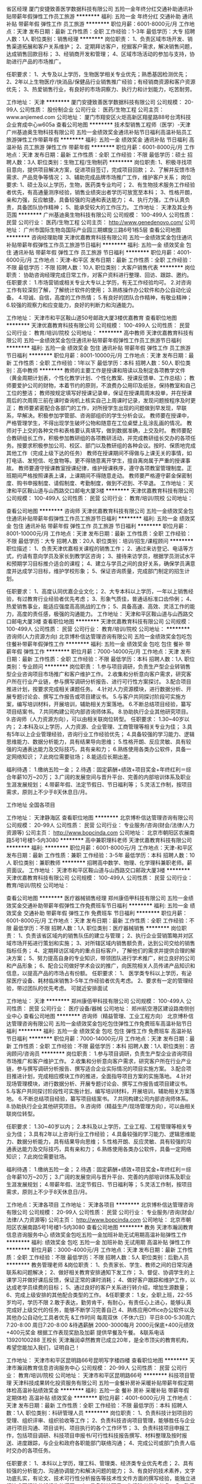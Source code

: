 省区经理
厦门安捷致善医学数据科技有限公司
五险一金年终分红交通补助通讯补贴带薪年假弹性工作员工旅游
**********
福利:
五险一金
年终分红
交通补助
通讯补贴
带薪年假
弹性工作
员工旅游
**********
职位月薪：6001-8000元/月 
工作地点：天津
发布日期：最新
工作性质：全职
工作经验：1-3年
最低学历：大专
招聘人数：1人
职位类别：销售经理
**********
岗位职责：
1、负责区域市场开发、销售渠道拓展和客户关系维护；
2、定期拜访客户，挖掘客户需求，解决销售问题，达成销售回款目标；
3、经销商开发和管理；
4、区域市场活动的参加与支持，协助进行产品的市场推广。

任职要求：
1、大专及以上学历，生物医学相关专业优先；熟悉基因检测优先；
2、2年以上生物医疗/快消品/保健品行业销售推广经验；有经销商资源和客户资源优先；
3、热爱销售行业，有良好的市场洞察力、执行力和计划能力，吃苦耐劳。

工作地址：
天津
**********
厦门安捷致善医学数据科技有限公司
公司规模：
20-99人
公司性质：
股份制企业
公司行业：
医药/生物工程
公司主页：
www.anjiemed.com
公司地址：
厦门市翔安区火炬高新区翔星路88号台湾科技企业育成中心w605a
查看公司地图
**********
技术型销售工程师（医学）-天津
广州基迪奥生物科技有限公司
五险一金绩效奖金通讯补贴节日福利高温补贴员工旅游弹性工作带薪年假
**********
福利:
五险一金
绩效奖金
通讯补贴
节日福利
高温补贴
员工旅游
弹性工作
带薪年假
**********
职位月薪：6001-8000元/月 
工作地点：天津
发布日期：最新
工作性质：全职
工作经验：不限
最低学历：硕士
招聘人数：3人
职位类别：生物工程/生物制药
**********
岗位职责:
1、积极寻找项目意向，提供项目解决方案，促进项目签订，完成项目回款；
2、了解并反馈市场需求、产品竞争等情况；
3、辅助完成品牌市场推广工作，维护客户关系；
岗位要求:
1、硕士及以上学历，生物，医药类专业均可；
2、有生物技术服务工作经验者优先，有高通量测序经验，销售业绩突出者学历可放宽至本科；
3、性格开朗，亲和力强，反应敏捷，具备较强的沟通和表达能力；
4、执行力强，工作认真负责，具备团队协作精神；
5、能承受较大的工作压力。
工作地址：
天津及其业务范围
**********
广州基迪奥生物科技有限公司
公司规模：
100-499人
公司性质：
民营
公司行业：
医药/生物工程
公司主页：
http://www.genedenovo.com/
公司地址：
广州市国际生物岛国际产业园三期螺旋三路6号1栋5层
查看公司地图
**********
咨询经理助理
天津优嘉教育科技有限公司
五险一金绩效奖金包住通讯补贴带薪年假弹性工作员工旅游节日福利
**********
福利:
五险一金
绩效奖金
包住
通讯补贴
带薪年假
弹性工作
员工旅游
节日福利
**********
职位月薪：4001-6000元/月 
工作地点：天津-和平区
发布日期：最新
工作性质：全职
工作经验：不限
最低学历：不限
招聘人数：10人
职位类别：大客户销售代表
**********
岗位职责：
协助咨询经理完成日常工作，对客户资料进行整理、回访、跟踪、邀约。
任职要求：
1.市场营销或相关专业大专以上学历，有无工作经验均可。
2.对咨询工作有较深刻了解，了解统计软件的使用；
3.熟练操作办公软件和办公自动化设备。
4.坦诚、自信，高度的工作热情；
5.有良好的团队合作精神，有敬业精神；
6.较强的观察力和应变能力，良好的判断力和沟通能力。

工作地址：
天津市和平区鞍山道50号邮政大厦3楼优嘉教育
查看职位地图
**********
天津优嘉教育科技有限公司
公司规模：
100-499人
公司性质：
民营
公司行业：
教育/培训/院校
公司地址：
**********
高中教师
天津优嘉教育科技有限公司
五险一金绩效奖金包住通讯补贴带薪年假弹性工作员工旅游节日福利
**********
福利:
五险一金
绩效奖金
包住
通讯补贴
带薪年假
弹性工作
员工旅游
节日福利
**********
职位月薪：8001-10000元/月 
工作地点：天津
发布日期：最新
工作性质：全职
工作经验：1年以下
最低学历：本科
招聘人数：50人
职位类别：高中教师
**********
    教师的主要工作是授课和陪读以及制定各项教学文件（黄金周期计划表，个性化教学计划、个性化教案、授课反馈单、工作总结）；
    教师要爱护公司的财物，本着节约的原则，不浪费办公用印及纸张，保持教室和自己工位的整洁；
    教师按规定填写好授课记录单，保证在授课周周末投单，并在授课周后的次周周三前在课时查询机上核实自己上周课时记录，发现问题按程序及时更正；
    教师要紧密配合各部门的工作，对所授学生出现的问题做到早发现，早联系，早解决。积极参加学管部、咨询部组织的学生分析会议。
    教师要在授课中，严格管理学生，不得出现学生破坏公物和随意在工位桌壁上乱涂乱画的情况。
    教师对于上交的各种文件和表格要认真填写，做到数据准确，上交及时。
    教师要配合教研组长工作，积极参加教研组的各项教研活动，并完成教研组长交办的各项任务。按要求积极参加公司、校区、部门以及教研组的各种会议。按时、保质地完成其他工作（完成上级下达的任务）
    教师在授课期间不得做与上课无关的事情，如打电话、发短信、吃食物等。更不得随意离开学生，擅自离岗属于严重的授课事故。
    教师要遵守授课教室授课纪律，维护授课秩序，遵守各项教室管理制度。正班期间严格按照课表上课，上课期间不得随意走动。
    教师要严格遵守薪金保密制度、购书申报制度、请假制度、考勤制度，做到不迟到、不早退。
工作地址：
天津和平区鞍山道与山西路交口邮电大厦3楼
**********
天津优嘉教育科技有限公司
公司规模：
100-499人
公司性质：
民营
公司行业：
教育/培训/院校
公司地址：

查看公司地图
**********
咨询师
天津优嘉教育科技有限公司
五险一金绩效奖金包住通讯补贴带薪年假弹性工作员工旅游节日福利
**********
福利:
五险一金
绩效奖金
包住
通讯补贴
带薪年假
弹性工作
员工旅游
节日福利
**********
职位月薪：8001-10000元/月 
工作地点：天津
发布日期：最新
工作性质：全职
工作经验：不限
最低学历：大专
招聘人数：20人
职位类别：培训/招生/课程顾问
**********
职位描述：
1、负责天津优嘉相关课程的销售工作；
2、通过来访登记、电话等方式，约请有意向学员及家长到教学区咨询；
3、接待来访学员，根据学员测试水平和预期学习目标推介适合的课程；
4、建立与学员之间的良好关系，确保学员满意度并达成学习目标，维护学校形象；
5、保证咨询质量，完成部门制定的招生计划。

任职要求：
1、高度认同优嘉企业文化；
2、大专本科以上学历，一年以上销售经验，有过教育行业经验者优先考虑；
3、形象气质佳，普通话标准口齿伶俐；
4、热爱销售事业，能适应强度高高挑战的工作；
5、具备高速、高效、灵活工作的能力，高度的责任感，极强的沟通能力。
工作地址：
天津和平区鞍山道与山西路交口邮电大厦3楼
查看职位地图
**********
天津优嘉教育科技有限公司
公司规模：
100-499人
公司性质：
民营
公司行业：
教育/培训/院校
公司地址：
**********
咨询师(人力资源方向)
北京博朴信达管理咨询有限公司
五险一金绩效奖金包吃包住餐补带薪年假弹性工作
**********
福利:
五险一金
绩效奖金
包吃
包住
餐补
带薪年假
弹性工作
**********
职位月薪：7000-14000元/月 
工作地点：天津
发布日期：最新
工作性质：全职
工作经验：不限
最低学历：本科
招聘人数：1人
职位类别：专业顾问
**********
岗位职责：
1.参与项目调研，负责生产型企业转销售型企业咨询项目市场推广和客户维护工作。
2.收集和分析意向客户需求，研究客户所在行业产业链，参与撰写调研分析报告、进行可行性方案探讨。
3.配合项目推进计划，按要求完成相关课题任务。
4.针对人力资源模块，进行数据分析、开展专题讨论会、撰写工作报告或项目建议书。
5.与客户共同探讨阶段可实施方案，编写培训材料，开展培训，辅助相关方案落地。
6.不断总结项目经验，纂写项目结案书。
7.共同构建公司内部咨询师体系。
8.协助执行企业其他研究项目。
9.咨询师（人力资源方向），可以由相关联岗位转型。
任职要求：
1.30~40岁以内；
2.本科及以上学历，人力资源、企业管理、工商管理等相关专业为佳；
3.具有5年以上企业管理经验，咨询行业工作经验优先； 
4.具备较强的学习能力、逻辑思维能力、数据分析能力，具有结果导向思维； 
5.性格开朗、反应灵敏、具有较强的沟通表达能力及交际技巧，具有亲和力；
6.熟练使用各类办公软件，具备一定网络知识；
7.此岗位需要驻场；
8.能适应长期出差。

福利待遇：
1.缴纳五险一金； 
2.待遇：固定薪酬+绩效+项目奖金+年终红利＝综合年薪10万~20万；
3.广阔的发展空间与晋升平台、完善的内部培训体系及职业生涯发展规划；
4.带薪年假、法定节假日、节日福利等；
5.灵活工作制，按项目需求，原则上不少于8天休息日/月。

工作地址
全国各项目

工作地址：
天津静海区
查看职位地图
**********
北京博朴信达管理咨询有限公司
公司规模：
20-99人
公司性质：
民营
公司行业：
专业服务/咨询(财会/法律/人力资源等)
公司主页：
http://www.bopcinda.com
公司地址：
北京市朝阳区农展南路5号1号楼1-5内3080
**********
高中兼职理科老师
天津优嘉教育科技有限公司
**********
福利:
**********
职位月薪：6001-8000元/月 
工作地点：天津-和平区
发布日期：最新
工作性质：兼职
工作经验：3-5年
最低学历：本科
招聘人数：10人
职位类别：兼职教师
**********
招聘高中数学、物理、化学理科兼职老师。薪资面议。
工作地址：
天津市和平区鞍山道与山西路交口邮政大厦3楼
**********
天津优嘉教育科技有限公司
公司规模：
100-499人
公司性质：
民营
公司行业：
教育/培训/院校
公司地址：

查看公司地图
**********
医疗器械销售经理
郑州康佰甲科技有限公司
五险一金绩效奖金交通补助带薪年假弹性工作免费班车节日福利
**********
福利:
五险一金
绩效奖金
交通补助
带薪年假
弹性工作
免费班车
节日福利
**********
职位月薪：6001-8000元/月 
工作地点：天津
发布日期：最新
工作性质：全职
工作经验：不限
最低学历：不限
招聘人数：1人
职位类别：医疗器械销售
**********
岗位职责：
1、负责该省区域内的销售队伍的建立与管理；
2、执行企业营销策略并对区域市场开拓进行策划和实施；
3、对所辖区域内销售额负责，达到公司交给的销售指标任务；
4、定期拜访区域内的重点目标客户，了解他们的需求并提供合理的解决方案； 
5、努力提高自身的专业知识，带领团队进行学术推广，树立良好的公司和产品形象；
6、配合公司做好学术会议的推广，向医院相关人员传递产品知识和信息，以提高产品的市场占有份额。
任职要求： 
1、 医学类专科以上学历，有泌尿医疗设备、耗材临床销售3-5年工作经验者优先考虑。
2、要求有一定的管理经验，带过团队的优先考虑。
可就近安排面试

工作地址：
天津
**********
郑州康佰甲科技有限公司
公司规模：
100-499人
公司性质：
民营
公司行业：
医疗设备/器械
公司地址：
郑州航空港区建设路南侧创业中心
查看公司地图
**********
咨询师（精益管理、工业工程方向）
北京博朴信达管理咨询有限公司
五险一金绩效奖金包吃包住弹性工作免费班车高温补贴节日福利
**********
福利:
五险一金
绩效奖金
包吃
包住
弹性工作
免费班车
高温补贴
节日福利
**********
职位月薪：7000-14000元/月 
工作地点：天津
发布日期：最新
工作性质：全职
工作经验：不限
最低学历：本科
招聘人数：1人
职位类别：咨询顾问/咨询员
**********
岗位职责：
1.参与项目调研，负责生产型企业咨询项目市场推广和客户维护工作。
2.收集和分析意向客户需求，研究客户所在行业产业链，参与撰写调研分析报告、撰写适合企业实际情况的项目实施方案。
3.配合项目推进计划，完成相应模块工作的推进，全面指导项目方案的实施落地。
4.针对现场管理模块，进行数据分析、开展专题讨论会、撰写工作报告或项目建议书。
5.与客户共同探讨阶段性可实施计划，编写培训材料，开展培训，辅助相关方案落地。
6.不断总结项目经验，纂写项目结案书。
7.共同构建公司内部咨询师体系。
8.协助执行企业其他研究项目。
9.咨询师（精益生产/现场管理方向），可以由相关联岗位转型。

任职要求：
1.30~40岁以内；
2.本科及以上学历，工业工程、工程管理等相关专业为佳；
3.具有2年以上咨询行业工作经验； 
4.具备较强的学习能力、逻辑思维能力、数据分析能力，具有结果导向思维； 
5.性格开朗、反应灵敏、具有较强的沟通表达能力及交际技巧，具有亲和力；
6.熟练使用各类办公软件，具备一定网络知识；
7.此岗位需要驻场。

福利待遇：
1.缴纳五险一金； 
2.待遇：固定薪酬+绩效+项目奖金+年终红利＝综合年薪10万~20万；
3.广阔的发展空间与晋升平台、完善的内部培训体系及职业生涯发展规划；
4.带薪年假、法定节假日、节日福利等；
5.灵活工作制，按项目需求，原则上不少于8天休息日/月。

工作地点：天津各项目
工作地址：
天津各项目
**********
北京博朴信达管理咨询有限公司
公司规模：
20-99人
公司性质：
民营
公司行业：
专业服务/咨询(财会/法律/人力资源等)
公司主页：
http://www.bopcinda.com
公司地址：
北京市朝阳区农展南路5号1号楼1-5内3080
查看公司地图
**********
教务
天津市瀚润教育信息咨询服务中心
绩效奖金包吃五险一金加班补助无试用期高温补贴弹性工作
**********
福利:
绩效奖金
包吃
五险一金
加班补助
无试用期
高温补贴
弹性工作
**********
职位月薪：3000-4000元/月 
工作地点：天津
发布日期：最新
工作性质：全职
工作经验：不限
最低学历：不限
招聘人数：5人
职位类别：后勤人员
**********
教务管理老师
&岗位职责：
1、负责家长、学生、教师之间的日常沟通联系和问题解决；
2、做好相关教育安排通知下发工作；
3、督促、协调学生的上课学习并做好课后反馈，保证正常的课时消耗；
4、做好客户跟踪和维护工作，以达成老学员续费的目标；
5、通过良好的客户关系进行转介绍，增加生源数量；
6、完成上级安排的其他配合类型的工作。
&任职要求：
1.女，全职上班，22-55岁均可，学历不限
2.敢于表达，勤劳肯干，有耐心，有责任心上进心，能够认真完成好上级交代的任务，能够不断学习完善自己
4、熟练应用Office办公软件以及其他办公自动化工具者优先
&工作时间
每周双休（不休六日）平日8:00-5:30周六7:20-8:00 周日7:20-8:00
&待遇薪酬
2000-3000每月 2000元保底+400元绩效+400元奖金
根据工作表现奖励及加薪
提供早餐及午餐。
&联系电话
13920100288 王校长
天津瀚润卓然教育已成立20年，是全市顶尖的教育机构，希望您能加入我们，证明自己！

工作地址：
天津市和平区昆明路66号昆明写字楼四楼
查看职位地图
**********
天津市瀚润教育信息咨询服务中心
公司规模：
20-99人
公司性质：
民营
公司行业：
教育/培训/院校
公司地址：
天津市和平区昆明路66号
**********
科技项目管理
天津科技成果转化投资服务有限公司
五险一金餐补房补采暖补贴带薪年假定期体检高温补贴绩效奖金
**********
福利:
五险一金
餐补
房补
采暖补贴
带薪年假
定期体检
高温补贴
绩效奖金
**********
职位月薪：4001-6000元/月 
工作地点：天津
发布日期：最新
工作性质：全职
工作经验：不限
最低学历：本科
招聘人数：1人
职位类别：科研管理人员
**********
岗位职责：
1、负责科技计划项目的受理、组织评审、组织验收等工作；
2、负责科技咨询项目管理，能够胜任与企业进行项目沟通、项目谈判、项目执行的各个工作环节；
3、负责科技项目申报工作，包括项目调研、科技项目申报书/可行性科技报告撰写、材料整理及按时报送、进度跟踪，与企业和政府各职能部门联络沟通；
4、完成公司或部门负责人临时交办的各项任务。

任职要求：
1、本科以上学历，理工科、管理类、经济类专业优先考虑；
2、具有较强的分析能力、沟通协调能力和解决问题的能力；
3、有良好的技术素养，文字功底扎实，有论文、技术可行性分析报告等技术性文件方面的撰写经验，能独立进行技术可行性分析报告的撰写；
4、具备科技项目工作经验者优先考虑。
5、熟悉政府工作流程，具备一定的财务知识者，有企业管理、项目管理或者公共关系工作经验者的优先考虑。
工作地址：
开发区
查看职位地图
**********
天津科技成果转化投资服务有限公司
公司规模：
20-99人
公司性质：
国企
公司行业：
专业服务/咨询(财会/法律/人力资源等)
公司地址：
**********
学习能力/感觉统合培训老师
天津乐智文华教育咨询有限公司
五险一金绩效奖金年终分红全勤奖餐补带薪年假员工旅游节日福利
**********
福利:
五险一金
绩效奖金
年终分红
全勤奖
餐补
带薪年假
员工旅游
节日福利
**********
职位月薪：6001-8000元/月 
工作地点：天津
发布日期：最新
工作性质：全职
工作经验：不限
最低学历：本科
招聘人数：5人
职位类别：幼教
**********
作为雨林的老师要必须要具备 1、教育情怀 2、很强的学习新能力 3、正能量满满
岗位职责
1、负责校区日常的感统培训相关课程的教学活动；
2、负责关注与记录学生的心理和智力健康发展；
3、根据学生特点，因材施教，培养其能力；
4、认真备课，丰富教案内容，组织适合的教学活动；
5、按时参加公司组织的各类培训，提高自身教学水平；
6、负责规整维护学能教室教材教具；
7、根据孩子自身的发展水平和学习进度与学能老师定期进行沟通协调；
8、定期与各部门协调组织各类活动；
9、保证与学员家长保持有效沟通，及时反馈孩子的学习情况；
10、配合教务部门做好教研活动。
任职资格
1、本科及以上学历，心理学或教育相关专业，学习能力强者可适当放宽专业限制；
2、有志于从事教育事业，有责任心，有爱心、耐心以及良好的沟通协调能力；
3、有4-12岁儿童教育工作经验者优先；
4、善于启发引导孩子，调动课堂气氛，让孩子能在专业指导下取得进步。
员工福利：
1、我们避开繁忙的六、日，选择在周一至周五休息，忙碌了一周的你可以悠闲自在的享受假期。
2、五险一金，我们坚持做到保障员工切身利益，遵守国家法律法规。
3、带薪年假，入职一年后的员工即享有5天带薪年假。
4、节日福利，每逢佳节和重要节日，我们都为员工准备了节日礼品和精美礼物。
5、员工团建、旅游，每年定期组织员工旅游、family day、聚餐等形式多样的团建活动。
工作地址：
天津经济技术开发区时尚西路18号泰达时尚购物中心
查看职位地图
**********
天津乐智文华教育咨询有限公司
公司规模：
20-99人
公司性质：
其它
公司行业：
教育/培训/院校
公司地址：
天津经济技术开发区时尚西路18号泰达时尚购物中心
**********
课程顾问
天津优嘉教育科技有限公司
每年多次调薪五险一金绩效奖金年终分红加班补助全勤奖创业公司节日福利
**********
福利:
每年多次调薪
五险一金
绩效奖金
年终分红
加班补助
全勤奖
创业公司
节日福利
**********
职位月薪：5000-10000元/月 
工作地点：天津
发布日期：最新
工作性质：全职
工作经验：不限
最低学历：大专
招聘人数：20人
职位类别：培训/招生/课程顾问
**********
职位描述：
1、负责天津优嘉相关课程的销售工作；
2、通过来访登记、电话等方式，约请有意向学员及家长到教学区咨询；
3、接待来访学员，根据学员测试水平和预期学习目标推介适合的课程；
4、建立与学员之间的良好关系，确保学员满意度并达成学习目标，维护学校形象；
5、保证咨询质量，完成部门制定的招生计划。

任职要求：
1、高度认同优嘉企业文化；
2、大专本科以上学历，一年以上销售经验，有过教育行业经验者优先考虑；
3、形象气质佳，普通话标准口齿伶俐；
4、热爱销售事业，能适应强度高高挑战的工作；
5、具备高速、高效、灵活工作的能力，高度的责任感，极强的沟通能力。
工作地址：
和平区鞍山道与山西路交口 优嘉教育
查看职位地图
**********
天津优嘉教育科技有限公司
公司规模：
100-499人
公司性质：
民营
公司行业：
教育/培训/院校
公司地址：
**********
人力资源咨询师
北京博朴信达管理咨询有限公司
五险一金绩效奖金包住弹性工作包吃餐补
**********
福利:
五险一金
绩效奖金
包住
弹性工作
包吃
餐补
**********
职位月薪：7000-14000元/月 
工作地点：天津
发布日期：最新
工作性质：全职
工作经验：不限
最低学历：本科
招聘人数：1人
职位类别：咨询顾问/咨询员
**********
岗位职责：
1.参与项目调研，负责生产型企业转销售型企业咨询项目市场推广和客户维护工作。
2.收集和分析意向客户需求，研究客户所在行业产业链，参与撰写调研分析报告、进行可行性方案探讨。
3.配合项目推进计划，按要求完成相关课题任务。
4.针对人力资源模块，进行数据分析、开展专题讨论会、撰写工作报告或项目建议书。
5.与客户共同探讨阶段可实施方案，编写培训材料，开展培训，辅助相关方案落地。
6.不断总结项目经验，纂写项目结案书。
7.共同构建公司内部咨询师体系。
8.协助执行企业其他研究项目。
9.咨询师（人力资源方向），可以由相关联岗位转型。
任职要求：
1.30~40岁以内；
2.本科及以上学历，人力资源、企业管理、工商管理等相关专业为佳；
3.具有5年以上企业管理经验，3年以上高层管理经验，咨询行业工作经验优先； 
4.具备较强的学习能力、逻辑思维能力、数据分析能力，具有结果导向思维； 
5.性格开朗、反应灵敏、具有较强的沟通表达能力及交际技巧，具有亲和力；
6.熟练使用各类办公软件，具备一定网络知识；
7.此岗位需要驻场。

福利待遇：
1.缴纳五险一金； 
2.待遇：固定薪酬+绩效+项目奖金+年终红利＝综合年薪10万~20万；
3.广阔的发展空间与晋升平台、完善的内部培训体系及职业生涯发展规划；
4.带薪年假、法定节假日、节日福利等；
5.灵活工作制，按项目需求，原则上不少于8天休息日/月。

工作地址
天津各项目

工作地址
天津静海区
工作地址：
天津市
查看职位地图
**********
北京博朴信达管理咨询有限公司
公司规模：
20-99人
公司性质：
民营
公司行业：
专业服务/咨询(财会/法律/人力资源等)
公司主页：
http://www.bopcinda.com
公司地址：
北京市朝阳区农展南路5号1号楼1-5内3080
**********
课程顾问
天津乐智文华教育咨询有限公司
五险一金绩效奖金年终分红餐补带薪年假弹性工作员工旅游节日福利
**********
福利:
五险一金
绩效奖金
年终分红
餐补
带薪年假
弹性工作
员工旅游
节日福利
**********
职位月薪：10001-15000元/月 
工作地点：天津
发布日期：最新
工作性质：全职
工作经验：不限
最低学历：大专
招聘人数：10人
职位类别：培训/招生/课程顾问
**********
岗位职责：
1、负责热线咨询电话的接听及客户约访、接待咨询工作；
2、对咨询者进行有效的后续跟踪回访工作；
3、负责学员入学前测评，介绍合适的课程；
4、有效完成公司制定的招生任务；
5、不定期组织各种招生活动。
任职要求：
1、认同企业的定位，热爱孩子，熟悉教育行业；
2、热爱销售工作，有强烈的个人进取心和对于成功的渴望；
3、思维敏捷、口齿清晰，有良好的沟通表达能力；
4、有一定的活动组织能力和灵活应变的能力；

员工福利：
1、每周40小时工作时间，我们避开繁忙的六、日，选择在周一至周五休息，忙碌了一周的你可以悠闲自在的享受假期。
2、五险一金，我们坚持做到保障员工切身利益，遵守国家法律法规。
3、带薪年假，入职一年后的员工即享有5天带薪年假。
4、节日福利，每逢佳节和重要节日，我们都为员工准备了节日礼品和精美礼物。
5、员工团建、旅游，每年定期组织员工旅游、family day、聚餐等形式多样的团建活动。
工作地址：
天津经济技术开发区时尚西路18号泰达时尚购物中心
查看职位地图
**********
天津乐智文华教育咨询有限公司
公司规模：
20-99人
公司性质：
其它
公司行业：
教育/培训/院校
公司地址：
天津经济技术开发区时尚西路18号泰达时尚购物中心
**********
英语教师
天津市新悦教育信息咨询服务有限公司
五险一金绩效奖金包住员工旅游免费班车高温补贴节日福利
**********
福利:
五险一金
绩效奖金
包住
员工旅游
免费班车
高温补贴
节日福利
**********
职位月薪：3000-6000元/月 
工作地点：天津-静海县
发布日期：最新
工作性质：全职
工作经验：不限
最低学历：本科
招聘人数：4人
职位类别：外语教师
**********
岗位职责：
1.具备一定的课堂管理能力
2.良好的精神状态及较强的文化素养
3.按照课程标准和教材内容的要求，从学生实际出发，完成教学任务
4.认真组织好课堂教学
5.配合学校做好教研培训工作，不断优化教学方法及服务方式。
任职要求：
1.具备良好的英语能力。英语专业及英语口语能力良好者优先。
2.普通话流利标准，沟通能力强，富有亲和力，有耐心，有责任心。
3.有良好的团队合作精神。
    工作地址：
天津市静海区静海镇旭华道九通家园底商30号-31号
**********
天津市新悦教育信息咨询服务有限公司
公司规模：
20-99人
公司性质：
民营
公司行业：
教育/培训/院校
公司地址：
天津市静海区静海镇旭华道九通家园底商30号-31号
查看公司地图
**********
蓟县招聘初中数学教师
天津万木春教育信息咨询有限公司
五险一金绩效奖金节日福利
**********
福利:
五险一金
绩效奖金
节日福利
**********
职位月薪：4001-6000元/月 
工作地点：天津-蓟县
发布日期：最新
工作性质：校园
工作经验：无经验
最低学历：本科
招聘人数：3人
职位类别：初中教师
**********
一、任职要求：
1.热爱教育事业，具有耐心和责任心；
2.能够认真负责的把自己的工作当做一项事业去做的人；
3.普通话标准，思维敏捷，能够让学生乐于接受的人；
4.为人正直、关心同事，能让团队由于你的参与而更加温暖的人；
5. 本科及以上学历，师范类院校毕业，所教科目及相关专业优先；
6. 有一定教学经验，能达到高中教学水平，具有教师中级以上职称者优先；
二、岗位薪酬及福利：
1.薪酬：岗位月度平均收入在3000-8000元之间，表现优秀者月度收入在8000-10000元
2.福利：社会保险（养老、失业、医疗、工伤、生育五项）
三、完善的培训机制：
1.公司设有完善的培训机制，为每位员工提供岗位及个人综合能力提升等培训。
2.培训项目：①免费的入职培训②定期业务能力及专业能力提升培训（岗位专业知识、职业素养、沟通能力、礼仪形象、管理能力等）
四、岗位职责：
1.负责对科目的学生进行“一对一教学”辅导，根据每个学生学习以及性格的特点，制定适合的个性化学习计划和方案；
2.按公司规定及要求完成每次授课，并做好课程记录，针对学生问题制定改进方案；
3.与家长和学习顾问进行充分沟通，全方面了解学生学习及其他情况，有针对性教学，提高家长满意度；
4.根据学生学习进度及内容，按月进行月度知识检测；并有针对性推荐其他科目的学习；
5.认真参加公司组织的教研、教师月考，不断提升专业水平和授课技巧。
五、广阔的职业发展空间：
公司设有专业和管理两大晋升方向，不同能力和职业倾向的员工可以选择不同的职业发展方向
1.管理方向：教师——科目负责人——教学主管——分校校长—
2.专业方向：教师——科目负责人——培训师

工作地址：
天津市蓟县神女西100米，府君里胡同20米
**********
天津万木春教育信息咨询有限公司
公司规模：
20-99人
公司性质：
民营
公司行业：
教育/培训/院校
公司地址：
天津市河东区万达广场写字楼B座1801-1
查看公司地图
**********
咨询顾问
天津尚道智库企业管理咨询有限公司
五险一金绩效奖金房补带薪年假免费班车节日福利
**********
福利:
五险一金
绩效奖金
房补
带薪年假
免费班车
节日福利
**********
职位月薪：5000-8000元/月 
工作地点：天津
发布日期：最新
工作性质：全职
工作经验：不限
最低学历：硕士
招聘人数：10人
职位类别：咨询顾问/咨询员
**********
岗位职责：
  （1）根据项目需求从事区域发展规划、区域经济政策研究、人力资源、企业运作、品牌营销、财务投资等任一方向的管理咨询项目；
   （2）根据项目需求独立进行行业研究、案例分析和标杆研究等；
   （3）根据客户需求开展企业内部访谈、调研，参与咨询方案设计，撰写项目报告；
   （4）在项目经理指导下协助客户推进咨询方案的实施。
任职要求：
 （1）985、211硕士及以上学历，法律、经济、公共管理、情报学、社会经济、区域发展规划类专业优先；
   （2）适应不定时工作；
   （3）良好的逻辑思维能力和数理分析能力；
   （4）出色的交流沟通能力和团队协作能力；
   （5）出色的中英文口头表达和书面表达能力；
   （6）熟练操作电脑，精通Office、WPS等办公软件，尤其擅长PPT制作与讲演；
   （7）学生干部、有相关工作经验的优先。

工作地址：
天津市生态城中天大道2018号生态科技园办公楼14号楼（3B）1楼101室-4
查看职位地图
**********
天津尚道智库企业管理咨询有限公司
公司规模：
20-99人
公司性质：
民营
公司行业：
专业服务/咨询(财会/法律/人力资源等)
公司地址：
天津市生态城中天大道2018号生态科技园办公楼14号楼（3B）1楼101室-4
**********
校长
天津市新悦教育信息咨询服务有限公司
五险一金绩效奖金包住免费班车员工旅游高温补贴节日福利
**********
福利:
五险一金
绩效奖金
包住
免费班车
员工旅游
高温补贴
节日福利
**********
职位月薪：8000-10000元/月 
工作地点：天津-静海县
发布日期：最新
工作性质：全职
工作经验：3-5年
最低学历：本科
招聘人数：1人
职位类别：校长/副校长
**********
岗位职责：
 1、依据学校发展战略规划，制定校区年度业务目标和计划；要有销售主管的经验，月销售额在20一个月。
2、完善校区营运相关制度流程并监督执行，保证各项工作高效进行；
3、每月各部门任务指标分解，指导咨询、教务、市场开展好招生宣传及后期教学服务等工作，确保招生指标的顺利完成；
4、制定中心员工短、中、长期在岗培训计划，并负责监督落实执行，保障人才的梯队建设；
5、加强校区团队管理，降低员工流失率，营造健康良好的员工关系；
6、积极、恰当处理对外公共关系，维护校区积极、健康的正面公共形象，保障校区安全；
7、树立成本意识，规范使用中心费用，为企业节约成本。

任职资格
1、热爱教育行业，对中小学培训行业有强烈兴趣，本科及以上学历，5年以上工作经验（2年以上管理经验）；
2、有丰富的教育行业销售经验或后期管理经验；
3、有良好的沟通表达、执行力，抗压能力强，能带领团队完成销售任务；
4、良好的组织协调和应变能力，有团队协作精神。
工作地址：
天津市静海区静海区旭华道九通家园底商30号-31号
**********
天津市新悦教育信息咨询服务有限公司
公司规模：
20-99人
公司性质：
民营
公司行业：
教育/培训/院校
公司地址：
天津市静海区静海镇旭华道九通家园底商30号-31号
查看公司地图
**********
行政前台
天津乐智文华教育咨询有限公司
五险一金绩效奖金年终分红全勤奖餐补带薪年假员工旅游节日福利
**********
福利:
五险一金
绩效奖金
年终分红
全勤奖
餐补
带薪年假
员工旅游
节日福利
**********
职位月薪：2001-4000元/月 
工作地点：天津
发布日期：最新
工作性质：全职
工作经验：不限
最低学历：大专
招聘人数：3人
职位类别：行政专员/助理
**********
岗位职责：
1、负责来访客人接待，电话接听
2、部分人事工作及考勤
3、日常行政事务处理
任职要求：
1、大专以上学历，形象气质佳
2、有良好的亲和力，沟通能力及执行能力
3、工作热情，细致周到，责任心强
工作地址：
天津经济技术开发区时尚西路18号泰达时尚购物中心
查看职位地图
**********
天津乐智文华教育咨询有限公司
公司规模：
20-99人
公司性质：
其它
公司行业：
教育/培训/院校
公司地址：
天津经济技术开发区时尚西路18号泰达时尚购物中心
**********
销售/课程顾问
天津市新悦教育信息咨询服务有限公司
五险一金包住绩效奖金免费班车员工旅游高温补贴节日福利
**********
福利:
五险一金
包住
绩效奖金
免费班车
员工旅游
高温补贴
节日福利
**********
职位月薪：3000-6000元/月 
工作地点：天津-静海县
发布日期：最新
工作性质：全职
工作经验：不限
最低学历：大专
招聘人数：4人
职位类别：培训/招生/课程顾问
**********
岗位职责：
1、负责学员与家长及其他来访者的日常接待工作；
2、了解咨询学员的实际学习情况，并作出学习规划，促动家长报名；
3、根据市场要求进行地推及网络宣传；
4、负责办理学员入学的相关手续，对未报名学员进行定期的跟踪回访；
5、负责协助校区主管协调教师、课程等相关事宜；
工作地址：
天津市静海区静海镇旭华道九通家园底商30号-31号
**********
天津市新悦教育信息咨询服务有限公司
公司规模：
20-99人
公司性质：
民营
公司行业：
教育/培训/院校
公司地址：
天津市静海区静海镇旭华道九通家园底商30号-31号
查看公司地图
**********
教育机构接待老师
天津市瀚润教育信息咨询服务中心
无试用期加班补助绩效奖金五险一金包吃弹性工作高温补贴
**********
福利:
无试用期
加班补助
绩效奖金
五险一金
包吃
弹性工作
高温补贴
**********
职位月薪：3000-4000元/月 
工作地点：天津
发布日期：最新
工作性质：全职
工作经验：不限
最低学历：不限
招聘人数：20人
职位类别：前台/总机/接待
**********
教务管理老师
&岗位职责：
1、负责家长、学生、教师之间的日常沟通联系和问题解决；
2、做好相关教育安排通知下发工作；
3、督促、协调学生的上课学习并做好课后反馈，保证正常的课时消耗；
4、做好客户跟踪和维护工作，以达成老学员续费的目标；
5、通过良好的客户关系进行转介绍，增加生源数量；
6、完成上级安排的其他配合类型的工作。
&任职要求：
1.女，全职上班，22-55岁均可，学历不限
2.敢于表达，勤劳肯干，有耐心，有责任心上进心，能够认真完成好上级交代的任务，能够不断学习完善自己
4、熟练应用Office办公软件以及其他办公自动化工具者优先
&工作时间
每周双休（不休六日）平日8:00-5:30周六7:20-8:00 周日7:20-8:00
&待遇薪酬
2000-3000每月 2000元保底+400元绩效+400元奖金
工作地点位于市中心交通便利
根据工作表现奖励及加薪
提供早餐及午餐。
&联系电话
13920100288 王校长
天津瀚润卓然教育已成立20年，是全市顶尖的教育机构，希望您能加入我们，证明自己！
工作地址：
天津市和平区昆明路66号昆明写字楼四楼
查看职位地图
**********
天津市瀚润教育信息咨询服务中心
公司规模：
20-99人
公司性质：
民营
公司行业：
教育/培训/院校
公司地址：
天津市和平区昆明路66号
**********
【塘沽】招生老师/课程顾问/咨询师
天津市海贝之星教育咨询有限公司
**********
福利:
**********
职位月薪：4001-6000元/月 
工作地点：天津-滨海新区
发布日期：最新
工作性质：全职
工作经验：不限
最低学历：大专
招聘人数：3人
职位类别：培训/招生/课程顾问
**********
岗位职责：
1、 独立并高质量完成来访客户的接待，向其介绍学习特色及服务流程，并促成报名；
2、 耐心、详细解答电话咨询的客户，邀约意向客户到中心咨询；
3、 进行有效学科分析、挖掘客户的潜在需求；
任职要求：
1、 25岁以上，大专以上学历；
2、 形象气质佳, 亲和力佳，耐心，头脑灵活；
3、 学习能力强，喜欢与人沟通；
4、 有咨询、销售岗位工作经验，教育培训行业经验者优先。
工作地址
天津市滨海新区中心路7号塘沽大剧院C区
工作地址：
天津市滨海新区中心路7号塘沽大剧院C区
**********
天津市海贝之星教育咨询有限公司
公司规模：
20-99人
公司性质：
民营
公司行业：
教育/培训/院校
公司主页：
null
公司地址：
天津市滨海新区中心路7号塘沽大剧院C区
查看公司地图
**********
催化剂研发工程师/化工工程师/研发工程师
天津众智科技有限公司
五险一金交通补助餐补房补采暖补贴带薪年假高温补贴
**********
福利:
五险一金
交通补助
餐补
房补
采暖补贴
带薪年假
高温补贴
**********
职位月薪：4001-6000元/月 
工作地点：天津
发布日期：最新
工作性质：全职
工作经验：1-3年
最低学历：本科
招聘人数：10人
职位类别：化学制剂研发
**********
岗位要求
1、本科及以上学历，化学工程、化工工艺、精细化工、应用化学等相关专业；
2、1年以上化工研发或化学仪器分析工作经验，有化工技术管理经验者优先；
3、对化工分析仪器、容器等有充分的了解和接触，有扎实的理论基础和实践经验；
4、主要从事甲醇制烯烃催化剂、催化裂化催化剂、表面改性剂等工业用催化剂、添加剂研发及性能评价；
5、具备较强的沟通能力与分析能力，有一定解决问题能力，创新能力，试验能力；
6、有较强的责任心和事业心，能吃苦耐劳。
岗位职责：
1、参与制订试验方案，并在实验过程中适时修改实验方法，使其更趋合理；
2、执行具体实验操作，从实验中发现问题，解决问题；
3、准确填写原始记录，及时作出实验总结，写出实验报告；
4、参与本专业的技术讲课与技术交流推广。

应届毕业生勿投。
工作地址：
天津经济技术开发区渤海路50A号
查看职位地图
**********
天津众智科技有限公司
公司规模：
20-99人
公司性质：
民营
公司行业：
石油/石化/化工
公司主页：
www.sigmainnova.com
公司地址：
天津经济技术开发区渤海路50A号
**********
市场推广
天津乐智文华教育咨询有限公司
五险一金绩效奖金年终分红餐补带薪年假员工旅游节日福利全勤奖
**********
福利:
五险一金
绩效奖金
年终分红
餐补
带薪年假
员工旅游
节日福利
全勤奖
**********
职位月薪：4001-6000元/月 
工作地点：天津
发布日期：最新
工作性质：全职
工作经验：不限
最低学历：不限
招聘人数：5人
职位类别：市场策划/企划专员/助理
**********
岗位职责：
1、负责公司网站和微信的日常维护（包括内容发布以及回复、增加粉丝数、互动、提高关注度）；
2、负责微信推广效果的跟踪，以及数据的分析,并按公司要求达成基础任务指标（如获取有效资源的数量，有效粉丝数量和关注度等）； 
3、通过撰写相应的软文，及有效运营手段提升微信活跃度； 
4、微信营销方案的策划和撰写；有效利用官网微信进行公司知名度等宣传推广； 
5、具体执行微媒体传播信息编撰、发布、互动、主动搜索、报表汇总等工作，对有效粉丝数量增加，提升黏性品牌传播美誉度； 
6、定期对网络关联话题和粉丝进行分析，总结及修订发布内容； 
7、及时反馈信息，同粉丝互动性强，达到微媒体营销的目的； 
8、建立微媒体合作资源库，并开发新的传播形式新媒介开发；
9、市场部领导安排的其他工作
任职要求：
1、新闻学、广告学、传播学等相关专业专科及以上学历，有相关工作经验者优先； 
2、了解互联网推广手段、熟悉企业微博、微信应用与营销； 
3、具有强烈的责任心，良好的表达能力，以及团队协作意识； 
4、良好的沟通能力，工作态度端正，学习能力强，能承受一定压力； 
5、熟悉微信产品的传播规律，拥有个人微信公众账号，并持续使用者优先。
6、负责微信等微媒体全方位运营的工作，为公司整体品牌传播和营销服务。
工作地址：
天津经济技术开发区时尚西路18号泰达时尚购物中心
查看职位地图
**********
天津乐智文华教育咨询有限公司
公司规模：
20-99人
公司性质：
其它
公司行业：
教育/培训/院校
公司地址：
天津经济技术开发区时尚西路18号泰达时尚购物中心
**********
市场推广专员（非销售岗）
中公教育-天津考研
五险一金绩效奖金加班补助交通补助弹性工作定期体检员工旅游节日福利
**********
福利:
五险一金
绩效奖金
加班补助
交通补助
弹性工作
定期体检
员工旅游
节日福利
**********
职位月薪：4001-6000元/月 
工作地点：天津
发布日期：最近
工作性质：全职
工作经验：不限
最低学历：本科
招聘人数：2人
职位类别：市场专员/助理
**********
岗位说明：
1、负责市场各类宣传活动的策划及实施，拓展市场营销渠道；
2、负责市场调查分析，收集信息，汇总《市场调研报告》；
3、发展并维护各大高校相关部门、协会、书店和学生招生代理；
4、发展并维护企业图书、课程体系、各项活动的宣传广告；
任职要求：
1、本科及以上学历，优秀统招大专亦可；有渠道拓展经验， 市场营销、经管类专业优先； 年龄30岁以下；
2、具备良好的沟通能力和语言表达能力，性格积极向上，团队合作意识强、工作积极主动，有耐心和责任心；
3、有敏锐、独到的观察力和策划、组织能力，具有开拓创新精神；
4、能够承受高强度工作，有吃苦耐劳精神，可适应适应省内阶段性出差；
5、完成领导交给的其他任务；
 薪酬福利：
1、基本福利：绩效奖金、提成奖金、年终奖金；
2、基本福利：社会保险、住房公积金、带薪年假；
3、补充福利：年度体检、节日贺礼、阳光互助基金；
4、长期激励计划：长期服务奖。
  工作地址：
天津市和平区卫津路云琅大厦C座903
**********
中公教育-天津考研
公司规模：
20人以下
公司性质：
民营
公司行业：
教育/培训/院校
公司地址：
天津市和平区卫津路云琅大厦C座底商（天大东门对面）
**********
英语培训教师
天津市海贝之星教育咨询有限公司
**********
福利:
**********
职位月薪：4000-7000元/月 
工作地点：天津-滨海新区
发布日期：最新
工作性质：全职
工作经验：无经验
最低学历：本科
招聘人数：4人
职位类别：外语教师
**********
岗位职责：
1、  负责青少儿学员的英语教学，教授孩子掌握英语实际应用能力；
2、  依据统一标准化流程按时做好备课及教学研讨；
3、  参与学校组织的各种培训、教研和会议等活动；
4、  对新入职教师的阶段性系统培训；
5、  完成规定的教学工作：讲解试听课、教授正式课、做好课后督导及升学续班等工作。
任职要求：
1、    喜欢儿童、热爱教育行业，对英语教育行业有一定的见解；
2、    英语相关专业本科以上学历，专业四级或者大学六级以上；
3、    良好的英语口语表达能力，口语流利，发音标准；
4、    良好的学习能力和沟通协调能力，有责任心和进取心，执行力强；
5、    亲和力好，有耐心，形象气质佳，具有良好的职业形象；
6、    善于与学生沟通，授课风格活泼生动，擅于调动课堂气氛；有创新意识和钻研精神；
7、    良好的团队协作精神，有创新意识和钻研精神。
工作地址：天津市滨海新区中心路7号塘沽大剧院C区2层海贝少儿英语天津滨海中心
如被录用：我校会提供本地区本行业内绝对有竞争力的薪资和系统的教研培训，带薪休假（工作满一年）等多种福利。
如您有意加入：可发简历和近照至我校邮箱（haibeiyingyu@126.com）
工作地址：
天津市滨海新区中心路7号塘沽大剧院C区2层
查看职位地图
**********
天津市海贝之星教育咨询有限公司
公司规模：
20-99人
公司性质：
民营
公司行业：
教育/培训/院校
公司主页：
null
公司地址：
天津市滨海新区中心路7号塘沽大剧院C区
**********
制剂研发/材料研发/化工研发
天津众智科技有限公司
五险一金交通补助餐补房补带薪年假高温补贴
**********
福利:
五险一金
交通补助
餐补
房补
带薪年假
高温补贴
**********
职位月薪：4001-6000元/月 
工作地点：天津
发布日期：最新
工作性质：全职
工作经验：1-3年
最低学历：硕士
招聘人数：10人
职位类别：化学分析
**********
岗位描述：
化工、石油化工用催化剂研发及表征和评价
包括：甲醇制烯烃催化剂、催化裂化催化剂、表面改性剂等工业用催化剂、添加剂
任职要求：
1、硕士及以上学历，化学工程、化工工艺、精细化工、应用化学等相关专业；
2、一年以上化工研发或技术工作经验，有化工技术管理经验者优先；
3、对化工分析仪器、容器等有充分的了解和接触，有扎实的理论基础和实践经验；
4、主要从事甲醇制烯烃催化剂、催化裂化催化剂等工业用催化剂、添加剂研发；
5、具备较强的沟通能力与分析能力，有一定解决问题能力，创新能力，试验设计能力；
6、有较强的责任心和事业心，能吃苦耐劳。
职责：
1、参与制订试验方案，并在实验过程中适时修改实验方法，使其更趋合理；
2、执行具体实验操作，从实验中发现问题，解决问题；
3、准确填写原始记录，及时作出实验总结，写出实验报告；
4、参与本专业的技术讲课与技术交流推广。

经验： 从事过催化剂的研发或生产工作，熟练掌握如下工序或方法
（1）表征， 如：XRD，SEM，粒度、比表面积；
（2）制备，如：制浆，浸渍，成型、造粒；
（3）催化性能评价，如：微反，固定 流化床的具体研究工作。
外语： 熟练阅读科技及日常英文资料。
工作性质： 催化裂化催化剂、添加剂在炼化过程中的应用拓展。

在职者勿投，应届毕业生勿投。
工作地址：
天津经济技术开发区渤海路50A号
查看职位地图
**********
天津众智科技有限公司
公司规模：
20-99人
公司性质：
民营
公司行业：
石油/石化/化工
公司主页：
www.sigmainnova.com
公司地址：
天津经济技术开发区渤海路50A号
**********
蓟州招聘市场招聘人员
天津万木春教育信息咨询有限公司
创业公司绩效奖金员工旅游节日福利
**********
福利:
创业公司
绩效奖金
员工旅游
节日福利
**********
职位月薪：3000-6000元/月 
工作地点：天津-蓟县
发布日期：最新
工作性质：实习
工作经验：无经验
最低学历：大专
招聘人数：3人
职位类别：其他
**********
岗位职责：
1、负责进行户外户内的市场宣传；
2、为客户提供课程咨询；
3、完成每月的招生任务；
任职要求：
1、有一定的组织能力；
2、普通话良好，沟通能力强；
3、喜欢教育事业，有热情

工作地址：
天津市蓟县神女西100米，府君里胡同20米道西
**********
天津万木春教育信息咨询有限公司
公司规模：
20-99人
公司性质：
民营
公司行业：
教育/培训/院校
公司地址：
天津市河东区万达广场写字楼B座1801-1
查看公司地图
**********
网络运营专员（和平区）
中公教育-天津考研
每年多次调薪五险一金年终分红加班补助带薪年假定期体检
**********
福利:
每年多次调薪
五险一金
年终分红
加班补助
带薪年假
定期体检
**********
职位月薪：3000-4000元/月 
工作地点：天津
发布日期：最近
工作性质：全职
工作经验：不限
最低学历：本科
招聘人数：2人
职位类别：网络运营专员/助理
**********
岗位职责：
1、负责线上推广平台的运营管理；
2、通过网络途径进行信息推广，达到宣传效果；
3、发掘新的推广途径；
4、策划并实践线上活动，提升用户关注度和活跃度；
5、可能会进行网络公开课的主持和维护；
职位要求：
1、熟悉互联网推广策略，对网络推广有一定的认知和实际操作经验；
2、善于思考、观察敏锐、了解网民的心理需求及行为特征；
3、思路清晰、逻辑性强，有较强的分析问题和解决问题的能力；
4、具有强烈的责任心，较强的沟通能力和执行力，具有团队合作精神；
5、有seo、网编、网推经验者优先。
福利待遇
1、签订正规劳动合同，试用期3个月；试用期内提供五项保险，转正之后提供住房公积金（五险一金）；
2、免费体检;工资构成由基本工资+业绩提成+出差补助+工龄奖金+年终奖等若干项组成；
3、定期调薪，健康体检、阳光互助基金。
4、良好的培训机会，融洽的工作氛围，扁平化的管理，小鲜肉的团队，中公教育期待你的加入！！！
5、经培训考核合格，评定职级，薪酬3300-6000（优秀人员4500起），具体待遇面议。
6、工作地址  和平（卫津路云琅大厦C座903-天大东门对面）
良好的培训机会，融洽的工作氛围，扁平化的管理，小鲜肉的团队，中公教育期待你的加入！！！
  工作地址：
天津市和平区卫津路云琅大厦C座底商（天大东门对面）
**********
中公教育-天津考研
公司规模：
20人以下
公司性质：
民营
公司行业：
教育/培训/院校
公司地址：
天津市和平区卫津路云琅大厦C座底商（天大东门对面）
**********
市场专员（非销售岗）
中公教育-天津考研
五险一金绩效奖金加班补助交通补助通讯补贴弹性工作定期体检
**********
福利:
五险一金
绩效奖金
加班补助
交通补助
通讯补贴
弹性工作
定期体检
**********
职位月薪：4001-6000元/月 
工作地点：天津
发布日期：最近
工作性质：全职
工作经验：不限
最低学历：本科
招聘人数：4人
职位类别：市场专员/助理
**********
岗位说明：
1、负责市场各类宣传活动的策划及实施，拓展市场营销渠道；
2、负责市场调查分析，收集信息，汇总《市场调研报告》；
3、发展并维护各大高校相关部门、协会、书店和学生招生代理；
4、发展并维护企业图书、课程体系、各项活动的宣传广告；
任职要求：
1、本科及以上学历，优秀统招大专亦可；有渠道拓展经验， 市场营销、经管类专业优先； 年龄30岁以下；
2、具备良好的沟通能力和语言表达能力，性格积极向上，团队合作意识强、工作积极主动，有耐心和责任心；
3、有敏锐、独到的观察力和策划、组织能力，具有开拓创新精神；
4、能够承受高强度工作，有吃苦耐劳精神，可适应适应省内阶段性出差；
5、完成领导交给的其他任务；
  工作地址：
天津市和平区卫津路云琅大厦c座903
**********
中公教育-天津考研
公司规模：
20人以下
公司性质：
民营
公司行业：
教育/培训/院校
公司地址：
天津市和平区卫津路云琅大厦C座底商（天大东门对面）
**********
市场推广专员 （考研项目部）
中公教育-天津考研
五险一金绩效奖金加班补助交通补助通讯补贴弹性工作定期体检
**********
福利:
五险一金
绩效奖金
加班补助
交通补助
通讯补贴
弹性工作
定期体检
**********
职位月薪：4001-6000元/月 
工作地点：天津
发布日期：最近
工作性质：全职
工作经验：不限
最低学历：本科
招聘人数：3人
职位类别：市场专员/助理
**********
岗位说明：
1、负责市场各类宣传活动的策划及实施，跟踪和反馈宣传效果，拓展市场营销渠道；
2、负责市场调查分析，了解、分析市场竞争情况，协调处理所负责宣传的突发事件；
3、发展并维护各大高校相关部门、协会、书店和学生招生代理；
4、发展并维护企业图书、课程体系、各项活动的宣传广告；
任职要求：
1、本科及以上学历，优秀统招大专亦可；有渠道拓展经验， 市场营销、经管类专业优先； 年龄30岁以下；
2、具备良好的沟通能力和语言表达能力，性格积极向上，团队合作意识强、工作积极主动，有耐心和责任心；
3、有敏锐、独到的观察力和策划、组织能力，具有开拓创新精神；
4、能够承受高强度工作，有吃苦耐劳精神，可适应适应省内阶段性出差；
5、完成领导交给的其他任务；
  工作地址：
天津市和平区卫津路云琅大厦C座903
**********
中公教育-天津考研
公司规模：
20人以下
公司性质：
民营
公司行业：
教育/培训/院校
公司地址：
天津市和平区卫津路云琅大厦C座底商（天大东门对面）
**********
中公教育 课程顾问（五险一金+高提成）
中公教育-天津考研
五险一金绩效奖金年终分红股票期权加班补助通讯补贴带薪年假弹性工作
**********
福利:
五险一金
绩效奖金
年终分红
股票期权
加班补助
通讯补贴
带薪年假
弹性工作
**********
职位月薪：4001-6000元/月 
工作地点：天津
发布日期：最近
工作性质：全职
工作经验：不限
最低学历：本科
招聘人数：2人
职位类别：销售代表
**********
岗位职责：
1.负责考研培训课程及产品的销售工作；
2.对于上门咨询的学员进行接待与课程引导；
3.日常对意向学员进行电话回访，解决咨询问题并引导课程；
4.为学生提供院校专业的选择方案；
5.对学员咨询的问题给予耐心解答，提高客户满意度；
6.其他与课程咨询相关工作。 
 任职要求： 
1、热爱教育培训行业；
2、愿意从事销售咨询工作；
3、思维灵活，普通话标准，有一定办公软件操作基础；
4、能够激情、乐观、积极、主动工作；
5、能够承受业绩压力；
6、有考研公考等相关经历、或有教育行业工作、销售岗工作等经验优先。
 薪酬福利：
1、薪酬待遇：基本薪资、绩效奖金、提成奖金、年终奖金；
2、基本福利：社会保险、住房公积金、带薪年假；
3、补充福利：年度体检、员工餐厅、员工健身房、节日贺礼、阳光互助基金；
4、长期激励计划。
 
工作地址：
天津市和平区卫津路云琅大厦中公考研903
**********
中公教育-天津考研
公司规模：
20人以下
公司性质：
民营
公司行业：
教育/培训/院校
公司地址：
天津市和平区卫津路云琅大厦C座底商（天大东门对面）
**********
安装调试人员
山东克莱伯电气设备有限公司
五险一金餐补节日福利高温补贴带薪年假补充医疗保险
**********
福利:
五险一金
餐补
节日福利
高温补贴
带薪年假
补充医疗保险
**********
职位月薪：2001-4000元/月 
工作地点：天津
发布日期：最新
工作性质：全职
工作经验：1-3年
最低学历：中专
招聘人数：2人
职位类别：装配工程师/客户经理
**********
岗位职责：
1. 负责当地及周边地区现场调试、维修及业务开展，按照合同约定的时间、质量要求，完成项目的安装调试。
2. 配合项目经理完成与用户的技术交流、应用系统演示等工作。
3. 配合售后服务人员做好用户沟通、资料共享、技术协调等工作。
任职要求：
1.男性，年龄25-40岁，当地有住所。
2.中专以上学历，具备机械基本知识，会调试机械设备。
3.有机电方面的教育背景或有机械设备行业相关工作经验。
4. 踏实肯干、吃苦耐劳，服从安排。
5.会机器人操作（ABB/KUKA/安川等）优先录用。
6.能够独立完成领导安排的一切工作。

工作地址：
天津
查看职位地图
**********
山东克莱伯电气设备有限公司
公司规模：
20-99人
公司性质：
民营
公司行业：
仪器仪表及工业自动化
公司地址：
福山区振华街859号
**********
市场专员
天津市新悦教育信息咨询服务有限公司
五险一金包住免费班车节日福利高温补贴
**********
福利:
五险一金
包住
免费班车
节日福利
高温补贴
**********
职位月薪：2500-4000元/月 
工作地点：天津
发布日期：最新
工作性质：全职
工作经验：不限
最低学历：不限
招聘人数：4人
职位类别：市场专员/助理
**********
1.要求性格开朗，有良好的与人沟通能力
2.有较好的团队合作精神
3.能够每月按时按量完成市场主管布置的地推任务



工作地址：
天津市静海区静海镇旭华道九通家园底商30号-31号
查看职位地图
**********
天津市新悦教育信息咨询服务有限公司
公司规模：
20-99人
公司性质：
民营
公司行业：
教育/培训/院校
公司地址：
天津市静海区静海镇旭华道九通家园底商30号-31号
**********
市场推广/市场专员（和平区）
中公教育-天津考研
五险一金绩效奖金加班补助交通补助弹性工作定期体检员工旅游节日福利
**********
福利:
五险一金
绩效奖金
加班补助
交通补助
弹性工作
定期体检
员工旅游
节日福利
**********
职位月薪：4001-6000元/月 
工作地点：天津
发布日期：最近
工作性质：全职
工作经验：不限
最低学历：本科
招聘人数：2人
职位类别：市场专员/助理
**********
岗位说明：
1、负责市场各类宣传活动的策划及实施，拓展市场营销渠道；
2、负责市场调查分析，收集信息，汇总《市场调研报告》；
3、发展并维护各大高校相关部门、协会、书店和学生招生代理；
4、发展并维护企业图书、课程体系、各项活动的宣传广告；
任职要求：
1、本科及以上学历，优秀统招大专亦可；有渠道拓展经验， 市场营销、经管类专业优先； 年龄30岁以下；
2、具备良好的沟通能力和语言表达能力，性格积极向上，团队合作意识强、工作积极主动，有耐心和责任心；
3、有敏锐、独到的观察力和策划、组织能力，具有开拓创新精神；
4、能够承受高强度工作，有吃苦耐劳精神，可适应适应省内阶段性出差；
5、完成领导交给的其他任务；
 薪酬福利：
1、基本福利：定期调薪、工龄工资、绩效奖金、提成奖金、年终奖金；
2、基本福利：社会保险、住房公积金、带薪年假；
3、补充福利：年度体检、节日贺礼、阳光互助基金；
4、长期激励计划：长期服务奖。
工作地址：
天津市和平区卫津路云琅大厦c座903
**********
中公教育-天津考研
公司规模：
20人以下
公司性质：
民营
公司行业：
教育/培训/院校
公司地址：
天津市和平区卫津路云琅大厦C座底商（天大东门对面）
**********
中公教育 市场渠道专员（和平区）
中公教育-天津考研
五险一金绩效奖金加班补助交通补助通讯补贴弹性工作定期体检
**********
福利:
五险一金
绩效奖金
加班补助
交通补助
通讯补贴
弹性工作
定期体检
**********
职位月薪：4001-6000元/月 
工作地点：天津
发布日期：最近
工作性质：全职
工作经验：不限
最低学历：大专
招聘人数：3人
职位类别：市场专员/助理
**********
岗位说明：
1、负责市场各类宣传活动的策划及实施，拓展市场营销渠道；
2、负责市场调查分析，收集信息，汇总《市场调研报告》；
3、发展并维护各大高校相关部门、协会、书店和学生招生代理；
4、发展并维护企业图书、课程体系、各项活动的宣传广告；
任职要求：
1、本科及以上学历，优秀统招大专亦可；有渠道拓展经验， 市场营销、经管类专业优先； 年龄30岁以下；
2、具备良好的沟通能力和语言表达能力，性格积极向上，团队合作意识强、工作积极主动，有耐心和责任心；
3、有敏锐、独到的观察力和策划、组织能力，具有开拓创新精神；
4、能够承受高强度工作，有吃苦耐劳精神，可适应适应省内阶段性出差；
5、完成领导交给的其他任务；
工作地址：
天津市和平区卫津路云琅大厦C座903
**********
中公教育-天津考研
公司规模：
20人以下
公司性质：
民营
公司行业：
教育/培训/院校
公司地址：
天津市和平区卫津路云琅大厦C座底商（天大东门对面）
**********
中公教育（考研事业部）-专业课讲师
中公教育-天津考研
五险一金绩效奖金年终分红股票期权加班补助通讯补贴带薪年假弹性工作
**********
福利:
五险一金
绩效奖金
年终分红
股票期权
加班补助
通讯补贴
带薪年假
弹性工作
**********
职位月薪：10001-15000元/月 
工作地点：天津-和平区
发布日期：最近
工作性质：全职
工作经验：1年以下
最低学历：硕士
招聘人数：20人
职位类别：培训师/讲师
**********
岗位职责：
1、负责面授课程的教学以及后续的学员辅导等工作，保障教学任务的完成；
2、参与面授课程所需资料的研发和编写；
3、承担教学课题的研究，着力进行各专项命题趋势、解题技巧以及教学方法与教学技巧的研究。

任职要求：
1、本科及以上学历，数学、英语、政治、逻辑及相关专业优先；
2、精力充沛，接受出差授课任务；
3、语言表达流畅，具备较强的学习能力和创新能力；
4、热爱教师职业，对工作充满热情，责任心强；
5、良好的道德修养，认同中公教育企业文化。

薪资待遇：
1、工作地点双向选择：31家省级研究院遍布全国范围内，公司会充分尊重员工对工作地点选择的意愿；
2、带薪培训：试用期间带薪培训，提高专业技术能力；定期组织在职培训，不断提升专业素质；
3、薪酬待遇：年薪12－40万；基本薪资、课时工资、绩效奖金、年终奖金、全勤奖；
4、基本福利：社会保险、住房公积金、带薪假期(年假、婚假、产检假、产假、每天1小时哺乳假)；
5、补充福利：年度体检、年度旅游、海南三亚等度假酒店免费向员工开放、阳光互助基金；
6、长期激励计划：股权激励。

课程方向：经济，金融，会计，计算机，法律，教育，医学等
工作地址：
天津市和平区卫津路云琅大厦c座底商
**********
中公教育-天津考研
公司规模：
20人以下
公司性质：
民营
公司行业：
教育/培训/院校
公司地址：
天津市和平区卫津路云琅大厦C座底商（天大东门对面）
**********
咨询专员（考研方向）
中公教育-天津考研
五险一金绩效奖金加班补助通讯补贴带薪年假定期体检
**********
福利:
五险一金
绩效奖金
加班补助
通讯补贴
带薪年假
定期体检
**********
职位月薪：6001-8000元/月 
工作地点：天津
发布日期：最近
工作性质：全职
工作经验：不限
最低学历：本科
招聘人数：3人
职位类别：咨询顾问/咨询员
**********
【岗位职责】
1.负责在线咨询及电话接听；
2.对于上门客户进行接待及课程销售；
3.对意向客户进行电话回访，完成课程销售；
4.其他与课程咨询相关工作（如择校择专业）。
【任职要求】
1.热爱教育培训及考研培训行业；
2.愿意从事销售咨询工作；
3.思维灵活，普通话标准，有一定办公软件操作基础；
4.能够激情、乐观、积极、主动工作，注重团队合作；
5.能够承受业绩压力；
6.有考研经历、或有教育行业工作、销售岗工作等经验优先。
【薪资福利】
基本工资+绩效奖金+全勤奖+年终奖金
五险一金+带薪培训+年度体检+带薪年假
【工作地点】
天津：天津市和平区卫津路云琅大厦C座底商（天大东门对面）

工作地址：
天津市和平区卫津路云琅大厦C座903
**********
中公教育-天津考研
公司规模：
20人以下
公司性质：
民营
公司行业：
教育/培训/院校
公司地址：
天津市和平区卫津路云琅大厦C座底商（天大东门对面）
**********
中公教育 市场专员（宝坻校区）
中公教育-天津考研
五险一金绩效奖金加班补助交通补助弹性工作定期体检员工旅游节日福利
**********
福利:
五险一金
绩效奖金
加班补助
交通补助
弹性工作
定期体检
员工旅游
节日福利
**********
职位月薪：4001-6000元/月 
工作地点：天津
发布日期：最近
工作性质：全职
工作经验：不限
最低学历：大专
招聘人数：2人
职位类别：市场专员/助理
**********
岗位说明：
1、负责市场各类宣传活动的策划及实施，跟踪和反馈宣传效果，拓展市场营销渠道；
2、负责市场调查分析，了解、分析市场竞争情况，协调处理所负责宣传的突发事件；
3、发展并维护各大高校相关部门、协会、书店和学生招生代理；
4、发展并维护企业图书、课程体系、各项活动的宣传广告；
任职要求：
1、本科及以上学历，优秀统招大专亦可；有渠道拓展经验， 市场营销、经管类专业优先； 年龄30岁以下；
2、具备良好的沟通能力和语言表达能力，性格积极向上，团队合作意识强、工作积极主动，有耐心和责任心；
3、有敏锐、独到的观察力和策划、组织能力，具有开拓创新精神；
4、能够承受高强度工作，有吃苦耐劳精神，可适应适应省内阶段性出差；
5、完成领导交给的其他任务；
工作地址：
天津市宝坻区珠江北环东路1号北京科技大学天津学院
**********
中公教育-天津考研
公司规模：
20人以下
公司性质：
民营
公司行业：
教育/培训/院校
公司地址：
天津市和平区卫津路云琅大厦C座底商（天大东门对面）
**********
市场专员（储备主管）
中公教育-天津考研
五险一金绩效奖金加班补助交通补助通讯补贴弹性工作定期体检
**********
福利:
五险一金
绩效奖金
加班补助
交通补助
通讯补贴
弹性工作
定期体检
**********
职位月薪：4001-6000元/月 
工作地点：天津
发布日期：最近
工作性质：全职
工作经验：1-3年
最低学历：大专
招聘人数：3人
职位类别：市场专员/助理
**********
岗位说明：
1、负责市场各类宣传活动的策划及实施，跟踪和反馈宣传效果，拓展市场营销渠道；
2、负责市场调查分析，了解、分析市场竞争情况，协调处理所负责宣传的突发事件；
3、发展并维护各大高校相关部门、协会、书店和学生招生代理；
4、发展并维护企业图书、课程体系、各项活动的宣传广告；
任职要求：
1、本科及以上学历，优秀统招大专亦可；有渠道拓展经验， 市场营销、经管类专业优先； 年龄30岁以下；
2、具备良好的沟通能力和语言表达能力，性格积极向上，团队合作意识强、工作积极主动，有耐心和责任心；
3、有敏锐、独到的观察力和策划、组织能力，具有开拓创新精神；
4、能够承受高强度工作，有吃苦耐劳精神，可适应适应省内阶段性出差；
5、完成领导交给的其他任务；
工作地址：
天津市和平区卫津路云琅大厦c座903
**********
中公教育-天津考研
公司规模：
20人以下
公司性质：
民营
公司行业：
教育/培训/院校
公司地址：
天津市和平区卫津路云琅大厦C座底商（天大东门对面）
**********
市场专员（非销售岗）
中公教育-天津考研
五险一金绩效奖金加班补助交通补助通讯补贴弹性工作定期体检
**********
福利:
五险一金
绩效奖金
加班补助
交通补助
通讯补贴
弹性工作
定期体检
**********
职位月薪：4001-6000元/月 
工作地点：天津
发布日期：最近
工作性质：全职
工作经验：不限
最低学历：本科
招聘人数：3人
职位类别：市场专员/助理
**********
岗位职责：
1.组织、执行线下市场推广活动，挖掘客户人群信息；
2.负责高校合作渠道的关系维护，策划及跟进高校市场的运营；
3.对市场宣传活动有良好的总结和反馈，进行数据汇总分析；
4.收集考试项目考情信息，在责任区域内投放宣传品、广告并进行监督、管理、反馈；
岗位要求：
1.具备良好的沟通能力和表达能力，性格积极向上，团队合作意识强；
2.本科及以上学历；专业不限；高度认可中公教育企业文化；
3.较好的组织能力，具有勤奋创新精神，愿意通过努力实现自身价值和理想；
4.有驾照优先考虑；
5.有职业发展诉求，公司每半年举办一次内部竞聘，平均入职1年即可晋升管理者
薪酬福利
五险一金、定期调薪、绩效奖金、年终奖金、带薪假期、工龄奖、定期体检、年度旅游、阳光互助基金、股权激励

工作地址：
天津市和平区卫津路云琅大厦C座903
**********
中公教育-天津考研
公司规模：
20人以下
公司性质：
民营
公司行业：
教育/培训/院校
公司地址：
天津市和平区卫津路云琅大厦C座底商（天大东门对面）
**********
中公教育（考研事业部）-讲师（政英数）
中公教育-天津考研
五险一金绩效奖金年终分红股票期权加班补助通讯补贴带薪年假弹性工作
**********
福利:
五险一金
绩效奖金
年终分红
股票期权
加班补助
通讯补贴
带薪年假
弹性工作
**********
职位月薪：10001-15000元/月 
工作地点：天津-和平区
发布日期：最近
工作性质：全职
工作经验：1年以下
最低学历：硕士
招聘人数：4人
职位类别：培训师/讲师
**********
岗位职责：
1、负责面授课程的教学以及后续的学员辅导等工作，保障教学任务的完成；
2、参与面授课程所需资料的研发和编写；
3、承担教学课题的研究，着力进行各专项命题趋势、解题技巧以及教学方法与教学技巧的研究。

任职要求：
1、本科及以上学历，数学、英语、政治、逻辑及相关专业优先；
2、精力充沛，接受出差授课任务；
3、语言表达流畅，具备较强的学习能力和创新能力；
4、热爱教师职业，对工作充满热情，责任心强；
5、良好的道德修养，认同中公教育企业文化。

薪资待遇：
1、工作地点双向选择：31家省级研究院遍布全国范围内，公司会充分尊重员工对工作地点选择的意愿；
2、带薪培训：试用期间带薪培训，提高专业技术能力；定期组织在职培训，不断提升专业素质；
3、薪酬待遇：年薪12－40万；基本薪资、课时工资、绩效奖金、年终奖金、全勤奖；
4、基本福利：社会保险、住房公积金、带薪假期(年假、婚假、产检假、产假、每天1小时哺乳假)；
5、补充福利：年度体检、年度旅游、海南三亚等度假酒店免费向员工开放、阳光互助基金；
6、长期激励计划：股权激励。

工作地址：
天津和平区卫津路云琅大厦C座903
**********
中公教育-天津考研
公司规模：
20人以下
公司性质：
民营
公司行业：
教育/培训/院校
公司地址：
天津市和平区卫津路云琅大厦C座底商（天大东门对面）
**********
管理培训生
中公教育-天津考研
五险一金绩效奖金股票期权带薪年假定期体检员工旅游
**********
福利:
五险一金
绩效奖金
股票期权
带薪年假
定期体检
员工旅游
**********
职位月薪：6001-8000元/月 
工作地点：天津
发布日期：最近
工作性质：全职
工作经验：不限
最低学历：本科
招聘人数：4人
职位类别：培训/招生/课程顾问
**********
岗位职责：
培养方向
作为分公司负责人、中高层管理人员、项目主管进行培养。
培养方式
在基层培养，根据公司需求派驻到全国各个分公司进行任职。

任职要求：
1、应届毕业生，本科及以上学历;
2、班级、学生会、协会主要负责人;
3、品学兼优，具有良好的沟通、组织、协调能力，有高度的自律性和团队协作精神。
4、热爱教育行业，能承受高强度的工作;
5、积极主动、诚信负责、学习能力佳、富有创新意识及团队合作精神;
6、具有良好的沟通技巧、人际关系处理能力及组织能力;
7、能够服从集团工作分配，能适应出差;
8、有志于参与进行团队管理，善于团队合作和激励。

工作地址：
天津和平区、蓟州区、滨海新区、宝坻区、宁河区（就近分配）
**********
中公教育-天津考研
公司规模：
20人以下
公司性质：
民营
公司行业：
教育/培训/院校
公司地址：
天津市和平区卫津路云琅大厦C座底商（天大东门对面）
**********
中公教育（考研事业部）-咨询专员/课程顾问
中公教育-天津考研
五险一金绩效奖金年终分红股票期权加班补助通讯补贴带薪年假弹性工作
**********
福利:
五险一金
绩效奖金
年终分红
股票期权
加班补助
通讯补贴
带薪年假
弹性工作
**********
职位月薪：4001-6000元/月 
工作地点：天津-和平区
发布日期：最近
工作性质：全职
工作经验：1-3年
最低学历：本科
招聘人数：5人
职位类别：客户咨询热线/呼叫中心人员
**********
岗位职责：
1.负责在线咨询及电话接听；
2.对于上门客户进行接待及课程销售；
3.对意向客户进行电话回访，完成课程销售；
4.其他与课程咨询相关工作（如择校择专业）。



任职要求：
1.热爱教育培训及考研培训行业；
2.愿意从事销售咨询工作；
3.思维灵活，普通话标准，有一定办公软件操作基础；
4.能够激情、乐观、积极、主动工作，注重团队合作；
5.能够承受业绩压力；
6.有考研经历、或有教育行业工作、销售岗工作等经验优先。

工作地址：
天津市和平区卫津路 云琅大厦C座 903
**********
中公教育-天津考研
公司规模：
20人以下
公司性质：
民营
公司行业：
教育/培训/院校
公司地址：
天津市和平区卫津路云琅大厦C座底商（天大东门对面）
**********
仓库管理岗(004205)(职位编号：BGI004205)
深圳华大基因研究院
**********
福利:
**********
职位月薪：4001-6000元/月 
工作地点：天津
发布日期：招聘中
工作性质：全职
工作经验：5-10年
最低学历：大专
招聘人数：1人
职位类别：供应链管理
**********
岗位职责:
1. 协助经理管理仓库运作，确保收货、发货、盘点等流程正常进行，做到账实一致；
2.执行和完善仓库的规章制度、规范作业标准及流程，提高效率、降低成本；
3. 科学管理货品库位，提出改进方案，保证仓库最高使用率；
4. 有效配合公司整体业务运作需求；
5. 监督执行盘点工作和结果分析，并提出改进方案；
6、完成上级领导安排的工作。

任职资格:
1. 专科及以上学历，物流、供应链类相关专业；
2. 五年以上物流仓储相关领域工作经验，有外企相关领域工作经验者优先考虑；
3. 熟悉物流仓储作业流程，熟悉物流相关设备的使用和维护规范，有ERP系统操作者优先；
4. 具备较强的解决问题和沟通能力，具备较强的数据分析能力，可以熟练操作Excel办公软件，能够通过报表数据及时发现运营问题，具有较强的计划、组织协调能力；
5. 具备较强的责任心和团队精神，能吃苦耐劳、能承受一定的工作压力。
工作地址：
天津华大
查看职位地图
**********
深圳华大基因研究院
公司规模：
1000-9999人
公司性质：
其它
公司行业：
学术/科研
公司主页：
http://www.genomics.org.cn/
公司地址：
深圳市盐田区北山工业区综合楼
**********
中公教育 网推专员(五险一金+双休）
中公教育-天津考研
五险一金绩效奖金加班补助交通补助弹性工作定期体检员工旅游节日福利
**********
福利:
五险一金
绩效奖金
加班补助
交通补助
弹性工作
定期体检
员工旅游
节日福利
**********
职位月薪：2001-4000元/月 
工作地点：天津
发布日期：最近
工作性质：全职
工作经验：1-3年
最低学历：本科
招聘人数：2人
职位类别：新媒体运营
**********
岗位职责：
1.负责微信的日常运营维护，完成微信内容的编辑（伪原创、原创），开展微信推广工作， 研究微信新功能并与营销活动相结合。
2.负责QQ的日常运营维护，完成QQ内容的编辑（伪原创、原创），开展QQ推广工作。
3.负责网站日常文章更新，包括文字内容、图片广告、课程信息等；负责策划、制作、维护网站的研究生考试或招生专题，参与部门新网站、新栏目的建站策划、改版等工作，完成所承担的网站或页面访问量UV任务。

任职要求：
1.有微信、QQ运营工作经验者优先，在新媒体营销方面有一定经验，对行业相关信息内容有较高的敏感度，具有一定的创新能力；
2.大专以上学历，勤奋好学，思维灵活,文字功底深厚，具备一定的文字编辑和资讯采编等能力；
3.掌握基本的网站编辑技能，了解基本的HTML代码，熟练掌握网站编辑常用工具，如DW、FrontPage、Photoshop等；
4.良好的沟通协作能力和团队合作精神，具有高度责任感，能承受工作压力；
5.认可中公教育企业文化，愿意在此平台长期发展。

工作地址：
天津市和平区卫津路云琅大厦C座底商
**********
中公教育-天津考研
公司规模：
20人以下
公司性质：
民营
公司行业：
教育/培训/院校
公司地址：
天津市和平区卫津路云琅大厦C座底商（天大东门对面）
**********
生产计划主管(004204)(职位编号：BGI004204)
深圳华大基因研究院
**********
福利:
**********
职位月薪：4001-6000元/月 
工作地点：天津
发布日期：招聘中
工作性质：全职
工作经验：不限
最低学历：不限
招聘人数：1人
职位类别：生物工程/生物制药
**********
岗位职责:
1. 负责与销售沟通对接；
2.负责生产与销售月度交流会议；
3. 依据销售计划制定生产中长期计划；
4. 指导生产进行合理的产能配置计划；
5. 负责协助MC、QMC完成相关工作；
6、完成上级领导安排的工作。

任职资格:
1. 本科及以上学历，生物、供应链类相关专业；
2. 沟通能力强；
3. 大型企业PMC工作经验优先；
4. 具备较强的数据分析能力，可以熟练操作Excel办公软件，能够通过报表数据及时发现运营问题，具有较强的计划、组织协调能力；
5. 具备较强的责任心和团队精神，能吃苦耐劳、能承受一定的工作压力。
工作地址：
天津华大
查看职位地图
**********
深圳华大基因研究院
公司规模：
1000-9999人
公司性质：
其它
公司行业：
学术/科研
公司主页：
http://www.genomics.org.cn/
公司地址：
深圳市盐田区北山工业区综合楼
**********
大四校园实习生
中公教育-天津考研
五险一金定期体检带薪年假年终分红加班补助每年多次调薪
**********
福利:
五险一金
定期体检
带薪年假
年终分红
加班补助
每年多次调薪
**********
职位月薪：4001-6000元/月 
工作地点：天津
发布日期：招聘中
工作性质：全职
工作经验：不限
最低学历：本科
招聘人数：2人
职位类别：市场专员/助理
**********
岗位说明：
1、负责市场各类宣传活动的策划及实施，拓展市场营销渠道；
2、负责市场调查分析，收集信息，汇总《市场调研报告》；
3、发展并维护各大高校相关部门、协会、书店和学生招生代理；
4、发展并维护企业图书、课程体系、各项活动的宣传广告；
任职要求：
1、本科及以上学历，优秀统招大专亦可；有渠道拓展经验， 市场营销、经管类专业优先； 年龄30岁以下；
2、具备良好的沟通能力和语言表达能力，性格积极向上，团队合作意识强、工作积极主动，有耐心和责任心；
3、有敏锐、独到的观察力和策划、组织能力，具有开拓创新精神；
4、能够承受高强度工作，有吃苦耐劳精神；完成领导交给的其他任务；
 薪酬福利：
1、基本福利：绩效奖金、提成奖金、年终奖金；
2、基本福利：社会保险、住房公积金、带薪年假；
3、补充福利：年度体检、节日贺礼、阳光互助基金；
4、长期激励计划：长期服务奖。
工作地址：
天津市和平区卫津路云琅大厦C座903
**********
中公教育-天津考研
公司规模：
20人以下
公司性质：
民营
公司行业：
教育/培训/院校
公司地址：
天津市和平区卫津路云琅大厦C座底商（天大东门对面）
**********
引物合成实验员(004201)(职位编号：BGI004201)
深圳华大基因研究院
**********
福利:
**********
职位月薪：4001-6000元/月 
工作地点：天津
发布日期：招聘中
工作性质：全职
工作经验：1年以下
最低学历：大专
招聘人数：23人
职位类别：生物工程/生物制药
**********
岗位职责:
1. 按照SOP完成实验，协助组长达成各项生产指标及总体目标；
2. 可清晰、顺畅的进行工作交接；
3. 按照质量管理要求完成实验记录。

任职资格:
1. 化学、药学、生物、食品相关专业，化学专业优先，大学专科或本科学历；
2. 具备责任心和抗压能力，工作严谨、动手能力强；
3. 具备良好的团队意识和协作精神；
4. 能适应夜班及倒班安排；
5. 一年以上引物合成相关工作经验或有实验室经历者优先。
工作地址：
各地3730实验室
查看职位地图
**********
深圳华大基因研究院
公司规模：
1000-9999人
公司性质：
其它
公司行业：
学术/科研
公司主页：
http://www.genomics.org.cn/
公司地址：
深圳市盐田区北山工业区综合楼
**********
临床监察员
深圳华大基因研究院
五险一金餐补定期体检员工旅游节日福利
**********
福利:
五险一金
餐补
定期体检
员工旅游
节日福利
**********
职位月薪：4001-6000元/月 
工作地点：天津
发布日期：招聘中
工作性质：全职
工作经验：1-3年
最低学历：本科
招聘人数：1人
职位类别：临床研究员
**********
岗位职责：
1.熟悉队列现场整体工作流程，负责现场实施、优化、监督、质控管理，协助医务人员解决队列现场问题；
2.能够独立完成队列现场实施方案制定及优化；
3.及时跟进入组招募和数据收集情况，汇总项目进展及问题，做好沟通协调；
4.熟练操作队列系统，根据实际业务设计系统需求；
5.统计物料需求，确保现场物资充足；
6.上级临时安排的其他队列相关工作；
7.工作地点：天津市项目驻点合作医院
任职要求：
1.流行病学、生物统计学、预防医学、遗传学等相关专业，本科及以上学历 ；
2.熟练运用word、excel等公软件；
3.有相关队列工作经验或CRA工作经验者优先；
4.热爱工作，认真负责，勤奋踏实，具有较强的责任心和抗压能力；
5.具备良好分析解决问题能力、沟通表达能力及团队合作精神。

工作地址：
天津市空港经济区空港商务园E3座
**********
深圳华大基因研究院
公司规模：
1000-9999人
公司性质：
其它
公司行业：
学术/科研
公司主页：
http://www.genomics.org.cn/
公司地址：
深圳市盐田区北山工业区综合楼
查看公司地图
**********
大众健康销售经理-天津
美因健康科技(北京)有限公司
五险一金绩效奖金交通补助带薪年假弹性工作定期体检节日福利
**********
福利:
五险一金
绩效奖金
交通补助
带薪年假
弹性工作
定期体检
节日福利
**********
职位月薪：6001-8000元/月 
工作地点：天津
发布日期：招聘中
工作性质：全职
工作经验：1-3年
最低学历：大专
招聘人数：1人
职位类别：销售代表
**********
岗位职责：
1、负责指定片区内现有体检合作的客户关系维护及基因检测产品的销售工作；
2、负责片区内新代理商及合作伙伴的市场开拓，培养有实力的稳定的经销商；
3、负责本区域内回款的跟进，完成销售目标；
4、负责区域内产品的市场调研和售后服务，建立各级客户资料档案，参与制定营销策略、计划。
任职要求：
1、有医学或生物学相关背景；
2、有基因检测行业、医疗试剂、医疗器械或者体检行业工作经验，熟悉体检中心运营流程，一年以上相关行业销售工作经验者优先；
3、较强的商务谈判和独立的渠道代理开拓能力，有渠道开发管理经验者优先；
4、具有较强的客户服务意识和责任感，做事积极主动，吃苦耐劳。
工作地址
广东江门
工作地址：
北京市海淀区花园北路健康智谷4层
**********
美因健康科技(北京)有限公司
公司规模：
500-999人
公司性质：
民营
公司行业：
医药/生物工程
公司主页：
www.megagenomics.cn
公司地址：
北京市海淀区花园北路健康智谷4层
查看公司地图
**********
司法鉴定销售人员
深圳华大基因研究院
五险一金餐补定期体检员工旅游节日福利
**********
福利:
五险一金
餐补
定期体检
员工旅游
节日福利
**********
职位月薪：6001-8000元/月 
工作地点：天津
发布日期：招聘中
工作性质：全职
工作经验：1-3年
最低学历：本科
招聘人数：1人
职位类别：业务拓展专员/助理
**********
岗位职责：
1、根据公司总体战略规划，制定销售计划，报营销总监审批后执行； 
2、根据公司年度销售计划，制定详细的营销策略，并组织实施； 
3、负责销售渠道的拓展与维护工作；负责组织客户关系管理工作； 
4、根据销售计划制定销售费用预算并进行销售费用控制，及销售回款的管理；
5、负责销售工作的具体推进，及时汇报相关情况确保销售计划的执行。
任职要求：
1、认同华大企业文化，有志于全心服务天津华大司法销售事业；
2、本科以上学历；三年以上相关销售的工作经验，有法医类相关工作经验者优先； 
3、个性成熟、形象端庄、富有激情；语言表达能力强、善于沟通，有良好的社会交往能力； 
4、抗压能力、团队协作强，具有开拓精神； 熟悉商务谈判，有良好的谈判技巧； 
5、能够积极主动的在医院、公检法等机构开展相关业务推广工作；
6、有良好的医院、公检法等渠道背景或相关代理商资源者优先。

工作地址：
天津市空港经济区空港商务园E3座
**********
深圳华大基因研究院
公司规模：
1000-9999人
公司性质：
其它
公司行业：
学术/科研
公司主页：
http://www.genomics.org.cn/
公司地址：
深圳市盐田区北山工业区综合楼
查看公司地图
**********
医药代表（天津）
浙江我武生物科技股份有限公司
**********
福利:
**********
职位月薪：4001-6000元/月 
工作地点：天津
发布日期：最近
工作性质：全职
工作经验：不限
最低学历：大专
招聘人数：1人
职位类别：医药代表
**********
    如果你拥有“减轻病人痛苦的同时也帮助医生提高治疗水平”的信念，如果你拥有“客户虐我千百遍，我待客户如初恋”的抗压心态，如果你是一位铁齿铜牙，敢于亮剑的人，如果你是有创业梦想的有志青年，那么你就来吧，我们已搭好擂台，等你“武”出你的宝剑。
岗位职责：
1、通过拜访和学术推广活动，有效传递公司产品信息，完成销售目标； 
2、协助公司进行客户资源管理工作，及时收集整理市场情况和竞品信息；  
3、完成公司和上级主管临时安排的其他工作任务。  
岗位要求： 
1、大专及以上学历，生物学、药学、医学、市场营销等相关专业，优秀者专业不限。
2、热爱销售工作，乐于接受挑战，希望在医药营销领域有所作为；  
3、良好的沟通能力和团队合作能力，善于自我激励，能承受较大的工作压力；
福利待遇：
1、基本薪资+相关补贴+每年绩效浮动薪资（实习生可享受与正式员工相同的提成和晋升政策）；
2、统一办理五险一金（养老、医疗、工伤、生育、失业、公积金）；
3、公司提供专业培训（新员工入职培训、不定期的在岗培训、管理技能培训等，优秀者有机会派往总部学习）；
4、公司将有不定期的考评晋升，给员工提供良好的发展平台；
5、不定期组织员工旅游及拓展活动；
6、扁平化的管理，公平的晋升制度，晋升渠道通畅。

工作地址：
天津
**********
浙江我武生物科技股份有限公司
公司规模：
500-999人
公司性质：
上市公司
公司行业：
医药/生物工程
公司主页：
www.wolwobiotech.com
公司地址：
上海市徐汇区钦江路333号40号楼5楼
**********
市场大区经理
中国汽车技术研究中心
五险一金绩效奖金加班补助交通补助餐补采暖补贴带薪年假高温补贴
**********
福利:
五险一金
绩效奖金
加班补助
交通补助
餐补
采暖补贴
带薪年假
高温补贴
**********
职位月薪：面议 
工作地点：天津
发布日期：招聘中
工作性质：全职
工作经验：3-5年
最低学历：本科
招聘人数：1人
职位类别：市场经理
**********
岗位职责：
1、统筹大区内市场开拓及业务维护相关事宜；
2、指导大区内各成员的日常工作；
3、维护好大区内主要客户的相关业务；
4、对大区内企业的重点项目进行跟踪；
5、搜集大区内客户及竞争对手的相关资料，并对其进行分析，与驻外办事处合作，定期完成调研分析报告。
任职要求：
1、市场营销、工商管理、机械、电子、车辆工程等相关专业，大学本科学历及以上；
2、热爱市场开拓工作，为人热情、阳光；
3、要求具备优秀的沟通能力、公关能力、客户谈判能力，良好的谈吐和气质，思维敏捷，处事沉稳，应变能力强，责任心强；
4、具有汽车行业客户拓展、维护、项目管理相关领域3年以上工作经验。
简历请投至邮箱：
     tatczhaopin@catarc.ac.cn（邮件主题：姓名+应聘岗位）

工作地址：
天津市
**********
中国汽车技术研究中心
公司规模：
1000-9999人
公司性质：
国企
公司行业：
汽车/摩托车
公司主页：
http://www.catarc.ac.cn
公司地址：
天津市
**********
试验大包专员
中国汽车技术研究中心
五险一金绩效奖金加班补助交通补助餐补采暖补贴带薪年假高温补贴
**********
福利:
五险一金
绩效奖金
加班补助
交通补助
餐补
采暖补贴
带薪年假
高温补贴
**********
职位月薪：面议 
工作地点：天津
发布日期：招聘中
工作性质：全职
工作经验：不限
最低学历：不限
招聘人数：1人
职位类别：市场专员/助理
**********
岗位职责：
1、试验项目的协调与流转；
2、测试车辆及样件的收发；
3、测试车辆维修保养的协调；
4、耐久性测试的进度跟踪；
5、新车型的保密协助工作；
6、试验大包业务的日常管理。
任职要求：
1、机械、电子、车辆工程等相关专业；
2、要求具备优秀的沟通能力，处事沉稳，应变能力强，责任心强；
3、具有汽车整车及零部件相关认证或测试工作经验者优先。
简历请投至邮箱：
     tatczhaopin@catarc.ac.cn（邮件主题：姓名+应聘岗位）
工作地址：
天津市
**********
中国汽车技术研究中心
公司规模：
1000-9999人
公司性质：
国企
公司行业：
汽车/摩托车
公司主页：
http://www.catarc.ac.cn
公司地址：
天津市
**********
市场项目经理
中国汽车技术研究中心
五险一金绩效奖金加班补助交通补助餐补采暖补贴带薪年假高温补贴
**********
福利:
五险一金
绩效奖金
加班补助
交通补助
餐补
采暖补贴
带薪年假
高温补贴
**********
职位月薪：面议 
工作地点：天津
发布日期：招聘中
工作性质：全职
工作经验：不限
最低学历：本科
招聘人数：1人
职位类别：市场经理
**********
岗位职责：
1、市场开拓（认证、质保、研发验证、零部件检测等领域）；
2、现有测试相关业务的维护；
3、客户接待及组织商务会谈；
4、测试相关业务的咨询及报价；
5、合同的编写、评审与签订；
6、企业合作项目跟踪与协调；
7、按照合同约定及时催缴费用，并保障应收账款及时回款。
任职要求：
1、市场营销、工商管理、机械、电子、车辆工程等相关专业，大学本科学历及以上；
2、热爱市场开拓工作；
3、要求具备优秀的沟通能力、公关能力、客户谈判能力，良好的谈吐和气质，思维敏捷，处事沉稳，应变能力强，责任心强；
4、具有汽车行业客户拓展、维护、项目管理相关工作经验优先；
简历请投至邮箱：
     tatczhaopin@catarc.ac.cn（邮件主题：姓名+应聘岗位）
工作地址：
天津市
**********
中国汽车技术研究中心
公司规模：
1000-9999人
公司性质：
国企
公司行业：
汽车/摩托车
公司主页：
http://www.catarc.ac.cn
公司地址：
天津市
**********
制动系统NVH项目主管
中国汽车技术研究中心
**********
福利:
**********
职位月薪：面议 
工作地点：天津
发布日期：最近
工作性质：全职
工作经验：5-10年
最低学历：博士
招聘人数：1人
职位类别：项目经理/项目主管
**********
专业或方向：    
汽车、发动机、机电类或相关专业   
 工作经验：    
5年以上NVH从业经验    

任职资格：    
1.具有实际的异响/NVH评价和改善经验者优先；
2.从事整车NVH异响工作；
3.负责相关开发试验能力的建设.标准的编制，负责相关试验方法的研究；
4.具备良好的沟通能力及团队合作意识，外语良好，具有驾驶执照并且具有实际的道路驾驶经验。 
   岗位职责：    
1.能独立开展和负责制动系统NVH评价、试验和开发工作，编制技术方案等；
2.负责分析试验结果，给汽车的研发工作提供参考意见；
3.负责该领域团队建设、能力建设与经营发展工作；
4.负责编制试验标准、试验流程、技术总结和技术指南工作；
5.参与制动系统NVH开发的试验研究工作；
6.负责项目管理工作，根据项目要求，撰写NVH试验计划等。    

工作地址：
天津市
**********
中国汽车技术研究中心
公司规模：
1000-9999人
公司性质：
国企
公司行业：
汽车/摩托车
公司主页：
http://www.catarc.ac.cn
公司地址：
天津市
**********
质量管理专员
深圳华大基因研究院
五险一金绩效奖金加班补助餐补通讯补贴弹性工作定期体检员工旅游
**********
福利:
五险一金
绩效奖金
加班补助
餐补
通讯补贴
弹性工作
定期体检
员工旅游
**********
职位月薪：4000-8000元/月 
工作地点：天津-滨海新区
发布日期：招聘中
工作性质：全职
工作经验：不限
最低学历：不限
招聘人数：1人
职位类别：认证/体系工程师/审核员
**********
岗位职责：
1、负责实验室定期监督检查，并对监督检查结果进行汇总、分析和报告；对监督检查发现的不符合项整改情况进行跟进；
2、负责质量指标达成情况数据的收集、分析和改进跟踪；
3、负责质量问题的调查、完成调查报告，对改进情况跟进验证；
4、协助质量主管完成医学检验所内外部审核工作；
5、完成上级安排的其他工作。
6、工作地点：天津
任职要求：
1、生物、医学等相关专业，本科以上学历，1年以上生物医药领域质量管理经验或NGS实验室生产或管理工作经验；
2、良好的沟通协调能力、问题归总分析能力和文字表达能力；
3、为人诚信正直，工作积极主动、认真负责；
4、能熟练使用office办公软件。
工作地址：
天津空港经济区空港商务园E3（近奥特莱斯）
**********
深圳华大基因研究院
公司规模：
1000-9999人
公司性质：
其它
公司行业：
学术/科研
公司主页：
http://www.genomics.org.cn/
公司地址：
深圳市盐田区北山工业区综合楼
查看公司地图
**********
临床研究协调员（CRC）
深圳华大基因研究院
五险一金年底双薪绩效奖金节日福利
**********
福利:
五险一金
年底双薪
绩效奖金
节日福利
**********
职位月薪：6001-8000元/月 
工作地点：天津-东丽区
发布日期：招聘中
工作性质：全职
工作经验：不限
最低学历：不限
招聘人数：1人
职位类别：临床协调员
**********
岗位职责：
1、根据研究方案要求，协助完成受试者筛选、入组、随访工作；
2、协助完成研究资料的收集、归档和管理；
3、项目产生的数据录入，标本处理和寄送等工作；
4、完成项目相关的其他事宜。
任职要求：
1、临床医学或护理等相关专业，大专以上学历，有医院工作经验者优先；
2、具有良好的沟通能力，良好的服务意识和团队协作精神；
3、能熟练应用office等办公软件；
4、较强的独立工作能力及团队合作精神。
工作地址：
天津市空港经济区空港商务园 E3楼
**********
深圳华大基因研究院
公司规模：
1000-9999人
公司性质：
其它
公司行业：
学术/科研
公司主页：
http://www.genomics.org.cn/
公司地址：
深圳市盐田区北山工业区综合楼
查看公司地图
**********
制动系统NVH项目主管
中国汽车技术研究中心
**********
福利:
**********
职位月薪：面议 
工作地点：天津
发布日期：最近
工作性质：全职
工作经验：5-10年
最低学历：博士
招聘人数：1人
职位类别：项目经理/项目主管
**********
专业或方向：    
汽车、发动机、机电类或相关专业   
 工作经验：    
5年以上NVH从业经验    

任职资格：    
1.具有实际的异响/NVH评价和改善经验者优先；
2.从事整车NVH异响工作；
3.负责相关开发试验能力的建设.标准的编制，负责相关试验方法的研究；
4.具备良好的沟通能力及团队合作意识，外语良好，具有驾驶执照并且具有实际的道路驾驶经验。 
   岗位职责：    
1.能独立开展和负责制动系统NVH评价、试验和开发工作，编制技术方案等；
2.负责分析试验结果，给汽车的研发工作提供参考意见；
3.负责该领域团队建设、能力建设与经营发展工作；
4.负责编制试验标准、试验流程、技术总结和技术指南工作；
5.参与制动系统NVH开发的试验研究工作；
6.负责项目管理工作，根据项目要求，撰写NVH试验计划等。    

工作地址：
天津市
**********
中国汽车技术研究中心
公司规模：
1000-9999人
公司性质：
国企
公司行业：
汽车/摩托车
公司主页：
http://www.catarc.ac.cn
公司地址：
天津市
**********
区域产业和战略规划研究工程师
中国汽车技术研究中心
**********
福利:
**********
职位月薪：面议 
工作地点：天津
发布日期：招聘中
工作性质：全职
工作经验：不限
最低学历：硕士
招聘人数：1人
职位类别：科研人员
**********
岗位职责：
1、进行区域汽车产业研究与行业咨询业务承接；
2、撰写项目研究报告，管理项目进度流程；
3、对接政府、企业、行业专家等方面资源；
4、进行调研走访（接受一定强度出差），承担相关论坛会议的技术支撑；
任职要求：
1、汽车相关类专业，硕士及以上学历，英语六级，汽车基础知识较好；
2、具有较为突出的跨领域，尤其是区域产业、产业经济学等知识基础，并在研究生期间承担过相关课题研究和输出相关成果；
3、产业宏观认识较为清晰，具有较好的汽车产业软科学研究手段和报告编撰等技能方法；
4、熟练掌握office等办公软件，具有良好的数据处理能力；

工作地址：
天津市东丽开发区先锋东路68号
**********
中国汽车技术研究中心
公司规模：
1000-9999人
公司性质：
国企
公司行业：
汽车/摩托车
公司主页：
http://www.catarc.ac.cn
公司地址：
天津市
**********
新能源汽车产业研究工程师
中国汽车技术研究中心
**********
福利:
**********
职位月薪：面议 
工作地点：天津
发布日期：招聘中
工作性质：全职
工作经验：不限
最低学历：硕士
招聘人数：1人
职位类别：科研人员
**********
岗位职责：
1、进行新能源汽车产业研究与行业咨询业务承接；
2、撰写项目研究报告，管理项目进度流程；
3、对接行业技术、市场、政策法规等方面资源；
4、进行行业调研走访，提供行业相关论坛会议的技术支撑；
任职要求：
1、汽车相关类专业毕业，硕士及以上学历，英语六级；
2、具有相关新能源汽车产业研究经验，具有良好的逻辑思维与文本撰写能力；
3、熟练掌握office等办公软件，具有良好的数据处理能力；
4、性格开朗，思想积极向上，团结集体，具有学生干部经验者优先；

工作地址：
天津市东丽开发区先锋东路68号
**********
中国汽车技术研究中心
公司规模：
1000-9999人
公司性质：
国企
公司行业：
汽车/摩托车
公司主页：
http://www.catarc.ac.cn
公司地址：
天津市
**********
市场经理
中国汽车技术研究中心
**********
福利:
**********
职位月薪：面议 
工作地点：天津
发布日期：招聘中
工作性质：全职
工作经验：1-3年
最低学历：本科
招聘人数：1人
职位类别：市场经理
**********
岗位职责：
（1）做好广告业务开拓，业务宣传推广工作；
（2）做好客户管理，合同管理等工作； 
（3）做好期刊邮寄、期刊发行工作；
（4）做好市场资讯的收集与分析，市场趋势及市场远程目标的研究及规划工作；
（5）做好科室安排的其他工作。
任职要求：
（1）本科及以上学历；
（2）具有市场工作经验，具备较强的客户开拓能力；
（3）具有较强的文字表达能力，良好的沟通、协调能力，较强的学习能力和适应能力。
（4）熟悉汽车与摩托车等专业知识，以及有平面媒体从业经验者优先。

工作地址：
天津市东丽开发区先锋东路68号
**********
中国汽车技术研究中心
公司规模：
1000-9999人
公司性质：
国企
公司行业：
汽车/摩托车
公司主页：
http://www.catarc.ac.cn
公司地址：
天津市
**********
市场专员
中国汽车技术研究中心
**********
福利:
**********
职位月薪：面议 
工作地点：天津
发布日期：招聘中
工作性质：全职
工作经验：1-3年
最低学历：本科
招聘人数：1人
职位类别：市场专员/助理
**********
岗位职责：
1.制定和实施所负责业务领域的市场销售计划、目标；  
2.掌握市场动态，积极开拓市场，完成销售目标； 
3.对外沟通，对市场进行全面分析，开发客户渠道；  
5.对区域内的客户进行科学管理，收集、归整客户资料；
6.贯彻部门市场政策，配合执行各项工作。
任职要求：
1、市场营销专业或相关专业本科以上学历。 
2、受过市场营销、管理技能开发、财务知识、产品知识等方面的培训。 
3、3年以上企业销售工作经验。                                       
4、工作认真、谨慎、细心、责任心强； 
5、具有较强的沟通、协调能力，优秀的外联、公关能力，具有解决突发事件能力； 
6、掌握完善的销售技巧，具备优秀的与客户沟通的能力；  
7、 良好的市场判断能力和较强的业务拓展能力，有较好的搜集分析销售线索的能力； 
8、具有敏感的商业和市场意识，能够独立开发市场，具有优秀的资源整合能力和业务推进能力；
9、有汽车相关行业从业经验者优先考虑。

工作地址：
天津市东丽开发区先锋东路68号
**********
中国汽车技术研究中心
公司规模：
1000-9999人
公司性质：
国企
公司行业：
汽车/摩托车
公司主页：
http://www.catarc.ac.cn
公司地址：
天津市
**********
智能汽车研究人员
中国汽车技术研究中心
**********
福利:
**********
职位月薪：面议 
工作地点：天津
发布日期：招聘中
工作性质：全职
工作经验：1-3年
最低学历：硕士
招聘人数：1人
职位类别：科研人员
**********
岗位职责：
1.对汽车产业进行深入研究和持续跟踪，准确判断行业发展趋势、行业前沿技术的研发和应用情况；
2.对智能汽车有、人工智能有浓厚兴趣及好奇心；
3.愿意研究问题、有逻辑，条理清晰；
4.撰写报告文通字顺，主动学习。

任职要求：
具有智能汽车相关从业（技术研发、行业报告撰写等）经验。
工作地址：
天津市东丽开发区先锋东路68号
**********
中国汽车技术研究中心
公司规模：
1000-9999人
公司性质：
国企
公司行业：
汽车/摩托车
公司主页：
http://www.catarc.ac.cn
公司地址：
天津市
**********
汽车产业研究工程师
中国汽车技术研究中心
**********
福利:
**********
职位月薪：面议 
工作地点：天津
发布日期：招聘中
工作性质：全职
工作经验：不限
最低学历：硕士
招聘人数：1人
职位类别：科研人员
**********
岗位职责：
1、从事汽车产业及技术政策研究工作。
2、负责汽车产业动态跟踪、整理和分析。
3、配合项目负责人完成政府部门、企业委托的研究报告或咨询项目。
4、负责策划组织相关活动。
5、完成领导交代的其他工作。
任职要求：
1、具有敬业精神和工作主动性，能够承担较大的工作压力；
2、具有扎实的汽车技术基础，逻辑思维能力和文字能力强，具有一定的定量分析能力，能够撰写分析报告；
3、熟练掌握office各种工具，具备较强的文档编辑和ppt制作能力；
4、英语良好，具备较强的英语笔译和口译能力；
5、具有较强的项目策划、组织协调和语言表达能力，学生干部优先考虑。

工作地址：
天津市东丽开发区先锋东路68号
**********
中国汽车技术研究中心
公司规模：
1000-9999人
公司性质：
国企
公司行业：
汽车/摩托车
公司主页：
http://www.catarc.ac.cn
公司地址：
天津市
**********
临床医学销售代表（天津）-00088
美因健康科技(北京)有限公司
五险一金交通补助通讯补贴带薪年假弹性工作定期体检节日福利
**********
福利:
五险一金
交通补助
通讯补贴
带薪年假
弹性工作
定期体检
节日福利
**********
职位月薪：6001-8000元/月 
工作地点：天津
发布日期：招聘中
工作性质：全职
工作经验：1-3年
最低学历：大专
招聘人数：2人
职位类别：医药代表
**********
岗位职责：
1、负责公司临床医学产品的销售及推广； 
2、根据市场营销计划，完成部门销售指标； 
3、维护并开拓新市场,发展新客户,增加产品销售范围； 
4、负责辖区市场信息的收集及竞争对手的分析； 
5、负责销售区域内销售活动的策划和执行，完成销售任务； 
6、管理维护客户关系以及客户间的长期战略合作计划。

任职要求：
1、专科及以上学历，医药、生物等相关专业，1-2年的医药销售经验优先；
2、反应敏捷、表达能力强，具有较强的沟通能力及交际技巧，亲和力强，能承受一定的压力； 
3、具备一定的市场分析及判断能力，良好的客户服务意识； 
4、有责任心，能承受较大的工作压力； 
5、有团队协作精神，善于挑战。
  工作地址：
天津
**********
美因健康科技(北京)有限公司
公司规模：
500-999人
公司性质：
民营
公司行业：
医药/生物工程
公司主页：
www.megagenomics.cn
公司地址：
北京市海淀区花园北路健康智谷4层
查看公司地图
**********
市场区域经理
中国汽车技术研究中心
五险一金绩效奖金交通补助通讯补贴带薪年假定期体检
**********
福利:
五险一金
绩效奖金
交通补助
通讯补贴
带薪年假
定期体检
**********
职位月薪：面议 
工作地点：天津
发布日期：招聘中
工作性质：全职
工作经验：不限
最低学历：硕士
招聘人数：3人
职位类别：市场经理
**********
岗位职责：
1）、熟悉认证业务（含管理体系认证、自愿性产品认证、汽车3C产品认证、汽车服务认证）流程、特点、要求等，掌握业务流程规范与操作要求，结合客户需求对认证项目等进行申请评审、方案制定、签订合同等；
2）、进行客户关系维护、客户满意度调查；
4）、市场、销售等数据统计分析；
5）、品牌、产品推广与宣传。
任职要求：
1)、硕士学历；汽车、机械、管理科学与工程、质量管理、工业工程、车辆工程等工程类专业；
2）、具有汽车行业工作经验者优先，大学英语6级，熟练使用常用计算机软件；
3）、具有服务意识，能深入发现客户需求，协助其解决问题；
4）、具有良好的沟通能力、协调能力、团队合作能力；
5）、良好的学习能力、 书面表达能力、中英文翻译能力。
6）、应届、往届（1-3年工作经验）均可。

工作地址：
天津市东丽区先锋东路68号
**********
中国汽车技术研究中心
公司规模：
1000-9999人
公司性质：
国企
公司行业：
汽车/摩托车
公司主页：
http://www.catarc.ac.cn
公司地址：
天津市
**********
项目管理
中国建筑设计研究院
五险一金通讯补贴采暖补贴带薪年假定期体检
**********
福利:
五险一金
通讯补贴
采暖补贴
带薪年假
定期体检
**********
职位月薪：8001-10000元/月 
工作地点：天津
发布日期：招聘中
工作性质：全职
工作经验：5-10年
最低学历：本科
招聘人数：1人
职位类别：建筑施工现场管理
**********
岗位职责：
编制公司总承包项目管理相关制度；
编制公司总承包项目现场施工相关制度；
负责公司总承包项目施工管理现场的监督与检查；
负责按照公司体系文件要求对施工管理流程和相关作业文件的监督和检查； 
其他施工管理工作。

任职要求：
本科及以上学历，熟练office办公软件，年龄35至45岁；
具备良好的文字功底、沟通能力、认真严谨、逻辑清晰、团队精神
5年以上项目管理经验；
担任过市政基础设施建设工程施工总承包的项目经理优先；
一级建造师优先。
工作地址：
天津市河西区气象台路99号
**********
中国建筑设计研究院
公司规模：
1000-9999人
公司性质：
国企
公司行业：
房地产/建筑/建材/工程
公司主页：
www.cadreg.com.cn
公司地址：
北京市德胜门外大街36号德胜凯旋大厦A座
查看公司地图
**********
试验场项目经理
中国汽车技术研究中心
五险一金绩效奖金加班补助交通补助餐补采暖补贴带薪年假高温补贴
**********
福利:
五险一金
绩效奖金
加班补助
交通补助
餐补
采暖补贴
带薪年假
高温补贴
**********
职位月薪：面议 
工作地点：天津
发布日期：招聘中
工作性质：全职
工作经验：不限
最低学历：不限
招聘人数：1人
职位类别：市场主管
**********
岗位职责：
1、协助试验场主管管理通县试验场日常安全、试验场协调等业务；
2、协调中心各部门与通县试验场的沟通工作。
任职要求：
1、机械、电子、车辆工程等相关专业；
2、要求具备优秀的沟通能力，处事沉稳，应变能力强，责任心强；
3、具有试验场管理、道路测试经验者优先。
简历请投至邮箱：
     tatczhaopin@catarc.ac.cn（邮件主题：姓名+应聘岗位）
工作地址：
北京通州
**********
中国汽车技术研究中心
公司规模：
1000-9999人
公司性质：
国企
公司行业：
汽车/摩托车
公司主页：
http://www.catarc.ac.cn
公司地址：
天津市
**********
实验技术工程师
深圳华大基因研究院
五险一金绩效奖金餐补定期体检员工旅游
**********
福利:
五险一金
绩效奖金
餐补
定期体检
员工旅游
**********
职位月薪：4001-6000元/月 
工作地点：天津
发布日期：招聘中
工作性质：全职
工作经验：不限
最低学历：本科
招聘人数：4人
职位类别：其他
**********
岗位职责：
1、严格按照SOP要求独立完成各种分子生物学相关实验； 
2、负责实验室一般仪器的使用及维护保养，参与人员培训； 
3、及时完成生产任务，向上级反馈实验进度及相关情况； 
4、及时反馈实验过程出现的问题，配合发现分析并提出解决方案，积极解决问题，正确应对各种突发事件； 
5、根据任务量进行生产安排，并对整体生产情况进行跟踪和整体协调。 
任职要求：
1.本科或以上学历，生物或医学相关专业
2.具有分子生物学基础，有分子生物学实验室工作经验者优先
3.有良好的英语阅读和写作能力
4.工作地点：天津

工作地址：
天津空港商务区空港商务园E3座
**********
深圳华大基因研究院
公司规模：
1000-9999人
公司性质：
其它
公司行业：
学术/科研
公司主页：
http://www.genomics.org.cn/
公司地址：
深圳市盐田区北山工业区综合楼
查看公司地图
**********
人事行政专员
中国汽车技术研究中心
五险一金绩效奖金包吃采暖补贴带薪年假定期体检高温补贴
**********
福利:
五险一金
绩效奖金
包吃
采暖补贴
带薪年假
定期体检
高温补贴
**********
职位月薪：面议 
工作地点：天津-东丽区
发布日期：招聘中
工作性质：全职
工作经验：无经验
最低学历：本科
招聘人数：1人
职位类别：人力资源专员/助理
**********
岗位职责：
 1.负责部门考勤(出勤、年假、加班的平衡)。
2.负责员工的入职、离职手续,计时工转正等人事关系。
3.负责各种员工活动，做好员工福利工作(奖品、节假日礼品的发放)。
4.组织员工沟通，对问题进行及时追踪及反馈。
5.负责与总部的招聘接口工作。
6.负责部门文件的申请及发放、用章管理。
7.负责经理所需有关文件的起草、修改、审核，整理各类文书、文件、报告、总结及其他材料，文件的督办、处理与反馈；
8.负责组织完成经理下达的其它临时性、阶段性工作和任务；
9.协助经理处理各项事务性工作；
任职要求：
1、本科及以上学历(应届毕业生优先）。
2、中文专业，行政管理专业，人力资源专业等相关文科类专业
3、具有丰富的文字功底，擅长公文撰写及各种方案的制定；
4、工作积极认真负责，思路敏捷，兼具耐心及细心；
5、具有解决复杂问题的能力和独立工作能力。
6、熟悉使用基本的办公软件。
  工作地址：
天津市东丽区
**********
中国汽车技术研究中心
公司规模：
1000-9999人
公司性质：
国企
公司行业：
汽车/摩托车
公司主页：
http://www.catarc.ac.cn
公司地址：
天津市
**********
省区招商经理（职位编号：LZHR243）
朗致集团有限公司
五险一金员工旅游节日福利
**********
福利:
五险一金
员工旅游
节日福利
**********
职位月薪：10001-15000元/月 
工作地点：天津
发布日期：最近
工作性质：全职
工作经验：3-5年
最低学历：大专
招聘人数：1人
职位类别：医药招商
**********
主要工作要点：
1. 在大区经理的带领下，全面负责所辖省区注射剂产品的招商工作；
2. 分解任务指标到各地区，制定并实施激励和保障措施，达成省区销售目标；
3. 负责依据公司管理制度，做好市场的管控工作，确保市场的良性发展；
4. 依据公司管理规定，定期汇报省区业务开展信息、提交事业部要求的相关报告和报表；
5. 完成公司要求的其他工作事项；

任职基本要求：
1. 专科及以上学历，医学、药学、卫生、市场营销等相关专业；
2. 5年以上从业经历；
3. 在本地医药市场有良好的人脉关系，了解和掌握区域内的政府事务，物价局，招标办信息；
4. 较强的处方药开发销售、专家网络建设维护及区域政府事务管理能力。
工作地址：
同发布地点
**********
朗致集团有限公司
公司规模：
10000人以上
公司性质：
民营
公司行业：
医药/生物工程
公司地址：
北京市亦庄经济开发区地泽北街1号
**********
医药代表（职位编号：LZHR206）
朗致集团有限公司
五险一金绩效奖金交通补助带薪年假节日福利
**********
福利:
五险一金
绩效奖金
交通补助
带薪年假
节日福利
**********
职位月薪：8001-10000元/月 
工作地点：天津
发布日期：最近
工作性质：全职
工作经验：1-3年
最低学历：大专
招聘人数：1人
职位类别：医药代表
**********
任职资格：
1、大专及以上学历。
2、积极进取，为人诚实，抗压力强。
3、具有良好的沟通协调能力，注重商务礼仪。
4、具有良好的客户服务意识，学习能力及销售技巧。
5、一年以上的医药销售工作经验，有消化科室经验者优先考虑。

工作职责：
1、负责公司产品在医院的宣传和推广活动。
2、维护工作，完成公司下达的销售任务指标。
3、有效的安排客户拜访，协调、维护相关科室及医生的关系，了解业务流程。
4、及时准确反馈市场信息，并提出合理化建议。

工作地址：
天津市
查看职位地图
**********
朗致集团有限公司
公司规模：
10000人以上
公司性质：
民营
公司行业：
医药/生物工程
公司地址：
北京市亦庄经济开发区地泽北街1号
**********
地区经理（职位编码：LZHR221）
朗致集团有限公司
五险一金绩效奖金交通补助带薪年假节日福利
**********
福利:
五险一金
绩效奖金
交通补助
带薪年假
节日福利
**********
职位月薪：10001-15000元/月 
工作地点：天津
发布日期：最近
工作性质：全职
工作经验：3-5年
最低学历：大专
招聘人数：1人
职位类别：销售主管
**********
岗位职责：
1、负责公司产品在医院的宣传和推广活动。
2、维护工作，完成公司下达的销售任务指标。
3、有效的安排客户拜访，协调、维护相关科室及医生的关系，了解业务流程。
4、及时准确反馈市场信息，并提出合理化建议。
5、团队的建设及管理。
任职要求：
1、大专及以上学历，有药学及医学背景者优先。
2、至少2年以上的处方药自营管理经验，有处方药销售管理经验者优先。
3、具有良好的沟通协调能力，注重商务礼仪。
4、具有良好的客户服务意识，学习能力及销售技巧。

工作地址：
天津市
查看职位地图
**********
朗致集团有限公司
公司规模：
10000人以上
公司性质：
民营
公司行业：
医药/生物工程
公司地址：
北京市亦庄经济开发区地泽北街1号
**********
合同管理
中国建筑设计研究院
五险一金通讯补贴采暖补贴带薪年假定期体检
**********
福利:
五险一金
通讯补贴
采暖补贴
带薪年假
定期体检
**********
职位月薪：8001-10000元/月 
工作地点：天津-河西区
发布日期：招聘中
工作性质：全职
工作经验：不限
最低学历：本科
招聘人数：1人
职位类别：合同管理
**********
岗位职责：
1、完善建设工程合同范本；
2、了解公司合同管理情况，优化合同审批和履行流程；
3、监督公司总承包合同洽谈及招投标等工作，提出相应法律意见，在过程中利用法律手段维护公司权益；
4、统计公司总承包项目合同台账；
5、工程总承包合同相关条款的审核；
6、负责合同管理和法律知识相关培训工作；
7、其他部门相关工作。

任职要求：
1、本科及以上学历，工程管理专业或法律专业，主要研究方向为合同管理，条件优秀的应届毕业生亦可；
2、精通公司法、合同法、经济法等方面的法律法规，有工作经验者优先；
3、扎实的法律功底，良好的沟通和协调能力，较强的文字表达能力；
4、能独立开展合同审查、法律咨询、法律风险管控等相关工作；
5、良好的职业操守，法律思维严谨、逻辑性强，正直、诚实、公正。
6、熟练office办公软件（ Word、Excel、PPT、Visio），熟悉各类商务合同范本。

工作地址：
天津市河西区气象台路99号
**********
中国建筑设计研究院
公司规模：
1000-9999人
公司性质：
国企
公司行业：
房地产/建筑/建材/工程
公司主页：
www.cadreg.com.cn
公司地址：
北京市德胜门外大街36号德胜凯旋大厦A座
查看公司地图
**********
安全管理专员
中国汽车技术研究中心
五险一金绩效奖金加班补助交通补助餐补采暖补贴带薪年假高温补贴
**********
福利:
五险一金
绩效奖金
加班补助
交通补助
餐补
采暖补贴
带薪年假
高温补贴
**********
职位月薪：面议 
工作地点：天津
发布日期：招聘中
工作性质：全职
工作经验：不限
最低学历：本科
招聘人数：1人
职位类别：安全管理
**********
岗位职责：
1、安全消防工作：安全消防制度的制定、修改；安全消防教育培训工作的组织、开展；安全消防工作的检查、改善、监督、奖惩；
2、认真宣传、贯彻安全生产法律法规、标准规范，检查督促执行
3、对各类检查中发现的安全隐患督促落实整改，对整改结果进行复查，并存档记录；
4、完成领导交办的其他工作；
任职要求：
1、本科及以上学历、安全工程等相关专业；有安全管理相关工作经验优先录用；
2、具备较强的文字表达能力与沟通能力，分析与解决问题的能力及学习能力；
3、责任心强，较强的自我约束能力；具有良好团队协作精神。
简历请投至邮箱：
     tatczhaopin@catarc.ac.cn（邮件主题：姓名+应聘岗位）

工作地址：
天津市
**********
中国汽车技术研究中心
公司规模：
1000-9999人
公司性质：
国企
公司行业：
汽车/摩托车
公司主页：
http://www.catarc.ac.cn
公司地址：
天津市
**********
竞赛主管工程师
中国汽车技术研究中心
**********
福利:
**********
职位月薪：面议 
工作地点：天津
发布日期：招聘中
工作性质：全职
工作经验：不限
最低学历：本科
招聘人数：1人
职位类别：项目经理/项目主管
**********
工作职责
（1）负责汽车及全地形车的项目策划、项目管理、项目运营、项目实施等综合性工作；
（2）负责汽车及全地形车文化领域的政策研究、规划设计、理论出版等工作；
（3）负责汽车及全地形车的行业调研、会议组织、专业竞赛、科普展览等工作；
（4）完成部门和团队安排的其他工作。
任职资格
（1）学历：本科及以上学历；
（2）专业：汽车、机械、交通、管理、经济等相关专业
（3）具有强烈的事业心和远大的理想；
（4）具有较强的学习能力，组织能力，协调能力，策划能力，商务能力等；
（5）具有较强的适应能力，良好的团队精神和合作意识，有学生干部及相关经历优先；
（6）逻辑思维清晰，文字功底扎实，英语水平要求能进行英语交流并能够阅读理解英文文献。

工作地址：
天津市东丽开发区先锋东路68号
**********
中国汽车技术研究中心
公司规模：
1000-9999人
公司性质：
国企
公司行业：
汽车/摩托车
公司主页：
http://www.catarc.ac.cn
公司地址：
天津市
**********
信息安全主管工程师
中国汽车技术研究中心
**********
福利:
**********
职位月薪：面议 
工作地点：天津
发布日期：招聘中
工作性质：全职
工作经验：不限
最低学历：硕士
招聘人数：2人
职位类别：科研人员
**********
工作职责
（1）负责智能汽车与信息安全的项目策划、项目管理、项目运营、项目实施等综合性工作；
（2）负责智能汽车的通信、网络、感知、决策等领域的信息安全研究和评价工作；
（3）负责智能汽车的信息安全测试、认证和产品研发等工作；
（4）完成部门和团队安排的其他工作。
任职资格
（1）学历：研究生及以上学历；
（2）专业：汽车、计算机、软件、通信等相关专业
（3）具有强烈的事业心和远大的理想；
（4）具有较强的学习能力，组织能力，协调能力，策划能力，商务能力等；
（5）具有较强的适应能力，良好的团队精神和合作意识，有学生干部及相关经历优先；
（6）逻辑思维清晰，文字功底扎实，英语水平要求能进行英语交流并能够阅读理解英文文献。

工作地址：
天津市东丽开发区先锋东路68号
**********
中国汽车技术研究中心
公司规模：
1000-9999人
公司性质：
国企
公司行业：
汽车/摩托车
公司主页：
http://www.catarc.ac.cn
公司地址：
天津市
**********
科技项目主管工程师
中国汽车技术研究中心
**********
福利:
**********
职位月薪：面议 
工作地点：天津
发布日期：招聘中
工作性质：全职
工作经验：不限
最低学历：硕士
招聘人数：1人
职位类别：项目经理/项目主管
**********
工作职责
（1）负责智能汽车与信息安全的项目策划、项目管理、项目运营、项目实施等综合性工作；
（2）负责智能汽车与信息安全的技术规范、法律法规、技术方案、相关产品等科技性研究工作；
（3）负责智能汽车与信息安全的科技测试、科技鉴定、科技评价、科技赛事等行业性服务工作；
（4）完成部门和团队安排的其他工作。
任职资格
（1）学历：研究生及以上学历；
（2）专业：汽车、机械、交通等相关专业
（3）具有强烈的事业心和远大的理想；
（4）具有较强的学习能力，组织能力，协调能力，策划能力，商务能力等；
（5）具有较强的适应能力，良好的团队精神和合作意识，有相关经历和学生干部经历优先；
（6）逻辑思维清晰，文字功底扎实，英语水平要求能进行英语交流并能够阅读理解英文文献。

工作地址：
天津市东丽开发区先锋东路68号
**********
中国汽车技术研究中心
公司规模：
1000-9999人
公司性质：
国企
公司行业：
汽车/摩托车
公司主页：
http://www.catarc.ac.cn
公司地址：
天津市
**********
课题主管工程师
中国汽车技术研究中心
**********
福利:
**********
职位月薪：面议 
工作地点：天津
发布日期：招聘中
工作性质：全职
工作经验：不限
最低学历：硕士
招聘人数：1人
职位类别：项目经理/项目主管
**********
工作职责
（1）负责智能汽车与信息安全的项目策划、项目管理、项目运营、项目实施等综合性工作；
（2）负责智能汽车与信息安全的课题研究、标准法规研究等理论性研究工作；
（3）负责智能汽车与信息安全的行业调研、会议组织等行业性服务工作；
（4）完成部门和团队安排的其他工作。
任职资格
（1）学历：研究生及以上学历；
（2）专业：汽车、机械、交通、管理、经济等相关专业
（3）具有强烈的事业心和远大的理想；
（4）具有较强的学习能力，组织能力，协调能力，策划能力，商务能力等；
（5）具有较强的适应能力，良好的团队精神和合作意识，有相关经历和学生干部经历优先；
（6）逻辑思维清晰，文字功底扎实，英语水平要求能进行英语交流并能够阅读理解英文文献。

工作地址：
天津市东丽开发区先锋东路68号
**********
中国汽车技术研究中心
公司规模：
1000-9999人
公司性质：
国企
公司行业：
汽车/摩托车
公司主页：
http://www.catarc.ac.cn
公司地址：
天津市
**********
人力资源管理员
中国汽车技术研究中心
五险一金绩效奖金加班补助交通补助采暖补贴带薪年假高温补贴餐补
**********
福利:
五险一金
绩效奖金
加班补助
交通补助
采暖补贴
带薪年假
高温补贴
餐补
**********
职位月薪：面议 
工作地点：天津
发布日期：招聘中
工作性质：全职
工作经验：不限
最低学历：本科
招聘人数：1人
职位类别：人力资源专员/助理
**********
岗位职责：
从事企业人力资源管理相关工作；从事人员招聘、培训、考核等人事管理工作；根据公司的业务导向，制定绩效考核管理制度，落实考核指标并监督执行，统计考评结果，管理考评文件，做好考评后的绩效改进；根据绩效与工资挂钩的规定，协助业务主管审核各职能部门的奖金或提成分配方案。
任职要求：
学历：本科及以上
专业：人力资源管理相关专业，高等院校毕业生优先
其他：
为人诚实守信，正直；
对待工作能够认真负责，积极主动，能吃苦耐劳，勇于承受较大压力；
性格开朗、有很好的团队协作精神，有良好的沟通能力，善于与他人相处；
党员、学生干部优先；具有相关岗位工作经验者优先。
简历请投至邮箱：
     tatczhaopin@catarc.ac.cn（邮件主题：姓名+应聘岗位）
工作地址：
天津市
**********
中国汽车技术研究中心
公司规模：
1000-9999人
公司性质：
国企
公司行业：
汽车/摩托车
公司主页：
http://www.catarc.ac.cn
公司地址：
天津市
**********
数据分析工程师
中国汽车技术研究中心
**********
福利:
**********
职位月薪：面议 
工作地点：天津
发布日期：招聘中
工作性质：全职
工作经验：1-3年
最低学历：硕士
招聘人数：1人
职位类别：科研人员
**********
岗位职责：
1、主要负责基于汽车比赛、户外车辆展示展览等大型行业活动的数据深度开发、分析，建立各类数据分析体系，编制指导消费者购车实用参考书及指导企业工程技术开发和整车销售的指南；
2、通过数据分析支持项目改进及新模式的探索；
3、负责企业深度合作相关数据分析的策划及开发。
任职要求：
1、具备吃苦耐劳，踏实认真的品质，团队协作意识强；
2、熟练掌握多种统计和挖掘方法，熟练使用EXCEL、SPSS、SAS等相关数据分析软件；
3、具有较强的数据敏感度，逻辑分析能力和文档写作能力；
4、熟悉编程者优先考虑；
5、35周岁以下，身体健康；特别优秀者可适当放宽年龄、经验、学历限制

工作地址：
天津市东丽开发区先锋东路68号
**********
中国汽车技术研究中心
公司规模：
1000-9999人
公司性质：
国企
公司行业：
汽车/摩托车
公司主页：
http://www.catarc.ac.cn
公司地址：
天津市
**********
热管理开发工程师
中国汽车技术研究中心
**********
福利:
**********
职位月薪：面议 
工作地点：天津
发布日期：最近
工作性质：全职
工作经验：5-10年
最低学历：硕士
招聘人数：1人
职位类别：机械研发工程师
**********
专业或方向：    
热能、内燃机、流体力学  
  工作经验：    
热管理领域工作5年以上   
 任职资格：    
1.较好的客户沟通和表达能力；
2.掌握整车冷却系统、空调系统的结构和工作原理；
3.较好的流体力学、传热学、工程热力学基础；
4.熟练使用相关应用仿真分析软件如star ccm+、KULI、flowmaster等。
5.英语沟通和使用能力较强；
6.能适应出差；
7.良好团队合作能力；  
  岗位职责：    
1.热管理开发项目客户沟通；
2.开发项目的技术实施方案确定；
3.组织和完成仿真分析和试验验证；
4.整车热管理开发项目的技术分析报告；
5.团队技术交流；
6.前沿热管理仿真开发技术研究；    

备注：    
年龄35岁以下    

工作地址：
天津市
**********
中国汽车技术研究中心
公司规模：
1000-9999人
公司性质：
国企
公司行业：
汽车/摩托车
公司主页：
http://www.catarc.ac.cn
公司地址：
天津市
**********
会议接待（国企酒店）
中国汽车技术研究中心
五险一金绩效奖金全勤奖包吃包住采暖补贴员工旅游高温补贴
**********
福利:
五险一金
绩效奖金
全勤奖
包吃
包住
采暖补贴
员工旅游
高温补贴
**********
职位月薪：面议 
工作地点：天津-东丽区
发布日期：招聘中
工作性质：全职
工作经验：不限
最低学历：不限
招聘人数：4人
职位类别：前厅接待/礼仪/迎宾
**********
岗位职责：
1.在会议中心主管的领导下,负责各类会议的接待、服务工作；
2、遵守酒店各项规章制度,用《员工手册》的规定规范自己的行为；
3、根据会议相关内容,配合会议主办方做好会场布置及会议前期各项准备工作；
4、遵守服务程序和服务规范,热情、主动、有礼貌地接待客人,提供令客人满意的服务；
任职要求：
有强烈的工作责任心，无工作经验者免费提供岗前培训。

工作地址：
天津市东丽区先锋东路68号
查看职位地图
**********
中国汽车技术研究中心
公司规模：
1000-9999人
公司性质：
国企
公司行业：
汽车/摩托车
公司主页：
http://www.catarc.ac.cn
公司地址：
天津市
**********
检验师（中级、初级职称）
深圳华大基因研究院
五险一金年底双薪绩效奖金餐补带薪年假弹性工作定期体检员工旅游
**********
福利:
五险一金
年底双薪
绩效奖金
餐补
带薪年假
弹性工作
定期体检
员工旅游
**********
职位月薪：6000-12000元/月 
工作地点：天津
发布日期：招聘中
工作性质：全职
工作经验：不限
最低学历：不限
招聘人数：10人
职位类别：化验/检验科医师
**********
岗位职责： 
1、在实验室管理制度下，按照SOP要求，完成检验工作； 
2、解决检测过程中各种常规性问题，确保工作质量和效率； 
3、按时参加培训并通过考核，持续学习各种新技术，协助团队完成其他任务； 
任职要求： 
1、医学检验相关专业； 
2、有检验师（中级、初级）职称优先； 
3、热爱实验室工作，工作积极主动，有较强的责任心，耐心细致。
工作地址：
空港商务园E3
**********
深圳华大基因研究院
公司规模：
1000-9999人
公司性质：
其它
公司行业：
学术/科研
公司主页：
http://www.genomics.org.cn/
公司地址：
深圳市盐田区北山工业区综合楼
查看公司地图
**********
法务主管
中国建筑设计研究院
五险一金绩效奖金餐补通讯补贴采暖补贴带薪年假定期体检
**********
福利:
五险一金
绩效奖金
餐补
通讯补贴
采暖补贴
带薪年假
定期体检
**********
职位月薪：8001-10000元/月 
工作地点：天津
发布日期：招聘中
工作性质：全职
工作经验：10年以上
最低学历：本科
招聘人数：1人
职位类别：法务经理/主管
**********
中国市政工程华北设计研究总院招聘（薪资面议）
一、任职资格：
1、统招本科及以上学历，法律专业毕业；
2、从事法律工作10年及以上；
3、男性，有律师证；
4、积极主动，责任心强；学习能力强，善于创新；有良好的沟通表达能力和协调能力；为人正直，能吃苦耐劳。
二、简历要求：
1、简历投递的邮件标题格式为：“应聘专业岗位-毕业学校-学历-专业-工作年限-姓名（如应届、3年等）”，有意者也可将简历投递至hrlzy@cemi.com.cn；
2、简历中需有个人详细信息，包括出生日期、性别、籍贯、户籍地等；
3、简历中需有教育、工作经历介绍；

工作地址：
天津市南开区卫津南路奥体道钻石山33号楼
查看职位地图
**********
中国建筑设计研究院
公司规模：
1000-9999人
公司性质：
国企
公司行业：
房地产/建筑/建材/工程
公司主页：
www.cadreg.com.cn
公司地址：
北京市德胜门外大街36号德胜凯旋大厦A座
**********
仓库管理岗
深圳华大基因研究院
五险一金绩效奖金餐补带薪年假定期体检员工旅游节日福利
**********
福利:
五险一金
绩效奖金
餐补
带薪年假
定期体检
员工旅游
节日福利
**********
职位月薪：3000-5000元/月 
工作地点：天津
发布日期：招聘中
工作性质：全职
工作经验：不限
最低学历：不限
招聘人数：1人
职位类别：生物工程/生物制药
**********
岗位职责：
1.协助经理管理仓库运作，确保收货、发货、盘点等流程正常进行，做到账实一致；
2.执行和完善仓库的规章制度、规范作业标准及流程，提高效率、降低成本；
3.科学管理货品库位，提出改进方案，保证仓库最高使用率；
4.有效配合公司整体业务运作需求；
5.监督执行盘点工作和结果分析，并提出改进方案；
6.完成上级领导安排的工作。    
 任职要求:
1.专科及以上学历，物流、供应链类相关专业；
2. 五年以上物流仓储相关领域工作经验，有外企相关领域工作经验者优先考虑；
3. 熟悉物流仓储作业流程，熟悉物流相关设备的使用和维护规范，有ERP系统操作者优先；
4.具备较强的解决问题和沟通能力，具备较强的数据分析能力，可以熟练操作Excel办公软件，能够通过报表数据及时发现运营问题，具有较强的计划、组织协调能力；
5. 具备较强的责任心和团队精神，能吃苦耐劳、能承受一定的工作压力。    
工作地址：
天津市-东丽区-空港商务园-E3
**********
深圳华大基因研究院
公司规模：
1000-9999人
公司性质：
其它
公司行业：
学术/科研
公司主页：
http://www.genomics.org.cn/
公司地址：
深圳市盐田区北山工业区综合楼
查看公司地图
**********
知识产权顾问
天津众益联生产力促进有限公司
五险一金绩效奖金年终分红全勤奖带薪年假弹性工作员工旅游节日福利
**********
福利:
五险一金
绩效奖金
年终分红
全勤奖
带薪年假
弹性工作
员工旅游
节日福利
**********
职位月薪：6001-8000元/月 
工作地点：天津-河西区
发布日期：最近
工作性质：全职
工作经验：不限
最低学历：大专
招聘人数：1人
职位类别：销售代表
**********
岗位要求
1、 大专及以上学历，年龄20-30岁，男女不限；
2、 具有良好语言表达和沟通能力，具有很强学习能力和亲和力；
3、 热爱销售工作，具有强烈进取心和团队意识，愿意接受新鲜事物；
4、 具有知识产权、互联网、保险、房地产、咨询类工作经验者优先考虑；
5、 有驾照行驶经验优先；
岗位职责
1、 根据公司资源维护老客户和挖掘新客户；
2、 为客户提供知识产权系列服务；
薪资待遇
高底薪3300+高提成（11%-22%）+高奖金+五险一金+国内外旅游+免费培训+无限发展空间
只要您有足够悟性，只要您足够勤奋，只要您有很强的发展欲望，7000元左右是您的正常薪资水平。
公司提供销售代表、销售主管、销售经理、销售总监的发展空间。
工作地址
天津市河西区亚太大厦2605

工作地址：
天津市河西区亚太大厦2605
**********
天津众益联生产力促进有限公司
公司规模：
20-99人
公司性质：
股份制企业
公司行业：
专业服务/咨询(财会/法律/人力资源等)
公司地址：
天津市河西区小白楼富力中心A座2805
查看公司地图
**********
津胜教育河北校区课程顾问
天津市津志胜教育信息咨询有限公司
五险一金带薪年假弹性工作员工旅游节日福利创业公司交通补助餐补
**********
福利:
五险一金
带薪年假
弹性工作
员工旅游
节日福利
创业公司
交通补助
餐补
**********
职位月薪：8001-10000元/月 
工作地点：天津
发布日期：最新
工作性质：全职
工作经验：不限
最低学历：大专
招聘人数：2人
职位类别：培训/招生/课程顾问
**********
岗位职责：
1.通过电话外呼、网络推广、口碑介绍等多种方式进行学员招生；
2.管理在读学员，能够针对学生的基本情况制定学习辅导方案，帮助学员在课下有效学习；
3.做家长学员老师之间沟通的桥梁，顺利完成课时消耗及续费工作。
任职资格：
1、年龄22到35岁，男女不限，国家统招专科及以上学历；
2、热爱教育行业，性格开朗，乐于与人沟通，思维敏捷，应变能力强；
3、有很好的销售服务意识，具备责任心和调度协调能力。



工作地址：
天津市河北区昆纬路
**********
天津市津志胜教育信息咨询有限公司
公司规模：
20-99人
公司性质：
民营
公司行业：
教育/培训/院校
公司地址：
天津市河北区昆纬路
查看公司地图
**********
编辑/记者
中国汽车技术研究中心
**********
福利:
**********
职位月薪：面议 
工作地点：天津
发布日期：招聘中
工作性质：全职
工作经验：1-3年
最低学历：本科
招聘人数：2人
职位类别：记者/采编
**********
岗位职责：
1.汽车行业相关新闻采访编辑；           
2.媒体平台稿件撰写；                            
3.选题策划；                                              
4.会议类各种文稿撰写；                        
5.领导交办的其他事项。
任职要求：
1.新闻及传播相关专业毕业；      
2.本科及以上学历；                      
4.熟悉汽车行业；                          
5.有媒体工作经验者优先考虑；  
6.能熟练使用照相机和摄像机；                             
7.有驾驶执照；
工作地址：
天津市东丽开发区先锋东路68号
**********
中国汽车技术研究中心
公司规模：
1000-9999人
公司性质：
国企
公司行业：
汽车/摩托车
公司主页：
http://www.catarc.ac.cn
公司地址：
天津市
**********
生物技术研发工程师
深圳华大基因研究院
五险一金餐补定期体检员工旅游节日福利
**********
福利:
五险一金
餐补
定期体检
员工旅游
节日福利
**********
职位月薪：4001-6000元/月 
工作地点：天津
发布日期：招聘中
工作性质：全职
工作经验：不限
最低学历：硕士
招聘人数：4人
职位类别：科研人员
**********
岗位职责：
1.按照项目要求完成相关的实验：样本核酸提取，PCR，高通量测序建库及实验流程优化，并能分析实验结果。                           
2.根据项目要求学习其他相关的实验技术。           
3.及时发现实验中遇到的问题，提出相应的解决方案。
任职要求：
1、硕士以上学历，生物学相关背景，良好的英语阅读能力
2、熟练使用常用的办公软件等
3、有较强的学习能力和责任心、工作细致认真     

工作地址：
天津市空港经济区空港商务园E3座
**********
深圳华大基因研究院
公司规模：
1000-9999人
公司性质：
其它
公司行业：
学术/科研
公司主页：
http://www.genomics.org.cn/
公司地址：
深圳市盐田区北山工业区综合楼
查看公司地图
**********
遗传分析工程师
深圳华大基因研究院
五险一金年底双薪绩效奖金餐补带薪年假弹性工作定期体检员工旅游
**********
福利:
五险一金
年底双薪
绩效奖金
餐补
带薪年假
弹性工作
定期体检
员工旅游
**********
职位月薪：5000-10000元/月 
工作地点：天津
发布日期：招聘中
工作性质：全职
工作经验：不限
最低学历：本科
招聘人数：5人
职位类别：其他
**********
岗位职责：
1、对信息分析后的数据进行遗传分析，按照解读SOP准确及时高效解读撰写报告；
2、审核解读结果的准确性，并最终反馈准确无误的报告；
3、对受检者的临床样本报告进行准确无误的解读；
4、日常数据整理。
任职要求：
1、本科及以上学历， 医学、遗传学及生物医学专业优先；
2、英语六级以上，具有较强的英文文献检索和阅读能力、文字编辑和撰写能力、自我学习能力和较强的责任心；
3、了解基因检测的现状和意义，掌握并能灵活运用计算机办公软件。

工作地址：
天津空港经济区空港商务园E3 华大基因
**********
深圳华大基因研究院
公司规模：
1000-9999人
公司性质：
其它
公司行业：
学术/科研
公司主页：
http://www.genomics.org.cn/
公司地址：
深圳市盐田区北山工业区综合楼
查看公司地图
**********
智能网联汽车研究平台总监
中国汽车技术研究中心
**********
福利:
**********
职位月薪：面议 
工作地点：天津
发布日期：最近
工作性质：全职
工作经验：5-10年
最低学历：博士
招聘人数：1人
职位类别：机械设备经理
**********
专业或方向：
车辆工程、电气工程及其自动化、自动控制、机械工程及自动化、交通运输、智能交通、网络通讯等相关专业    

工作经验：
5年以上智能网联汽车或紧密相关领域工作经验；    

任职资格：
1.熟悉智能网联汽车整体技术架构和技术发展路线图；
2.熟悉国内外智能网联汽车研发测试、标准法规及示范运行等领域技术现状及趋势；
3.具备较资深的汽车、控制、智能交通、网络通讯等相关专业背景；
4.有承担大项目负责人的工作经验；
5.有良好的团队建设和协作能力。    

岗位职责:    
负责智能网联汽车研究平台总体业务规划与发展，组建并带领研究团队开展包括智能网联汽车测试评价能力体系建设和智能网联汽车科研项目，实施推进智能网联汽车示范区和创新中心等工作。
具体职责：
1.组建智能网联汽车研究团队；
2.统筹推进智能网联汽车测试评价能力体系建设；
3.协助天津市工信委编写示范区推进相关文件；
4.天津市示范区发展总体规划；
5.天津市示范区建设筹划；
6.其他示范区相关推进事宜。    

备注：
考虑海内外招聘    

工作地址：
天津市
**********
中国汽车技术研究中心
公司规模：
1000-9999人
公司性质：
国企
公司行业：
汽车/摩托车
公司主页：
http://www.catarc.ac.cn
公司地址：
天津市
**********
数据分析研究人员
中国汽车技术研究中心
**********
福利:
**********
职位月薪：面议 
工作地点：天津
发布日期：招聘中
工作性质：全职
工作经验：1-3年
最低学历：硕士
招聘人数：1人
职位类别：科研人员
**********
岗位职责：
1.通过数据分析挖掘，提取客户需求共性、产业特征及变动趋势，分析新能源汽车数据间的关系；
2.搭建数据分析模型，为客户提供数据分析服务，并根据分析结果提出建议；
3.现有资料数据资源建设、现有网站运营管理；
4.汽车政策与市场分析其他相关研究工作

任职要求：
1.硕士及以上学历，计算机、软件工程、统计学等与数据处理相关专业，有一定的网站及数据库搭建技能，有一定的统计学、数据挖掘理论基础；
2.具有良好的商业敏感度和优秀的数据分析技能，能够开发创新而实际的分析方法分析新能源汽车数据间的关系；
3.具有较强结构化思维、逻辑思维能力，对数据敏感，具备优秀的信息整合和分析能力，能够形成清晰的业务观点和前瞻判断；
4.熟练掌握EXCEL/Matlab/SPSS等数据处理软件；掌握如SQL(或MySQL、Oracle、 Python)数据库语言；基本掌握C/C++/JAVA/PHP等编程语言

工作地址：
天津市东丽开发区先锋东路68号
**********
中国汽车技术研究中心
公司规模：
1000-9999人
公司性质：
国企
公司行业：
汽车/摩托车
公司主页：
http://www.catarc.ac.cn
公司地址：
天津市
**********
生物信息分析工程师
深圳华大基因研究院
五险一金餐补定期体检员工旅游节日福利
**********
福利:
五险一金
餐补
定期体检
员工旅游
节日福利
**********
职位月薪：6000-10000元/月 
工作地点：天津
发布日期：招聘中
工作性质：全职
工作经验：1-3年
最低学历：本科
招聘人数：6人
职位类别：生物工程/生物制药
**********
岗位职责：
1，利用各类生物信息分析软件和统计学方法进行多组学数据的分析和挖掘；
2，绘制结果图表，撰写科学论文；
3，信息分析流程的开发、维护和升级；
任职要求：
1，数学、计算机、医学、生物、物理等相关专业，本科以上学历；
2，拥有良好的数理统计基础，或优秀的生物学/分子遗传学基础；
3，熟悉c/c++,perl,python，R等编程语言中的一种或多种；
4，具有较强的表达和沟通能力

工作地址：
天津市空港经济区空港商务园E3座华大基因
**********
深圳华大基因研究院
公司规模：
1000-9999人
公司性质：
其它
公司行业：
学术/科研
公司主页：
http://www.genomics.org.cn/
公司地址：
深圳市盐田区北山工业区综合楼
查看公司地图
**********
项目策划经理
中国汽车技术研究中心
**********
福利:
**********
职位月薪：面议 
工作地点：天津
发布日期：招聘中
工作性质：全职
工作经验：1-3年
最低学历：本科
招聘人数：2人
职位类别：项目经理/项目主管
**********
岗位职责：
1、负责大型会议、活动的前期策划、方案编写以及组织实施工作；
2、根据行业热点，负责重大项目的前期策划、方案编写以及组织实施工作；
3、负责项目前中后期相关文案撰写工作；
任职要求：
1、本科及以上学历，新闻传播、市场营销、管理等相关专业，良好的英文沟通、协调能力；
2、优秀的项目策划和文案撰写能力，思维灵活，逻辑清晰，能够根据要求快速撰写不同类型文案；
3、优秀的项目创意、资源整合能力、项目执行能力；
4、工作勤奋、执行力及抗压能力强，能够以完成工作为首要目标。为人正直、诚实可信，能够严守公司机密及遵守职业道德；
5、具有汽车行业相关工作经验者优先考虑。

工作地址：
天津市东丽开发区先锋东路68号
**********
中国汽车技术研究中心
公司规模：
1000-9999人
公司性质：
国企
公司行业：
汽车/摩托车
公司主页：
http://www.catarc.ac.cn
公司地址：
天津市
**********
机械研发工程师
天津知时捷科技发展有限公司
**********
福利:
**********
职位月薪：4001-6000元/月 
工作地点：天津
发布日期：最新
工作性质：全职
工作经验：3-5年
最低学历：本科
招聘人数：3人
职位类别：机械研发工程师
**********
岗位职责：非标机械部件开发，停车设备研发及整体设计，并按照研发计划编制文件及图           纸设计等。

任职要求：热爱机械研发设计工作，有强烈的好奇心和创新意识，思路开阔、做事谨慎、           细致、周全，忠实于企业、遵守职业道德、注重团队精神。
          熟练使用各种绘图软件，具备建模、数值仿真、动态模拟等专业应用经验五年           以上，有停车设备制造行业经验 者优先。
工作地址：
天津市东丽区华明高新技术产业园区华新路10号2号院
查看职位地图
**********
天津知时捷科技发展有限公司
公司规模：
20-99人
公司性质：
民营
公司行业：
能源/矿产/采掘/冶炼
公司地址：
天津市东丽区华明高新技术产业园区华兴路10号2号院
**********
业务员
天津众益联生产力促进有限公司
五险一金带薪年假员工旅游节日福利不加班
**********
福利:
五险一金
带薪年假
员工旅游
节日福利
不加班
**********
职位月薪：6001-8000元/月 
工作地点：天津-河西区
发布日期：最近
工作性质：全职
工作经验：不限
最低学历：不限
招聘人数：5人
职位类别：客户代表
**********
岗位要求
1、 大专及以上学历，年龄20-30岁，男女不限；
2、 具有良好语言表达和沟通能力，具有很强学习能力和亲和力；
3、 热爱销售工作，具有强烈进取心和团队意识，愿意接受新鲜事物；
4、 具有知识产权、互联网、保险、房地产、咨询类工作经验者优先考虑；
5、 有驾照行驶经验优先；
岗位职责
1、 根据公司资源维护老客户和挖掘新客户；
2、 为客户提供知识产权系列服务；
薪资待遇
高底薪3300+高提成（11%-22%）+高奖金+五险一金+国内外旅游+免费培训+无限发展空间
只要您有足够悟性，只要您足够勤奋，只要您有很强的发展欲望，7000元左右是您的正常薪资水平。
公司提供销售代表、销售主管、销售经理、销售总监的发展空间。

工作地址
天津市河西区亚太大厦2605

工作地址：
天津市河西区亚太大厦2605
**********
天津众益联生产力促进有限公司
公司规模：
20-99人
公司性质：
股份制企业
公司行业：
专业服务/咨询(财会/法律/人力资源等)
公司地址：
天津市河西区小白楼富力中心A座2805
查看公司地图
**********
道路工程设计
中国建筑设计研究院
五险一金绩效奖金带薪年假定期体检餐补通讯补贴
**********
福利:
五险一金
绩效奖金
带薪年假
定期体检
餐补
通讯补贴
**********
职位月薪：8001-10000元/月 
工作地点：天津
发布日期：招聘中
工作性质：全职
工作经验：不限
最低学历：本科
招聘人数：1人
职位类别：道路/桥梁/隧道工程技术
**********
中国市政工程华北设计研究总院招聘（薪资面议）
一、任职资格：
1、本科及以上学历，重点院校法律专业毕业；
2、从事法律工作10年及以上；
3、男性，有律师证；
4、积极主动，责任心强；学习能力强，善于创新；有良好的沟通表达能力和协调能力；为人正直，能吃苦耐劳。
二、简历要求：
1、简历投递的邮件标题格式为：“应聘专业岗位-毕业学校-学历-专业-工作年限-姓名（如应届、3年等）”，有意者也可将简历投递至hrlzy@cemi.com.cn；
2、简历中需有个人详细信息，包括出生日期、性别、籍贯、户籍地等；
3、简历中需有教育、工作经历介绍；

工作地址：
天津市南开区卫津南路奥体道钻石山33号楼
**********
中国建筑设计研究院
公司规模：
1000-9999人
公司性质：
国企
公司行业：
房地产/建筑/建材/工程
公司主页：
www.cadreg.com.cn
公司地址：
北京市德胜门外大街36号德胜凯旋大厦A座
查看公司地图
**********
混合动力系统研发测试主任工程师
中国汽车技术研究中心
**********
福利:
**********
职位月薪：面议 
工作地点：天津
发布日期：最近
工作性质：全职
工作经验：3-5年
最低学历：硕士
招聘人数：1人
职位类别：机械研发工程师
**********
专业或方向：    
内燃机或车辆工程  
  工作经验：    
混动发动机开发、标定或混动车辆电控领域工作3~5年   
 任职资格：    
1.精通车辆CAN系统；
2.熟悉混合动力系统的标定流程；
3.熟悉各种构型混动系统的机械结构与工作原理；
4.熟悉混动系统性能分析相关软件；
5.对于发动机及混动系统相关的先进技术研究，有丰富的经验；
6.英语沟通能力强；
7.能适应出差，洽谈、承接项目。 
   岗位职责：    
负责混合动力发动机先进技术研究，具体负责：
1.负责混动系统研发测试技术方案制定；
2.跟踪发动机先进/前沿技术发展并编写技术报告；
3.参与承接并组织实施企业委托及科研项目；
4.组织知识产权的申请；
5.培训及建立研发团队。  

备注：    
年龄35岁以下    
  

工作地址：
天津市
**********
中国汽车技术研究中心
公司规模：
1000-9999人
公司性质：
国企
公司行业：
汽车/摩托车
公司主页：
http://www.catarc.ac.cn
公司地址：
天津市
**********
底盘开发高级工程师
中国汽车技术研究中心
**********
福利:
**********
职位月薪：面议 
工作地点：天津
发布日期：最近
工作性质：全职
工作经验：5-10年
最低学历：硕士
招聘人数：1人
职位类别：机械研发工程师
**********
专业或方向：    
汽车或相关专业   
 工作经验：    
8年以上   
 任职资格：    
1.45岁以下，从事底盘开发工作5年以上，具有3款以上汽车底盘开发的工作经验；
2.较强的沟通、协调和人际交往能力，团队协作精神；
3.大学英语六级或相当水平，良好的英语口语、阅读能力或良好的日语口语和阅读能力。    

岗位职责：    
1.底盘技术开发工作，包括悬架系统.转向系统及整车操纵稳定性、平顺性仿真分析，指导底盘总布置以及结构设计工作；
2.负责底盘技术方案最终把关；
3.对项目中出现的重大技术问题进行攻关；
4.协调底盘开发时的整合工作。    

工作地址：
天津市
**********
中国汽车技术研究中心
公司规模：
1000-9999人
公司性质：
国企
公司行业：
汽车/摩托车
公司主页：
http://www.catarc.ac.cn
公司地址：
天津市
**********
前台接待（国企酒店）
中国汽车技术研究中心
五险一金绩效奖金全勤奖包吃包住采暖补贴员工旅游高温补贴
**********
福利:
五险一金
绩效奖金
全勤奖
包吃
包住
采暖补贴
员工旅游
高温补贴
**********
职位月薪：面议 
工作地点：天津-东丽区
发布日期：招聘中
工作性质：全职
工作经验：不限
最低学历：不限
招聘人数：5人
职位类别：前厅接待/礼仪/迎宾
**********
岗位职责：
    服从部门领导的工作安排，按规定的程序与标准向宾客提供接待服务。 快速准确地为客人办理入住、延房、换房及退房等手续，开房时主动向客人讲清房价，避免客人误解，并需做好客人验证手续和开房登记。准确熟练地收点客人现金、支票，打印客人各项收费帐单，及时，准确地为客人结帐并根据客人的合理要求开具发票。熟练掌握酒店的相关知识，严格遵守各项制度和操作程序。
任职要求：
    有强烈的工作责任心，无工作经验者免费提供岗前培训。
工作地址：
天津市东丽区先锋东路68号，天津市东丽区成林道218号
查看职位地图
**********
中国汽车技术研究中心
公司规模：
1000-9999人
公司性质：
国企
公司行业：
汽车/摩托车
公司主页：
http://www.catarc.ac.cn
公司地址：
天津市
**********
电话销售
天津众益联生产力促进有限公司
五险一金带薪年假员工旅游节日福利不加班
**********
福利:
五险一金
带薪年假
员工旅游
节日福利
不加班
**********
职位月薪：6001-8000元/月 
工作地点：天津-河西区
发布日期：2018-03-09 19:28:37
工作性质：全职
工作经验：不限
最低学历：不限
招聘人数：5人
职位类别：电话销售
**********
岗位要求
1、 大专及以上学历，年龄20-30岁，男女不限；
2、 具有良好语言表达和沟通能力，具有很强学习能力和亲和力；
3、 热爱销售工作，具有强烈进取心和团队意识，愿意接受新鲜事物；
4、 具有知识产权、互联网、保险、房地产、咨询类工作经验者优先考虑；
5、 有驾照行驶经验优先；
岗位职责
1、 根据公司资源维护老客户和挖掘新客户；
2、 为客户提供知识产权系列服务；
薪资待遇
高底薪3300+高提成（11%-22%）+高奖金+五险一金+国内外旅游+免费培训+无限发展空间
只要您有足够悟性，只要您足够勤奋，只要您有很强的发展欲望，7000元左右是您的正常薪资水平。
公司提供销售代表、销售主管、销售经理、销售总监的发展空间。
工作地址
天津市河西区亚太大厦2605


工作地址：
天津市河西区亚太大厦2605
**********
天津众益联生产力促进有限公司
公司规模：
20-99人
公司性质：
股份制企业
公司行业：
专业服务/咨询(财会/法律/人力资源等)
公司地址：
天津市河西区小白楼富力中心A座2805
查看公司地图
**********
制动系统台架测试工程师
中国汽车技术研究中心
**********
福利:
**********
职位月薪：面议 
工作地点：天津
发布日期：最近
工作性质：全职
工作经验：3-5年
最低学历：博士
招聘人数：1人
职位类别：机械设备经理
**********
专业或方向：    
车辆、机械    

工作经验：    
有3年以上制动惯量台架或相关测试经验优先    

任职资格：    
全日制博士以上学历，英语6级及以上，有较强英语读写能力，具备熟练的CAD制图能力；熟练使用office办公软件；具备较强的沟通能力、语言表达能力、团队合作能力。    

岗位职责：    
1. 负责LINK 6900和LINK 3000制动系统惯量试验台的测试工作；
2. 负责制动系统台架类试验项目评估，并开展研发测试；
3. 负责收集国内外汽车公司先进的试验方法，跟踪国内外制动系统标准（SAE、ISO、JASO、ECE、GB、QC/T等），并负责项目实施；
4. 负责制动器摩擦粉尘排放、制动系统换装件等课题研究；
5. 负责试验台的日常保养和维护。    

工作地址：
天津市
**********
中国汽车技术研究中心
公司规模：
1000-9999人
公司性质：
国企
公司行业：
汽车/摩托车
公司主页：
http://www.catarc.ac.cn
公司地址：
天津市
**********
销售管培生（天津）
浙江我武生物科技股份有限公司
五险一金餐补带薪年假定期体检员工旅游高温补贴节日福利
**********
福利:
五险一金
餐补
带薪年假
定期体检
员工旅游
高温补贴
节日福利
**********
职位月薪：6001-8000元/月 
工作地点：天津
发布日期：最近
工作性质：全职
工作经验：不限
最低学历：本科
招聘人数：3人
职位类别：其他
**********
培养方向：公司高管为导师，于上海管理中心学习医药市场运营管理并于市场实战学习一年后，最终成为各城市区域的销售管理干部。
任职要求：
1、本科及以上学历，药学、医学、生物学、市场营销等相关专业优先；
2、敢于接受挑战，希望在医药营销行业有所作为；
3、具备优秀的语言沟通表达能力，吃苦耐劳，能承受较大的压力；
4、有良好的市场拓展能力，有相关营销经验、社团领导经验优先。

工作地址：
天津
**********
浙江我武生物科技股份有限公司
公司规模：
500-999人
公司性质：
上市公司
公司行业：
医药/生物工程
公司主页：
www.wolwobiotech.com
公司地址：
上海市徐汇区钦江路333号40号楼5楼
**********
收银员（国企酒店餐饮部收银员）
中国汽车技术研究中心
五险一金绩效奖金全勤奖包吃包住采暖补贴员工旅游高温补贴
**********
福利:
五险一金
绩效奖金
全勤奖
包吃
包住
采暖补贴
员工旅游
高温补贴
**********
职位月薪：面议 
工作地点：天津-东丽区
发布日期：招聘中
工作性质：全职
工作经验：不限
最低学历：不限
招聘人数：8人
职位类别：收银员
**********
岗位职责：
    服从部门领导的工作安排，按规定的程序与标准向宾客提供接待服务。准确熟练地收点客人现金、支票，打印客人各项收费帐单，及时，准确地为客人结帐并根据客人的合理要求开具发票。熟练掌握酒店的相关知识，严格遵守各项制度和操作程序。

任职要求：有强烈的工作责任心，无工作经验者免费提供岗前培训。
工作地址：
天津市东丽区先锋东路68号，天津市东丽区成林道218号
查看职位地图
**********
中国汽车技术研究中心
公司规模：
1000-9999人
公司性质：
国企
公司行业：
汽车/摩托车
公司主页：
http://www.catarc.ac.cn
公司地址：
天津市
**********
销售经理
北京基石生命科技有限公司
五险一金员工旅游带薪年假
**********
福利:
五险一金
员工旅游
带薪年假
**********
职位月薪：6000-10000元/月 
工作地点：天津
发布日期：最近
工作性质：全职
工作经验：不限
最低学历：大专
招聘人数：30人
职位类别：医药代表
**********
岗位职责：
1. 负责产品的市场渠道开拓与销售工作，执行并完成公司产品年度销售计划；
2. 根据公司市场营销战略，提升销售价值，控制成本，扩大产品在所负责区域的销售，积极完成销售量指标，扩大产品市场占有率；
3. 与客户保持良好沟通，实时把握客户需求。为客户提供主动、热情、满意、周到的服务；
4. 根据公司产品、价格及市场策略，独立处置询盘、报价、合同条款的协商及合同签订等事宜。在执行合同过程中，协调并监督公司各职能部门操作；
5. 动态把握市场价格，定期向公司提供市场分析及预测报告和个人工作周报；
6. 维护和开拓新的销售渠道和新客户，自主开发及拓展上下游用户，尤其是终端用户；
7. 收集一线营销信息和用户意见，对公司营销策略、售后服务、等提出参考意见。

工作地址：
北京市海淀区杏石口路65号益园C区11号楼西段二楼
**********
北京基石生命科技有限公司
公司规模：
20-99人
公司性质：
股份制企业
公司行业：
医药/生物工程
公司主页：
http://gx-health.com
公司地址：
北京市海淀区杏石口路65号益园C区11号楼西段二楼
查看公司地图
**********
数据挖掘工程师/数据分析主管
中国汽车技术研究中心
**********
福利:
**********
职位月薪：面议 
工作地点：天津
发布日期：招聘中
工作性质：全职
工作经验：3-5年
最低学历：硕士
招聘人数：3人
职位类别：数据分析师
**********
岗位职责：
1.部门项目数据处理、分析及提交数据报告；
2.根据需求进行模型开发，包括数据准备、建模及数据分析、模型的选取与优化、模型验证等工作；
3.数据库搭建及维护，数据挖掘体系和平台建设，算法开发、验证、优化等；
4.部门项目数据分析，满足业务方对数据的各类提取、过滤、分析等需求。
 岗位要求：
1.研究生及以上学历，数学、统计学、计算机相关专业，3年以上数据分析、数据挖掘等相关领域工作经验；
2.具备扎实的统计学、数据挖掘、机器学习理论基础，精通常见机器学习算法（如逻辑回归、SVM、神经网络、决策树、贝叶斯等），有实际建模经验，掌握深度学习算法优先；
3.至少掌握一种数据分析挖掘工具，如SPSS、R、Perl、Python，并能熟练使用；有使用过市场分析软件Quantum、surveycarft等的优先；
4.熟悉No SQL数据库，有mongodb数据库使用经验者优先；
5.对数据分析、数据挖掘有浓厚的兴趣，算法和数据挖掘相关理论知识扎实，对数据敏感，善于观察数据并从中发现价值；
6.较强的分析和解决问题能力、自我驱动能力、逻辑思维能力、良好的沟通能力和团队合作精神。

工作地址：
天津市东丽开发区先锋东路68号
**********
中国汽车技术研究中心
公司规模：
1000-9999人
公司性质：
国企
公司行业：
汽车/摩托车
公司主页：
http://www.catarc.ac.cn
公司地址：
天津市
**********
自动驾驶功能高级研究员
中国汽车技术研究中心
**********
福利:
**********
职位月薪：面议 
工作地点：天津
发布日期：最近
工作性质：全职
工作经验：不限
最低学历：博士
招聘人数：1人
职位类别：机械工程师
**********
专业或方向：    
自动驾驶功能    

任职资格：    
1.博士毕业生，或具备3年以上相关工作经验硕士毕业生，具备海外工作学习或相关项目经验者优先；
2.汽车、发动机、机电一体化、控制工程、计算机等相关专业；
3.具备智能网联汽车自动驾驶功能相关开发测试经验；
4.熟悉产品开发流程，熟悉传感器、执行器工作基本原理；
5.英语交流能力优秀。    

岗位职责：    
1. 基于智能汽车自动驾驶大数据的功能测试场景的设计，ADAS测试场景搭建；
2. 基于智能汽车自动驾驶大数据的MIL,HIL,VIL测试评价，编写测试需求，测试规范等文件；
3. 与客户沟通交流，编写测试需求，测试规范等文件；
4. 良好的沟通、协调管理能力，良好的团队管理能力；    

工作地址：
天津市
**********
中国汽车技术研究中心
公司规模：
1000-9999人
公司性质：
国企
公司行业：
汽车/摩托车
公司主页：
http://www.catarc.ac.cn
公司地址：
天津市
**********
电工（国企酒店）
中国汽车技术研究中心
五险一金绩效奖金全勤奖包吃包住采暖补贴员工旅游高温补贴
**********
福利:
五险一金
绩效奖金
全勤奖
包吃
包住
采暖补贴
员工旅游
高温补贴
**********
职位月薪：面议 
工作地点：天津-东丽区
发布日期：招聘中
工作性质：全职
工作经验：不限
最低学历：不限
招聘人数：3人
职位类别：其他
**********
岗位职责：
1.学习并熟练的掌握酒店的线路走向及所辖设备的原理、技术、性能和实际操作；
2.积极配合电路检修工作，如断电检修；
3.发生故障时，应保持冷静头脑，按照操作规程及时排除，并报告部门经理并作好记录；
4.做好线路防火工作，严格检查线路负荷，发现不正常状态必须找出原因，加以纠正；

工作地址：
天津市东丽区成林道218号
查看职位地图
**********
中国汽车技术研究中心
公司规模：
1000-9999人
公司性质：
国企
公司行业：
汽车/摩托车
公司主页：
http://www.catarc.ac.cn
公司地址：
天津市
**********
汽车绿色发展政策研究经理
中国汽车技术研究中心
**********
福利:
**********
职位月薪：面议 
工作地点：天津
发布日期：最近
工作性质：全职
工作经验：1-3年
最低学历：博士
招聘人数：1人
职位类别：项目经理/项目主管
**********
专业或方向：    
环境工程、生态学相关专业    

工作经验：    
2年及以上    

任职资格：    
1.专业能力强，从事工业绿色发展或绿色评价技术领域研究；
2.具有丰富的工业绿色发展课题研究经验或从事绿色评价研究领域方法体系研究，熟悉相关应用相关研究工具；
3.具有较强的科研能力、写作能力及表达能力。
    岗位职责：    
1.参与汽车绿色发展或绿色评价领域政策、标准研究与制定的技术支撑工作；
2.参与课题研究的思路制定与工作开展进程把控；
3.基于研究成果，开展绿色评价项目开展及项目咨询。    

工作地址：
天津市
**********
中国汽车技术研究中心
公司规模：
1000-9999人
公司性质：
国企
公司行业：
汽车/摩托车
公司主页：
http://www.catarc.ac.cn
公司地址：
天津市
**********
碰撞损伤高级研究员
中国汽车技术研究中心
**********
福利:
**********
职位月薪：面议 
工作地点：天津
发布日期：最近
工作性质：全职
工作经验：3-5年
最低学历：博士
招聘人数：1人
职位类别：汽车定损/车险理赔
**********
专业或方向：    
车辆工程专业    

工作经验：    
3年以上相关工作经验
        任职资格：    
1.熟悉国内外汽车行业的发展趋势和动态；具备较强的科研能力；具备较强的协调沟通能力和执行力；
2.了解碰撞测试假人研究方法；熟练使用LS-DYNA仿真软件；掌握人体模型缩放方法。    
岗位职责：    
1.研究碰撞测试假人开发流程、方法、及关键技术；
2.研究人体碰撞生物损伤特征，数据分析方法。    

工作地址：
天津市
**********
中国汽车技术研究中心
公司规模：
1000-9999人
公司性质：
国企
公司行业：
汽车/摩托车
公司主页：
http://www.catarc.ac.cn
公司地址：
天津市
**********
国企酒店咖啡厅收银员
中国汽车技术研究中心
五险一金绩效奖金全勤奖包吃包住采暖补贴员工旅游高温补贴
**********
福利:
五险一金
绩效奖金
全勤奖
包吃
包住
采暖补贴
员工旅游
高温补贴
**********
职位月薪：面议 
工作地点：天津-东丽区
发布日期：招聘中
工作性质：全职
工作经验：不限
最低学历：不限
招聘人数：2人
职位类别：收银员
**********
岗位职责：
    服从部门领导的工作安排，按规定的程序与标准向宾客提供接待服务。准确熟练地收点客人现金、支票，打印客人各项收费帐单，及时，准确地为客人结帐并根据客人的合理要求开具发票。熟练掌握酒店的相关知识，严格遵守各项制度和操作程序。
任职要求：
    有强烈的工作责任心，无工作经验者免费提供岗前培训。

工作地址：
天津市东丽区五经路东古国际创业园一楼底商
查看职位地图
**********
中国汽车技术研究中心
公司规模：
1000-9999人
公司性质：
国企
公司行业：
汽车/摩托车
公司主页：
http://www.catarc.ac.cn
公司地址：
天津市
**********
制动系统开发高级工程师
中国汽车技术研究中心
**********
福利:
**********
职位月薪：面议 
工作地点：天津
发布日期：最近
工作性质：全职
工作经验：5-10年
最低学历：硕士
招聘人数：1人
职位类别：机械研发工程师
**********
专业或方向：    
汽车或相关专业 
   工作经验：    
5年以上    

任职资格：    
1.45岁以下，熟悉主机厂制动系统开发流程，并拥有至少5年以上制动系统设计及开发的相关经验；
2.CET-4及以上，可以用英语进行日常工作沟通，同时掌握日语者优先；
3.能熟练操作Office、CAD、CATIA等计算机办公软件。 
   岗位职责：    
1.负责客户委托的车型的制动系统开发和优化工作；
2.制动系统trouble shooting；
3.完善制动系统主、客观评价方法及标准；
4.依据客户要求评价制动系统从零部件到整车的性能。    

工作地址：
天津市
**********
中国汽车技术研究中心
公司规模：
1000-9999人
公司性质：
国企
公司行业：
汽车/摩托车
公司主页：
http://www.catarc.ac.cn
公司地址：
天津市
**********
北辰校区储备校长
天津市津志胜教育信息咨询有限公司
创业公司五险一金交通补助带薪年假弹性工作节日福利高温补贴员工旅游
**********
福利:
创业公司
五险一金
交通补助
带薪年假
弹性工作
节日福利
高温补贴
员工旅游
**********
职位月薪：10001-15000元/月 
工作地点：天津
发布日期：最新
工作性质：全职
工作经验：不限
最低学历：大专
招聘人数：1人
职位类别：校长/副校长
**********
岗位职责：
1）全面负责校区的运营工作，带领营销团队和教学团队完成每月总部下达运营指标；
2）负责校区选人育人，保证业务平稳发展，构建成熟团队，形成有竞争力的人力梯队；
3）调动员工积极性，并指导下级开展工作，协调解决工作中出现的各项问题；
4）协调与服务教学、教师相关事宜，确保校区教学稳定性；
5）为公司的长期发展提供战略性建议，执行公司各项工作流程并不断完善和优化；
6）严格执行公司各项行政、财务制度，控制校区运营成本；
7）完成总部安排的其他工作。
任职要求：
1）35岁以下，国家统招大专及以上学历，教育、管理类相关专业优先；
2）有教育产品运营管理经验者优先；
3）了解初高中阶段的教育市场特点和相关政策，熟悉竞争机构运营模式；
工作地址：
北辰区高峰路
查看职位地图
**********
天津市津志胜教育信息咨询有限公司
公司规模：
20-99人
公司性质：
民营
公司行业：
教育/培训/院校
公司地址：
天津市河北区昆纬路
**********
维修工（国企酒店）
中国汽车技术研究中心
五险一金绩效奖金全勤奖包吃包住采暖补贴员工旅游高温补贴
**********
福利:
五险一金
绩效奖金
全勤奖
包吃
包住
采暖补贴
员工旅游
高温补贴
**********
职位月薪：面议 
工作地点：天津-东丽区
发布日期：招聘中
工作性质：全职
工作经验：不限
最低学历：不限
招聘人数：2人
职位类别：防损员/内保
**********
岗位职责：
1.熟悉酒店管理区域内公用配套设施、设备的种类、分布，掌握各类线路的分布、走向、位置以及其维修保养的方法；
2.全面负责酒店设备设施的维修保养工作；
3.服从部门负责人工作安排，遵守纪律，树立良好服务意识；

工作地址：
天津市东丽区成林道218号
查看职位地图
**********
中国汽车技术研究中心
公司规模：
1000-9999人
公司性质：
国企
公司行业：
汽车/摩托车
公司主页：
http://www.catarc.ac.cn
公司地址：
天津市
**********
河北校区电话销售
天津市津志胜教育信息咨询有限公司
创业公司五险一金餐补通讯补贴带薪年假员工旅游节日福利交通补助
**********
福利:
创业公司
五险一金
餐补
通讯补贴
带薪年假
员工旅游
节日福利
交通补助
**********
职位月薪：8001-10000元/月 
工作地点：天津-河北区
发布日期：最新
工作性质：全职
工作经验：不限
最低学历：大专
招聘人数：2人
职位类别：电话销售
**********
岗位职责：
1、电话外呼向家长介绍公司课程并引导上门；
2、面访交流，介绍公司课程的优点和特色，寻找客户需求，引导报名；
3、管理在读学员安排上课时间，引导续费。

任职资格：
1、年龄22到35岁，国家统招专科及以上学历；
2、普通话标准，有亲和力，沟通能力强；
3、公司会提供专业的培训，需要具备一定的学习能力；
4、有团队合作精神和敬业精神，执行力好，富有责任心。

工作地址：
天津市河北区昆纬路
**********
天津市津志胜教育信息咨询有限公司
公司规模：
20-99人
公司性质：
民营
公司行业：
教育/培训/院校
公司地址：
天津市河北区昆纬路
查看公司地图
**********
津胜教育西青校区课程顾问
天津市津志胜教育信息咨询有限公司
五险一金包住交通补助通讯补贴带薪年假员工旅游节日福利创业公司
**********
福利:
五险一金
包住
交通补助
通讯补贴
带薪年假
员工旅游
节日福利
创业公司
**********
职位月薪：8001-10000元/月 
工作地点：天津
发布日期：最新
工作性质：全职
工作经验：不限
最低学历：大专
招聘人数：2人
职位类别：培训/招生/课程顾问
**********
岗位职责：
1.通过电话外呼、网络推广、口碑介绍等多种方式进行学员招生；
2.管理在读学员，能够针对学生的基本情况制定学习辅导方案，帮助学员在课下有效学习；
3.做家长学员老师之间沟通的桥梁，顺利完成课时消耗及续费工作。
任职资格：
1、年龄22到35岁，男女不限，国家统招专科及以上学历；
2、热爱教育行业，性格开朗，乐于与人沟通，思维敏捷，应变能力强；
3、有很好的销售服务意识，具备责任心和调度协调能力。

工作地址：
天津市西青区杨柳青镇柳口路
**********
天津市津志胜教育信息咨询有限公司
公司规模：
20-99人
公司性质：
民营
公司行业：
教育/培训/院校
公司地址：
天津市河北区昆纬路
查看公司地图
**********
法务助理
中国建筑设计研究院
五险一金绩效奖金餐补通讯补贴采暖补贴带薪年假定期体检
**********
福利:
五险一金
绩效奖金
餐补
通讯补贴
采暖补贴
带薪年假
定期体检
**********
职位月薪：4001-6000元/月 
工作地点：天津
发布日期：招聘中
工作性质：全职
工作经验：不限
最低学历：本科
招聘人数：2人
职位类别：法务专员/助理
**********
中国市政工程华北设计研究总院招聘（薪资面议）
一、任职资格：
1、统招本科及以上学历，法律专业，男性；
2、积极主动，责任心强；学习能力强，善于创新；有良好的沟通表达能力和协调能力；为人正直，能吃苦耐劳。
3、经验不限；
二、简历要求：
1、简历投递的邮件标题格式为：“应聘专业岗位-毕业学校-学历-专业-姓名（如应届、3年等）”，有意者请将简历投递至hrlzy@cemi.com.cn；
2、简历中需有个人详细信息，包括出生日期、性别、籍贯、户籍地等；
3、简历中需有教育、工作经历介绍；
4、应届毕业生请提供本科及研究生期间成绩单。
工作地址：
天津市南开区卫津南路奥体道钻石山33号楼
**********
中国建筑设计研究院
公司规模：
1000-9999人
公司性质：
国企
公司行业：
房地产/建筑/建材/工程
公司主页：
www.cadreg.com.cn
公司地址：
北京市德胜门外大街36号德胜凯旋大厦A座
查看公司地图
**********
销售（国企酒店）
中国汽车技术研究中心
五险一金绩效奖金全勤奖包吃包住采暖补贴员工旅游高温补贴
**********
福利:
五险一金
绩效奖金
全勤奖
包吃
包住
采暖补贴
员工旅游
高温补贴
**********
职位月薪：面议 
工作地点：天津-东丽区
发布日期：招聘中
工作性质：全职
工作经验：不限
最低学历：不限
招聘人数：1人
职位类别：其他
**********
岗位职责：
1.负责酒店会议室、客房、餐饮的销售工作；
2.负责公司大客户的维护工作；
任职要求：
有强烈的工作责任心，有工作经验者优先，工资面议

工作地址：
天津市东丽区先锋东路68号
查看职位地图
**********
中国汽车技术研究中心
公司规模：
1000-9999人
公司性质：
国企
公司行业：
汽车/摩托车
公司主页：
http://www.catarc.ac.cn
公司地址：
天津市
**********
西青区高中全职教师
天津市津志胜教育信息咨询有限公司
创业公司五险一金带薪年假弹性工作员工旅游高温补贴节日福利
**********
福利:
创业公司
五险一金
带薪年假
弹性工作
员工旅游
高温补贴
节日福利
**********
职位月薪：6001-8000元/月 
工作地点：天津
发布日期：最新
工作性质：全职
工作经验：不限
最低学历：本科
招聘人数：6人
职位类别：高中教师
**********
1.招聘科目：数学、物理、英语、化学
2.国家统招本科及以上学历，具备高中教师资格证优先考虑；
3.有相关教学经验，能够很好的把控授课进度和课堂气氛；
4.普通话标准，语言表达清晰流畅；
5.具备较强的逻辑思维能力，知识面宽广；
6.热爱教育事业，工作积极主动、责任心强。
工作地址：
天津市西青区柳口路
**********
天津市津志胜教育信息咨询有限公司
公司规模：
20-99人
公司性质：
民营
公司行业：
教育/培训/院校
公司地址：
天津市河北区昆纬路
查看公司地图
**********
新能源汽车NVH项目主管
中国汽车技术研究中心
**********
福利:
**********
职位月薪：面议 
工作地点：天津
发布日期：最近
工作性质：全职
工作经验：5-10年
最低学历：博士
招聘人数：1人
职位类别：项目经理/项目主管
**********
专业或方向：    
汽车、发动机、机电类或相关专业   
 工作经验：    
5年以上NVH从业经验  
  任职资格：    
1.熟悉新能源车的结构构造和工作原理，了解新能源车的整车控制策略；
2.具备电机、电控方面专业理论知识；
3.掌握汽车NVH专业知识，熟练掌握NVH信号处理的原理和方法；熟练使用HEAD或LMS等振动噪声测试软件及设备的使用；
4.具有参与新能源整车及部件NVH性能开发的工作经验。 
   岗位职责：    
1.负责新能源车整车NVH目标设定和分解工作，编写NVH开发方案等；
2.负责建立并编制新能源整车及部件NVH试验流程，包括制定标准.技术总结和设计指南；
3.能独立分析推进和解决常规的新能源整车及部件NVH问题；
4.负责完成新能源车相关NVH问题的测试调校工作，并撰写试验报告；
5.根据试验结果，提出新能源车三电系统及附件的NVH性能优化方案，并达到设定目标要求；
6.与设计部门协作，能高效地协调并跟进项目所需的各种资源。    

工作地址：
天津市
**********
中国汽车技术研究中心
公司规模：
1000-9999人
公司性质：
国企
公司行业：
汽车/摩托车
公司主页：
http://www.catarc.ac.cn
公司地址：
天津市
**********
技术型销售工程师--农学（天津）
广州基迪奥生物科技有限公司
五险一金绩效奖金股票期权交通补助通讯补贴定期体检高温补贴创业公司
**********
福利:
五险一金
绩效奖金
股票期权
交通补助
通讯补贴
定期体检
高温补贴
创业公司
**********
职位月薪：6001-8000元/月 
工作地点：天津
发布日期：最近
工作性质：全职
工作经验：不限
最低学历：本科
招聘人数：2人
职位类别：销售工程师
**********
岗位职责：  
1.积极寻找项目意向，提供项目解决方案，促进项目签订，完成项目回款；  
2.了解并反馈市场需求、产品竞争等情况；  
3.辅助完成品牌市场推广工作，维护客户关系。
岗位要求：
1. 硕士及以上学历，生物，医药类专业均可；
2. 有生物技术服务工作经验者优先；有高通量测序经验，销售业绩突出者学历可放宽至本科；
3. 性格开朗，亲和力强，反应敏捷，具备较强的沟通和表达能力；
4. 执行力强，工作认真负责，具备团队协作精神；
5. 能承受较大的工作压力。
工作地点：全国各城市之一
工作地址：
科研院所和高校
**********
广州基迪奥生物科技有限公司
公司规模：
100-499人
公司性质：
民营
公司行业：
医药/生物工程
公司主页：
http://www.genedenovo.com/
公司地址：
广州市国际生物岛国际产业园三期螺旋三路6号1栋5层
查看公司地图
**********
儿科销售代表-天津(职位编号：Berry001917)
北京贝瑞和康生物技术有限公司
五险一金绩效奖金交通补助餐补通讯补贴采暖补贴带薪年假弹性工作
**********
福利:
五险一金
绩效奖金
交通补助
餐补
通讯补贴
采暖补贴
带薪年假
弹性工作
**********
职位月薪：4000-7000元/月 
工作地点：天津
发布日期：招聘中
工作性质：全职
工作经验：1-3年
最低学历：大专
招聘人数：1人
职位类别：医疗器械销售
**********
岗位职责:
1、负责天津市场的儿科基因检测等相关项目的开发及推广；
2、根据辖区内市场情况制定可行性销售目标、销售计划以及销售策略； ；
3、掌握并反馈市场竞争情况，制定相应对策；
4、积极维护上量，并完成销售回款等工作。
5、完成领导交代的其他工作

任职资格:
1. 医药相关专业，有儿科销售工作经历优先；
2. 思路清晰、善于沟通、表达能力强，性格外向；
3. 优秀的开拓创新能力，热爱富于挑战性的工作；
4. 责任心强，能承受较大工作压力。
工作地址：
天津市和平区各医院（儿科为主）
**********
北京贝瑞和康生物技术有限公司
公司规模：
1000-9999人
公司性质：
上市公司
公司行业：
医药/生物工程
公司主页：
www.berrygenomics.com
公司地址：
北京市昌平区科技园区生命园路4号院5号楼
**********
建筑工程师
济南天酬工程设计有限公司
五险一金绩效奖金加班补助弹性工作餐补
**********
福利:
五险一金
绩效奖金
加班补助
弹性工作
餐补
**********
职位月薪：6001-8000元/月 
工作地点：天津
发布日期：最新
工作性质：全职
工作经验：3-5年
最低学历：本科
招聘人数：2人
职位类别：建筑工程师
**********
岗位职责:
1、参与方案设计、施工图设计、变更设计、施工图复核等工作。、
2、协助完成某站房屋面排水设计和总图绘制、以及剖面图和总图流线的效果图绘制。
3、建筑施工图平立剖面和详图的绘制。
岗位职责:
1、综合素质高，有良好的职业道德，工作责任心强；
2、土木工程相关专业本科及以上学历；
3、对建筑设计和施工细节熟悉；
4、具有初级及以上职称，绘制施工图经验一年以上；
5、熟练使用CAD等设计软件，掌握建筑设计知识，熟悉国内外建筑业的最新技术和规范；
工作地址：
天津市河北区
查看职位地图
**********
济南天酬工程设计有限公司
公司规模：
20-99人
公司性质：
民营
公司行业：
房地产/建筑/建材/工程
公司地址：
山东省济南市高新区
**********
高中数学教师
天津市津志胜教育信息咨询有限公司
创业公司五险一金带薪年假弹性工作员工旅游高温补贴节日福利
**********
福利:
创业公司
五险一金
带薪年假
弹性工作
员工旅游
高温补贴
节日福利
**********
职位月薪：6001-8000元/月 
工作地点：天津
发布日期：最新
工作性质：全职
工作经验：不限
最低学历：本科
招聘人数：6人
职位类别：高中教师
**********
任职资格：
1、国家统招本科及以上学历，具备教师资格证优先考虑；
2、有相关教学经验，能够很好的把控授课进度和课堂气氛；
3、普通话标准，语言表达清晰流畅；
4、具备较强的逻辑思维能力，知识面宽广；
5、热爱教育事业，工作积极主动、责任心强。
工作地址：
天津市
**********
天津市津志胜教育信息咨询有限公司
公司规模：
20-99人
公司性质：
民营
公司行业：
教育/培训/院校
公司地址：
天津市河北区昆纬路
查看公司地图
**********
汽车轮胎动力学测试及匹配工程师
中国汽车技术研究中心
**********
福利:
**********
职位月薪：面议 
工作地点：天津
发布日期：最近
工作性质：全职
工作经验：1-3年
最低学历：博士
招聘人数：1人
职位类别：机械设备经理
**********
专业或方向：    
车辆、机械    

工作经验：    
有实际项目工作经验者优先    

任职资格：    
全日制博士，英语六级，听说读写熟练；有轮胎动力学项目开展经验，可进行测试研究工作；团队意识较强，具备组织、协作、分析并解决问题的能力；沟通和表达能力强，做事踏实、积极肯干、吃苦耐劳。    

岗位职责：    
汽车轮胎测试方向，博士，汽车、机械等相关专业，熟知底盘部件产品熟悉轮胎整车匹配开发流程，从事汽车轮胎六分力、高速均匀性测试研究工作，进行轮胎模型建立，可带队开展项目评估和实施等相关工作。    

工作地址：
天津市
**********
中国汽车技术研究中心
公司规模：
1000-9999人
公司性质：
国企
公司行业：
汽车/摩托车
公司主页：
http://www.catarc.ac.cn
公司地址：
天津市
**********
建筑设计工程师
济南天酬工程设计有限公司
五险一金绩效奖金交通补助通讯补贴弹性工作
**********
福利:
五险一金
绩效奖金
交通补助
通讯补贴
弹性工作
**********
职位月薪：4001-6000元/月 
工作地点：天津
发布日期：最新
工作性质：全职
工作经验：3-5年
最低学历：本科
招聘人数：1人
职位类别：建筑设计师
**********
岗位职责:
1、参与方案设计、施工图设计、变更设计、施工图复核等工作。、
2、协助完成房屋面排水设计和总图绘制、以及剖面图和总图流线的效果图绘制。
3、建筑施工图平立剖面和详图的绘制。
岗位职责:
1、综合素质高，有良好的职业道德，工作责任心强；
2、土木工程相关专业本科及以上学历；
3、对建筑设计和施工细节熟悉；
4、具有初级及以上职称，绘制施工图经验一年以上；
5、熟练使用CAD等设计软件，掌握建筑设计知识，熟悉国内外建筑业的最新技术和规范

工作地址：
天津市河北区
查看职位地图
**********
济南天酬工程设计有限公司
公司规模：
20-99人
公司性质：
民营
公司行业：
房地产/建筑/建材/工程
公司地址：
山东省济南市高新区
**********
空气动力学技术专家
中国汽车技术研究中心
**********
福利:
**********
职位月薪：面议 
工作地点：天津
发布日期：最近
工作性质：全职
工作经验：10年以上
最低学历：博士
招聘人数：1人
职位类别：机械设备工程师
**********
专业或方向：    
空气动力学、流体力学、车辆工程 
   工作经验：    
10年以上   
 任职资格：    
1. 项目经验：主持5款以上汽车空气动力学正向开发工作；
2. 工程经验：掌握整车和空气动力学开发流程，根据仿真分析和风洞试验结果提出空气动力学改进优化建议；
3. 专业能力：具备汽车空气动力学仿真的能力，熟悉风洞测试流程，具备策划和组织开展风洞试验的能力。   
 岗位职责：    
本岗位主要职责为空气动力学项目管理和技术管理，具体如下：
1.项目策划；空气动力学技术方案、开发计划等编制；
2.项目实施；项目组织实施，项目节点汇报评审；
3.项目管理：项目风险管控，项目技术方案推进和落实。   
 备注：    
外语沟通能力良好，海外人才优先    

工作地址：
天津市
**********
中国汽车技术研究中心
公司规模：
1000-9999人
公司性质：
国企
公司行业：
汽车/摩托车
公司主页：
http://www.catarc.ac.cn
公司地址：
天津市
**********
铆焊工
天津知时捷科技发展有限公司
**********
福利:
**********
职位月薪：4001-6000元/月 
工作地点：天津
发布日期：最新
工作性质：全职
工作经验：3-5年
最低学历：不限
招聘人数：2人
职位类别：电焊工/铆焊工
**********
岗位职责：

任职要求：忠实企业、责任心强，遵守职业道德、注重团队精神，良好的个人素养、身体           健康。熟练掌握各种焊接技能，具备三年以上实际工作经验，有上岗证。
工作地址：
天津市东丽区华明高新技术产业园区华新路10好2号院
查看职位地图
**********
天津知时捷科技发展有限公司
公司规模：
20-99人
公司性质：
民营
公司行业：
能源/矿产/采掘/冶炼
公司地址：
天津市东丽区华明高新技术产业园区华兴路10号2号院
**********
新能源汽车产业研究技术经理
中国汽车技术研究中心
**********
福利:
**********
职位月薪：面议 
工作地点：天津
发布日期：最近
工作性质：全职
工作经验：1-3年
最低学历：博士
招聘人数：1人
职位类别：机械设备经理
**********
专业或方向：    
经济学相关专业   
 工作经验：    
2年及以上  
  任职资格：    
1.专业能力强，从事新能源汽车相关产业领域的研究；
2.具有丰富的课题研究经验或相关领域研究方法体系，熟练使用相应研究工具；
3.具备较强的逻辑思维能力、写作能力和表达能力。    

岗位职责：    
1.参与新能源汽车政策的研究与制定的技术支撑工作；
2.参与相关课题申报、研究思路制定与研究工作开展；
3.基于研究成果，开展新能源汽车产业发展咨询。    

工作地址：
天津市
**********
中国汽车技术研究中心
公司规模：
1000-9999人
公司性质：
国企
公司行业：
汽车/摩托车
公司主页：
http://www.catarc.ac.cn
公司地址：
天津市
**********
管理培训生（提供住宿+系统培训）
天津共享股份
绩效奖金股票期权全勤奖包住带薪年假弹性工作员工旅游节日福利
**********
福利:
绩效奖金
股票期权
全勤奖
包住
带薪年假
弹性工作
员工旅游
节日福利
**********
职位月薪：4001-6000元/月 
工作地点：天津
发布日期：最新
工作性质：全职
工作经验：无经验
最低学历：大专
招聘人数：2人
职位类别：培训生
**********
任职条件
1、大专及以上学历；
2、勤学上进，善于分析与总结，具备良好的沟通协调能力及团队合作意识；
3、具备责任心，有自信心，乐观向上，工作态度积极认真；
5、形象好，气质佳，男女不限。

岗位职责：
1、熟悉公司基本的运作及管理流程，实行轮岗锻炼，从基础岗位做起（前期带薪在岗培训）；
2、职位凭能力业绩和提升，没有排资论辈的说法（每一位事业伙伴都配备资深干部一对一指导）；
3、德、才、勤、绩是我们选拔人的基础条件；
4、公司提供各类专业技能及管理培训，给大家营造各种积极向上的学习环境；
5、我们不看中学历，只在乎学力（学习能力）。
公司福利：
1、提供员工宿舍。公寓式环境，配套设施齐全；
2、每年22天的带薪年假，一次是8月份为期一周，一次是春节为期半个月；
3、全体员工可以享受到春节福利、中秋福利、婚假、产假的福利；
4、工作满一年的员工还将享受到每月的工龄补贴100元/人；
5、公司更重视孝亲文化的传承，员工父母将享受到每年两次的孝亲奖发放，对于表现突出的员工，公司还将奖励员工个人及父母国内外旅游的机会。
6、公司坚持培训是最大的福利，重视员工的学习和成长，为员工提供发展型培训、帮带式培训、交流式培训、奖励性培训、名师内训等，每年大家都将拥有到总部学习晋升的机会，优秀员工还将获得共享商学院进行深造的机会。
7、在每个月的员工大会我们还将进行隆重表彰，优秀员工还将获得笔记本电脑，手机、冰箱、彩电、洗衣机、微波炉等等，真正实现员工白领化的生活。

工作地点：天津市河西区创展大厦（提供员工宿舍）
联系人：杨经理 18630858620

全国性锻炼成长平台/业务管理发展方向/真正意义升职空间/可塑性职业发展规划……

工作地址：
天津市河西区解放南路与浦口道交口创展大厦201室
查看职位地图
**********
天津共享股份
公司规模：
10000人以上
公司性质：
股份制企业
公司行业：
医药/生物工程
公司地址：
天津市河西区解放南路与浦口道交口创展大厦201室
**********
英语教师（西南角）
天津捷扬世纪教育科技有限公司
五险一金绩效奖金年终分红全勤奖带薪年假补充医疗保险员工旅游
**********
福利:
五险一金
绩效奖金
年终分红
全勤奖
带薪年假
补充医疗保险
员工旅游
**********
职位月薪：4001-6000元/月 
工作地点：天津
发布日期：最新
工作性质：全职
工作经验：1年以下
最低学历：本科
招聘人数：5人
职位类别：外语教师
**********
岗位职责：
1. 负责根据能动的特色，进行7-14岁儿童的英语教学；
2. 负责学员课后学习督导；
3. 负责学员学习效果评测。
 任职要求：
1. 喜欢儿童、热爱英语、热爱教育行业，对英语教育行业有一定的见解；
2. 有亲和力、有耐心、形象气质佳，具有良好的职业形象；
3. 统招本科及以上学历，英语专业或师范专业，一年以上相关工作经验者优先；
4. 良好的英语沟通表达能力，口语流利，发音标准；
5. 执行力强，有责任心和进取心，能够承受较大的工作压力。
工作地址：
天津市南开区南开三马路37号，中关村e谷(南开)创想世界B1层C区
**********
天津捷扬世纪教育科技有限公司
公司规模：
20-99人
公司性质：
民营
公司行业：
教育/培训/院校
公司主页：
http://www.jysjjy.com
公司地址：
天津市红桥区咸阳路6号增3号西河名邸底商
查看公司地图
**********
道路模拟测试工程师
中国汽车技术研究中心
**********
福利:
**********
职位月薪：面议 
工作地点：天津
发布日期：最近
工作性质：全职
工作经验：3-5年
最低学历：博士
招聘人数：1人
职位类别：轨道交通工程师/技术员
**********
专业或方向：    
车辆、机械    

工作经验：    
3年以上相关工作者优先    

任职资格：    
全日制博士以上学历，英语6级及以上，有较强英语读写能力，可进行流畅英语交流。
1.熟练应用office办公软件；
2.熟练掌握3D、2D制图软件；
3.具备一定信号采集和数字信号处理能力；
4.具备到路谱采集和路谱迭代经验。    

岗位职责：    
整车或底盘悬架道路模拟台架测试方向，硕士，汽车、机械等相关专业，学习过数字信号处理或类似测试相关理论课程和机械原理、机械设计相关课程，具备一定的信号采集和数字信号处理能力，熟练掌握3D、2D制图软件；能进行测试项目评估、试验方案制定，有一定的工装设计能力，有较强动手能力，有一定组织能力，可带领团队开展测试项目；有道路谱采集和路谱迭代测试工作经验者优先。    

工作地址：
天津市
**********
中国汽车技术研究中心
公司规模：
1000-9999人
公司性质：
国企
公司行业：
汽车/摩托车
公司主页：
http://www.catarc.ac.cn
公司地址：
天津市
**********
河北区高中物理全职教师
天津市津志胜教育信息咨询有限公司
创业公司五险一金带薪年假弹性工作员工旅游高温补贴节日福利
**********
福利:
创业公司
五险一金
带薪年假
弹性工作
员工旅游
高温补贴
节日福利
**********
职位月薪：6001-8000元/月 
工作地点：天津
发布日期：最新
工作性质：全职
工作经验：不限
最低学历：本科
招聘人数：2人
职位类别：理科教师
**********
任职资格：
1、国家统招本科及以上学历，具备教师资格证优先考虑；
2、有相关教学经验，能够很好的把控授课进度和课堂气氛；
3、普通话标准，语言表达清晰流畅；
4、具备较强的逻辑思维能力，知识面宽广；
5、热爱教育事业，工作积极主动、责任心强。
工作地址：
天津市河北区昆纬路
**********
天津市津志胜教育信息咨询有限公司
公司规模：
20-99人
公司性质：
民营
公司行业：
教育/培训/院校
公司地址：
天津市河北区昆纬路
查看公司地图
**********
服务员（国企酒店）
中国汽车技术研究中心
五险一金绩效奖金全勤奖包吃包住采暖补贴员工旅游高温补贴
**********
福利:
五险一金
绩效奖金
全勤奖
包吃
包住
采暖补贴
员工旅游
高温补贴
**********
职位月薪：面议 
工作地点：天津-东丽区
发布日期：招聘中
工作性质：全职
工作经验：不限
最低学历：不限
招聘人数：20人
职位类别：服务员
**********
餐饮服务员：
1.按部门规定时间上班，着装整洁，服从工作安排，并保质保量完成各项工作；
2.负责保管好自己服务区域内的一切用具，餐具等物品，并负责维护保养；
3.熟练掌握菜单上的菜名和价格，了解菜肴口味、特色以及特荐菜品，熟悉酒水饮料品种及价格，并适时做好推销工作；
4. 客人用餐结束后，按规范带领客人结算帐单，应事先检查顾客是否有遗留物品并做好送客工作；
客房服务员：
1.及时记录住房、查房、退房时间、送水、维修等情况，并与前厅校对房态；
2.协助客人入住，引领进房，简介房内设施（热水、空调、网线、电话等）；
3.客房内各项物品卫生整洁、摆放整齐。严格按卫生防疫部门要求（一冲、二洗、三消毒、四保洁），对客房水杯、卫生洁具等进行消毒。及时补充客人所需的各类物品；
4.负责客人遗留物品的登记、保管和上缴，不得私自扣留，违者严处；
5.爱惜酒店财产，力行节约，按质按量的完成交办的各项事宜。努力学习业务知识，不断提高服务技能及服务水平。
工作地址：
天津市东丽区先锋东路68号，天津市东丽区成林道218号
查看职位地图
**********
中国汽车技术研究中心
公司规模：
1000-9999人
公司性质：
国企
公司行业：
汽车/摩托车
公司主页：
http://www.catarc.ac.cn
公司地址：
天津市
**********
底盘调校高级工程师
中国汽车技术研究中心
**********
福利:
**********
职位月薪：面议 
工作地点：天津
发布日期：最近
工作性质：全职
工作经验：5-10年
最低学历：硕士
招聘人数：1人
职位类别：机械工程师
**********
专业或方向：    
汽车或相关专业  
  工作经验：    
8年以上   
 任职资格：    
1.45岁以下，从事底盘调校工作5年以上，具有3款以上汽车底盘平台的调校经验；
2.有深厚的车辆动力学理论基础；
3.较强的沟通、协调和人际交往能力，团队协作精神；
4.大学英语六级或相当水平，良好的英语口语、阅读能力或良好的日语口语和阅读能力。    

岗位职责：    
1.车辆操纵稳定性.平顺性主观和客观评估；
2.分析整理测试数据；
3.底盘trouble shooting及底盘调校方案制定及实施；
4.负责底盘技术方案最终把关；
5.对项目中出现的重大技术问题进行攻关；
6.协调底盘开发时的整合工作。    

工作地址：
天津市
**********
中国汽车技术研究中心
公司规模：
1000-9999人
公司性质：
国企
公司行业：
汽车/摩托车
公司主页：
http://www.catarc.ac.cn
公司地址：
天津市
**********
微生物检（化）验员
嘉思特华剑医疗器材(天津)有限公司
五险一金全勤奖包吃包住采暖补贴带薪年假定期体检节日福利
**********
福利:
五险一金
全勤奖
包吃
包住
采暖补贴
带薪年假
定期体检
节日福利
**********
职位月薪：3000-5000元/月 
工作地点：天津-南开区
发布日期：最新
工作性质：全职
工作经验：1-3年
最低学历：大专
招聘人数：1人
职位类别：化验/检验
**********
岗位职责：1、负责产品纯化水、工艺用气的日常监测；
2、负责洁净车间环境日常监测及验证；
3、产品化学性能的相关检测试验；
4、协助进行相关验证工作；
5、定期进行检验数据的汇总分析。
任职要求：
1、同行业或制药行业微生物理化检验经验者优先；
2、了解验证相关要求；
3、熟练操作办公软件，良好的逻辑思考能力，分析判断能力；
4、具备一定的英语能力。

公司福利：
1、具有行业竞争力的薪酬标准，完善的社会保险及住房公积金；
2、公司提供员工宿舍、工作餐、每季工作服；
3、完善的休假制度,除正常节假日外，还包括带薪年休假；
4、全方位的福利，节日慰问金、生日礼金、防暑降温费、采暖费等；
5、完善的职业培训体系和成长空间，如各类培训、岗位轮换、晋升通道；
6、天津市居住证积分落户、人才引进落户；
7、丰富多彩的文化活动，如员工趣味运动会、各类体育比赛、健康骑行等活动。
 联系方式：
公司总部：天津市南开区资阳路27号       
联系方式：022-23399501-6066  人力资源部
公司网站：http://www.justmedical.cn/     
公司微信号：嘉思特医疗
公司招聘QQ群：375693354             请实名制“应聘岗位＋姓名”
简历投递邮箱：justzhaopin@justmedical.cn   邮件命名“应聘岗位＋姓名”
乘车路线：662、851、852、863、905 资阳路站下
 工作时间：8:30-17:00，双休，法定节假日休息

工作地址：
天津市南开区资阳路27号（南开工业园内）
查看职位地图
**********
嘉思特华剑医疗器材(天津)有限公司
公司规模：
100-499人
公司性质：
民营
公司行业：
医疗设备/器械
公司主页：
http://www.justmedical.cn/
公司地址：
天津市南开区资阳路27号（南开工业园内）
**********
电话销售（西南角）
天津捷扬世纪教育科技有限公司
五险一金绩效奖金年终分红全勤奖带薪年假补充医疗保险员工旅游
**********
福利:
五险一金
绩效奖金
年终分红
全勤奖
带薪年假
补充医疗保险
员工旅游
**********
职位月薪：2001-4000元/月 
工作地点：天津
发布日期：最新
工作性质：全职
工作经验：不限
最低学历：不限
招聘人数：1人
职位类别：呼叫中心客服
**********
工作职责：
1.利用公司资源进行电话邀约客户来校区参观、面谈或试听免费课程；
2.准确的将客户数据，进行整理维护工作。
 任职要求：
1.市场营销、教育以及相关专业者优先；
2.具备良好的沟通能力和技巧，良好的应对解决问题的能力；
3.有亲和力，有耐心，具备合作精神，乐观的态度，良好的服务意识，高度的责任感和信任感，并适应在压力下工作。
工作地址：
天津市南开区南开三马路37号，中关村e谷(南开)创想世界B1层C区
**********
天津捷扬世纪教育科技有限公司
公司规模：
20-99人
公司性质：
民营
公司行业：
教育/培训/院校
公司主页：
http://www.jysjjy.com
公司地址：
天津市红桥区咸阳路6号增3号西河名邸底商
查看公司地图
**********
津胜教育北辰校区课程顾问
天津市津志胜教育信息咨询有限公司
创业公司五险一金带薪年假弹性工作员工旅游高温补贴节日福利
**********
福利:
创业公司
五险一金
带薪年假
弹性工作
员工旅游
高温补贴
节日福利
**********
职位月薪：8001-10000元/月 
工作地点：天津
发布日期：最新
工作性质：全职
工作经验：不限
最低学历：大专
招聘人数：3人
职位类别：培训/招生/课程顾问
**********
岗位职责：
1.通过电话外呼、网络推广、口碑介绍等多种方式进行学员招生；
2.管理在读学员，能够针对学生的基本情况制定学习辅导方案，帮助学员在课下有效学习；
3.做家长学员老师之间沟通的桥梁，顺利完成课时消耗及续费工作。
任职资格：
1、年龄22到35岁，男女不限，国家统招专科及以上学历；
2、热爱教育行业，性格开朗，乐于与人沟通，思维敏捷，应变能力强；
3、有很好的销售服务意识，具备责任心和调度协调能力。

工作地址：
天津市北辰区高峰路
**********
天津市津志胜教育信息咨询有限公司
公司规模：
20-99人
公司性质：
民营
公司行业：
教育/培训/院校
公司地址：
天津市河北区昆纬路
查看公司地图
**********
业务员
北京东方之星幼儿教育科技股份有限公司
五险一金节日福利
**********
福利:
五险一金
节日福利
**********
职位月薪：4001-6000元/月 
工作地点：天津
发布日期：招聘中
工作性质：全职
工作经验：1-3年
最低学历：大专
招聘人数：1人
职位类别：渠道/分销专员
**********
岗位职责：
    负责东方之星《幼儿园思维游戏课程》的推广及维护。

任职要求：
    1、年龄要求30岁以上；
    2、三年以上销售相关工作经验；
    3、良好的人际沟通和语言表达能力；
    4、乐于并善于人际交往；
    5、做事积极、主动，认真负责；
    6、有幼教工作背景优先考虑。 
   工作地址：
天津
**********
北京东方之星幼儿教育科技股份有限公司
公司规模：
100-499人
公司性质：
民营
公司行业：
教育/培训/院校
公司主页：
http://www.o-star.cc
公司地址：
北京市海淀区中关村南大街12号综合科技楼401室
**********
管理培训生
天津市津志胜教育信息咨询有限公司
五险一金带薪年假弹性工作员工旅游节日福利创业公司通讯补贴高温补贴
**********
福利:
五险一金
带薪年假
弹性工作
员工旅游
节日福利
创业公司
通讯补贴
高温补贴
**********
职位月薪：8001-10000元/月 
工作地点：天津
发布日期：最新
工作性质：校园
工作经验：无经验
最低学历：本科
招聘人数：4人
职位类别：培训生
**********
岗位职责：
1.该岗位旨在为应届毕业生提供认识自我，展示实力，获得自我提升，实现自我梦想的平台。
2.此岗位为销售管理岗储备人才，根据公司人才梯队建设规划进行定向培养。
3.愿意服从安排和调度，能适应各个校区。
任职要求：
1.应届全日制毕业生，本科及以上学历，专业不限；
2.具有良好的沟通协调能力，分析能力，快速学习能力，有较强的责任心和进取心；
3.愿意从基层岗位做起，具有良好的综合素质和培养潜力；
4.愿意接受公司内部调动或岗位调整；
5.其他根据具体岗位职责确定要求。

工作地址：
河北区、北辰区、西青区
**********
天津市津志胜教育信息咨询有限公司
公司规模：
20-99人
公司性质：
民营
公司行业：
教育/培训/院校
公司地址：
天津市河北区昆纬路
查看公司地图
**********
俱乐部会员活动策划/市场策划
乐芒(天津)教育信息咨询有限公司
五险一金绩效奖金全勤奖交通补助带薪年假弹性工作员工旅游节日福利
**********
福利:
五险一金
绩效奖金
全勤奖
交通补助
带薪年假
弹性工作
员工旅游
节日福利
**********
职位月薪：4001-6000元/月 
工作地点：天津
发布日期：招聘中
工作性质：全职
工作经验：不限
最低学历：本科
招聘人数：1人
职位类别：活动策划
**********
岗位职责：
1.负责乐芒品牌在天津区域线下推广活动策划、执行
2.广宣物料参与设计，营销物料发放及管理，营销活动追踪及查核
3.以会员维护和市场营销两个方向开展异业合作，定期策划、联络、并举办常规俱乐部会员活动
4.根据公司发展战略，策划制定并组织实施各类型营销类线上线下活动
5.微博微信等活动后期追踪展示及维护
6.完成上级领导布置的其他工作

任职要求：
1.本科以上学历
2.能在高压下独立工作
3.热情、勤奋，较好的交际能力和团队精神
4.至少一年以上工作经验，拥有市场策划、资源整合、活动组织执行能力
5.有少儿教育行业市场相关从业经验优先

企业会为您提供：
1、有竞争力的薪酬、丰厚的奖金。
2、薪资由底薪+工龄工资+绩效工资+团队奖金+全勤奖+岗位补助+年终奖组成，转正后底薪4K-7K/月 起，综合薪资6K-15K/月。
3、一经录用即签订劳动合同，并享受保险等相关福利；应届毕业生签订三方协议；
4、我们将提供一流的工作氛围，一流的团队气氛，完善的培训体系；
5、年度性的专业化带薪培训，日常性专业化培训，转岗培训，任职培训；
6、广阔的发展平台，为您的职业生涯做一个长远的规划
7、带薪年假、各项灵活奖金、节假日慰问品、生日贺礼、各项文化娱乐活动等。
8、每年有春节假期15天。
工作地址：
旗舰中心：天津市南开区时代奥城
**********
乐芒(天津)教育信息咨询有限公司
公司规模：
20-99人
公司性质：
民营
公司行业：
教育/培训/院校
公司主页：
http://www.learnmoretj.com/
公司地址：
三大校区：南开区时代奥城/河西区新业广场3层/南开区天拓融创中心3层
查看公司地图
**********
英语教师（水木天成）
天津捷扬世纪教育科技有限公司
五险一金绩效奖金年终分红全勤奖带薪年假补充医疗保险员工旅游
**********
福利:
五险一金
绩效奖金
年终分红
全勤奖
带薪年假
补充医疗保险
员工旅游
**********
职位月薪：4001-6000元/月 
工作地点：天津-红桥区
发布日期：最新
工作性质：全职
工作经验：1年以下
最低学历：本科
招聘人数：5人
职位类别：外语教师
**********
岗位职责：
1. 负责根据能动的特色，进行7-14岁儿童的英语教学；
2. 负责学员课后学习督导；
3. 负责学员学习效果评测。
 任职要求：
1. 喜欢儿童、热爱英语、热爱教育行业，对英语教育行业有一定的见解；
2. 有亲和力、有耐心、形象气质佳，具有良好的职业形象；
3. 统招本科及以上学历，英语专业或师范专业，一年以上相关工作经验者优先；
4. 良好的英语沟通表达能力，口语流利，发音标准；
5. 执行力强，有责任心和进取心，能够承受较大的工作压力。

工作地址：
天津市红桥区咸阳路6号增3号西河名邸底商
**********
天津捷扬世纪教育科技有限公司
公司规模：
20-99人
公司性质：
民营
公司行业：
教育/培训/院校
公司主页：
http://www.jysjjy.com
公司地址：
天津市红桥区咸阳路6号增3号西河名邸底商
查看公司地图
**********
产品试制专员（机加工）
嘉思特华剑医疗器材(天津)有限公司
五险一金加班补助全勤奖包住采暖补贴带薪年假定期体检节日福利
**********
福利:
五险一金
加班补助
全勤奖
包住
采暖补贴
带薪年假
定期体检
节日福利
**********
职位月薪：2500-4000元/月 
工作地点：天津-南开区
发布日期：最新
工作性质：全职
工作经验：不限
最低学历：不限
招聘人数：3人
职位类别：数控操作
**********
岗位职责：
1、操作各种试制设备（主要为数控加工，但不限于数控设备）；
2、按照工艺进行试制，保持车间现场5S；
3、根据试制过程的实际工艺参数，进行记录、优化；
4、协助工程师进行工艺文件的生成，维护；
5、参与各种工装、夹具、刀具、量具的设计、维护。
任职资格：
1、最低学历：不限 专业：机械类（数控操作） 年龄：23~45岁；
2、接受过数控加工中心的培训，可以进行基本操作；
3、会使用AUTO CAD, UG 等，优先考虑；
4、熟悉数控机加工工艺优先。
 公司福利：
1、具有行业竞争力的薪酬标准，完善的社会保险及住房公积金；
2、公司提供员工宿舍、工作餐、每季工作服；
3、完善的休假制度,除正常节假日外，还包括带薪年休假；
4、全方位的福利，节日慰问金、生日礼金、防暑降温费、采暖费等；
5、完善的职业培训体系和成长空间，如各类培训、岗位轮换、晋升通道；
6、天津市居住证积分落户、人才引进落户；
7、丰富多彩的文化活动，如员工趣味运动会、各类体育比赛、健康骑行等活动。
 联系方式：
公司总部：天津市南开区资阳路27号       
联系方式：022-23399501-6066  人力资源部
公司网站：http://www.justmedical.cn/     
公司微信号：嘉思特医疗
公司招聘QQ群：375693354             请实名制“应聘岗位＋姓名”
简历投递邮箱：justzhaopin@justmedical.cn   邮件命名“应聘岗位＋姓名”
乘车路线：662、851、852、863、905 资阳路站下
 工作时间：8:30-17:00，双休，法定节假日休息

工作地址：
天津市南开区资阳路27号（南开工业园内）
查看职位地图
**********
嘉思特华剑医疗器材(天津)有限公司
公司规模：
100-499人
公司性质：
民营
公司行业：
医疗设备/器械
公司主页：
http://www.justmedical.cn/
公司地址：
天津市南开区资阳路27号（南开工业园内）
**********
高级英语教师（乐芒青少儿英语新业校区）
乐芒(天津)教育信息咨询有限公司
五险一金绩效奖金加班补助全勤奖带薪年假弹性工作员工旅游节日福利
**********
福利:
五险一金
绩效奖金
加班补助
全勤奖
带薪年假
弹性工作
员工旅游
节日福利
**********
职位月薪：6000-12000元/月 
工作地点：天津
发布日期：最近
工作性质：全职
工作经验：不限
最低学历：本科
招聘人数：2人
职位类别：外语教师
**********
    乐芒青少儿英语河西区新业广场校区将于2017年9月盛装开校，现特招聘2名高级英语主讲级别教师，通过面试入职后既享受乐芒英语高级讲师薪资待遇，迅速有班带，同时，我们希望你：

1、有志于从事少儿英语教师工作，CET-4以上，特别出色者可适当放宽。海外留学归来、英语专业毕业、有少儿教育行业经验者优先考虑。
2、英语口语流利，发音标准
3、有亲和力，有较强的奉献精神
4、热爱教育事业，乐于与人沟通
5、有少儿英语或相关英语教学经验者优先

如果你被录取，你将获得：
1、有竞争力的薪酬、丰厚的奖金，薪资6K-12K/月，转正享受车补、饭补、教师岗位补助。
2、一经录用即签订劳动合同，并享受五险一金等相关福利；应届毕业生签订三方协议；
3、我们将提供一流的工作氛围，一流的团队气氛，完善的培训体系；
4、年度性的专业化带薪培训，日常性专业化培训，转岗培训，任职培训；
5、广阔的发展平台，为你的职业生涯做一个长远的规划，
6、寒假带薪假期（春节假期15天）、带薪年假、年终红包、团队旅游，各项奖金、节假日慰问品、生日贺礼、各项文化娱乐活动等。

现在就加入我们，踏上你的成功之路！

工作地址：
河西区友谊路新业广场3层乐芒青少儿英语

工作地址：
三大校区：南开区时代奥城/河西区新业广场3层/南开区天拓融创中心3层
**********
乐芒(天津)教育信息咨询有限公司
公司规模：
20-99人
公司性质：
民营
公司行业：
教育/培训/院校
公司主页：
http://www.learnmoretj.com/
公司地址：
三大校区：南开区时代奥城/河西区新业广场3层/南开区天拓融创中心3层
查看公司地图
**********
软件架构工程师
中国汽车技术研究中心
**********
福利:
**********
职位月薪：面议 
工作地点：天津
发布日期：最近
工作性质：全职
工作经验：5-10年
最低学历：博士
招聘人数：1人
职位类别：软件工程师
**********
专业或方向：    
计算机、软件相关专业   
 工作经验：    
8年及以上    

任职资格：    
1.5年及以上开发经验，3年及以上项目架构经验；
2.掌握主流企业级应用架构，有企业级应用架构经验，能够解决高复用问题；
3.具备大规模高并发高可用架构经验，具备大型项目架构经验；
4.了解行业前沿技术，能够不断学习并应用行业新兴技术；
5.沟通表达能力强，有较好的逻辑思维能力，能良好协调上下级关系，善于团队协作，具备团队管理能力，能够协调团队达成目标。 
   岗位职责：    
1.根据具体项目要求，承担软件架构任务，按计划完成任务目标；
2.负责部门整体架构规划工作，研发维护高复用平台；
3.负责部分项目高并发高可用性架构，解决项目瓶颈问题；
4.完成相关技术培训及指导工作。    

工作地址：
天津市
**********
中国汽车技术研究中心
公司规模：
1000-9999人
公司性质：
国企
公司行业：
汽车/摩托车
公司主页：
http://www.catarc.ac.cn
公司地址：
天津市
**********
课程顾问（河西新业广场校区）
乐芒(天津)教育信息咨询有限公司
五险一金绩效奖金加班补助全勤奖带薪年假弹性工作员工旅游节日福利
**********
福利:
五险一金
绩效奖金
加班补助
全勤奖
带薪年假
弹性工作
员工旅游
节日福利
**********
职位月薪：8000-16000元/月 
工作地点：天津
发布日期：最近
工作性质：全职
工作经验：不限
最低学历：大专
招聘人数：4人
职位类别：培训/招生/课程顾问
**********
工作职责： 
   -与顾客建立良好的关系，完成每月的销售指标 
   -参与和支援相关销售和市场活动，配合中心总监完成各项团队工作 
   -发展客户关系并且对其进行维护 
   -对儿童的发展和进步给予咨询意见 
   -负责客户接待、课程咨询、签约等相关工作
   -邀约家长到店参加体验课程并且完成销售流程。

入职要求： 
   -对金钱渴望，愿意通过自己的努力改变命运
   -大专以上学历，有培训机构课程销售经验者优先，条件优秀者学历可放宽
   -有销售等工作经验优先 
   -良好最终用户的销售经验 
   -充满活力，个性开朗，积极乐观
   -优秀的沟通及演示技巧
   -主动个性，良好的人际沟通能力 
   -热爱儿童事业，有耐心和爱心 
   -有较强的抗压能力
   -有1-3年工作经验者优先
   -欢迎优秀应届生投递


我们将给你提供：
1、平均个人薪资8K-30K/月 ；
2、一经录用即签订劳动合同，并享受社保等相关福利；应届毕业生签三方协议；
3、我们将提供一流的工作氛围，一流的团队气氛，完善的培训体系 ；
4、年度性的专业化带薪培训，日常性专业化培训，转岗培训，任职培训 ；
5、广阔的发展平台，为你的职业生涯做一个长远的规划 ；
6、带薪年假、年终红包、团队旅游，各项灵活奖金、节假日慰问品、各项文化娱乐活动等 ；
7、春节假期15天

欢迎有梦想的你来到乐芒！我们将把最好的平台最丰厚的回报给与你！


工作地址：河西区友谊路新业广场3F

工作地址：
天津市河西区友谊路新业广场3F
**********
乐芒(天津)教育信息咨询有限公司
公司规模：
20-99人
公司性质：
民营
公司行业：
教育/培训/院校
公司主页：
http://www.learnmoretj.com/
公司地址：
三大校区：南开区时代奥城/河西区新业广场3层/南开区天拓融创中心3层
查看公司地图
**********
河北校区班主任
天津市津志胜教育信息咨询有限公司
创业公司五险一金交通补助餐补通讯补贴带薪年假员工旅游节日福利
**********
福利:
创业公司
五险一金
交通补助
餐补
通讯补贴
带薪年假
员工旅游
节日福利
**********
职位月薪：8001-10000元/月 
工作地点：天津-河北区
发布日期：最新
工作性质：全职
工作经验：不限
最低学历：大专
招聘人数：4人
职位类别：教学/教务管理人员
**********
岗位职责：
1.通过电话外呼与邀约上门的方式进行学员招生；
2.配合任课老师，管理在读学员，及时向家长反馈孩子的学习情况；
3.跟踪学员的学习进度，顺利完成课时消耗及续费工作。
任职资格：
1、年龄22到35岁，男女不限，国家统招专科及以上学历；
2、热爱教育行业，性格开朗，乐于与人沟通，思维敏捷，应变能力强；
3、有很好的销售服务意识，具备责任心和调度协调能力。

工作地址：
天津市河北区昆纬路
**********
天津市津志胜教育信息咨询有限公司
公司规模：
20-99人
公司性质：
民营
公司行业：
教育/培训/院校
公司地址：
天津市河北区昆纬路
查看公司地图
**********
课程销售顾问Course Consultant/课程顾问/销售顾问
乐芒(天津)教育信息咨询有限公司
绩效奖金年终分红全勤奖带薪年假弹性工作员工旅游节日福利
**********
福利:
绩效奖金
年终分红
全勤奖
带薪年假
弹性工作
员工旅游
节日福利
**********
职位月薪：10001-15000元/月 
工作地点：天津
发布日期：最近
工作性质：全职
工作经验：不限
最低学历：大专
招聘人数：5人
职位类别：培训/招生/课程顾问
**********
工作职责： 
   -与顾客建立良好的关系，完成每月的销售指标 
   -参与和支援相关销售和市场活动，配合中心总监完成各项团队工作 
   -发展客户关系并且对其进行维护 
   -对儿童的发展和进步给予咨询意见 
   -负责客户接待、课程咨询、签约等相关工作
   -邀约家长到店参加体验课程并且完成销售流程。
入职要求： 
   -对金钱渴望，愿意通过自己的努力改变命运
   -大专以上学历，有培训机构课程销售经验者优先，条件优秀者学历可放宽
   -有销售等工作经验优先 
   -良好最终用户的销售经验 
   -充满活力，个性开朗，积极乐观
   -优秀的沟通及演示技巧
   -主动个性，良好的人际沟通能力 
   -热爱儿童事业，有耐心和爱心 
   -有较强的抗压能力
   -有1-3年工作经验者优先
   -欢迎优秀应届生投递


我们将给你提供：
1、底薪（3.5k-8k）+高提成，团队平均个人月薪10K-30K ；
2、一经录用即签订劳动合同，并享受保险等相关福利；应届毕业生签三方协议；
3、我们将提供一流的工作氛围，一流的团队气氛，完善的培训体系 ；
4、年度性的专业化带薪培训，日常性专业化培训，转岗培训，任职培训 ；
5、广阔的发展平台，为你的职业生涯做一个长远的规划 ；
6、带薪年假、年终红包、团队旅游（每年最少一次国内游、出国游），各项灵活奖金、节假日慰问品、各项文化娱乐活动等 ；
7、春节假期15天

欢迎有梦想的你来到乐芒！我们将把最好的平台最丰厚的回报给与你！


校区地址，入职后可根据实际情况选择。
奥城校区：南开区时代奥城广场C6座底商
河西校区：河西区黑牛城道234号
天拖校区：天拖融创中心（在建中）
工作地址：
南开区时代奥城商业广场C6南座底商
**********
乐芒(天津)教育信息咨询有限公司
公司规模：
20-99人
公司性质：
民营
公司行业：
教育/培训/院校
公司主页：
http://www.learnmoretj.com/
公司地址：
三大校区：南开区时代奥城/河西区新业广场3层/南开区天拓融创中心3层
查看公司地图
**********
电话销售（水木天成）
天津捷扬世纪教育科技有限公司
五险一金绩效奖金年终分红全勤奖带薪年假补充医疗保险员工旅游
**********
福利:
五险一金
绩效奖金
年终分红
全勤奖
带薪年假
补充医疗保险
员工旅游
**********
职位月薪：2001-4000元/月 
工作地点：天津-红桥区
发布日期：最新
工作性质：全职
工作经验：不限
最低学历：不限
招聘人数：5人
职位类别：呼叫中心客服
**********
工作职责：
1.利用公司资源进行电话邀约客户来校区参观、面谈或试听免费课程；
2.准确的将客户数据，进行整理维护工作。
 任职要求：
1.市场营销、教育以及相关专业者优先；
2.具备良好的沟通能力和技巧，良好的应对解决问题的能力；
3.有亲和力，有耐心，具备合作精神，乐观的态度，良好的服务意识，高度的责任感和信任感，并适应在压力下工作。

工作地址：
天津市红桥区咸阳路6增3号西河名邸底商
**********
天津捷扬世纪教育科技有限公司
公司规模：
20-99人
公司性质：
民营
公司行业：
教育/培训/院校
公司主页：
http://www.jysjjy.com
公司地址：
天津市红桥区咸阳路6号增3号西河名邸底商
查看公司地图
**********
市场预测研究经理
中国汽车技术研究中心
**********
福利:
**********
职位月薪：面议 
工作地点：天津
发布日期：最近
工作性质：全职
工作经验：3-5年
最低学历：博士
招聘人数：1人
职位类别：市场经理
**********
专业或方向：    
市场营销、经济学等相关专业  
  工作经验：    
3年及以上    

任职资格：    
1.汽车行业相关咨询经验；
2.对汽车市场及产品有深入了解；
3.具有较高水平模型构建能力；
4.具有策划新项目能力。 
   岗位职责：    
1.负责预测业务规划及发展；
2.负责市场预测研究能力建设；
3.负责新的预测产品孵化；
4.负责汽车总体市场及各细分市
5.长短中长期市场预测滚动更新。    

工作地址：
天津市
**********
中国汽车技术研究中心
公司规模：
1000-9999人
公司性质：
国企
公司行业：
汽车/摩托车
公司主页：
http://www.catarc.ac.cn
公司地址：
天津市
**********
信息采集（水木天成）
天津捷扬世纪教育科技有限公司
五险一金绩效奖金年终分红股票期权全勤奖房补带薪年假员工旅游
**********
福利:
五险一金
绩效奖金
年终分红
股票期权
全勤奖
房补
带薪年假
员工旅游
**********
职位月薪：2001-4000元/月 
工作地点：天津
发布日期：最新
工作性质：全职
工作经验：不限
最低学历：不限
招聘人数：5人
职位类别：市场专员/助理
**********
岗位职责：
1. 负责市场数据分析，并制定市场推广方案；
2. 运用地面及网络等多种市场推广手段，进行招生咨询量的制造；
3. 策划并组织实施社区内现场推广活动；
4. 收集、统计市场的反馈信息。
任职要求：
1. 喜欢儿童、热爱英语、热爱教育行业，对英语教育行业有一定的见解；
2. 有亲和力、有耐心、形象气质佳，具有良好的职业形象；
3. 专科及以上学历，条件优秀者可适当放宽；
5. 一年以上相关工作经验者优先；
6. 精通各种地推方法，了解网络推广方法；
7. 良好的沟通表达能力与组织协调能力；
8. 执行力强，有责任心和进取心，能够承受较大的工作压力。
工作地址：
天津市红桥区咸阳路6号增3号西河名邸底商
**********
天津捷扬世纪教育科技有限公司
公司规模：
20-99人
公司性质：
民营
公司行业：
教育/培训/院校
公司主页：
http://www.jysjjy.com
公司地址：
天津市红桥区咸阳路6号增3号西河名邸底商
查看公司地图
**********
公共事务总监（职位编号：LZHR244）
朗致集团有限公司
五险一金员工旅游节日福利
**********
福利:
五险一金
员工旅游
节日福利
**********
职位月薪：15000-30000元/月 
工作地点：天津
发布日期：最近
工作性质：全职
工作经验：5-10年
最低学历：本科
招聘人数：1人
职位类别：医药招商
**********
主要工作要点：
1. 负责公司产品在全国范围内招投标工作；
2. 负责政策信息的采集研究，对医药行业相关政策定期跟踪、收集、分析，重大事项及时汇报，实时关注招标动态，为公司决策提供政策依据；
3. 定期搜集汇总中标数据和竞品信息，并进行分析监测和分析产品市场价格；
4. 负责公司产品的物价、招标、医保等管理工作；
5. 建立完善招投标的管理制度；
 
任职基本要求：
1. 国家统招本科及以上学历，5年以上同行业招标管理经验；
2. 了解掌握政府部门招标局，物价局，医保等政策动态，具备管理、维护相关政府资源的能力；
3. 具备较强的沟通协调及分析能力。
工作地址：
北京市亦庄经济开发区地泽北街1号
**********
朗致集团有限公司
公司规模：
10000人以上
公司性质：
民营
公司行业：
医药/生物工程
公司地址：
北京市亦庄经济开发区地泽北街1号
**********
美术老师-天津南开时代奥城中心
斯玛特教育集团
**********
福利:
**********
职位月薪：4001-6000元/月 
工作地点：天津-南开区
发布日期：招聘中
工作性质：全职
工作经验：1-3年
最低学历：本科
招聘人数：3人
职位类别：美术教师
**********
岗位职责
1. 根据中心课程安排，制定课程计划，完成课程安排；
2. 与授课班级学员达成良好沟通、引导，充分尊重学员的创作思路和理念；
3. 熟悉掌握授课班级学员的情况，因材施教；
4. 与授课班级家长充分沟通、交流，将课堂理念有效延伸至家庭，建立相互辅助关系；
5. 辅助销售完成客户维护工作，协助销售掌握客户信息；
6. 遵守中心各项规章制度，并提出合理化建议；
7. 引导孩子创作，更重要的是引导孩子创意的思考；
8. 观察出孩子的潜能，给予孩子适时的差异化协助；
9. 配合中心市场进行相关的课程宣传活动；
10. 对会员课后实施全方位跟踪服务；
11. 完成领导交代的其他工作。

任职资格
1. 大学本科及以上学历，专业：艺术类专业
2. 热衷岗位，有工作热情，耐心、细心，沟通能力强
3. 拥有一定的绘画技能和技巧，热爱儿童教育事业，喜欢孩子
4. 愿意且能够接受先进的教育理念、训练方法及教学流程
5. 具有良好的随机应变能力，可以自如应对课堂突发状况
6. 具有很强的学习模仿能力、艺术鉴赏能力、课堂控制能力
7. 熟练使用office办公软件

 联系人：王老师18622859821
工作地址：
天津市南开区时代奥城商业广场C4座308
查看职位地图
**********
斯玛特教育集团
公司规模：
100-499人
公司性质：
股份制企业
公司行业：
教育/培训/院校
公司主页：
http://www.smart-art.com.cn/
公司地址：
北京市丰台区南四环西路188号十八区25号楼（中关村高端人才基地大厦）
**********
技术型销售工程师-医学（天津）
广州基迪奥生物科技有限公司
五险一金绩效奖金通讯补贴带薪年假弹性工作员工旅游高温补贴节日福利
**********
福利:
五险一金
绩效奖金
通讯补贴
带薪年假
弹性工作
员工旅游
高温补贴
节日福利
**********
职位月薪：6001-8000元/月 
工作地点：天津
发布日期：最近
工作性质：全职
工作经验：不限
最低学历：硕士
招聘人数：3人
职位类别：销售工程师
**********
岗位职责:
1、积极寻找项目意向，提供项目解决方案，促进项目签订，完成项目回款；
2、了解并反馈市场需求、产品竞争等情况；
3、辅助完成品牌市场推广工作，维护客户关系；
岗位要求:
1、硕士及以上学历，生物，医药类专业均可；
2、有生物技术服务工作经验者优先，有高通量测序经验，销售业绩突出者学历可放宽至本科；
3、性格开朗，亲和力强，反应敏捷，具备较强的沟通和表达能力；
4、执行力强，工作认真负责，具备团队协作精神；
5、能承受较大的工作压力。
工作地址：
广州市国际生物岛国际产业园三期螺旋三路6号1栋5层
**********
广州基迪奥生物科技有限公司
公司规模：
100-499人
公司性质：
民营
公司行业：
医药/生物工程
公司主页：
http://www.genedenovo.com/
公司地址：
广州市国际生物岛国际产业园三期螺旋三路6号1栋5层
查看公司地图
**********
咨询顾问（西南角）
天津捷扬世纪教育科技有限公司
五险一金绩效奖金全勤奖带薪年假补充医疗保险员工旅游
**********
福利:
五险一金
绩效奖金
全勤奖
带薪年假
补充医疗保险
员工旅游
**********
职位月薪：6001-8000元/月 
工作地点：天津
发布日期：最新
工作性质：全职
工作经验：不限
最低学历：大专
招聘人数：5人
职位类别：培训/招生/课程顾问
**********
岗位职责：
1. 负责咨询者邀约和接待工作；
2. 负责针对咨询者学员的实际英语水平，并作出学习规划，促成家长报名；
任职要求：
1. 喜欢儿童、热爱英语、热爱教育行业，对英语教育行业有一定的见解；
2. 有亲和力、有耐心、形象气质佳，具有良好的职业形象；
3. 善于沟通，有主动营销的意识与积极性，并具有一定的判断力；
4. 专科及以上学历，一年以上相关工作经验者优先，条件优秀者可适当放宽；
5. 执行力强，有责任心和进取心，能够承受较大的工作压力。
工作地址：
天津市南开区南开三马路37号，中关村e谷(南开)创想世界B1层C区
**********
天津捷扬世纪教育科技有限公司
公司规模：
20-99人
公司性质：
民营
公司行业：
教育/培训/院校
公司主页：
http://www.jysjjy.com
公司地址：
天津市红桥区咸阳路6号增3号西河名邸底商
查看公司地图
**********
教育行业销售
天津市津志胜教育信息咨询有限公司
五险一金绩效奖金创业公司带薪年假弹性工作节日福利高温补贴
**********
福利:
五险一金
绩效奖金
创业公司
带薪年假
弹性工作
节日福利
高温补贴
**********
职位月薪：6000-12000元/月 
工作地点：天津
发布日期：最新
工作性质：全职
工作经验：不限
最低学历：不限
招聘人数：5人
职位类别：销售代表
**********
岗位职责：
1、电话外呼向家长介绍公司课程并引导上门；
2、面访交流，介绍公司课程的优点和特色，寻找客户需求，引导报名；
3、管理在读学员安排上课时间，引导续费。

任职资格：
1、年龄22到35岁，国家统招专科及以上学历；
2、普通话标准，有亲和力，沟通能力强；
3、公司会提供专业的培训，需要具备一定的学习能力
4、有团队合作精神和敬业精神，执行力好，富有责任心。

工作地址：
天津市河北区昆纬路
**********
天津市津志胜教育信息咨询有限公司
公司规模：
20-99人
公司性质：
民营
公司行业：
教育/培训/院校
公司地址：
天津市河北区昆纬路
查看公司地图
**********
北辰校区班主任
天津市津志胜教育信息咨询有限公司
创业公司五险一金带薪年假节日福利高温补贴弹性工作员工旅游
**********
福利:
创业公司
五险一金
带薪年假
节日福利
高温补贴
弹性工作
员工旅游
**********
职位月薪：8001-10000元/月 
工作地点：天津
发布日期：最新
工作性质：全职
工作经验：不限
最低学历：大专
招聘人数：2人
职位类别：教学/教务管理人员
**********
岗位职责：
1.通过电话外呼与邀约上门的方式进行学员招生；
2.配合任课老师，管理在读学员，及时向家长反馈孩子的学习情况；
3.跟踪学员的学习进度，顺利完成课时消耗及续费工作。
任职资格：
1、年龄22到35岁，男女不限，国家统招专科及以上学历；
2、热爱教育行业，性格开朗，乐于与人沟通，思维敏捷，应变能力强；
3、有很好的销售服务意识，具备责任心和调度协调能力。

工作地址：
天津市北辰区高峰路
**********
天津市津志胜教育信息咨询有限公司
公司规模：
20-99人
公司性质：
民营
公司行业：
教育/培训/院校
公司地址：
天津市河北区昆纬路
查看公司地图
**********
市场经理助理
天津优嘉教育科技有限公司
五险一金绩效奖金包住通讯补贴带薪年假弹性工作员工旅游节日福利
**********
福利:
五险一金
绩效奖金
包住
通讯补贴
带薪年假
弹性工作
员工旅游
节日福利
**********
职位月薪：4001-6000元/月 
工作地点：天津-和平区
发布日期：最新
工作性质：全职
工作经验：不限
最低学历：不限
招聘人数：10人
职位类别：市场营销专员/助理
**********
岗位职责：
协助市场经理的日常工作，对客户信息的整理、回访、跟踪、邀约。
任职要求：
1.市场营销或相关专业大专以上学历，有无工作经验均可。
2.对市场营销工作有较深刻了解，了解统计软件的使用；
3.熟练操作办公软件和办公自动化设备。
4.坦诚、自信，高度的工作热情；
5.有良好的团队合作精神，有敬业精神；
6.较强的观察力和应变能力，良好的判断力和沟通能力。

工作地址：
天津市和平区鞍山道50号邮政大厦3楼优嘉教育
查看职位地图
**********
天津优嘉教育科技有限公司
公司规模：
100-499人
公司性质：
民营
公司行业：
教育/培训/院校
公司地址：
**********
英语教师/少儿英语教师
乐芒(天津)教育信息咨询有限公司
五险一金绩效奖金全勤奖带薪年假员工旅游节日福利餐补交通补助
**********
福利:
五险一金
绩效奖金
全勤奖
带薪年假
员工旅游
节日福利
餐补
交通补助
**********
职位月薪：4001-6000元/月 
工作地点：天津-河西区
发布日期：最近
工作性质：全职
工作经验：不限
最低学历：本科
招聘人数：2人
职位类别：外语教师
**********
岗位职责：
1、负责辅助外教教学；
2、联合教学；
3、所负责的班级日常管理；
4、与学生及家长的有效沟通。

任职要求：
1、正规本科院校毕业，英语专业四级、八级，等级高者优先；普通英语四级及托福，雅思成绩优异者；留学归国人员等特别优秀者可放宽条件。
2、英语口语流利，书写顺畅，发音标准，表达清晰；
3、可使用基础的office（word、excel、ppt）办公软件；
4、善于沟通与表达，学习能力强，有团队协作意识及认真负责的工作态度；
5、形象好气质佳，有亲和力，有耐心，热爱少儿教育事业，有一年相关从业经验者优先。

如果你被录取，我们讲给你提供：
1、有竞争力的薪酬、丰厚的奖金。乐芒英语教师薪资和福利远高于行业标准，教师薪资由基础工资+工龄工资+课时费+教师岗位津贴+绩效工资+交通补助+餐补+全勤奖构成，
2、一经录用即签订劳动合同，并享受五险一金及每周1.5天休假等相关福利；应届毕业生签订三方协议；
3、我们将提供一流的工作氛围，一流的团队气氛，完善的培训体系；
4、年度性的专业化带薪培训，日常性专业化培训，转岗培训，任职培训；
5、广阔的发展平台，为你的职业生涯做一个长远的规划，
6、带薪年假、年终红包、团队旅游，各项灵活奖金、节假日慰问品、生日贺礼、各项文化娱乐活动等。
现在就加入我们，踏上你的成功之路！

工作地址：
南开区时代奥城商业广场C6南座底商
**********
乐芒(天津)教育信息咨询有限公司
公司规模：
20-99人
公司性质：
民营
公司行业：
教育/培训/院校
公司主页：
http://www.learnmoretj.com/
公司地址：
三大校区：南开区时代奥城/河西区新业广场3层/南开区天拓融创中心3层
查看公司地图
**********
质量检验员
嘉思特华剑医疗器材(天津)有限公司
五险一金绩效奖金加班补助全勤奖采暖补贴带薪年假定期体检高温补贴
**********
福利:
五险一金
绩效奖金
加班补助
全勤奖
采暖补贴
带薪年假
定期体检
高温补贴
**********
职位月薪：3000-4000元/月 
工作地点：天津-南开区
发布日期：最新
工作性质：全职
工作经验：不限
最低学历：大专
招聘人数：5人
职位类别：质量检验员/测试员
**********
任职资格：
1、年龄：35岁以下；学历：专科及以上，专业：机械制造相关专业；
2、识别机械图纸，熟练使用卡尺、千分尺等专用检具；
3、了解车、铣等加工工艺，熟悉产品标准、相关国家检验标准；
4、具有较强责任心，勤奋踏实、细心严谨，学习能力强；
5、从事过机械加工类检验工作，会使用三坐标设备者优先。
岗位职责：
1、按照产品标准、技术要求、作业指导书对公司的物料、成品等进行检验，合格产品出具报告；
2、按照规定对产品质量问题进行反馈和处理，并保留相关记录；
3、工器具的保管、保养工作，定期核对，确保专用工量具的完好性和有效性，保证量值准确；
4、认真填写各种原始检测记录，使用ERP系统操作。

公司福利：
1、具有行业竞争力的薪酬标准，完善的社会保险及住房公积金；
2、公司提供员工宿舍、工作餐、每季工作服；
3、完善的休假制度,除正常节假日外，还包括带薪年休假；
4、全方位的福利，节日慰问金、生日礼金、防暑降温费、采暖费等；
5、完善的职业培训体系和成长空间，如各类培训、岗位轮换、晋升通道；
6、天津市居住证积分落户、人才引进落户；
7、丰富多彩的文化活动，如员工趣味运动会、各类体育比赛、健康骑行等活动。
 联系方式：
公司总部：天津市南开区资阳路27号       
联系方式：022-23399501-6066  人力资源部
公司网站：http://www.justmedical.cn/     
公司微信号：嘉思特医疗
公司招聘QQ群：375693354             请实名制“应聘岗位＋姓名”
简历投递邮箱：justzhaopin@justmedical.cn   邮件命名“应聘岗位＋姓名”
乘车路线：662、851、852、863、905 资阳路站下
 工作时间：8:30-17:00，双休，法定节假日休息


工作地址：
天津市南开区资阳路27号（南开工业园内）
查看职位地图
**********
嘉思特华剑医疗器材(天津)有限公司
公司规模：
100-499人
公司性质：
民营
公司行业：
医疗设备/器械
公司主页：
http://www.justmedical.cn/
公司地址：
天津市南开区资阳路27号（南开工业园内）
**********
软件测试实习生
中国汽车技术研究中心数据资源中心
五险一金绩效奖金
**********
福利:
五险一金
绩效奖金
**********
职位月薪：2001-4000元/月 
工作地点：天津
发布日期：最近
工作性质：实习
工作经验：不限
最低学历：本科
招聘人数：1人
职位类别：软件工程师
**********
岗位职责：
1、测试方法/工具/系统的研究和应用与测试项目管理工作
2、依据需求文档及设计文档，编写测试用例；
3、完成产品的集成测试与系统测试；
4、根据测试计划,搭建测试环境；
5、依据测试用例执行手工测试,反馈跟踪产品BUG及用例缺陷；
任职要求：
1、国家统招本科及以上计算机/互联网/通信或其他相关工科专业在校学生；
2、至少熟悉一门编程语言，如JAVA、Python等；
3、有软件测试或软件开发实践背景的优先；
4、实习期间每周在单位工作时间应该能保证4天及以上；
工作地址：
天津市先锋东路68号中国汽车技术研究中心
查看职位地图
**********
中国汽车技术研究中心数据资源中心
公司规模：
100-499人
公司性质：
国企
公司行业：
政府/公共事业/非盈利机构
公司主页：
www.catarc.info
公司地址：
天津市先锋东路68号中国汽车技术研究中心
**********
少儿英语教师（河西新业广场校区）
乐芒(天津)教育信息咨询有限公司
五险一金绩效奖金加班补助全勤奖带薪年假弹性工作员工旅游节日福利
**********
福利:
五险一金
绩效奖金
加班补助
全勤奖
带薪年假
弹性工作
员工旅游
节日福利
**********
职位月薪：6000-12000元/月 
工作地点：天津-河西区
发布日期：招聘中
工作性质：全职
工作经验：不限
最低学历：本科
招聘人数：4人
职位类别：外语教师
**********
岗位职责：
1、负责辅助外教教学；
2、担任主讲教师，联合教学；
3、所负责的班级日常管理；
4、与学生及家长的有效沟通。

任职要求：
1、正规本科院校毕业，英语专业四级、八级，等级高者优先；普通英语四六级及托福，雅思成绩优异者；留学归国人员等特别优秀者可放宽条件。
2、英语口语流利，书写顺畅，发音标准，表达清晰；
3、可使用基础的office（word、excel、ppt）办公软件；
4、善于沟通与表达，学习能力强，有团队协作意识及认真负责的工作态度；
5、形象好气质佳，有亲和力，有耐心，热爱少儿教育事业，有一年相关从业经验者优先。
6、有少儿英语教学行业经验，入职即可直接带班教学者优先考虑，薪资可面谈。

如果你被录取，我们讲给你提供：
1、有竞争力的薪酬、丰厚的奖金，岗位薪资6K-12K/月。
2、一经录用即签订劳动合同，并享受五险一金等相关福利；应届毕业生签订三方协议；
3、我们将提供一流的工作氛围，一流的团队气氛，完善的培训体系；
4、年度性的专业化带薪培训，日常性专业化培训，转岗培训，任职培训；
5、广阔的发展平台，为你的职业生涯做一个长远的规划，
6、带薪年假、年终红包、团队旅游，各项灵活奖金、节假日慰问品、生日贺礼、各项文化娱乐活动等。

现在就加入我们，踏上你的成功之路！



工作地址：
河西区友谊路新业广场3F
工作地址：
天津市河西区友谊路新业广场3F
**********
乐芒(天津)教育信息咨询有限公司
公司规模：
20-99人
公司性质：
民营
公司行业：
教育/培训/院校
公司主页：
http://www.learnmoretj.com/
公司地址：
三大校区：南开区时代奥城/河西区新业广场3层/南开区天拓融创中心3层
查看公司地图
**********
课程销售顾问/课程咨询师 （高薪岗位）
乐芒(天津)教育信息咨询有限公司
五险一金绩效奖金年终分红全勤奖带薪年假定期体检员工旅游节日福利
**********
福利:
五险一金
绩效奖金
年终分红
全勤奖
带薪年假
定期体检
员工旅游
节日福利
**********
职位月薪：8001-10000元/月 
工作地点：天津-河西区
发布日期：最近
工作性质：全职
工作经验：不限
最低学历：大专
招聘人数：6人
职位类别：培训/招生/课程顾问
**********
工作职责： 
   -与顾客建立良好的关系，完成每月的销售指标 
   -参与和支援相关销售和市场活动，配合中心总监完成各项团队工作 
   -发展客户关系并且对其进行维护 
   -对儿童的发展和进步给予咨询意见 
   -负责客户接待、课程咨询、签约等相关工作
   -邀约家长到店参加体验课程并且完成销售流程。
入职要求： 
   -大专以上学历，有培训机构课程销售经验者优先，条件优秀者学历可放宽
   -有销售等工作经验优先 
   -良好最终用户的销售经验 
   -充满活力，个性开朗，积极乐观
   -优秀的沟通及演示技巧
   -主动个性，良好的人际沟通能力 
   -热爱儿童事业，有耐心和爱心 
   -有较强的抗压能力
   -有1-3年工作经验者优先
   -欢迎优秀应届生投递
我们将给你提供：
1、底薪3500-5000+高提成，平均个人月薪6000-15000 ；
2、一经录用即签订劳动合同，并享受五险等相关福利；应届毕业生签订三方协议 ；
3、我们将提供一流的工作氛围，一流的团队气氛，完善的培训体系 ；
4、年度性的专业化带薪培训，日常性专业化培训，转岗培训，任职培训 ；
5、广阔的发展平台，为你的职业生涯做一个长远的规划 ；
6、带薪年假、年终红包、团队旅游（每年最少一次国内游、出国游），各项灵活奖金、节假日慰问品、各项文化娱乐活动等 ；
7、春节假期15天

欢迎有梦想的你来到乐芒！我们将把最好的平台最丰厚的回报给与你！
工作地址：
时代奥城C6座南座底商/河西区友谊路新业广场 乐芒青少儿英语
**********
乐芒(天津)教育信息咨询有限公司
公司规模：
20-99人
公司性质：
民营
公司行业：
教育/培训/院校
公司主页：
http://www.learnmoretj.com/
公司地址：
三大校区：南开区时代奥城/河西区新业广场3层/南开区天拓融创中心3层
查看公司地图
**********
人事专员 睿丁英语 （时代奥城校区）
天津新流畅教育信息咨询有限公司
五险一金绩效奖金全勤奖餐补员工旅游节日福利
**********
福利:
五险一金
绩效奖金
全勤奖
餐补
员工旅游
节日福利
**********
职位月薪：2001-4000元/月 
工作地点：天津
发布日期：最新
工作性质：全职
工作经验：1-3年
最低学历：大专
招聘人数：2人
职位类别：招聘专员/助理
**********
工作职责：
1 、负责公司人员招聘、应聘人员的预约，接待及面试;
2、员工入职手续办理，员工劳动合同的签订、续签与管理;
3、公司内部员工档案的建立与管理;
4、负责考勤及工资绩效的核算;
5、负责制定、监督及执行企业管理规章制度、行政人事管理制度以及工作流程
6、负责组织企业文化建设工作，包括公司庆典、年会安排、会务组织、文体活动安排等;
9、制定岗位晋升、下调策略，报批通过后加以监督执行;
11、负责离职员工的善后处理工作，包括办公用品、钥匙、出勤核算、离职证明、合同解除等;
12、负责管理劳动合同、保密协议、房屋租赁协议以及各类人事行政文档;
任职要求：
1、有人力资源经验者优先，        
2、工作细致、认真、有责任心，较强的沟通协调以及语言表达能力； 
3、熟练使用office办公软件及自动化设备，具备基本的网络知识；
4 、性格温和、踏实、细心。愿意从事行政、人事方面工作。

工作地址：
天津市南开区宾水西道与凌宾路交口西南侧奥城商业广场A4写字楼 睿丁英语
查看职位地图
**********
天津新流畅教育信息咨询有限公司
公司规模：
20-99人
公司性质：
股份制企业
公司行业：
教育/培训/院校
公司地址：
天津市南开区宾水西道与凌宾路交口西南侧奥城商业广场A4写字楼 睿丁英语
**********
市场专员（水木天成）
天津捷扬世纪教育科技有限公司
五险一金绩效奖金年终分红全勤奖带薪年假补充医疗保险员工旅游
**********
福利:
五险一金
绩效奖金
年终分红
全勤奖
带薪年假
补充医疗保险
员工旅游
**********
职位月薪：4001-6000元/月 
工作地点：天津-红桥区
发布日期：最新
工作性质：全职
工作经验：不限
最低学历：不限
招聘人数：5人
职位类别：业务拓展专员/助理
**********
岗位职责：
1. 负责市场数据分析，并制定市场推广方案；
2. 运用地面及网络等多种市场推广手段，进行招生咨询量的制造；
3. 策划并组织实施社区内现场推广活动；
4. 收集、统计市场的反馈信息。
任职要求：
1. 喜欢儿童、热爱英语、热爱教育行业，对英语教育行业有一定的见解；
2. 有亲和力、有耐心、形象气质佳，具有良好的职业形象；
3. 专科及以上学历，条件优秀者可适当放宽；
5. 一年以上相关工作经验者优先；
6. 精通各种地推方法，了解网络推广方法；
7. 良好的沟通表达能力与组织协调能力；
8. 执行力强，有责任心和进取心，能够承受较大的工作压力。

工作地址：
天津市红桥区咸阳路6增3号西河名邸底商
**********
天津捷扬世纪教育科技有限公司
公司规模：
20-99人
公司性质：
民营
公司行业：
教育/培训/院校
公司主页：
http://www.jysjjy.com
公司地址：
天津市红桥区咸阳路6号增3号西河名邸底商
查看公司地图
**********
知识产权顾问（双休+五险一金+高提成）
天津众益联生产力促进有限公司
五险一金绩效奖金全勤奖带薪年假节日福利
**********
福利:
五险一金
绩效奖金
全勤奖
带薪年假
节日福利
**********
职位月薪：6001-8000元/月 
工作地点：天津
发布日期：最近
工作性质：全职
工作经验：不限
最低学历：不限
招聘人数：10人
职位类别：销售经理
**********
岗位要求
1、 大专及以上学历，年龄20-30岁，男女不限；
2、 具有良好语言表达和沟通能力，具有很强学习能力和亲和力；
3、 热爱销售工作，具有强烈进取心和团队意识，愿意接受新鲜事物；
4、 具有知识产权、互联网、保险、房地产、咨询类工作经验者优先考虑；
5、 有驾照行驶经验优先；
岗位职责
1、 根据公司资源维护老客户和挖掘新客户；
2、 为客户提供知识产权系列服务；
薪资待遇
高底薪3300+高提成（11%-22%）+高奖金+五险一金+国内外旅游+免费培训+无限发展空间
只要您有足够悟性，只要您足够勤奋，只要您有很强的发展欲望，7000元左右是您的正常薪资水平。
公司提供销售代表、销售主管、销售经理、销售总监的发展空间。
工作地址
天津市河西区亚太大厦2605

工作地址：
天津市河西区亚太大厦2605
**********
天津众益联生产力促进有限公司
公司规模：
20-99人
公司性质：
股份制企业
公司行业：
专业服务/咨询(财会/法律/人力资源等)
公司地址：
天津市河西区小白楼富力中心A座2805
查看公司地图
**********
教研员
北京东方之星幼儿教育科技股份有限公司
五险一金节日福利
**********
福利:
五险一金
节日福利
**********
职位月薪：4001-6000元/月 
工作地点：天津
发布日期：招聘中
工作性质：全职
工作经验：不限
最低学历：大专
招聘人数：1人
职位类别：教学/教务管理人员
**********
岗位职责：
根据幼儿课程项目的要求培训幼儿教师，对幼儿教师进行教研指导 。

任职要求：
1.5 年以上一线幼教工作经验、曾担任幼儿园教学园长或教研组长者优先考虑 ；
2.30岁以上，有较强的责任感，做事认真，积极主动，形象端庄大方；
3.良好的沟通和语言表达能力 ；
   工作地址：
天津
**********
北京东方之星幼儿教育科技股份有限公司
公司规模：
100-499人
公司性质：
民营
公司行业：
教育/培训/院校
公司主页：
http://www.o-star.cc
公司地址：
北京市海淀区中关村南大街12号综合科技楼401室
**********
文员
天津众益联生产力促进有限公司
五险一金绩效奖金加班补助全勤奖员工旅游节日福利年终分红
**********
福利:
五险一金
绩效奖金
加班补助
全勤奖
员工旅游
节日福利
年终分红
**********
职位月薪：2001-4000元/月 
工作地点：天津
发布日期：最近
工作性质：全职
工作经验：1-3年
最低学历：大专
招聘人数：1人
职位类别：助理/秘书/文员
**********
岗位要求
1、 大专及以上学历，年龄20-30岁，男女不限；
2、 具有良好语言表达和沟通能力，具有很强学习能力和亲和力；
3、 愿意接受新鲜事物，熟悉相关工作软件的操作；

岗位职责
1、 完成后台申报工作；
2、 为客户提供知识产权系列服务；

工作地址：
天津市河西区亚太大厦2605
查看职位地图
**********
天津众益联生产力促进有限公司
公司规模：
20-99人
公司性质：
股份制企业
公司行业：
专业服务/咨询(财会/法律/人力资源等)
公司地址：
天津市河西区小白楼富力中心A座2805
**********
西青校区电话销售
天津市津志胜教育信息咨询有限公司
创业公司五险一金包住餐补通讯补贴带薪年假员工旅游节日福利
**********
福利:
创业公司
五险一金
包住
餐补
通讯补贴
带薪年假
员工旅游
节日福利
**********
职位月薪：8001-10000元/月 
工作地点：天津-西青区
发布日期：最新
工作性质：全职
工作经验：不限
最低学历：大专
招聘人数：2人
职位类别：电话销售
**********
岗位职责：
1、电话外呼向家长介绍公司课程并引导上门；
2、面访交流，介绍公司课程的优点和特色，寻找客户需求，引导报名；
3、管理在读学员安排上课时间，引导续费。

任职资格：
1、年龄22到35岁，国家统招专科及以上学历；
2、普通话标准，有亲和力，沟通能力强；
3、公司会提供专业的培训，需要具备一定的学习能力；
4、有团队合作精神和敬业精神，执行力好，富有责任心。

工作地址：
天津市西青区杨柳青镇柳口路
**********
天津市津志胜教育信息咨询有限公司
公司规模：
20-99人
公司性质：
民营
公司行业：
教育/培训/院校
公司地址：
天津市河北区昆纬路
查看公司地图
**********
网站编辑/美术编辑/平面设计/市场专员
乐芒(天津)教育信息咨询有限公司
五险一金全勤奖节日福利员工旅游绩效奖金
**********
福利:
五险一金
全勤奖
节日福利
员工旅游
绩效奖金
**********
职位月薪：2001-4000元/月 
工作地点：天津-南开区
发布日期：招聘中
工作性质：全职
工作经验：不限
最低学历：大专
招聘人数：1人
职位类别：美术编辑/美术设计
**********
任职要求：
1、中文、设计、美术等相关专业专科以上学历；
2、一年以上网络编辑或文案企划等相关经验优先考虑；
3、良好的文字功底，较强的网络、微信专题策划和信息采编能力；
4、较强的新闻敏感性，较高的职业素养、敬业精神及团队精神，擅于沟通。

岗位职责：
1、负责公司品牌信息的整理、归纳、采集后台并进行发布；
2、负责公司微信公众号、官方网站的日常更新与维护，以及相关专题的策划和制作；
3、负责公司DM单、海报、三折页等平面设计；
3、协助相关人员进行网络优化推广，促进网站知名度的提高；
4、协助部门领导完成企业VI的发展规划。

福利待遇：
1.月薪2000-5000元。
2.基本工资+绩效奖金+全勤奖+年终奖+完善的社保+节假日福利+年度旅游
3.稳定快速的晋升空间。
4.教育行业特有的福利：每年有寒假假期10-15天。

工作地址：
旗舰中心：天津市南开区时代奥城
**********
乐芒(天津)教育信息咨询有限公司
公司规模：
20-99人
公司性质：
民营
公司行业：
教育/培训/院校
公司主页：
http://www.learnmoretj.com/
公司地址：
三大校区：南开区时代奥城/河西区新业广场3层/南开区天拓融创中心3层
查看公司地图
**********
知识产权顾问
天津众益联生产力促进有限公司
五险一金绩效奖金全勤奖带薪年假弹性工作员工旅游节日福利
**********
福利:
五险一金
绩效奖金
全勤奖
带薪年假
弹性工作
员工旅游
节日福利
**********
职位月薪：6001-8000元/月 
工作地点：天津
发布日期：最近
工作性质：全职
工作经验：不限
最低学历：不限
招聘人数：5人
职位类别：销售代表
**********
岗位要求
1、 大专及以上学历，年龄20-30岁，男女不限；
2、 具有良好语言表达和沟通能力，具有很强学习能力和亲和力；
3、 热爱销售工作，具有强烈进取心和团队意识，愿意接受新鲜事物；
4、 具有知识产权、互联网、保险、房地产、咨询类工作经验者优先考虑；
5、 有驾照行驶经验优先；
岗位职责
1、 根据公司资源维护老客户和挖掘新客户；
2、 为客户提供知识产权系列服务；
薪资待遇

高底薪3300+高提成（11%-22%）+高奖金+五险一金+国内外旅游+免费培训+无限发展空间
只要您有足够悟性，只要您足够勤奋，只要您有很强的发展欲望，7000元左右是您的正常薪资水平。
公司提供销售代表、销售主管、销售经理、销售总监的发展空间。
工作地址
天津市河西区亚太大厦2605

乘车路线
乘坐13、685、803、826、862、953路在合肥道下车。或乘观光1路、3、20、97、604、606、629、631、641、652、659、685、693、760、808、830、846、860、866、867、868、962、963路在大营门下车。或乘地铁1号线在小白楼站下车C出口(国贸对面、亚朵酒店旁)。

工作地址：
天津市河西区亚太大厦2605
查看职位地图
**********
天津众益联生产力促进有限公司
公司规模：
20-99人
公司性质：
股份制企业
公司行业：
专业服务/咨询(财会/法律/人力资源等)
公司地址：
天津市河西区小白楼富力中心A座2805
**********
工程造价实习生（土建/安装）
四川开元工程项目管理咨询有限公司
五险一金年底双薪绩效奖金交通补助通讯补贴定期体检节日福利
**********
福利:
五险一金
年底双薪
绩效奖金
交通补助
通讯补贴
定期体检
节日福利
**********
职位月薪：1000-2000元/月 
工作地点：天津
发布日期：招聘中
工作性质：实习
工作经验：不限
最低学历：大专
招聘人数：2人
职位类别：工程造价/预结算
**********
岗位名称：工程造价实习生
  一、岗位要求：
1、实习生：建筑/土木工程、工程管理、工程造价等工程相关专业，大专及以上学历；
2、精通专业相关软件如广联达软件、CAD制图等；
3、熟悉图纸及施工操作流程，具备良好沟通能力，有独立操作能力；
4、领导安排的其他工作。
 二、其它
工作地点：天津市滨海新区及周边
工作时间：五天工作制，上午9:00-12:00 下午13:30-17:30 ；
薪酬福利：岗位工资+过控工资（过控固定工资+过控绩效工资）+保险福利（五险+意外伤害保险+午餐补贴+通讯补贴+交通补贴+生日福利+年终奖金）
  公司还为每一个员工提全年不少于12次的专业技能培训以及丰富多彩的员工文化活动。


官网网址：www.sckyzx.com


【愿景】：开元咨询——成为中国领先的一站式工程管理咨询服务商
   
【使命】：为客户创造价值，为员工搭建平台，为社会承担责任
  
【核心价值观】：诚信 专业 创新 卓越
 
【经营理念】：用心服务 追求卓越
 
【管理理念】：以人为本 科学管理 有效沟通 注重实效
 
【人才理念】：以德为先 实践第一 优胜劣汰 人人是才
 
【企业精神】：团结 敬业 高效 奉献
工作地址：
天津市滨海新区旷世国际大厦B座1502室
查看职位地图
**********
四川开元工程项目管理咨询有限公司
公司规模：
500-999人
公司性质：
民营
公司行业：
房地产/建筑/建材/工程
公司主页：
www.sckyzx.com
公司地址：
成都市高新区府城大道西段399号8号楼2单元605室
**********
生产实验员(004206)(004225)(职位编号：BGI004225)
深圳华大基因研究院
**********
福利:
**********
职位月薪：4001-6000元/月 
工作地点：天津
发布日期：招聘中
工作性质：全职
工作经验：不限
最低学历：不限
招聘人数：5人
职位类别：生物工程/生物制药
**********
岗位职责:
测序实验的准备和操作，对实验数据的整理。

任职资格:
生物相关专业、本科或者大专、英语要求一般；
对测序相关知识有所了解，会使用离心机、移液器、电泳仪等实验室常规仪器的操作，熟练使用EXCEL等办公软件及电脑的操作；
为人踏实、好学；做事认真、仔细、有责任心、具有团队协作精神
工作地点：杭州；
所属单位：北京六合华大基因科技有限公司
可以上早、中、夜班
  工作地址：
天津
**********
深圳华大基因研究院
公司规模：
1000-9999人
公司性质：
其它
公司行业：
学术/科研
公司主页：
http://www.genomics.org.cn/
公司地址：
深圳市盐田区北山工业区综合楼
查看公司地图
**********
装配钳工
天津知时捷科技发展有限公司
**********
福利:
**********
职位月薪：3500-5000元/月 
工作地点：天津
发布日期：最新
工作性质：全职
工作经验：3-5年
最低学历：不限
招聘人数：2人
职位类别：钳工/机修工/钣金工
**********
岗位职责：设备制造、组装、维修

任职要求：忠实企业、遵守职业道德、注重团队精神，具备良好的个人素养、身体健康、           勤劳朴实。从事机加工行业三年以上，经验丰富者优先。
工作地址：
天津市东丽区华明高新技术产业园区华新路10好2号院
查看职位地图
**********
天津知时捷科技发展有限公司
公司规模：
20-99人
公司性质：
民营
公司行业：
能源/矿产/采掘/冶炼
公司地址：
天津市东丽区华明高新技术产业园区华兴路10号2号院
**********
西青校区班主任
天津市津志胜教育信息咨询有限公司
创业公司五险一金包住餐补通讯补贴带薪年假员工旅游节日福利
**********
福利:
创业公司
五险一金
包住
餐补
通讯补贴
带薪年假
员工旅游
节日福利
**********
职位月薪：8001-10000元/月 
工作地点：天津-西青区
发布日期：最新
工作性质：全职
工作经验：不限
最低学历：大专
招聘人数：4人
职位类别：教学/教务管理人员
**********
岗位职责：
1.通过电话外呼与邀约上门的方式进行学员招生；
2.配合任课老师，管理在读学员，及时向家长反馈孩子的学习情况；
3.跟踪学员的学习进度，顺利完成课时消耗及续费工作。
任职资格：
1、年龄22到35岁，男女不限，国家统招专科及以上学历；
2、热爱教育行业，性格开朗，乐于与人沟通，思维敏捷，应变能力强；
3、有很好的销售服务意识，具备责任心和调度协调能力。

工作地址：
天津市西青区杨柳青镇柳口路
**********
天津市津志胜教育信息咨询有限公司
公司规模：
20-99人
公司性质：
民营
公司行业：
教育/培训/院校
公司地址：
天津市河北区昆纬路
查看公司地图
**********
杨柳青教育机构招聘
天津市津志胜教育信息咨询有限公司
创业公司五险一金绩效奖金带薪年假弹性工作高温补贴节日福利
**********
福利:
创业公司
五险一金
绩效奖金
带薪年假
弹性工作
高温补贴
节日福利
**********
职位月薪：6000-12000元/月 
工作地点：天津-西青区
发布日期：最新
工作性质：全职
工作经验：不限
最低学历：不限
招聘人数：5人
职位类别：其他
**********
岗位职责：
1、电话外呼向家长介绍公司课程并引导上门；
2、面访交流，介绍公司课程的优点和特色，寻找客户需求，引导报名；
3、管理在读学员安排上课时间，引导续费。

任职资格：
1、年龄22到35岁，国家统招专科及以上学历；
2、普通话标准，有亲和力，沟通能力强；
3、公司会提供专业的培训，需要具备一定的学习能力
4、有团队合作精神和敬业精神，执行力好，富有责任心。

工作地址：
天津市西青区杨柳青镇紫溪别墅
**********
天津市津志胜教育信息咨询有限公司
公司规模：
20-99人
公司性质：
民营
公司行业：
教育/培训/院校
公司地址：
天津市河北区昆纬路
查看公司地图
**********
数控车工/铣工
嘉思特华剑医疗器材(天津)有限公司
五险一金加班补助全勤奖包住采暖补贴带薪年假定期体检节日福利
**********
福利:
五险一金
加班补助
全勤奖
包住
采暖补贴
带薪年假
定期体检
节日福利
**********
职位月薪：3000-5000元/月 
工作地点：天津-南开区
发布日期：最新
工作性质：全职
工作经验：1-3年
最低学历：不限
招聘人数：8人
职位类别：车床/磨床/铣床/冲床工
**********
岗位职责：
1、按照工艺文件和图纸进行产品加工；
2、完成各项生产计划或临时性生产任务；
3、对加工产品进行自检，记录检查结果。

任职资格：
1、年龄：35岁以下，学历：中技及以上，专业：数控相关专业；
2、独立熟练使用数控车床操作和编程；
3、具有机加工产品自检的基本技能；
4、能够独立完成数控车床设备日常保养；
5、吃苦耐劳，品行端正，有责任心，服从安排。
 公司福利：
1、具有行业竞争力的薪酬标准，完善的社会保险及住房公积金；
2、公司提供员工宿舍、工作餐、每季工作服；
3、完善的休假制度,除正常节假日外，还包括带薪年休假；
4、全方位的福利，节日慰问金、生日礼金、防暑降温费、采暖费等；
5、完善的职业培训体系和成长空间，如各类培训、岗位轮换、晋升通道；
6、天津市居住证积分落户、人才引进落户；
7、丰富多彩的文化活动，如员工趣味运动会、各类体育比赛、健康骑行等活动。
 联系方式：
公司总部：天津市南开区资阳路27号       
联系方式：022-23399501-6066  人力资源部
公司网站：http://www.justmedical.cn/     
公司微信号：嘉思特医疗
公司招聘QQ群：375693354             请实名制“应聘岗位＋姓名”
简历投递邮箱：justzhaopin@justmedical.cn   邮件命名“应聘岗位＋姓名”
乘车路线：662、851、852、863、905 资阳路站下
 工作时间：8:30-17:00，双休，法定节假日休息

工作地址：
天津市南开区资阳路27号（南开工业园内）
查看职位地图
**********
嘉思特华剑医疗器材(天津)有限公司
公司规模：
100-499人
公司性质：
民营
公司行业：
医疗设备/器械
公司主页：
http://www.justmedical.cn/
公司地址：
天津市南开区资阳路27号（南开工业园内）
**********
学科教师（西南角）语/数/物/化
天津捷扬世纪教育科技有限公司
五险一金全勤奖员工旅游带薪年假绩效奖金
**********
福利:
五险一金
全勤奖
员工旅游
带薪年假
绩效奖金
**********
职位月薪：2001-4000元/月 
工作地点：天津
发布日期：最新
工作性质：全职
工作经验：不限
最低学历：不限
招聘人数：20人
职位类别：兼职教师
**********
岗位职责：
1. 负责根据能动的特色，进行7-14岁儿童的教学；
2. 负责学员课后学习督导；
3. 负责学员学习效果评测。
任职要求：
1. 拥有六个月以上经验；
2. 喜欢儿童、热爱教育行业，对教育行业有一定的见解；
3. 有亲和力、有耐心、形象气质佳，具有良好的职业形象；
4. 统招本科及以上学历，一年以上相关工作经验者优先；
5. 执行力强，有责任心和进取心，能够承受较大的工作压力。
工作地址：
天津市南开区南开三马路37号，中关村e谷(南开)创想世界B1层C区
**********
天津捷扬世纪教育科技有限公司
公司规模：
20-99人
公司性质：
民营
公司行业：
教育/培训/院校
公司主页：
http://www.jysjjy.com
公司地址：
天津市红桥区咸阳路6号增3号西河名邸底商
查看公司地图
**********
质量体系专员
嘉思特华剑医疗器材(天津)有限公司
五险一金全勤奖包吃包住采暖补贴带薪年假定期体检节日福利
**********
福利:
五险一金
全勤奖
包吃
包住
采暖补贴
带薪年假
定期体检
节日福利
**********
职位月薪：3000-5000元/月 
工作地点：天津-南开区
发布日期：最新
工作性质：全职
工作经验：3-5年
最低学历：大专
招聘人数：2人
职位类别：质量管理/测试主管
**********
岗位职责：
1、管理、维护公司质量管理体系运行，并持续改进；
2、修订、管理公司质量手册及程序文件、记录；
3、对公司质量目标的完成情况进行跟踪督导；
4、组织管理评审及内审，核查问题，配合外审，跟进协调落实纠正预防措施；
5、对质量体系有关法律法规收集，组织实施质量手册及程序文件等方面的内部培训；
6、对体系运行情况进行核查，对不合格项进行跟踪，改进验证；
7、负责顾客反馈、质量异常的调查、处理、跟踪、验证。
 任职资格：
1、年龄：45岁以下，学历：专科及以上，专业：机械类相关专业；
2、三年以上质量检验工作经验；
3、熟悉医疗器械质量管理体系相关标准，医疗器械生产监管法规要求；
4、较强的组织、策划能力和写作能力，善于协调、沟通，条理性强；
5、具有医疗器械、医药行业工作经历及熟悉验证工作者优先考虑。

公司福利：
1、具有行业竞争力的薪酬标准，完善的社会保险及住房公积金；
2、公司提供员工宿舍、工作餐、每季工作服；
3、完善的休假制度,除正常节假日外，还包括带薪年休假；
4、全方位的福利，节日慰问金、生日礼金、防暑降温费、采暖费等；
5、完善的职业培训体系和成长空间，如各类培训、岗位轮换、晋升通道；
6、天津市居住证积分落户、人才引进落户；
7、丰富多彩的文化活动，如员工趣味运动会、各类体育比赛、健康骑行等活动。
 联系方式：
公司总部：天津市南开区资阳路27号       
联系方式：022-23399501-6066  人力资源部
公司网站：http://www.justmedical.cn/     
公司微信号：嘉思特医疗
公司招聘QQ群：375693354             请实名制“应聘岗位＋姓名”
简历投递邮箱：justzhaopin@justmedical.cn   邮件命名“应聘岗位＋姓名”
乘车路线：662、851、852、863、905 资阳路站下
 工作时间：8:30-17:00，双休，法定节假日休息


工作地址：
天津市南开区资阳路27号（南开工业园内）
查看职位地图
**********
嘉思特华剑医疗器材(天津)有限公司
公司规模：
100-499人
公司性质：
民营
公司行业：
医疗设备/器械
公司主页：
http://www.justmedical.cn/
公司地址：
天津市南开区资阳路27号（南开工业园内）
**********
少儿英语老师（武清校区）
广州曼大德宇教育科技发展有限公司
**********
福利:
**********
职位月薪：4001-6000元/月 
工作地点：天津-武清区
发布日期：招聘中
工作性质：全职
工作经验：1-3年
最低学历：本科
招聘人数：1人
职位类别：外语教师
**********
岗位职责：
1.负责学前或小学段英语教学。
2.根据标准课件、教案进行授课。
 岗位要求：
1.英语专业毕业，英语教育、学前教育、师范类英语专业毕业；
2.喜欢小朋友，有爱心、性格开朗；
3.英语口语流利、发音标准；
4.有一定的舞蹈、绘画、手工基础；
5.具有一定的沟通能力和组织能力；
6.海外留学生，英语专业八级，有教学经验者优先考虑。
工作地址：
天津市武清区前进道创新米兰137号
查看职位地图
**********
广州曼大德宇教育科技发展有限公司
公司规模：
1000-9999人
公司性质：
民营
公司行业：
教育/培训/院校
公司地址：
广州市天河区花城大道68号环球都会46层(猎德站A出口)
**********
考研咨询师
北京尚学跨考教育科技有限公司
五险一金绩效奖金通讯补贴带薪年假弹性工作补充医疗保险员工旅游节日福利
**********
福利:
五险一金
绩效奖金
通讯补贴
带薪年假
弹性工作
补充医疗保险
员工旅游
节日福利
**********
职位月薪：8000-16000元/月 
工作地点：天津
发布日期：最近
工作性质：全职
工作经验：不限
最低学历：本科
招聘人数：3人
职位类别：培训/招生/课程顾问
**********
岗位职责：
1.负责学院的咨询，电话外呼，网络在线咨询。
2.详细的介绍高校及考研相关课程，完成学院的报名转化。
3.登记、管理学院信息，管理公司咨询系统账户。
 任职要求：
1.本科及以上学历，有咨询和业务经验优先。
2.具有面谈咨询的能力，善于交流，口齿清晰，表达能力强。
3.耐心，热爱教育行业，有良好的应变能力。
 公司福利：
1.无责任底薪+绩效+高额提成
2.五险一金
3.寒暑假，员工聚餐、旅游。
4.良好的晋升发展空间。
5.良好的工作氛围，员工关系和睦，单纯。
   工作地址：
天津市南开区海光寺新天地大厦1416
**********
北京尚学跨考教育科技有限公司
公司规模：
500-999人
公司性质：
上市公司
公司行业：
专业服务/咨询(财会/法律/人力资源等)
公司主页：
www.kuakao.com
公司地址：
北京市海淀区中关村大街18号互联网教育创新中心20层
**********
咨询顾问（水木天成）
天津捷扬世纪教育科技有限公司
**********
福利:
**********
职位月薪：6001-8000元/月 
工作地点：天津-红桥区
发布日期：最新
工作性质：全职
工作经验：不限
最低学历：大专
招聘人数：5人
职位类别：培训/招生/课程顾问
**********
岗位职责：
1. 负责咨询者邀约和接待工作；
2. 负责针对咨询者学员的实际英语水平，并作出学习规划，促成家长报名；
任职要求：
1. 喜欢儿童、热爱英语、热爱教育行业，对英语教育行业有一定的见解；
2. 有亲和力、有耐心、形象气质佳，具有良好的职业形象；
3. 善于沟通，有主动营销的意识与积极性，并具有一定的判断力；
4. 专科及以上学历，一年以上相关工作经验者优先，条件优秀者可适当放宽；
5. 执行力强，有责任心和进取心，能够承受较大的工作压力。

工作地址：
天津市红桥区咸阳路6号增3号西河名邸底商
**********
天津捷扬世纪教育科技有限公司
公司规模：
20-99人
公司性质：
民营
公司行业：
教育/培训/院校
公司主页：
http://www.jysjjy.com
公司地址：
天津市红桥区咸阳路6号增3号西河名邸底商
查看公司地图
**********
课程顾问主管/销售经理
乐芒(天津)教育信息咨询有限公司
绩效奖金年终分红全勤奖弹性工作
**********
福利:
绩效奖金
年终分红
全勤奖
弹性工作
**********
职位月薪：6001-8000元/月 
工作地点：天津-河西区
发布日期：招聘中
工作性质：全职
工作经验：1-3年
最低学历：本科
招聘人数：1人
职位类别：销售主管
**********
职位：销售经理/CCM

岗位职责：
1. 管理团队
1） 负责乐芒教学中心的课程顾问团队日常管理工作。
2） 培训新入职课程顾问，帮助其尽快独立工作；
3） 当课程顾问无法胜任时，为其提供及时的培训并采取其他合理措施；
4） 在业务现场，当课程顾问无法回答顾客问题时，提供相关支持；

2. 日常业务
1) 个人销售业绩要在整体销售团队中保持在上游水平，作为销售团队领导，为团队完成客  户邀约和销售业绩作出表率作用，个人业绩在团队完成销售任务中起到支柱作用。
2) 制定周/月/年度业务计划,按时上交日/周/月/年度工作完成总结，领导课程顾问团队承担并完成上级交付的销售目标任务，对中心总业绩完成负责；
3) 熟悉乐芒的整体情况和产品知识，参加中心和培生总部提供的各种培训并且做好日常团队培训；
4) 跟踪中心的销售数据,并确保所有课程顾问及时准确的完成数据记录,并及时输出业务分析报告；
5) 负责课程产品的报价及合同签署; 配合中心的市场活动做好销售的相应工作；
6) 协助学术经理做好开班和排课；
7) 监督课程顾问在销售过程中的工作有效进行，并提出合理化建议；
8) 向校长和市场部提出市场营销的反馈及改进意见；
9) 及时向校长反馈顾客的意见和建议；
10) 处理投诉和退款;完成校长交办的其他工作；
11) 为课程顾问接待来访客人和现场销售以及后续追踪提供有效支持;

任职要求：
 热爱文化教育行业；
 较好的沟通能力和判断能力；
 良好的沟通技巧和较强的判断能力；
 学习能力强，积极进取，勇于挑战高薪；
 能够承受工作压力；
 具备团队合作精神；
 资格要求：
 本科及以上学历；
 本职位属于公司中策管理职位，要求必须少儿教育及相关行业销售管理经验1年以上，  否则勿投；
 2年以上销售工作经验；
 具备销售团队管理经验；
 具备一定的英语基础，英语流利者优先；
 能够接受灵活的工作时间，周末上班，周中休息；
 有强烈的责任心，具有快速学习能力；
 
职位晋升：
销售经理-集团销售总监（年薪制）-分校校长（年薪+分红）-集团战略总经理（年薪+期权）
销售经理-集团市场总监（年薪制）-集团运营副总经理（年薪+分红）-首席
执行官（年薪+期权）
 薪资待遇：
基础工资+绩效+奖金+分红：5000元-20000元


 
工作地址：
旗舰中心：天津市南开区时代奥城C座 / 河西中心：天津市河西区黑牛城道234号
**********
乐芒(天津)教育信息咨询有限公司
公司规模：
20-99人
公司性质：
民营
公司行业：
教育/培训/院校
公司主页：
http://www.learnmoretj.com/
公司地址：
三大校区：南开区时代奥城/河西区新业广场3层/南开区天拓融创中心3层
查看公司地图
**********
市场专员（武清校区）
广州曼大德宇教育科技发展有限公司
**********
福利:
**********
职位月薪：4001-6000元/月 
工作地点：天津-武清区
发布日期：招聘中
工作性质：全职
工作经验：1年以下
最低学历：大专
招聘人数：1人
职位类别：市场专员/助理
**********
工作职责
1. 建立健全《渠道分类信息表》及客户信息表的整理归类分析。
2. 高效管理品牌市场计划：
负责学校市场活动的策划、组织、实施及活动效果评估检测与反馈；
协助分公司做好市场专员岗位绩效考核指标的提取和日常管理。
3. 活动策划：
负责校区线上、线下活动策划推广，文案撰写，熟悉新媒体运营；
协助市场经理组织与竞争对手产品销售态势，并拟定品牌运作报告； 
SK线下市场活动策划； 
市场营销活动策划； 
开展校内活动提升在校学员的满意度。
4. 品牌筹划与执行：
期刊（中国区）制作内容收集；
品牌形象升级建设与执行；
全国校区品牌标准化指导；
品牌内容推广搜集与建档（照片、视频）。
5. 市场调研：
全国各级城市同行客户调研；
全国品牌推广活动与广告投放分析报告；
同行市场信息动态。
 岗位要求：
1. 大专以上学历，18-40岁，热爱挑战性的工作；
2、熟悉教育行业，有早教、幼教或相关服务行业市场经验优先；
3. 具备较强的市场开拓、沟通能力；
4. 具备较强的自我约束、团队激励和目标达成意识；
5、有教育行业市场资源、推广渠道资源优先，本岗位为轮休制。
 资格能力
学历/证书：大专或以上学历，市场营销以及相关专业。；
专业知识：掌握与市场营销、教育培训的相关知识，了解活动策划，熟悉新媒体（微信、微博、APP等）运营或线下地推；
经验要求：两年以上市场渠道开发经验，有连锁加盟、O2O商务拓展、教育类公司市场经验优先；
技能/能力：逻辑思维强，拥有优秀的沟通、销售能力、有较强的沟通能力尤佳。
工作地址：
天津市武清区前进道创新米兰137号
查看职位地图
**********
广州曼大德宇教育科技发展有限公司
公司规模：
1000-9999人
公司性质：
民营
公司行业：
教育/培训/院校
公司地址：
广州市天河区花城大道68号环球都会46层(猎德站A出口)
**********
技术型销售工程师（农学）
广州基迪奥生物科技有限公司
创业公司五险一金绩效奖金股票期权交通补助通讯补贴定期体检高温补贴
**********
福利:
创业公司
五险一金
绩效奖金
股票期权
交通补助
通讯补贴
定期体检
高温补贴
**********
职位月薪：6001-8000元/月 
工作地点：天津
发布日期：最近
工作性质：全职
工作经验：不限
最低学历：本科
招聘人数：1人
职位类别：生物工程/生物制药
**********
岗位职责：   
1.积极寻找项目意向，提供项目解决方案，促进项目签订，完成项目回款；   
2.了解并反馈市场需求、产品竞争等情况；   
3.辅助完成品牌市场推广工作，维护客户关系。
 岗位要求：
1. 硕士及以上学历，生物，医药类专业均可；
2. 有生物技术服务工作经验者优先；有高通量测序经验，销售业绩突出者学历可放宽至本科；
3. 性格开朗，亲和力强，反应敏捷，具备较强的沟通和表达能力；
4. 执行力强，工作认真负责，具备团队协作精神；
5. 能承受较大的工作压力。

工作地点：全国各城市之一
工作地址：
广州市国际生物岛国际产业园三期螺旋三路6号1栋5层
**********
广州基迪奥生物科技有限公司
公司规模：
100-499人
公司性质：
民营
公司行业：
医药/生物工程
公司主页：
http://www.genedenovo.com/
公司地址：
广州市国际生物岛国际产业园三期螺旋三路6号1栋5层
查看公司地图
**********
三坐标检验员
嘉思特华剑医疗器材(天津)有限公司
五险一金加班补助全勤奖包吃包住采暖补贴带薪年假节日福利
**********
福利:
五险一金
加班补助
全勤奖
包吃
包住
采暖补贴
带薪年假
节日福利
**********
职位月薪：3000-5000元/月 
工作地点：天津-南开区
发布日期：最新
工作性质：全职
工作经验：3-5年
最低学历：大专
招聘人数：2人
职位类别：质量检验员/测试员
**********
岗位职责：
1、依据客户要求及相关标准对产品进行三坐标编程和检测，准确出具测量报告，并对测量结果负责，测量结果偏差较大时能够分析偏差趋势；
2、能够正确使用三坐标测量机，并负责日常维护及保养；
3、三坐标检验区设备的管理及测试现场的5S管理；
4、参与对检测过程中出现的质量问题或异常数据进行分析，并给出意见。
任职资格：
1、年龄：45岁以下，学历：专科及以上学历，专业：机械相关专业；
2、机械制造相关的检验岗位3年以上；
3、熟悉三坐标测量系统，了解三坐标程序；
4、具备三坐标检测程序的编制能力。
 公司福利：
1、具有行业竞争力的薪酬标准，完善的社会保险及住房公积金；
2、公司提供员工宿舍、工作餐、每季工作服；
3、完善的休假制度,除正常节假日外，还包括带薪年休假；
4、全方位的福利，节日慰问金、生日礼金、防暑降温费、采暖费等；
5、完善的职业培训体系和成长空间，如各类培训、岗位轮换、晋升通道；
6、天津市居住证积分落户、人才引进落户；
7、丰富多彩的文化活动，如员工趣味运动会、各类体育比赛、健康骑行等活动。
 联系方式：
公司总部：天津市南开区资阳路27号       
联系方式：022-23399501-6066  人力资源部
公司网站：http://www.justmedical.cn/     
公司微信号：嘉思特医疗
公司招聘QQ群：375693354             请实名制“应聘岗位＋姓名”
简历投递邮箱：justzhaopin@justmedical.cn   邮件命名“应聘岗位＋姓名”
乘车路线：662、851、852、863、905 资阳路站下
 工作时间：8:30-17:00，双休，法定节假日休息


工作地址：
天津市南开区资阳路27号（南开工业园内）
查看职位地图
**********
嘉思特华剑医疗器材(天津)有限公司
公司规模：
100-499人
公司性质：
民营
公司行业：
医疗设备/器械
公司主页：
http://www.justmedical.cn/
公司地址：
天津市南开区资阳路27号（南开工业园内）
**********
学科教师（水木天成）语/数/物/化
天津捷扬世纪教育科技有限公司
**********
福利:
**********
职位月薪：2001-4000元/月 
工作地点：天津
发布日期：最新
工作性质：全职
工作经验：不限
最低学历：不限
招聘人数：20人
职位类别：兼职教师
**********
岗位职责：
1. 负责根据能动的特色，进行7-14岁儿童的教学；
2. 负责学员课后学习督导；
3. 负责学员学习效果评测。
任职要求：
1. 拥有六个月以上经验；
2. 喜欢儿童、热爱教育行业，对教育行业有一定的见解；
3. 有亲和力、有耐心、形象气质佳，具有良好的职业形象；
4. 统招本科及以上学历，一年以上相关工作经验者优先；
5. 执行力强，有责任心和进取心，能够承受较大的工作压力。
工作地址：
天津市红桥区咸阳路6号增3号西河名邸底商
**********
天津捷扬世纪教育科技有限公司
公司规模：
20-99人
公司性质：
民营
公司行业：
教育/培训/院校
公司主页：
http://www.jysjjy.com
公司地址：
天津市红桥区咸阳路6号增3号西河名邸底商
查看公司地图
**********
数控操作工
天津知时捷科技发展有限公司
**********
福利:
**********
职位月薪：3000-5000元/月 
工作地点：天津
发布日期：最新
工作性质：全职
工作经验：1-3年
最低学历：不限
招聘人数：2人
职位类别：技工
**********
任职要求：具备持续一年以上数控车床操作经验，会基本编程，具备装配钳工的基本技能，工作认真负责，勇于担当、诚实守信、忠实于企业；有一定的自我约束能力和素养，服从领导指挥，具备良好的团队精神。
工作地址：
天津市东丽区华明高新技术产业园区华兴路10号2号院
查看职位地图
**********
天津知时捷科技发展有限公司
公司规模：
20-99人
公司性质：
民营
公司行业：
能源/矿产/采掘/冶炼
公司地址：
天津市东丽区华明高新技术产业园区华兴路10号2号院
**********
前台文员/前台助理
乐芒(天津)教育信息咨询有限公司
年终分红全勤奖带薪年假弹性工作定期体检员工旅游
**********
福利:
年终分红
全勤奖
带薪年假
弹性工作
定期体检
员工旅游
**********
职位月薪：2001-4000元/月 
工作地点：天津
发布日期：招聘中
工作性质：全职
工作经验：不限
最低学历：大专
招聘人数：2人
职位类别：前台/总机/接待
**********
岗位职责：

1、对校区校长负责，综合负责校区的接待事务、行政工作以及财务汇总等工作。
2、电话的接听、分配及转接工作。
3、综合信息的表格录入。
4、负责协助校长进行整体区环境的设计改善，及校区软文化的推广。
5、完成上级领导安排的其他工作。

任职要求：
1、专科及以上学历，年龄20--40岁之间，普通话标准；
2、形象气质佳，仪表整洁，谈吐得体，熟悉相关礼仪接待
3、熟练使用office等相关办公软件及各种办公设备；
4、善于沟通，有较强服务意识，适应弹性的工作时间，具备一定的责任感和抗压能力，优良的团队合作能力
5、热爱教育事业，喜欢孩子，能适应和孩子一起的工作环境。
6、如果您具有教育或服务行业工作经验，我们将优先考虑。

工作时间：
1、上一天休一天，弹性工作制。
2、过年有十天左右假期。


工作地址：
时代商业广场C6座1F
**********
乐芒(天津)教育信息咨询有限公司
公司规模：
20-99人
公司性质：
民营
公司行业：
教育/培训/院校
公司主页：
http://www.learnmoretj.com/
公司地址：
三大校区：南开区时代奥城/河西区新业广场3层/南开区天拓融创中心3层
查看公司地图
**********
教务老师/班主任/学习管理师
乐芒(天津)教育信息咨询有限公司
五险一金绩效奖金全勤奖餐补带薪年假弹性工作员工旅游节日福利
**********
福利:
五险一金
绩效奖金
全勤奖
餐补
带薪年假
弹性工作
员工旅游
节日福利
**********
职位月薪：4000-7000元/月 
工作地点：天津
发布日期：最近
工作性质：全职
工作经验：不限
最低学历：本科
招聘人数：2人
职位类别：教学/教务管理人员
**********
职位描述：

1.定期与家长沟通学员在校学习情况，并听取家长的意见后与带班老师进行反馈
2.定期进班做课堂观摩，了解班级学员学习情况
3.管理学员学习档案
4.定期电话邀约家长到校参与公开课及家长会，协助任课老师有效进行
5.处理家长投诉，跟进学员/家长们提出的意见
6.完成续读销售指标，达成推荐销售

我们希望你：
1.本科及以上学历，普通话标准，热爱教育培训行业
2.良好的沟通能力和技巧，并具备良好的应对解决问题的能力
3.具备团队合作精神，良好的服务意识，高度的责任感，并能承担一定的工作压力
4.如果你具备销售经验或教育行业相关工作背景，我们将优先考虑。

我们为您提供：
1.广阔的内部晋升空间，完善的职业规划通道；
2.具有竞争力的薪酬（底薪+提成+全勤奖+补助+年终奖金）综合薪资4K-7K/月。
3.一经录用即签订劳动合同，并享受五险一金等；应届毕业生签订三方协议；
4.我们将提供一流的工作氛围，一流的团队气氛，完善的培训体系；
5.全面的入职培训，持续的技能培训；
6.带薪年假、各项灵活奖金、节假日慰问品、生日贺礼、各项文化娱乐活动等。

工作地址：
旗舰中心：天津市南开区时代奥城
工作地址：
旗舰中心：天津市南开区时代奥城
**********
乐芒(天津)教育信息咨询有限公司
公司规模：
20-99人
公司性质：
民营
公司行业：
教育/培训/院校
公司主页：
http://www.learnmoretj.com/
公司地址：
三大校区：南开区时代奥城/河西区新业广场3层/南开区天拓融创中心3层
查看公司地图
**********
工程造价师（安装）
四川开元工程项目管理咨询有限公司
五险一金年底双薪绩效奖金通讯补贴带薪年假定期体检员工旅游
**********
福利:
五险一金
年底双薪
绩效奖金
通讯补贴
带薪年假
定期体检
员工旅游
**********
职位月薪：6001-8000元/月 
工作地点：天津
发布日期：招聘中
工作性质：全职
工作经验：3-5年
最低学历：大专
招聘人数：1人
职位类别：工程造价/预结算
**********
岗位名称：造价工程师（安装）
 
一、职位描述
1、负责协调项目内部工作及与甲方关系；
2、按合同标注编制工程量清单、预算、报价、结算等工作；
3、组织团队对复核后的造价项目报告进行修改；
4、配合甲方对项目造价报告的复审及抽查工作；
5、根据甲方要求进行施工过程管理控制工作；
6、项目款项催收及团队提成编制工作。
 
二、任职条件
1、资质要求
男女不限，26-40岁，建设类及相关专业，专科以上学历；有三年以上相关行业工作经验，具有工程造价咨询公司工作经验为佳；具有全国注册造价员及以上执业资格，无不良执业记录。
2、技能要求
1) 精通工程建设程序、清单编制、成本管理、工程预结算知识。
2) 有土建工程清单、预、结算、审核及工程过控管理经验，能独立进行成本分析工作，具备独立完成各类土建工程项目清单及预算编制和结算审核的能力；
3) 掌握新技术，了解新材料和国内工程造价动态，熟悉现行工程定额；
4) 熟练使用办公软件及工程造价专业计价、算量软件；
5) 熟悉本专业相关法规及政策；
3、特质要求
较高的职业道德和操手，良好的沟通能力、具备独立带领团队能力，责任心强；适应高强度工作和胜任较强的工作压力，能适应常驻现场工作。
 
三、其它
工作地点：天津滨海新区及周边
工作时间：五天工作制，上午9:00-12:00 下午13:30-17:30 ；
薪酬福利：岗位工资+过控工资（过控固定工资+过控绩效工资）+保险福利（五险+意外伤害保险+午餐补贴+通讯补贴+交通补贴+生日福利+年终奖金）
 
公司还为每一个员工提全年不少于12次的专业技能培训以及丰富多彩的员工文化活动。
 
官网网址：www.sckyzx.com
 
【愿景】：开元咨询——成为中国领先的一站式工程管理咨询服务商
   
【使命】：为客户创造价值，为员工搭建平台，为社会承担责任
  
【核心价值观】：诚信 专业 创新 卓越
 
【经营理念】：用心服务 追求卓越
 
【管理理念】：以人为本 科学管理 有效沟通 注重实效
 
【人才理念】：以德为先 实践第一 优胜劣汰 人人是才
 
【企业精神】：团结 敬业 高效 奉献
  工作地址：
天津市滨海新区旷世国际大厦B座1502
查看职位地图
**********
四川开元工程项目管理咨询有限公司
公司规模：
500-999人
公司性质：
民营
公司行业：
房地产/建筑/建材/工程
公司主页：
www.sckyzx.com
公司地址：
成都市高新区府城大道西段399号8号楼2单元605室
**********
舞蹈老师（天津校区）
北京佳贝贝博爱国际教育科技有限公司
五险一金年底双薪绩效奖金年终分红全勤奖包住带薪年假节日福利
**********
福利:
五险一金
年底双薪
绩效奖金
年终分红
全勤奖
包住
带薪年假
节日福利
**********
职位月薪：6000-8000元/月 
工作地点：天津-南开区
发布日期：最近
工作性质：全职
工作经验：1-3年
最低学历：大专
招聘人数：2人
职位类别：舞蹈老师
**********
岗位职责：
1、负责完成舞蹈教学课程
2、参加专业培训、技能提升、舞蹈编排等活动
3、协助完成校区舞蹈新生试听、续班任务
4、与会员沟通，及时了解并反馈会员学习情况 
5、舞蹈课程相关教具管理
任职要求：
1、舞蹈专业专科以上毕业
2、1-3年的舞蹈训练，专业功底扎实
3、富有爱心，喜欢与孩子一同工作
4、沟通能力、学习力、执行能力强，具有团队合作精神
5、熟练使用办公软件，具备基本的网络知识
6、能接受周末上课（周一~周五可休2天）
薪酬福利：
1、   基本工资+工龄工资+课时提成
2、   六险、餐补、宿舍、各项补贴、带薪超长年假
3、   专业培训、演出机会、国际交流
4、   晋升空间、研发团队、管理岗位
国际艺术培训行业的蓝海市场，公司经过十年品牌的积淀，全国80多家分店，具有较高的品牌影响力和成熟运作模式，2016年品牌a轮融资，期盼你的加入，与我们同行！
公司为您提供：
1、系统全面的培训、提升计划；
2、系统的职业生涯规划指导；
3、标准化的晋升体系，开放的晋升空间；
4、有竞争力的薪酬体系，诱人的提成比例，高绩效高奖金；
5、完善的福利体系餐补、补充医疗保险、节假日礼品、生日礼品、新婚贺礼、生子贺礼、年终奖；
6、成熟的出国旅游计划；
7、学习型组织计划，图书分享会；
8、5-15天带薪年假；
9、工龄补贴。

我们的经营理念
首先：服务好我们的员工
其次：服务好我们的客户
最后：服务好我们的股东以及合伙人
Isee灰姑娘国际儿童艺术中心欢迎你的加入，共同参与公司未来的发展，真诚的祝福愿你工作愉快，一切顺利！
工作地址：
天津市南开区奥城商业广场
**********
北京佳贝贝博爱国际教育科技有限公司
公司规模：
1000-9999人
公司性质：
民营
公司行业：
教育/培训/院校
公司地址：
北京朝阳区望京花园东区北门212号楼三层
**********
北辰校区电话销售
天津市津志胜教育信息咨询有限公司
创业公司五险一金带薪年假弹性工作员工旅游高温补贴节日福利
**********
福利:
创业公司
五险一金
带薪年假
弹性工作
员工旅游
高温补贴
节日福利
**********
职位月薪：8001-10000元/月 
工作地点：天津
发布日期：最新
工作性质：全职
工作经验：不限
最低学历：大专
招聘人数：3人
职位类别：电话销售
**********
岗位职责：
1、电话外呼向家长介绍公司课程并引导上门；
2、面访交流，介绍公司课程的优点和特色，寻找客户需求，引导报名；
3、管理在读学员安排上课时间，引导续费。

任职资格：
1、年龄22到35岁，国家统招专科及以上学历；
2、普通话标准，有亲和力，沟通能力强；
3、公司会提供专业的培训，需要具备一定的学习能力；
4、有团队合作精神和敬业精神，执行力好，富有责任心。

工作地址：
天津市北辰区高峰路
**********
天津市津志胜教育信息咨询有限公司
公司规模：
20-99人
公司性质：
民营
公司行业：
教育/培训/院校
公司地址：
天津市河北区昆纬路
查看公司地图
**********
饮片事业部化验员
权健自然医学科技发展有限公司
五险一金绩效奖金采暖补贴免费班车高温补贴节日福利
**********
福利:
五险一金
绩效奖金
采暖补贴
免费班车
高温补贴
节日福利
**********
职位月薪：3000-5000元/月 
工作地点：天津
发布日期：招聘中
工作性质：全职
工作经验：1-3年
最低学历：大专
招聘人数：1人
职位类别：质量检验员/测试员
**********
岗位职责：
1、负责中药材、中药饮片、辅料的检验；
2、负责检验相关记录的及时规范填写；
3、负责相关仪器、设备的维护保养、验证工作；
4、负责相关试验方法的确认和验证工作；
5、负责相应区域卫生、安全及物品摆放工作；
6、完成岗位主管或上级领导交办的临时性工作。

任职要求：
1、24-35，男女不限，药品或化验相关专业专科以上学历；
2、1年以上相关工作经验，具有一定的中药知识。

我们将为您提供：
1、优雅的工作环境，舒适的办公条件；
2、上班时间：8:30-17:00，六日双休，享受法定假期，免费班车（面试可乘坐班车）；
3、入职即签订正式劳动合同，享受社保和公积金待遇；
4、免费工作餐，免费住宿；
5、享受节日福利、生日蛋糕、结婚贺礼、生育贺礼、冬季采暖补贴、夏季防暑降温、年终奖金等众多福利待遇；
6、有良好的晋升空间；
7、定期组织企业内训，进行自我提升，实现组织和个人的双重发展。
联系电话：022-22160976
工作地址：天津市武清区新世纪产业园权健道1号
 
工作地址：
天津市武清区新世纪产业园权健道1号
**********
权健自然医学科技发展有限公司
公司规模：
1000-9999人
公司性质：
民营
公司行业：
医药/生物工程
公司主页：
www.ziranyixue.com
公司地址：
天津市武清区新世纪产业园权健道1号
**********
少儿英语教师/英语教师/英语老师
乐芒(天津)教育信息咨询有限公司
五险一金年底双薪绩效奖金全勤奖交通补助餐补带薪年假节日福利
**********
福利:
五险一金
年底双薪
绩效奖金
全勤奖
交通补助
餐补
带薪年假
节日福利
**********
职位月薪：4000-8000元/月 
工作地点：天津
发布日期：最近
工作性质：全职
工作经验：不限
最低学历：本科
招聘人数：4人
职位类别：外语教师
**********
要求：
1、有志于从事少儿英语教师工作，CET-4以上，特别出色者可适当放宽。海外留学归来、英语专业毕业、有少儿教育行业经验者优先考虑。
2、英语口语流利，发音标准
3、有亲和力，有较强的奉献精神
4、热爱教育事业，乐于与人沟通

如果你被录取，你将获得：
1、有竞争力的薪酬、丰厚的奖金。乐芒英语教师岗位薪资和福利远高于行业标准，教师薪资由基础工资+工龄工资+课时费+教师岗位津贴+绩效工资+交通补助+餐补+全勤奖构成，平均薪资4K-12K/月。
2、一经录用即签订劳动合同，并享受五险一金及每周1.5天休假等相关福利；应届毕业生签订三方协议；
3、我们将提供一流的工作氛围，一流的团队气氛，完善的培训体系；
4、年度性的专业化带薪培训，日常性专业化培训，转岗培训，任职培训；
5、广阔的发展平台，为你的职业生涯做一个长远的规划，
6、寒假带薪假期（春节假期15天）、带薪年假、年终红包、团队旅游，各项奖金、节假日慰问品、生日贺礼、各项文化娱乐活动等。

现在就加入我们，踏上你的成功之路！

工作地址，录取后可根据自己情况选择工作中心：
南开中心；    时代奥城商业广场C6南底商
河西中心：    黑牛城道234号五一阳光皓日园底商
河西二中心：   友谊路新业广场
天拖中心：    南开区天拖融创中心（即将开业）
工作地址：
乐芒青少儿英语
**********
乐芒(天津)教育信息咨询有限公司
公司规模：
20-99人
公司性质：
民营
公司行业：
教育/培训/院校
公司主页：
http://www.learnmoretj.com/
公司地址：
三大校区：南开区时代奥城/河西区新业广场3层/南开区天拓融创中心3层
查看公司地图
**********
课程顾问（武清校区）
广州曼大德宇教育科技发展有限公司
**********
福利:
**********
职位月薪：6001-8000元/月 
工作地点：天津-武清区
发布日期：招聘中
工作性质：全职
工作经验：1-3年
最低学历：大专
招聘人数：1人
职位类别：专业顾问
**********
工作职责
1. 电话邀约客户并跟进，在客户到访前与客户做电话确认。
2. 接待至学校进行现场咨询的客户。
3. 为客户解答与公司及课程相关的所有疑问。
4. 通过沟通根据客户意愿为客户定制相应课程。
5. 负责课程产品的报价及合同签署。
6. 按时完成顾问日记和工作计划，建立潜在顾客、学员的数据库。
7. 负责在读学员情况的跟踪，确保学员学习效果及转介绍工作。
8. 定期参加会议和培训，完成灵动系统，合同服务条款实施等其他工作。
9. 配合市场部门进行相关的市场活动开拓。
10. 完成校长安排的其他事项，包括按时参加学校会议及公司安排的培训等
 资格能力
专业知识：通晓一定的外语知识和幼少儿心理教育基本知识。
经验要求：两年以上的销售经验，有幼教经验者优先。
技能/能力：拥有良好的沟通技巧和销售技巧
工作地址：
天津市武清区前进道创新米兰137号
查看职位地图
**********
广州曼大德宇教育科技发展有限公司
公司规模：
1000-9999人
公司性质：
民营
公司行业：
教育/培训/院校
公司地址：
广州市天河区花城大道68号环球都会46层(猎德站A出口)
**********
销售工程师
中机试验装备股份有限公司
节日福利带薪年假采暖补贴绩效奖金年底双薪五险一金交通补助
**********
福利:
节日福利
带薪年假
采暖补贴
绩效奖金
年底双薪
五险一金
交通补助
**********
职位月薪：4000-6000元/月 
工作地点：天津
发布日期：最近
工作性质：全职
工作经验：1-3年
最低学历：本科
招聘人数：2人
职位类别：销售工程师
**********
岗位职责：
1、负责所辖区域的产品销售任务，完成销售指标；
2、根据公司市场营销战略，提升销售价值，控制成本，扩大产品市场占有率；
3、与客户保持良好沟通，实时把握客户需求，维护及增进已有客户关系。
 
任职要求：
1、理工科院校毕业，机械、电子、市场营销等相关专业；
2、1年以上销售工作经验，熟练使用办公软件，有制造业销售经验优先；
3、具备良好的人际关系，较强的客户沟通能力，具有良好的团队协作精神；
4、具备吃苦耐劳的精神，学习能力强，热爱销售职业。
 
薪酬模式；
底薪+奖金，具体薪酬根据后期工作能力可以调整。
  工作地址：
天津
**********
中机试验装备股份有限公司
公司规模：
100-499人
公司性质：
国企
公司行业：
学术/科研
公司主页：
http://www.ccss.com.cn
公司地址：
长春市高新区越达路1118号（与超群街交汇处）
**********
招商专员（西南角）
天津捷扬世纪教育科技有限公司
五险一金绩效奖金加班补助全勤奖交通补助餐补房补通讯补贴
**********
福利:
五险一金
绩效奖金
加班补助
全勤奖
交通补助
餐补
房补
通讯补贴
**********
职位月薪：4001-6000元/月 
工作地点：天津
发布日期：最新
工作性质：全职
工作经验：1-3年
最低学历：不限
招聘人数：1人
职位类别：业务拓展专员/助理
**********
岗位职责：
1. 负责市场数据分析，并制定拓展推广方案；
2. 运用网络等多种方式进行品牌推广，进行招募加盟商；
3. 策划并组织实施拓展活动；
 任职要求：
1. 喜欢儿童、热爱英语、热爱教育行业，对英语教育行业有一定的见解；
2. 有亲和力、有耐心、形象气质佳，具有良好的职业形象；
3. 专科及以上学历，条件优秀者可适当放宽；
5. 一年以上相关工作经验者优先；
6. 良好的沟通表达能力与组织协调能力；
7. 执行力强，有责任心和进取心，能够承受较大的工作压力。
工作地址：
天津市南开区南开三马路37号，中关村e谷(南开)创想世界B1层C区
**********
天津捷扬世纪教育科技有限公司
公司规模：
20-99人
公司性质：
民营
公司行业：
教育/培训/院校
公司主页：
http://www.jysjjy.com
公司地址：
天津市红桥区咸阳路6号增3号西河名邸底商
查看公司地图
**********
高级软件测试工程师
中国汽车技术研究中心数据资源中心
五险一金
**********
福利:
五险一金
**********
职位月薪：6000-10000元/月 
工作地点：天津
发布日期：最近
工作性质：全职
工作经验：3-5年
最低学历：本科
招聘人数：2人
职位类别：软件测试
**********
岗位职责：
1.根据产品需求和设计文档，制定测试计划，并分析测试需求、设计测试流程，选择合理的测试工具；

2.建立及提高软件测试过程评估、分析标准及模型，并对项目测试过程实施评估、分析；

3.负责监督测试工作的进度，遇到问题时及时制定解决方案；

4.与其他部门进行沟通，负责共同推进项目；

5.优化质量保障流程和改进提升测试管理；

6.负责领导交给的其他任务。

任职要求：
1.计算机、通信等相关专业本科以上学历；

2.具有3-5年以上软件测试经验；

3.能够独立完成测试计划及方案设计等工作；

4.熟悉数据库、数据结构、软件工程基础知识，具有良好的计算机网络基础；

5.掌握常用测试技术；

6.至少熟练掌握1种以上性能或自动化测试工具，包括但不限于LoadRunner，QTP，Selenium 等；

7.熟悉Bug跟踪工具，能对软件开发中所有的Bug进行跟踪和统计分析；

8.有良好的团队合作精神，较强的沟通协调能力，良好的分析能力和表达能力，善于发现和分析问题，且有很强的质量控制意识。

工作地址：
天津市西青区中北镇高新区
查看职位地图
**********
中国汽车技术研究中心数据资源中心
公司规模：
100-499人
公司性质：
国企
公司行业：
政府/公共事业/非盈利机构
公司主页：
www.catarc.info
公司地址：
天津市先锋东路68号中国汽车技术研究中心
**********
.net软件工程师
北京国遥新天地信息技术有限公司
五险一金年底双薪带薪年假定期体检员工旅游节日福利
**********
福利:
五险一金
年底双薪
带薪年假
定期体检
员工旅游
节日福利
**********
职位月薪：6000-10000元/月 
工作地点：天津
发布日期：最近
工作性质：全职
工作经验：1-3年
最低学历：本科
招聘人数：1人
职位类别：软件工程师
**********
岗位职责：    
1、协助技术经理研发行业应用产品；  
2、参与分析业务需求，撰写技术方案和系统设计；  
3、参与系统核心代码编写、不断进行系统优化。
任职要求：
1、计算机、GIS等相关专业本科或以上学历；  
2、1年及以上工作经验；  
3、熟悉面向对象的设计和编程，熟练使用Visual Studio开发工具；
5、熟悉Oracle、MySQL数据库应用开发，对sql优化有丰富的经验；  
6、具有良好的沟通能力、理解能力、学习能力强；  
7、工作认真负责，并有良好的团队意识。
工作地址：
华苑产业园区榕苑路2号海益国际4号楼202
查看职位地图
**********
北京国遥新天地信息技术有限公司
公司规模：
500-999人
公司性质：
民营
公司行业：
IT服务(系统/数据/维护)
公司主页：
www.ev-image.com
公司地址：
北京市朝阳区安翔北里甲11号北京创业大厦A座东门3层
**********
培训实习生/管理培训生/实习生
乐芒(天津)教育信息咨询有限公司
五险一金绩效奖金餐补带薪年假弹性工作定期体检员工旅游节日福利
**********
福利:
五险一金
绩效奖金
餐补
带薪年假
弹性工作
定期体检
员工旅游
节日福利
**********
职位月薪：3000-6000元/月 
工作地点：天津-河西区
发布日期：招聘中
工作性质：实习
工作经验：不限
最低学历：本科
招聘人数：4人
职位类别：储备干部
**********
公司提供公司内市场部、教学部、行政部、销售部各个岗位的实习机会，有助于认清自己，找到今后职场方向，公司给予专业培训机会。

重点招聘人群
1、实习岗位：主要招聘当年应届毕业生，以快速培养其社会实际工作能力以及企业储备干部为目标，进行轮岗培训及实习。
2、实践岗位：主要招聘非毕业年级学生进行社会实践，分为两个阶梯阶段，及新生阶段和老生阶段。新生阶段的实践重心主要放在心态锻炼、品质养成等方面，而老生阶段的重心则主要放在工作能力、技巧的培养，帮助其规划个人职业生涯方面。

工作时间、工作内容及工作地点
1、工作时间：由学生根据自己的课表和社会活动情况提供可工作时间，由公司统筹安排。为保证学生的学习连贯性和企业的工作连贯性一般情况下每周须有一定小时数要求。可自主根据学习时间选择兼职或者全职的工作。
2、工作内容：协助乐芒的正式员工进行工作，工作方向大致可分为市场专员、行政文员、英语教师、课程顾问助理四大种类，具体工作内容根据学生个人质素情况、实习实践所在校区具体工作实际共同决定。

职位要求
1、本科以上学历，应届毕业生/实习生。
2、有敏锐的观察力、应变能力和沟通能力、文字表达能力；
3、具备团队合作精神，乐观的态度，良好的服务意识，并能承担一定的工作压力。

企业会为您提供：
1、出具实习、实践证明：在乐芒实习实践岗位工作连续超过一个月累积超过两个月的同学，乐芒将会为其出具工作实践证明，如果为应届毕业生，乐芒会为其出具实习证明及三方协议。
2、优先入职的机会：在乐芒进行实习实践岗位达到资深者和储备员工阶段的同学在拿到毕业证后即可优先签订正式劳动合同。
3、培训机会：培训的内容包括正确社会观的树立、工作能力与工作技巧的培养、个人职业生涯的规划、时间成本与机会成本的控制及评估等。
4、实习期内表现优异，薪资直接转为正式员工待遇，根据不同部门，起薪3.5K。

工作地址：
河西校区：天津市河西区黑牛城道234号（大润发超市旁）
南开校区：天津市南开区时代奥城商业广场C6南座底商

工作地址：
天津市南开区时代奥城商业广场C6南座底商
**********
乐芒(天津)教育信息咨询有限公司
公司规模：
20-99人
公司性质：
民营
公司行业：
教育/培训/院校
公司主页：
http://www.learnmoretj.com/
公司地址：
三大校区：南开区时代奥城/河西区新业广场3层/南开区天拓融创中心3层
查看公司地图
**********
少儿英语助教老师/讲师/助教/幼教/少儿英语教师/早教
乐芒(天津)教育信息咨询有限公司
五险一金绩效奖金全勤奖交通补助餐补带薪年假员工旅游节日福利
**********
福利:
五险一金
绩效奖金
全勤奖
交通补助
餐补
带薪年假
员工旅游
节日福利
**********
职位月薪：4001-6000元/月 
工作地点：天津
发布日期：招聘中
工作性质：全职
工作经验：不限
最低学历：本科
招聘人数：6人
职位类别：外语教师
**********
要求：
1、有志于从事少儿英语教师工作，CET-4以上，特别出色者可适当放宽，愿意努力学习并为成为一名英语教师而自豪。海外留学归来、英语专业毕业优先考虑。
2、英语口语流利，发音标准
3、有亲和力，有较强的奉献精神
4、热爱教育事业，乐于与人沟通

如果你被录取，你将获得：
1、有竞争力的薪酬、丰厚的奖金。
乐芒英语教师岗位薪资和福利远高于行业标准，教师薪资由基础工资+工龄工资+课时费+教师岗位津贴+绩效工资+交通补助+餐补+全勤奖构成；
2、一经录用即签订劳动合同，并享受五险一金相关福利；应届毕业生签订三方协议；
3、我们将提供一流的工作氛围，一流的团队气氛，完善的培训体系；
4、年度性的专业化带薪培训，日常性专业化培训，转岗培训，任职培训；
5、广阔的发展平台，为你的职业生涯做一个长远的规划，
6、带薪年假（每年春节假期15天）、年终红包、团队旅游，各项灵活奖金、节假日慰问品、生日贺礼、各项文化娱乐活动等。

现在就加入我们，踏上你的成功之路！

工作地址，录取后可根据自己情况选择工作中心：
南开中心；时代奥城商业广场C6南底商
河西中心：黑牛城道234号五一阳光皓日园底商
天拖中心：南开区天拖融创中心（即将开业）
工作地址：
旗舰中心：天津市南开区时代奥城商业广场C6南座底商
**********
乐芒(天津)教育信息咨询有限公司
公司规模：
20-99人
公司性质：
民营
公司行业：
教育/培训/院校
公司主页：
http://www.learnmoretj.com/
公司地址：
三大校区：南开区时代奥城/河西区新业广场3层/南开区天拓融创中心3层
查看公司地图
**********
和平美术教师
天津凤彩教育信息咨询有限公司
五险一金年底双薪绩效奖金全勤奖交通补助带薪年假员工旅游节日福利
**********
福利:
五险一金
年底双薪
绩效奖金
全勤奖
交通补助
带薪年假
员工旅游
节日福利
**********
职位月薪：4001-6000元/月 
工作地点：天津
发布日期：最新
工作性质：全职
工作经验：1-3年
最低学历：本科
招聘人数：5人
职位类别：美术教师
**********
凤彩美术教育招聘少儿美术教师，具体要求如下：
1、美术专业；
2、具备基础绘画能力；
3、具有学习能力；
4、有责任心；
在你应聘之前，有几件事你需要先要清楚
1、这份工作没你想象的那么简单，也没有想象的那么难，只要你具备一定的基础，我们会有系统的培训让你成为一个合格的少儿美术老师；
2、比起你的专业，我们更看重的是你的态度与学习的方法，现在聪明的人太多了，反而踏实的把一件事认认真真做好的人不多。我们希望你能不断的学习，不断成长，踏实地面对自己的工作；记住，态度决定一切。
3、我们会有系统的面试与考核，并且会进行淘汰的机制，当考核完毕才能进入我们的试用期，所以，想成为凤彩的老师是需要过五关、斩六将，并不是一件简单的事，如果你能从头到尾经历了这一轮的考核，相信我，无论你在不在凤彩，你都将得到极大的成长。
4、关于薪资的问题，一定会比同行业的老师高出很多，这是无可置疑的，但是，你的薪酬不是凤彩决定的，而是你的学生决定，当你的能力够强大的时候，你的薪酬一定会超乎你的想象，相反，当你能力不具备的时候，也不要谈薪酬，因为你的能力还达不到。
5、不要把这份工作只是简单看成教小孩画画，或者带带小孩，我们是把这份工作看成一份事业，我们对这份事业具备敬畏之心，因为它不仅对我们的生活产生了改变，更多的是影响了更多的家庭。所以太多和责任，是必须具备的。
希望你可以成为凤彩的一员，我们可以一起愉快的工作。

工作地址：
和平区昆明路98号7楼凤彩儿童美术馆（近宜昌道）
查看职位地图
**********
天津凤彩教育信息咨询有限公司
公司规模：
20-99人
公司性质：
民营
公司行业：
教育/培训/院校
公司地址：
和平区昆明路98号7楼（近宜昌道）
**********
彩妆/护肤培训讲师
权健自然医学科技发展有限公司
五险一金年底双薪绩效奖金包吃包住采暖补贴免费班车节日福利
**********
福利:
五险一金
年底双薪
绩效奖金
包吃
包住
采暖补贴
免费班车
节日福利
**********
职位月薪：6001-8000元/月 
工作地点：天津
发布日期：招聘中
工作性质：全职
工作经验：1-3年
最低学历：本科
招聘人数：4人
职位类别：培训师/讲师
**********
岗位职责：
1、根据公司的年度培训目标制定培训计划并实施，包括课件的开发设计、制作更新和独立授课；
2、对培训课程做课后跟踪，根据对培训结果的评估和培训反馈的收集汇总，及时对培训内容进行更新及完善；

任职要求：
1、3年以上化妆品、美容培训相关工作经验，有直销行业培训经验者优先考虑；
2、形象气质佳，亲和力强，具有优秀的语言表达能力及现场感染力；
3、思维敏捷，执行力强，具有较强的应变及协调能力；
4、热爱学习、有创新意识，能不断提升自我业务能力；
 我们将为您提供：
1、优雅的工作环境，舒适的办公条件；
2、上班时间：8:30-17:00，六日双休，享受法定假期，免费班车（面试可乘坐班车）；
3、入职即签订正式劳动合同，享受社保和公积金待遇；
4、免费工作餐，免费住宿；
5、享受节日福利、生日蛋糕、结婚贺礼、生育贺礼、冬季采暖补贴、夏季防暑降温、年终奖金等众多福利待遇；
6、有良好的晋升空间；
7、定期组织企业内训，进行自我提升，实现组织和个人的双重发展。
联系电话：022-22160976
工作地址：天津市武清区新世纪产业园权健道1号
工作地址：
天津市武清区新世纪产业园
**********
权健自然医学科技发展有限公司
公司规模：
1000-9999人
公司性质：
民营
公司行业：
医药/生物工程
公司主页：
www.ziranyixue.com
公司地址：
天津市武清区新世纪产业园权健道1号
**********
招商专员（水木天成）
天津捷扬世纪教育科技有限公司
五险一金绩效奖金加班补助全勤奖交通补助餐补房补通讯补贴
**********
福利:
五险一金
绩效奖金
加班补助
全勤奖
交通补助
餐补
房补
通讯补贴
**********
职位月薪：4001-6000元/月 
工作地点：天津
发布日期：最新
工作性质：全职
工作经验：1-3年
最低学历：不限
招聘人数：5人
职位类别：业务拓展专员/助理
**********
岗位职责：
1. 负责市场数据分析，并制定拓展推广方案；
2. 运用网络等多种方式进行品牌推广，进行招募加盟商；
3. 策划并组织实施拓展活动；
 任职要求：
1. 喜欢儿童、热爱英语、热爱教育行业，对英语教育行业有一定的见解；
2. 有亲和力、有耐心、形象气质佳，具有良好的职业形象；
3. 专科及以上学历，条件优秀者可适当放宽；
5. 一年以上相关工作经验者优先；
6. 良好的沟通表达能力与组织协调能力；
7. 执行力强，有责任心和进取心，能够承受较大的工作压力。

工作地址：
天津市红桥区咸阳路6号增3号西河名邸底商
**********
天津捷扬世纪教育科技有限公司
公司规模：
20-99人
公司性质：
民营
公司行业：
教育/培训/院校
公司主页：
http://www.jysjjy.com
公司地址：
天津市红桥区咸阳路6号增3号西河名邸底商
查看公司地图
**********
少儿英语助教老师/讲师/助教/幼教/少儿英语教师/早教
乐芒(天津)教育信息咨询有限公司
五险一金绩效奖金全勤奖带薪年假员工旅游节日福利餐补交通补助
**********
福利:
五险一金
绩效奖金
全勤奖
带薪年假
员工旅游
节日福利
餐补
交通补助
**********
职位月薪：4001-6000元/月 
工作地点：天津-河西区
发布日期：招聘中
工作性质：全职
工作经验：不限
最低学历：本科
招聘人数：3人
职位类别：外语教师
**********
要求：
1、有志于从事少儿英语教师工作，CET-6以上，特别出色者可适当放宽，愿意努力学习并为成为一名英语教师而自豪。英语专业毕业优先考虑。
2、英语口语流利，发音标准
3、有亲和力，有较强的奉献精神
4、热爱教育事业，乐于与人沟通

我们讲给你提供：
1、有竞争力的薪酬、丰厚的奖金。
乐芒英语教师薪资和福利远高于行业标准，教师薪资由基础工资+工龄工资+课时费+教师岗位津贴+绩效工资+交通补助+餐补+全勤奖构成，
2、一经录用即签订劳动合同，并享受五险一金及1.5天休假等相关福利；应届毕业生签订三方协议；
3、我们将提供一流的工作氛围，一流的团队气氛，完善的培训体系；
4、年度性的专业化带薪培训，日常性专业化培训，转岗培训，任职培训；
5、广阔的发展平台，为你的职业生涯做一个长远的规划，
6、带薪年假、年终红包、团队旅游，各项灵活奖金、节假日慰问品、生日贺礼、各项文化娱乐活动等。
现在就加入我们，踏上你的成功之路！

工作地址：
南开区时代奥城商业广场C6南座底商 乐芒青少儿英语
**********
乐芒(天津)教育信息咨询有限公司
公司规模：
20-99人
公司性质：
民营
公司行业：
教育/培训/院校
公司主页：
http://www.learnmoretj.com/
公司地址：
三大校区：南开区时代奥城/河西区新业广场3层/南开区天拓融创中心3层
查看公司地图
**********
数学、物理、化学、语文教师（兼职）
天津捷扬世纪教育科技有限公司
五险一金年底双薪全勤奖带薪年假员工旅游
**********
福利:
五险一金
年底双薪
全勤奖
带薪年假
员工旅游
**********
职位月薪：1000-2000元/月 
工作地点：天津
发布日期：最新
工作性质：全职
工作经验：1-3年
最低学历：本科
招聘人数：5人
职位类别：初中教师
**********
岗位职责：
1. 负责根据能动的特色，进行7-14岁儿童的教学；
2. 负责学员课后学习督导；
3. 负责学员学习效果评测。
任职要求：
1. 喜欢儿童、热爱教育行业，对教育行业有一定的见解；
2. 有亲和力、有耐心、形象气质佳，具有良好的职业形象；
3. 统招本科及以上学历，一年以上相关工作经验者优先；
4. 执行力强，有责任心和进取心，能够承受较大的工作压力。
 工作地址
天津市红桥区咸阳路6号增3号西河名邸底商

工作地址：
天津市红桥区咸阳路6号增3号西河名邸底商
**********
天津捷扬世纪教育科技有限公司
公司规模：
20-99人
公司性质：
民营
公司行业：
教育/培训/院校
公司主页：
http://www.jysjjy.com
公司地址：
天津市红桥区咸阳路6号增3号西河名邸底商
查看公司地图
**********
英语老师（应届亦可）
杰睿教育集团
五险一金绩效奖金交通补助通讯补贴带薪年假弹性工作
**********
福利:
五险一金
绩效奖金
交通补助
通讯补贴
带薪年假
弹性工作
**********
职位月薪：4000-8000元/月 
工作地点：天津-南开区
发布日期：招聘中
工作性质：全职
工作经验：不限
最低学历：本科
招聘人数：2人
职位类别：外语教师
**********
岗位职责：1、负责英语课程的教学、教研等方面的工作；
2、承担两门以上课程的讲授任务，组织课堂讨论；
3、承担课程辅导和答疑，作业和考卷批改等工作；
4、负责对学生阶段性测验，检查分析学生辅导情况；
5、热爱教学工作，责任心强，富有爱心，为人师表，业务能力强；
6、善于激发学生的学习兴趣，帮助学生树立健康积极的学习心态和养成良好的学习习惯。
 任职要求：1、本科及以上学历，英语专业。师范类院校毕业优先考虑；
2、具有丰富的教学经验；
工作地址：
南开区黄河道永信大厦
**********
杰睿教育集团
公司规模：
1000-9999人
公司性质：
民营
公司行业：
教育/培训/院校
公司地址：
北京市海淀区中关村东路123号
**********
医研部制剂专员
权健自然医学科技发展有限公司
五险一金年底双薪绩效奖金包吃包住采暖补贴免费班车节日福利
**********
福利:
五险一金
年底双薪
绩效奖金
包吃
包住
采暖补贴
免费班车
节日福利
**********
职位月薪：4001-6000元/月 
工作地点：天津
发布日期：招聘中
工作性质：全职
工作经验：1-3年
最低学历：本科
招聘人数：1人
职位类别：生物工程/生物制药
**********
岗位职责：
1、负责制剂申报所需原辅料包材的申购、领用、请验，跟进检验进度及初步审核报告，定期整理核查库房物品，记录出入库账目；
2、负责跟进工艺试验，做好相关数据的记录；
3、负责制剂的申报注册工作，汇总整理申报所需文件，并负责原始文档及申报文件的归档保管；
4、及时跟进制剂工作进度，做好沟通协调文件、样品的收发工作。
任职要求：
1、26-35岁，中药学或中药制剂专业本科以上学历；
2、一年以上相关工作经验。

我们将为您提供：
1、优雅的工作环境，舒适的办公条件；
2、上班时间：8:30-17:00，六日双休，享受法定假期，免费班车（面试可乘坐班车）；
3、入职即签订正式劳动合同，享受社保和公积金待遇；
4、免费工作餐，免费住宿；
5、享受节日福利、生日蛋糕、结婚贺礼、生育贺礼、冬季采暖补贴、夏季防暑降温、年终奖金等众多福利待遇；
6、有良好的晋升空间；
7、定期组织企业内训，进行自我提升，实现组织和个人的双重发展。
联系电话：022-22160976
工作地址：天津市武清区新世纪产业园权健道1号

工作地址：
天津市武清区新世纪产业园权健道1号
**********
权健自然医学科技发展有限公司
公司规模：
1000-9999人
公司性质：
民营
公司行业：
医药/生物工程
公司主页：
www.ziranyixue.com
公司地址：
天津市武清区新世纪产业园权健道1号
**********
南开美术教师
天津凤彩教育信息咨询有限公司
五险一金年底双薪绩效奖金全勤奖带薪年假员工旅游节日福利
**********
福利:
五险一金
年底双薪
绩效奖金
全勤奖
带薪年假
员工旅游
节日福利
**********
职位月薪：4001-6000元/月 
工作地点：天津
发布日期：最新
工作性质：全职
工作经验：1-3年
最低学历：本科
招聘人数：5人
职位类别：美术教师
**********
凤彩美术教育招聘少儿美术教师，具体要求如下：
1、美术专业；
2、具备基础绘画能力；
3、具有学习能力；
4、有责任心；
在你应聘之前，有几件事你需要先要清楚
1、这份工作没你想象的那么简单，也没有想象的那么难，只要你具备一定的基础，我们会有系统的培训让你成为一个合格的少儿美术老师；
2、比起你的专业，我们更看重的是你的态度与学习的方法，现在聪明的人太多了，反而踏实的把一件事认认真真做好的人不多。我们希望你能不断的学习，不断成长，踏实地面对自己的工作；记住，态度决定一切。
3、我们会有系统的面试与考核，并且会进行淘汰的机制，当考核完毕才能进入我们的试用期，所以，想成为凤彩的老师是需要过五关、斩六将，并不是一件简单的事，如果你能从头到尾经历了这一轮的考核，相信我，无论你在不在凤彩，你都将得到极大的成长。
4、关于薪资的问题，一定会比同行业的老师高出很多，这是无可置疑的，但是，你的薪酬不是凤彩决定的，而是你的学生决定，当你的能力够强大的时候，你的薪酬一定会超乎你的想象，相反，当你能力不具备的时候，也不要谈薪酬，因为你的能力还达不到。
5、不要把这份工作只是简单看成教小孩画画，或者带带小孩，我们是把这份工作看成一份事业，我们对这份事业具备敬畏之心，因为它不仅对我们的生活产生了改变，更多的是影响了更多的家庭。所以太多和责任，是必须具备的。
希望你可以成为凤彩的一员，我们可以一起愉快的工作。

工作地址：
南开区天佑城三层凤彩童年艺术馆
查看职位地图
**********
天津凤彩教育信息咨询有限公司
公司规模：
20-99人
公司性质：
民营
公司行业：
教育/培训/院校
公司地址：
和平区昆明路98号7楼（近宜昌道）
**********
市场专员
北京山香时代教育科技股份有限公司
五险一金绩效奖金股票期权全勤奖交通补助通讯补贴弹性工作员工旅游
**********
福利:
五险一金
绩效奖金
股票期权
全勤奖
交通补助
通讯补贴
弹性工作
员工旅游
**********
职位月薪：6001-8000元/月 
工作地点：天津-和平区
发布日期：最近
工作性质：全职
工作经验：不限
最低学历：本科
招聘人数：2人
职位类别：市场专员/助理
**********
岗位职责：
1）负责高校市场宣传工作；
2）负责搜集有效信息，提高意向客户信息量及约访率；
3）负责宣传渠道的开发，推广活动方案的制定、实施；
4）负责兼职市场团队的招聘、培训以及管理；

任职要求：
1）应届毕业生优先，具有教育行业市场推广工作经验者优先；
2）能吃苦耐劳，具有开拓精神，执行力强；
3）抗压能力强，有责任心和团队合作精神；
4）工作积极负责认真、有责任心和工作热情；
5）在校期间担任过社团或学生会管理干部优先。
 
薪酬福利：
1.薪酬待遇：底薪+提成（基本薪资、提成、绩效奖金、年终奖金、工龄奖励、年终奖）；
2.带薪培训：试用期间带薪培训，提高技术能力；定期组织在职培训，不断提升专业素质；
3.基本福利：社会保险、带薪假期(年假、婚假、产假、丧假等)；
4.补充福利：年度旅游；生日礼物；节日礼品；
5.长期激励计划：股权激励。 
工作地址：
天津市和平区南京路235号河川大厦A座19楼山香教育
**********
北京山香时代教育科技股份有限公司
公司规模：
500-999人
公司性质：
股份制企业
公司行业：
教育/培训/院校
公司地址：
北京市海淀区大钟寺钟坤广场E座715室
**********
自动驾驶研发工程师
中国汽车技术研究中心数据资源中心
**********
福利:
**********
职位月薪：10000-20000元/月 
工作地点：天津
发布日期：招聘中
工作性质：全职
工作经验：不限
最低学历：硕士
招聘人数：3人
职位类别：算法工程师
**********
岗位职责：
（1）负责目标自动驾驶相关算法（驾驶员状态、车辆、车道线、障碍物识别等）的开发、测试与验证
（2）负责自动驾驶系统传感器选型，需求分析，系统设计与集成
（3）负责自动驾驶系统控制策略开发，系统测试与验证
（4）负责自动驾驶算法嵌入式集成应用等工程化开发
（5）协助感知、决策控制等系统等系统的集成与匹配
任职要求：
（1）熟悉先进驾驶辅助系统ADAS技术、市场发展趋势
（2）熟悉雷达、摄像头等驾驶辅助系统产品
（3）熟悉雷达系统构成及软件算法
（4）熟悉开发流程及嵌入式系统软、硬件开发、应用建模及相应开发工具
（5）熟悉整车网络架构，常用总线测试工具如CANoe等
（6）具有自动驾驶车辆ADAS系统开发经验者有限
（7）有ISO 26262产品功能安全标准及相关功能安全相关开发经验者优先

工作地址：
天津市先锋东路68号中国汽车技术研究中心
查看职位地图
**********
中国汽车技术研究中心数据资源中心
公司规模：
100-499人
公司性质：
国企
公司行业：
政府/公共事业/非盈利机构
公司主页：
www.catarc.info
公司地址：
天津市先锋东路68号中国汽车技术研究中心
**********
行政助理
天津众益联生产力促进有限公司
带薪年假全勤奖员工旅游节日福利不加班
**********
福利:
带薪年假
全勤奖
员工旅游
节日福利
不加班
**********
职位月薪：2001-4000元/月 
工作地点：天津
发布日期：最近
工作性质：全职
工作经验：不限
最低学历：大专
招聘人数：1人
职位类别：行政专员/助理
**********
工作内容：日常行政工作，辅助人事工作，合同整理归档
双休，五险一金，法定假日正常休息

工作地址：
河西区亚太大厦2605
查看职位地图
**********
天津众益联生产力促进有限公司
公司规模：
20-99人
公司性质：
股份制企业
公司行业：
专业服务/咨询(财会/法律/人力资源等)
公司地址：
天津市河西区小白楼富力中心A座2805
**********
考研课程顾问
北京尚学跨考教育科技有限公司
五险一金绩效奖金通讯补贴带薪年假弹性工作补充医疗保险员工旅游节日福利
**********
福利:
五险一金
绩效奖金
通讯补贴
带薪年假
弹性工作
补充医疗保险
员工旅游
节日福利
**********
职位月薪：8000-16000元/月 
工作地点：天津
发布日期：最近
工作性质：全职
工作经验：不限
最低学历：本科
招聘人数：3人
职位类别：培训/招生/课程顾问
**********
岗位职责：
 1、负责学员咨询：电话外呼、网络在线咨询；
2、详细介绍高校及考研相关课程，完成学员报名转化；
3、登记、管理学员信息，管理公司咨询系统账户；
4、接待上门客户，处理突发事件。
任职要求：
1、本科及以上学历，硕士优先，有咨询和业务经验优先；（应届毕业生也可）
2、具有面谈咨询技巧，善于交流，口齿清晰，表达能力强；
3、耐心，热爱教育行业，有良好的应变能力。
公司福利：
1.无责任底薪+绩效工资+补助
2.高额提成
3.五险一金
4.阶梯式培训
5.员工聚餐、旅游
6.寒暑假
   工作地址：
天津市南开区南京路新天地大厦1416
**********
北京尚学跨考教育科技有限公司
公司规模：
500-999人
公司性质：
上市公司
公司行业：
专业服务/咨询(财会/法律/人力资源等)
公司主页：
www.kuakao.com
公司地址：
北京市海淀区中关村大街18号互联网教育创新中心20层
**********
前台接待/总机/接待生
乐芒(天津)教育信息咨询有限公司
五险一金绩效奖金带薪年假弹性工作员工旅游高温补贴节日福利
**********
福利:
五险一金
绩效奖金
带薪年假
弹性工作
员工旅游
高温补贴
节日福利
**********
职位月薪：2001-4000元/月 
工作地点：天津-河西区
发布日期：最近
工作性质：全职
工作经验：不限
最低学历：大专
招聘人数：2人
职位类别：前台/总机/接待
**********
1 负责到访客人的接待及对前台电话的处理。 
2 负责向客户介绍学校的服务与设施。 
3 协助日常办公室事务，如接听电话，收发传真，文件打印机复印。 
4 为上课学生做课程安排及提供相应服务。 

任职要求 
1 五官端正，亲和力强，身高160左右，普通话标准。
2.有良好的沟通能力. 
3.吃苦耐劳,具有团队合作的精神. 
4 工作认真负责，有耐心 
5 能熟练操作办公自动化软件 
7 请附照片（必要条件）
工作地址：
河西区友谊路新业广场三层乐芒青少儿英语
**********
乐芒(天津)教育信息咨询有限公司
公司规模：
20-99人
公司性质：
民营
公司行业：
教育/培训/院校
公司主页：
http://www.learnmoretj.com/
公司地址：
三大校区：南开区时代奥城/河西区新业广场3层/南开区天拓融创中心3层
查看公司地图
**********
外籍教师
乐芒(天津)教育信息咨询有限公司
绩效奖金带薪年假弹性工作定期体检员工旅游节日福利
**********
福利:
绩效奖金
带薪年假
弹性工作
定期体检
员工旅游
节日福利
**********
职位月薪：6001-8000元/月 
工作地点：天津-河西区
发布日期：招聘中
工作性质：全职
工作经验：不限
最低学历：不限
招聘人数：1人
职位类别：外语教师
**********
PART TIME  JOB!!!!
TEL:158-2200-2280 MISS ZHANG
Knowledge and Skills:
 1. Native english speaker prefered
2. Good at communication
3. Lovely characteristic
4.A good understanding of the Chinese education system, grades 1-5 preferred;
(knowledge of the western education system and/or teaching methodology would be an asset);
5.Have a good understanding of the needs of the young learners, particularly young ESL learners;
6.Good computer skills e.g.: MSWord, (Power Point an asset);
7.Should look professional and friendly, neat and clean.
 Personal Qualities:
 1.Excellent communication skills.
2.A love of children and teaching.
3.A passionate, energetic and enthusiastic love of teaching in their words and attitude.
4.A willingness to work diligently as a contributing team player.
5.A willingness to accept Company Policy regarding the Learning Centre's operations and regulations.
6.A willingness to learn new ways of doing and thinking about education and the teaching process.
7.An ability to view the acquisition of new skills as a challenge rather than a problem.
8.An understanding of the importance of having a sincere commitment to the task of educating young children (to be serious about the job).
9.An acceptance and a liking for other cultures and an ability to see the value of sharing cultural diversity with young children.
  工作地址：
天津市南开区时代奥城商业广场C6南座底商
**********
乐芒(天津)教育信息咨询有限公司
公司规模：
20-99人
公司性质：
民营
公司行业：
教育/培训/院校
公司主页：
http://www.learnmoretj.com/
公司地址：
三大校区：南开区时代奥城/河西区新业广场3层/南开区天拓融创中心3层
查看公司地图
**********
管理培训生（实习岗）（提供住宿）
天津共享股份
绩效奖金全勤奖包住带薪年假弹性工作员工旅游节日福利
**********
福利:
绩效奖金
全勤奖
包住
带薪年假
弹性工作
员工旅游
节日福利
**********
职位月薪：4001-6000元/月 
工作地点：天津
发布日期：最新
工作性质：全职
工作经验：不限
最低学历：大专
招聘人数：4人
职位类别：其他
**********
岗位职责：
1.公司培养中层管理者的岗位，前期在基层岗位轮岗，了解公司运营情况；
2.边工作边培训，定向发展。
岗位要求：
1.责任心强、有上进心；
2.爱学习，吃苦耐劳。


工作地址：
天津市河西区创展大厦201室
查看职位地图
**********
天津共享股份
公司规模：
10000人以上
公司性质：
股份制企业
公司行业：
医药/生物工程
公司地址：
天津市河西区解放南路与浦口道交口创展大厦201室
**********
学习管理师/教务老师/班主任
乐芒(天津)教育信息咨询有限公司
五险一金绩效奖金全勤奖交通补助带薪年假弹性工作员工旅游节日福利
**********
福利:
五险一金
绩效奖金
全勤奖
交通补助
带薪年假
弹性工作
员工旅游
节日福利
**********
职位月薪：4000-7000元/月 
工作地点：天津
发布日期：最近
工作性质：全职
工作经验：不限
最低学历：本科
招聘人数：2人
职位类别：教学/教务管理人员
**********
职位描述：

1.定期与家长沟通学员在校学习情况，并听取家长的意见后与带班老师进行反馈
2.定期进班做课堂观摩，了解班级学员学习情况
3.管理学员学习档案
4.定期电话邀约家长到校参与公开课及家长会，协助任课老师有效进行
5.处理家长投诉，跟进学员/家长们提出的意见
6.完成续读销售指标，达成推荐销售

我们希望你：
1.本科及以上学历，普通话标准，热爱教育培训行业
2.良好的沟通能力和技巧，并具备良好的应对解决问题的能力
3.具备团队合作精神，良好的服务意识，高度的责任感，并能承担一定的工作压力
4.如果你具备销售经验或教育行业相关工作背景，我们将优先考虑。

我们为您提供：
1.广阔的内部晋升空间，完善的职业规划通道；
2.具有竞争力的薪酬（底薪+提成+福利补贴+全勤奖+补助+年终奖金）综合薪资4000元-7000元。
3.一经录用即签订劳动合同，并享受五险一金等；应届毕业生签订三方协议；
4.我们将提供一流的工作氛围，一流的团队气氛，完善的培训体系；
5.全面的入职培训，持续的技能培训；
6.带薪年假、各项灵活奖金、节假日慰问品、生日贺礼、各项文化娱乐活动等。

工作地址：
旗舰中心：天津市南开区时代奥城
**********
乐芒(天津)教育信息咨询有限公司
公司规模：
20-99人
公司性质：
民营
公司行业：
教育/培训/院校
公司主页：
http://www.learnmoretj.com/
公司地址：
三大校区：南开区时代奥城/河西区新业广场3层/南开区天拓融创中心3层
查看公司地图
**********
信息安全工程师
中国汽车技术研究中心数据资源中心
五险一金绩效奖金
**********
福利:
五险一金
绩效奖金
**********
职位月薪：10001-15000元/月 
工作地点：天津
发布日期：最近
工作性质：全职
工作经验：不限
最低学历：本科
招聘人数：1人
职位类别：其他
**********
岗位职责：
1、负责WEB应用以及移动终端应用的安全测试。
2、持续的对网站、APP等产品进行漏洞挖掘。
3、完成安全评估任务和评估报告的编写工作。
4、推动代码安全审计、安全扫描等，提高安全测试的覆盖率和效率。
5、跟踪安全动态，进行安全漏洞分析、研究与挖掘，及时进行预警。
6、协助做好信息安全风险应急响应工作。
7、新技术及标准规范的研究及采用。
任职要求：
1、有安全测试工作经验者优先。
2、第三方漏洞平台白帽子、发表过安全文章等优先考虑。
3、精通OWASP安全测试框架，理解网络、应用、数据等不同层面的安全关注点。
4、熟练掌握多种常用安全测试工具（AppScan、AWVS、Burp Suite、Metasploit、sqlmap等），能够搭建各类渗透测试的测试环境。
5、精通WEB安全测试，如SQL注入、XSS攻击、命令注入、CSRF攻击、上传漏洞、解析漏洞、业务逻辑漏洞等。
6、了解JAVA、PHP、JS等编程语言代码，掌握常用的代码白盒安全扫描工具，可以对代码进行安全审计。
7、良好的文档编写能力，及一定的培训能力。

工作地址：
天津市先锋东路68号中国汽车技术研究中心
查看职位地图
**********
中国汽车技术研究中心数据资源中心
公司规模：
100-499人
公司性质：
国企
公司行业：
政府/公共事业/非盈利机构
公司主页：
www.catarc.info
公司地址：
天津市先锋东路68号中国汽车技术研究中心
**********
高级财务经理
河北镁神科技有限公司
五险一金绩效奖金年终分红股票期权包吃包住定期体检免费班车
**********
福利:
五险一金
绩效奖金
年终分红
股票期权
包吃
包住
定期体检
免费班车
**********
职位月薪：10001-15000元/月 
工作地点：天津
发布日期：最新
工作性质：全职
工作经验：10年以上
最低学历：本科
招聘人数：1人
职位类别：财务经理
**********
岗位职责：
1、高层管理职位，协助决策层制定公司发展战略，负责其功能领域内短期及长期的公司决策和战略，对公司中长期目标的达成产生重要影响；
2、负责公司财政方面的业务和策略，包括会计管理、财务计划、财务程序、内部审计、财物、成本控制和投资研究分析；
3、负责公司财务管理及内部控制，根据公司业务发展的计划完成年度财务预算，并跟踪其执行情况；
4、制定、管理和实施公司的经济、财务标准和程序，以满足控制风险的要求；
5、分析并改进现有流程，不断提高资金的利用率和工作效率。
6、按时向总经理提供财务报告和必要的财务分析，并确保这些报告可靠、准确。
7、制定、维护、改进公司财务管理程序和政策，以满足控制风险的要求，如：改进应收账款、应付账款、成 本费用、现金、银行存款的业务程序等。
8、参与公司的重大投融资决策，协助优化资本结构和资产配置，并负责项目的预算把控、风险评估(尽职调查、合同审核等)、架构设计；
9.负责对财务工作有关的外部及政府部门，如税务局、财政局、银行、会计事务所等联络、沟通工作。
任职资格：
1、年龄35岁以上，会计或金融专业本科以上学历，高级会计职称，有注册会计师资格者优先；
2、10年以上财务管理工作经验，或5年以上相近管理职位经验；有会计事务所工作经理优先；
3、熟悉会计、审计、税务、财务管理、会计电算化、相关法律法规；
4、熟练掌握高级财务管理软件和办公软件；
5、出色的财务分析、融资和资金管理能力；
6、熟悉国家财经法律法规及相关财务帐务处理方法，熟悉会计操作、会计核算及审计的全套流程与管理，具有简历财务管理体系、控制财务预算与费用的能力。
7、自我驱动，抗压能力强，有志于创业公司共同成长者优先考虑；
8、良好的组织、协调、沟通能力，和团队协作精神，能承受较大工作压力。

工作地址：
河北省邢台市广宗县创业大道西侧
查看职位地图
**********
河北镁神科技有限公司
公司规模：
100-499人
公司性质：
民营
公司行业：
石油/石化/化工
公司主页：
www.xtmshg.com
公司地址：
河北省邢台市广宗县创业大道西侧
**********
财务经理
河北镁神科技有限公司
加班补助包吃包住通讯补贴带薪年假定期体检
**********
福利:
加班补助
包吃
包住
通讯补贴
带薪年假
定期体检
**********
职位月薪：6001-8000元/月 
工作地点：天津
发布日期：最新
工作性质：全职
工作经验：5-10年
最低学历：本科
招聘人数：1人
职位类别：财务经理
**********
岗位职责：
1、协助公司总部制订公司整体发展战略规划，参与企业经营计划编制、财务管理等重大问题的决策，编制月/季/年度财务预算报告和计划，组织分阶段实施。对企业经营和年度计划进行事前控制、事中检查、事后分析。
2、全面负责财务部的日常管理工作，组织和主持公司的财务会计工作，代表本部门向总经理承诺年度工作目标的完成和特殊任务的完成，并向所属部门员工发布年度工作计划的实施命令，协调所属部门员工工作关系，并督导实施、落实工作。
3、负责制订、维护、改进公司财务管理的制度、程序和政策，并监督执行，以满足控制风险的要求，如：改进应收帐款、应付帐款、成本费用核算、现金银行存款的业务程序。
4、按时向总经理提供财务报告和必要的财务分析，监控可能会对公司造成经济损失的重大经济活动，及时向总经理汇报，并确保报告的可靠、准确。
5、负责公司全面的资金调配、项目成本核算、会计核算、资产管理等工作，增收节支、挖潜创利、降低成本、加速资金周转，确保企业经营资金的需求和运作，提高资金使用效益。
6、监控公司重大投资项目，以确保未经批准的项目不实施，批准的项目在预算范围内进行并在控制之中。
7、正确处理企业内部的财务收支活动，协调管理银行、税务等方面及其他机构的关系。
8、积极推进会计核算和财务管理的现代化，提高财务人员的业务素质和工作质量，确保财务部各项工作的正常开展。
9、维护和协调公司同银行、工商、税务等部门与机构的良好关系，维护公司经营利益。
10、严格遵守和执行国家财经制度、法律法规、税收政策和公司各项管理规章、制度。

任职条件：
1、教育背景：
学历：
会计、财务、金融或相关专业本科以上学历，具有中级会计师以上职称。
培训经历：
受过经济法、管理学、计算机操作的一般培训等。
2、工作经验：
（1）有五年以上生产型大中型企业财务管理经验。
（2）有ERP系统软件的使用经验。
3、技能：
（1）熟悉国家财经法律、法规和税收政策及相关帐务的处理方法。
（2）善于从财务管理、经济学、管理学等角度分析公司经营状况。
（3）熟悉财务管理、企业融资及资本运作手段，以降低企业资金营运的风险。
（4）具有建立财务管理体系，控制财务预算与成本费用的能力。
（5）良好的口头、书面表达能力及计算机操作能力。

工作地址：
河北省邢台市广宗县创业大道西侧
**********
河北镁神科技有限公司
公司规模：
100-499人
公司性质：
民营
公司行业：
石油/石化/化工
公司主页：
www.xtmshg.com
公司地址：
河北省邢台市广宗县创业大道西侧
查看公司地图
**********
工艺工程师（锂电）
众邦光电电子有限公司
五险一金年底双薪绩效奖金年终分红股票期权加班补助包吃包住
**********
福利:
五险一金
年底双薪
绩效奖金
年终分红
股票期权
加班补助
包吃
包住
**********
职位月薪：7000-12000元/月 
工作地点：天津
发布日期：最新
工作性质：全职
工作经验：不限
最低学历：本科
招聘人数：10人
职位类别：工艺/制程工程师
**********
岗位职责：
1、搅拌、涂布工序能力分析和提升
2、工序对应的材料研究，新供应商评估导入
3、MP优率&UPPH改善
任职要求：
1、本科或以上学历，机械、材料、物理、化学等相关专业；
2、懂得工艺流程异常处理，熟悉实验报告编写；
3、普通话标准，性格开朗，沟通顺畅；
4、学习能力，接受能力强；
工作地址：
广东，浙江，福建
**********
众邦光电电子有限公司
公司规模：
500-999人
公司性质：
外商独资
公司行业：
电子技术/半导体/集成电路
公司地址：
广东东莞松山湖
查看公司地图
**********
校长（天津校区）
北京佳贝贝博爱国际教育科技有限公司
五险一金年底双薪绩效奖金年终分红全勤奖包住带薪年假节日福利
**********
福利:
五险一金
年底双薪
绩效奖金
年终分红
全勤奖
包住
带薪年假
节日福利
**********
职位月薪：6000-12000元/月 
工作地点：天津-南开区
发布日期：最近
工作性质：全职
工作经验：3-5年
最低学历：本科
招聘人数：1人
职位类别：教学/教务管理人员
**********
岗位职责：
1、整合各类资源，控制成本，保持中心的业绩可持续增长
2、员工的招聘及训练与指导
3、负责Isee灰姑娘国际儿童艺术中心的日常营运管理，完成公司下达的业绩指标
4、品牌市场宣传
5、利用有效的方法激励中心的全体工作人员
6、保持高水准的客户服务和授课质量
7、与总公司进行有效沟通并且给予行政配合，每周及每月向总部提交管理报告
任职资格：
1、本科学历及以上
2、5年工作经验，其中2年相关管理工作经验
3、良好的沟通能力，领导能力强，团队合作精神
4、良好的应变、谈判能力，良好的人际关系
5、强烈的责任心、敬业、为人诚实正直、工作原则性强、良好的压力承受能力
6、能接受周六周日上班（周一~周五可休息）

国际艺术培训行业的蓝海市场，公司经过十年品牌的积淀，全国80多家分店，具有较高的品牌影响力和成熟运作模式，2016年品牌a轮融资，期盼你的加入，与我们同行！
公司为您提供：
1、系统全面的培训、提升计划；
2、系统的职业生涯规划指导；
3、标准化的晋升体系，开放的晋升空间；
4、有竞争力的薪酬体系，诱人的提成比例，高绩效高奖金；
5、完善的福利体系餐补、补充医疗保险、节假日礼品、生日礼品、新婚贺礼、生子贺礼、年终奖；
6、成熟的出国旅游计划；
7、学习型组织计划，图书分享会；
8、5-15天带薪年假；
9、工龄补贴。

我们的经营理念
首先：服务好我们的员工
其次：服务好我们的客户
最后：服务好我们的股东以及合伙人
Isee灰姑娘国际儿童艺术中心欢迎你的加入，共同参与公司未来的发展，真诚的祝福愿你工作愉快，一切顺利！

工作地址：
天津市南开区奥城商业广场
**********
北京佳贝贝博爱国际教育科技有限公司
公司规模：
1000-9999人
公司性质：
民营
公司行业：
教育/培训/院校
公司地址：
北京朝阳区望京花园东区北门212号楼三层
**********
课程顾问
北京尚学跨考教育科技有限公司
五险一金绩效奖金通讯补贴带薪年假弹性工作员工旅游节日福利补充医疗保险
**********
福利:
五险一金
绩效奖金
通讯补贴
带薪年假
弹性工作
员工旅游
节日福利
补充医疗保险
**********
职位月薪：8000-16000元/月 
工作地点：天津
发布日期：最近
工作性质：全职
工作经验：不限
最低学历：大专
招聘人数：3人
职位类别：培训/招生/课程顾问
**********
岗位职责：
1.负责学员咨询，电话外呼，网络在线咨询。
2.详细介绍高校及考研相关课程，完成学员的报名转化。
3.登记、管理学员信息，管理公司咨询系统账户。
4.接待上门客户，处理突发事件。
任职要求：
1.本科及以上学历，硕士优先，有咨询和业务经验者优先。
2.具有面谈咨询能力，善于交流，口齿清新，表达能力强。
3.耐心，热爱教育行业，有良好的的应变能力。
工作地址：
天津市南开区南京路新天地大厦
**********
北京尚学跨考教育科技有限公司
公司规模：
500-999人
公司性质：
上市公司
公司行业：
专业服务/咨询(财会/法律/人力资源等)
公司主页：
www.kuakao.com
公司地址：
北京市海淀区中关村大街18号互联网教育创新中心20层
**********
出纳员
江苏实朴检测服务有限公司
五险一金加班补助餐补交通补助定期体检员工旅游高温补贴节日福利
**********
福利:
五险一金
加班补助
餐补
交通补助
定期体检
员工旅游
高温补贴
节日福利
**********
职位月薪：3000-4500元/月 
工作地点：天津
发布日期：招聘中
工作性质：全职
工作经验：不限
最低学历：本科
招聘人数：1人
职位类别：出纳员
**********
岗位职责：
1、负责日常收支的管理和核对；
2、办公室基本账务的核对；
3、负责审核原始凭证，保证报销手续及原始单据的合法性、准确性；
4、负责归档财务相关资料；
5、负责开具各项票据；
6、配合总会负责办公室财务管理统计汇总。
7、完成上级领导安排的其他任务。
任职要求：
1、大学本科以上学历，会计学或财务管理专业毕业；
2、熟悉操作Excel、Word等办公软件；
3、工作认真，态度端正；
4、了解国家财经政策和会计、税务法规，熟悉银行结算业务。
工作地址：
天津市西青经济技术开发区兴华道与兴华三支路交口东北侧100米
**********
江苏实朴检测服务有限公司
公司规模：
100-499人
公司性质：
合资
公司行业：
检验/检测/认证
公司地址：
南京经济技术开发区科创路红枫科技园A6栋6层
**********
销售经理
江苏为真生物医药技术股份有限公司
五险一金绩效奖金
**********
福利:
五险一金
绩效奖金
**********
职位月薪：6001-8000元/月 
工作地点：天津
发布日期：招聘中
工作性质：全职
工作经验：3-5年
最低学历：大专
招聘人数：2人
职位类别：销售经理
**********
1、基因检测临床领域销售，有良好的渠道关系，开发能力强。
2、在销售总监领导下，和各部门密切配合完成工作。 
3、 严格遵守公司各项规章制度，处处起到表率作用。 
4、 制订销售计划。 
5、 设计销售模式。 
6、 销售渠道与客户管理。 
7、 销售情况的及时汇总、汇报并提出合理建议。
工作地址：
北京市丰台区马家堡西路15号时代风帆大厦一区1605
**********
江苏为真生物医药技术股份有限公司
公司规模：
100-499人
公司性质：
民营
公司行业：
医药/生物工程
公司主页：
http://www.microdiag.com/
公司地址：
苏州工业园区星湖街218号生物纳米园C4楼
**********
教学主管/学术主管/外语教师主管/英语教师主管/
乐芒(天津)教育信息咨询有限公司
五险一金绩效奖金全勤奖员工旅游节日福利高温补贴带薪年假弹性工作
**********
福利:
五险一金
绩效奖金
全勤奖
员工旅游
节日福利
高温补贴
带薪年假
弹性工作
**********
职位月薪：6001-8000元/月 
工作地点：天津-南开区
发布日期：招聘中
工作性质：全职
工作经验：1-3年
最低学历：本科
招聘人数：1人
职位类别：外语教师
**********
岗位职责：
1.  对校长负责，并接受总部的横向管理，保证校区的教学正常工作正常、有序进行
2. 综合运用管理手段，持续激励、培训、考核、提升校区教师团队（包含外籍教师）
3. 负责教学管理数据的收集和整理，通过有效的KPI管理和教研活动，提升教学水平和管理水平
4. 负责协助销售团队和销售团队，实现销售业绩目标
5. 负责协调组织中心学员活动，不断提升教学满意度

任职要求：
1.  本科以上学历
2.  优秀的英文水平，能适应全英文的工作环境
3.  教育行业2年以上教学工作经验，教学能力优秀
4.  具备良好的统筹管理能力，有一定的责任承担能力，能承担一定的工作压力
5.  具备极强的沟通能力和协调能力
如果您具备以下条件，我们将优先考虑：
1. 具备TESOL证书或者TEFL证书
2. 教学培训或者教学督导工作经验
3. 海外教育经历或工作背景

薪酬待遇：
1.  全面的入职培训
2.  持续的教学水平提升培训和管理提升培训
3.  稳定的内部晋升与发展
4.  完备的福利和具有竞争性的薪酬政策
5.  稳定健康的企业文化，多元化的工作环境
6.  五险一金
7.  带薪年假、年终红包、团队旅游，各项灵活奖金、节假日慰问品、生日贺礼、各项     文化娱乐活动等。

现在就加入我们，踏上你的成功之路！

工作地址：
旗舰中心：天津市南开区时代奥城
**********
乐芒(天津)教育信息咨询有限公司
公司规模：
20-99人
公司性质：
民营
公司行业：
教育/培训/院校
公司主页：
http://www.learnmoretj.com/
公司地址：
三大校区：南开区时代奥城/河西区新业广场3层/南开区天拓融创中心3层
查看公司地图
**********
市场专员 Marketing Officer/少儿英语/市场运营
乐芒(天津)教育信息咨询有限公司
五险一金年底双薪绩效奖金带薪年假定期体检员工旅游高温补贴节日福利
**********
福利:
五险一金
年底双薪
绩效奖金
带薪年假
定期体检
员工旅游
高温补贴
节日福利
**********
职位月薪：2001-4000元/月 
工作地点：天津-河西区
发布日期：招聘中
工作性质：全职
工作经验：不限
最低学历：大专
招聘人数：2人
职位类别：市场专员/助理
**********
职责要求：
   -协助市场主管开展市场工作
   -市场活动的策划与执行
   -与中心各部门的协调配合
   -负责品牌销售活动的策划与实行，包括广告，网络宣传，推广活动等
入职要求：
   -大专以上学历
   -能在高压下独立工作
   -较好的交际能力和团队精神
   -热情,勤奋
   -有相关工作经验者优先考虑
   -欢迎应届生投递该职位。
企业会为您提供：
1、有竞争力的薪酬、丰厚的奖金、
2、一经录用即签订劳动合同，并享受保险等相关福利；应届毕业生签订三方协议；
3、我们将提供一流的工作氛围，一流的团队气氛，完善的培训体系；
4、年度性的专业化带薪培训，日常性专业化培训，转岗培训，任职培训；
5、广阔的发展平台，为您的职业生涯做一个长远的规划
6、带薪年假、各项灵活奖金、节假日慰问品、生日贺礼、各项文化娱乐活动等。


工作地址：
天津市南开区时代奥城商业广场C6南座底商
**********
乐芒(天津)教育信息咨询有限公司
公司规模：
20-99人
公司性质：
民营
公司行业：
教育/培训/院校
公司主页：
http://www.learnmoretj.com/
公司地址：
三大校区：南开区时代奥城/河西区新业广场3层/南开区天拓融创中心3层
查看公司地图
**********
培训讲师
权健自然医学科技发展有限公司
五险一金年底双薪绩效奖金餐补通讯补贴采暖补贴免费班车节日福利
**********
福利:
五险一金
年底双薪
绩效奖金
餐补
通讯补贴
采暖补贴
免费班车
节日福利
**********
职位月薪：7000-8000元/月 
工作地点：天津
发布日期：最近
工作性质：全职
工作经验：3-5年
最低学历：大专
招聘人数：10人
职位类别：销售培训师/讲师
**********
岗位职责：
1、根据计划组织开展产品推广培训计划；对开展区域会议活动的策划和组织；培训拓展各项活动。
2、负责课程专案的课程开发、编制讲义、课程讲解、及后续评估管理；
  任职要求：
1、40岁以下，男女不限；
2、本科及以上学历，专业不限；
3、形象气质好，热爱直销行业，善于沟通；
4、三年以上讲师经验，直销业、保险行业培训经验者优先；
5、有大型会议组织和海外运作会议经验优先；
6、性格外向富有激情，较强的语言表达沟通能力，较强的应变能力及亲和力；
7、优秀的文字功底，熟练使用PPT
 我们将为您提供：
1、优雅的工作环境，舒适的办公条件；
2、上班时间：8:30-17:00，六日双休，享受法定假期，免费班车（面试可乘坐班车）；
3、入职即签订正式劳动合同，享受社保和公积金待遇；
4、免费工作餐，免费住宿；
5、享受节日福利、生日蛋糕、结婚贺礼、生育贺礼、冬季采暖补贴、夏季防暑降温、年终奖金等众多福利待遇；
6、有良好的晋升空间；
7、定期组织企业内训，进行自我提升，实现组织和个人的双重发展。
联系电话：022-22160976
工作地址：天津市武清区新世纪产业园权健道1号

工作地址：
天津市武清区新世纪产业园权健道1号
**********
权健自然医学科技发展有限公司
公司规模：
1000-9999人
公司性质：
民营
公司行业：
医药/生物工程
公司主页：
www.ziranyixue.com
公司地址：
天津市武清区新世纪产业园权健道1号
**********
销售工程师
上海拜谱生物科技有限公司
五险一金年终分红交通补助餐补通讯补贴节日福利弹性工作带薪年假
**********
福利:
五险一金
年终分红
交通补助
餐补
通讯补贴
节日福利
弹性工作
带薪年假
**********
职位月薪：8001-10000元/月 
工作地点：天津
发布日期：最近
工作性质：全职
工作经验：不限
最低学历：硕士
招聘人数：2人
职位类别：生物工程/生物制药
**********
作为Bioprifile团队中的重要一员，你的主要职责为：
1、 负责区域销售工作，确保回款目标、销售目标的完成
2、 负责区域老客户档案完善，关系维护，深度开发；区域重点潜在新客户信息收集、开拓开发
3、 客户咨询及时跟进沟通，促进项目成交，签订合同及确保回款
4、 客户开发、订单洽谈、售后各种客户问题协调解决
5、整理客户账单，客户账款催收，客户信誉、报账周期调查收集
6、 收集市场和竞争对手信息，反馈市场需求和动态及客户需求和其他信息
任职要求：
1、 生物学相关专业硕士及以上学历
2、 认同公司文化，具有优秀的团队合作精神
3、 有强烈的销售意愿，良好的亲和力和沟通能力，较强的抗压能力
4、 工作思路清晰，善于学习，具有强烈的进取精神，诚实肯干，责任心强
5、 有医院、科研单位销售经验者优先
公司福利：
1.薪资待遇：公司提供具有竞争力的薪酬体系、多种补助津帖。
2.社保福利：按照国家政策缴纳养老、医疗、工伤、失业、生育保险以及住房公积金（五险一金）。
3.带薪休假：员工可享受双休、节假日休息及带薪年假等假期。
4.健康体检：员工年度健康体检。
5、入职后不同阶段的培训课程。

上海拜谱生物科技有限公司是由海归博士、中科院博士和多组学领域资深专家联合创办的高科技企业。公司毗邻上海交通大学和华东师范大学，坐落于风景优美，创新精神浓郁的上海紫竹国家高新区。上海拜谱生物科技有限公司一直秉承“组学让人类更美好”的理念，提供蛋白质组学、代谢组学、基因组学和转录组学技术服务，致力于推动国内外蛋白质组、代谢组和生物信息学等科研领域的发展，同时也投入巨大研发精力为精准医疗提供最新产品和检测手段。

工作地址：
上海市闵行区东川路555号
**********
上海拜谱生物科技有限公司
公司规模：
20人以下
公司性质：
民营
公司行业：
医药/生物工程
公司地址：
上海市闵行区东川路555号
查看公司地图
**********
课程顾问/市场专员/销售主管(天津校区)
北京丽兹蔻国际教育投资管理有限公司
五险一金绩效奖金年终分红加班补助带薪年假弹性工作员工旅游节日福利
**********
福利:
五险一金
绩效奖金
年终分红
加班补助
带薪年假
弹性工作
员工旅游
节日福利
**********
职位月薪：6001-8000元/月 
工作地点：天津
发布日期：最近
工作性质：全职
工作经验：不限
最低学历：大专
招聘人数：6人
职位类别：培训/招生/课程顾问
**********
销售 / 销售代表 / 课程顾问
岗位职责：
1、熟练掌握中心课程，约见潜在客户，向客户推荐中心课程与服务，完成销售目标；
2、维护客户关系，根据客户的愿景推荐合适的课程与产品，达成良好长期的客群关系；
3、总结与客户的需求与市场的反馈信息，及时向上级主管反映竞争对手情况及市场动态。
任职要求：
1、大专以上学历，熟练掌握办公操作系统；
2、热爱教育培训行业，有良好的沟通能力及敏锐的洞察能力；
3、拥有自我学习的愿景及强烈的进取心；
4、拥有少儿英语及相关行业工作经验者优先；
5、可以适应周六日倒休的作息安排。
 
市场主管
岗位职责：
1、负责品牌销售活动的实行，包括市场合作，市场规划，市场推广等；；
2、负责地面推广工作的顺利进行；
3、负责市场兼职人员的招聘及管理；
4、对校区的市场成单负责。 
任职要求：
1、1年以上的教育培训行业市场工作经验；
2、能在高压下独立工作；
3、热情，勤奋，较好的交际能力和团队协作精神。


销售主管
岗位职责：
1.向家长提供专业的课程体系讲解、介绍公司课程体系和教育理念；
2.为学员设计符合其需求的课程, 并促成其开始学习课程、跟进课程费用的支付流程等； 
3.按时完成工作计划，维护潜在顾客以及学员数据库； 
4.定期参加会议和培训，完成销售日报，合同签署等其他工作；
5.带领课程顾问团队完成中心业绩指标。
任职要求：
1.3年以上教育培训行业课程顾问岗位工作经验，1年以上课程顾问主管岗位工作经验；
2.具备较强的执行能力，具有较敏锐的营销捕捉能力，同时请具备认真细致的工作作风； 
3.具备合作精神，乐观的态度，良好的服务意识，高度的责任感和信任感，并适应在压力下工作；
4.诚实正直并具有良好的职业道德；
5.大专及以上学历, 有英语或早教培训工作经验者先；


我们为您提供：
1、独特的外教及全英语环境； 
2、五险一金、节日礼品、团体旅游、团队培训等福利；
3、丰富的员工活动，如足球赛、羽毛球赛、员工生日会、员工读书会等活动； 
4、借鉴总公司集团的经验积累，培养员工集团运营管理的能力；
5、我们提供的是一份事业，充满挑战和成就，加速职业生涯的步伐；
6、高效、标准化的管理流程，行业资深的专家精心教导,帮您打通职业天花板。
工作地址：
天津塘沽区滨海新区大连道2111号
查看职位地图
**********
北京丽兹蔻国际教育投资管理有限公司
公司规模：
1000-9999人
公司性质：
上市公司
公司行业：
教育/培训/院校
公司主页：
www.mamalook.cn
公司地址：
朝阳区青年路七号达美中心T3
**********
课程顾问 奥城校区（高薪岗位）
乐芒(天津)教育信息咨询有限公司
五险一金绩效奖金全勤奖带薪年假弹性工作员工旅游节日福利
**********
福利:
五险一金
绩效奖金
全勤奖
带薪年假
弹性工作
员工旅游
节日福利
**********
职位月薪：8000-16000元/月 
工作地点：天津
发布日期：招聘中
工作性质：全职
工作经验：不限
最低学历：大专
招聘人数：4人
职位类别：培训/招生/课程顾问
**********
工作职责： 
   -与顾客建立良好的关系，完成每月的销售指标 
   -参与和支援相关销售和市场活动，配合中心总监完成各项团队工作 
   -发展客户关系并且对其进行维护 
   -对儿童的发展和进步给予咨询意见 
   -负责客户接待、课程咨询、签约等相关工作
   -邀约家长到店参加体验课程并且完成销售流程。
入职要求： 
   -大专以上学历，有培训机构课程销售经验者优先，条件优秀者学历可放宽
   -有销售等工作经验优先 
   -良好最终用户的销售经验 
   -充满活力，个性开朗，积极乐观
   -优秀的沟通及演示技巧
   -主动个性，良好的人际沟通能力 
   -热爱儿童事业，有耐心和爱心 
   -有较强的抗压能力
   -有1-3年工作经验者优先
   -欢迎优秀应届生投递
我们将给你提供：

1、底薪3500-5000+高提成，团队平均个人月薪8000-25000 ；
2、一经录用即签订劳动合同，并享受保险等相关福利；应届毕业生签订三方协议 ；
3、我们将提供一流的工作氛围，一流的团队气氛，完善的培训体系 ；
4、年度性的专业化带薪培训，日常性专业化培训，转岗培训，任职培训 ；
5、广阔的发展平台，为你的职业生涯做一个长远的规划 ；
6、带薪年假、年终红包、团队旅游（每年最少一次国内游、出国游），各项灵活奖金、节假日慰问品、各项文化娱乐活动等 ；
7、春节假期15天

欢迎有梦想的你来到乐芒！我们将把最好的平台最丰厚的回报给与你！


工作地址：
南开区时代奥城广场C6座-113号/河西区黑牛城道234号（大润发超市旁）
**********
乐芒(天津)教育信息咨询有限公司
公司规模：
20-99人
公司性质：
民营
公司行业：
教育/培训/院校
公司主页：
http://www.learnmoretj.com/
公司地址：
三大校区：南开区时代奥城/河西区新业广场3层/南开区天拓融创中心3层
查看公司地图
**********
化妆品质量负责人
权健自然医学科技发展有限公司
五险一金年底双薪绩效奖金采暖补贴免费班车高温补贴节日福利
**********
福利:
五险一金
年底双薪
绩效奖金
采暖补贴
免费班车
高温补贴
节日福利
**********
职位月薪：6001-8000元/月 
工作地点：天津
发布日期：招聘中
工作性质：全职
工作经验：3-5年
最低学历：本科
招聘人数：1人
职位类别：质量管理/测试主管
**********
岗位职责：
1、《化妆品生产许可检查要点》的组织实施；
2、化妆品车件质量管理制度体系的建立和运行；
3、化妆品质量问题的决策；
4、负责内部检查及产品召回等质量活动；
5、确保质量标准、检验方法、验证和其他质量管理规程的有效实施；
6、负责产品的放行；
7、评价物料供应商。

任职要求：
1、26-40岁，男女不限，相关专业本科以上学历；
2、三年以上化妆品生产相关质量管理经验；
3、熟练使用办公软件，中级以上职称优先考虑。

我们将为您提供：
1、优雅的工作环境，舒适的办公条件；
2、上班时间：8:30-17:00，六日双休，享受法定假期，免费班车（面试可乘坐班车）；
3、入职即签订正式劳动合同，享受社保和公积金待遇；
4、免费工作餐，免费住宿；
5、享受节日福利、生日蛋糕、结婚贺礼、生育贺礼、冬季采暖补贴、夏季防暑降温、年终奖金等众多福利待遇；
6、有良好的晋升空间；
7、定期组织企业内训，进行自我提升，实现组织和个人的双重发展。
联系电话：022-22160976
工作地址：天津市武清区新世纪产业园权健道1号

工作地址：
天津市武清区新世纪产业园权健道1号
**********
权健自然医学科技发展有限公司
公司规模：
1000-9999人
公司性质：
民营
公司行业：
医药/生物工程
公司主页：
www.ziranyixue.com
公司地址：
天津市武清区新世纪产业园权健道1号
**********
咨询主管（西南角）
天津捷扬世纪教育科技有限公司
五险一金绩效奖金全勤奖带薪年假补充医疗保险员工旅游
**********
福利:
五险一金
绩效奖金
全勤奖
带薪年假
补充医疗保险
员工旅游
**********
职位月薪：6001-8000元/月 
工作地点：天津
发布日期：最新
工作性质：全职
工作经验：1-3年
最低学历：本科
招聘人数：2人
职位类别：培训/招生/课程顾问
**********
岗位职责：
1. 负责市场数据分析，并制定市场推广方案；
2. 运用地面及网络等多种市场推广手段，进行招生咨询量的制造；
3. 策划并组织实施社区内现场推广活动；
4. 收集、统计市场的反馈信息。
任职要求：
1. 喜欢儿童、热爱英语、热爱教育行业，对英语教育行业有一定的见解；
2. 有亲和力、有耐心、形象气质佳，具有良好的职业形象；
3. 专科及以上学历，条件优秀者可适当放宽；
5. 一年以上相关工作经验者优先；
6. 精通各种地推方法，了解网络推广方法；
7. 良好的沟通表达能力与组织协调能力；
8. 执行力强，有责任心和进取心，能够承受较大的工作压力。
工作地址：
天津市南开区南开三马路37号，中关村e谷(南开)创想世界B1层C区
**********
天津捷扬世纪教育科技有限公司
公司规模：
20-99人
公司性质：
民营
公司行业：
教育/培训/院校
公司主页：
http://www.jysjjy.com
公司地址：
天津市红桥区咸阳路6号增3号西河名邸底商
查看公司地图
**********
睿丁英语电话销售 2500起无责底薪+五险一金
天津新流畅教育信息咨询有限公司
绩效奖金全勤奖弹性工作员工旅游节日福利五险一金
**********
福利:
绩效奖金
全勤奖
弹性工作
员工旅游
节日福利
五险一金
**********
职位月薪：6001-8000元/月 
工作地点：天津-南开区
发布日期：最新
工作性质：全职
工作经验：不限
最低学历：不限
招聘人数：1人
职位类别：电话销售
**********
岗位职责：
1、负责电话邀约家长参加睿丁英语的公开课；
2、通过标准化流程及话术向家长展示睿丁英语培训的特色（能力培训） ;
3、接待家长并促成报名
4、完成团队业绩目标，定期总结、分享工作经验与工作心得；
5、借助企业平台学习行业前途沿理论知识、并将其运用到工作中。
任职要求：
1、大专以上学历，有同行业经验者优先考虑；
2、认同企业的定位，培养孩子英语实际运用能力；
3、热爱销售工作，有强烈的个人进取心和对于成功的渴望；
4、良好的团队协作精神，优秀的沟通表达能力，较强的逻辑思维能力；
5、性格开朗,亲和力强,形象气质佳。

工作地址：
天津市南开区宾水西道与凌宾路交口西南侧奥城商业广场A4写字楼 睿丁英语
查看职位地图
**********
天津新流畅教育信息咨询有限公司
公司规模：
20-99人
公司性质：
股份制企业
公司行业：
教育/培训/院校
公司地址：
天津市南开区宾水西道与凌宾路交口西南侧奥城商业广场A4写字楼 睿丁英语
**********
造价工程师（土建、安装）
四川开元工程项目管理咨询有限公司
**********
福利:
**********
职位月薪：4001-6000元/月 
工作地点：天津
发布日期：招聘中
工作性质：全职
工作经验：不限
最低学历：不限
招聘人数：1人
职位类别：工程造价/预结算
**********
岗位名称：造价工程师 /造价员
 
一、职位描述
1）、按合同标注编制工程量清单、预算、报价、结算等工作；
2）、对复核后的造价项目报告进行修改；
3）、配合甲方对项目造价报告的复审及抽查工作；
4）、根据甲方要求进行施工全过程管理控制工作；
5）、项目款项催收催缴。
二、任职条件
1、资质要求
男女不限，25-35岁，建设类及相关专业，大专以上学历；三年以上相关行业工作经验，具有工程造价咨询公司工作经验为佳；具有全国注册造价员（编制）及以上执业资格，无不良执业记录。
2、技能要求
1) 精通工程建设程序、清单编制、成本管理、工程预结算知识。
2) 有两年以上土建工程清单、预、结算、审核及工程过控管理经验，能独立进行成本分析工作，具备独立完成各类土建工程项目清单及预算编制和结算审核的能力；
3) 掌握新技术，了解新材料和国内工程造价动态，熟悉四川地区现行工程定额；
4) 熟练使用办公软件及工程造价专业计价、算量软件（广联达、鹏业、宏业、斯维尔等）；
5) 熟悉本专业相关法规及政策；
3、特质要求
较高的职业道德和操手，良好的沟通能力、具备团队合作精神，责任心强；适应高强度工作和胜任较强的工作压力，能适应常驻现场工作。
 三、其它
工作地点：天津滨海新区及周边
工作时间：五天工作制，上午9:00-12:00   下午13:30-17:30  ；
薪酬福利：岗位工资+过控工资（过控固定工资+过控绩效工资）+保险福利（五险+意外伤害保险+午餐补贴+通讯补贴+交通补贴+生日福利+年终奖金）
 
公司还为每一个员工提全年不少于12次的专业技能培训和丰富多彩的员工活动

官网网址：www.sckyzx.com
【愿景】：开元咨询——成为中国领先的一站式工程管理咨询服务商
   
【使命】：为客户创造价值，为员工搭建平台，为社会承担责任
  
【核心价值观】：诚信 专业 创新 卓越
 
【经营理念】：用心服务 追求卓越
 
【管理理念】：以人为本 科学管理 有效沟通 注重实效
 
【人才理念】：以德为先 实践第一 优胜劣汰 人人是才
 
【企业精神】：团结 敬业 高效 奉献
工作地址：
天津滨海新区
查看职位地图
**********
四川开元工程项目管理咨询有限公司
公司规模：
500-999人
公司性质：
民营
公司行业：
房地产/建筑/建材/工程
公司主页：
www.sckyzx.com
公司地址：
成都市高新区府城大道西段399号8号楼2单元605室
**********
奢侈品营销管理教师
北京十二年教育科技股份有限公司
**********
福利:
**********
职位月薪：6001-8000元/月 
工作地点：天津
发布日期：招聘中
工作性质：全职
工作经验：1-3年
最低学历：本科
招聘人数：20人
职位类别：职业技术教师
**********
年龄要求：24-55岁
任职要求：
1、本科以上学历、应届毕业生或实习生均可，市场管理相关专业者优先；
2、从事市场管理、教育学、心理学等相关专业优先；
3、有教师资格证或技工学校教师上岗证优先；
4、具有较强的组织、管理、协调、沟通能力和良好的文字、口头表达能力，具有良好的政治思想品质和职业道德。
5、热爱教育事业、耐心教学、性格开朗、与学生相处融洽是必备条件。
6、具有主动工作的意识，认同教书育人的文化，服从学校统一管理。
7、辽宁省大连、沈阳、河北邢台、安徽阜阳地区的教师优先，其余地区教师接受外派也可，须长期驻校。
岗位职责：
1、承担相关专业的教学工作
2、参加课堂教学、教学研究及教研室安排的各项工作任务。
3、进行学员辅导、答疑、实验实践指导、毕业论文设计指导等工作。
4、参与教学改革的研究或改革试点工作，为教学研究新思路、新方法提供建议。
5、在职期间不断的开发市场营销相关专业的课程、并承担该课程的任教。
6、完成学校安排的其他分内工作。
7、保证高质量教学服务，确保家长和学员能保持最高的满意度。
8、教学期间自我评估、学生学习进度回访、提高教学质量。
工作地址：
辽宁大连、沈阳，河北邢台、沧州，安徽阜阳，山东东营，
**********
北京十二年教育科技股份有限公司
公司规模：
100-499人
公司性质：
合资
公司行业：
教育/培训/院校
公司主页：
http://www.pdbm12.com
公司地址：
中国北京市朝阳区东四环北路6号阳光上东中环商业广场C1-2-63
查看公司地图
**********
销售总监
乐芒(天津)教育信息咨询有限公司
五险一金绩效奖金股票期权全勤奖带薪年假弹性工作定期体检员工旅游
**********
福利:
五险一金
绩效奖金
股票期权
全勤奖
带薪年假
弹性工作
定期体检
员工旅游
**********
职位月薪：6001-8000元/月 
工作地点：天津-南开区
发布日期：招聘中
工作性质：全职
工作经验：3-5年
最低学历：本科
招聘人数：1人
职位类别：销售经理
**********
岗位职责：
1、领导和管理课程顾问团队,确保每一个团队成员都认同乐芒的核心价值观。
2、分解销售目标，分配销售任务，带领和指导销售团队完成销售目标。
3、配合公司各类的营销活动。
4、负责所有课程顾问的培训工作（包括工作职责，工作流程，工作技巧，沟通话术等全套工作培训）

任职要求：
1、五年以上的工作经验,至少两年的少儿教育行业销售管理经验，否则请勿投递。
2、优秀的人际沟通能力、团队领导能力和管理经验。
3、先进的管理理念和战略观念，熟悉培训企业管理制度和管理模式。
4、有销售经验，较强的适应能力，能够在压力下始终保持积极乐观的态度并寻求解决问题的方案。
5、个性特征：性格开朗外向，具有强烈的进取心，富有激情，富有开拓精神和创新精神，敬业，有强烈的团队合作意识。
6、熟练运用office软件。

工作条件&福利待遇：
1、社保及公积金（五险一金）。
2、节日福利。
3、每年春节假期10-15天。
4、年度旅游。
5、带薪年假及法定节假日。
6、完善的晋升渠道以及培训体系。
7、员工本人或子女可享受免费英孚英语培训。
工作地址：
天津市南开区时代奥城C6南座乐芒青少儿英语
**********
乐芒(天津)教育信息咨询有限公司
公司规模：
20-99人
公司性质：
民营
公司行业：
教育/培训/院校
公司主页：
http://www.learnmoretj.com/
公司地址：
三大校区：南开区时代奥城/河西区新业广场3层/南开区天拓融创中心3层
查看公司地图
**********
UI设计师
权健自然医学科技发展有限公司
五险一金采暖补贴免费班车高温补贴节日福利
**********
福利:
五险一金
采暖补贴
免费班车
高温补贴
节日福利
**********
职位月薪：6000-8000元/月 
工作地点：天津
发布日期：招聘中
工作性质：全职
工作经验：1-3年
最低学历：本科
招聘人数：2人
职位类别：用户界面（UI）设计
**********
岗位职责：
1.负责产品app界面、网站界面UI设计，参与从创意到执行产品周期的所有阶段；
2.能独立完成软件产品界面风格设定（包括界面、图标风格与统一规范等）优先；
3.推进优秀设计实践，提升及分享设计价值，以提高团队设计标准。
 任职要求：
1.统招本科或以上学历，视觉或人机交互、工业设计等相关专业，2年以上UI设计岗位工作经验；
2.对产品和交互的理解能力强；
3.注重细节，视觉实现能力强；
4.具备良好的团队合作精神和沟通能力，具有激情、创造力和责任感；
5.精通Sketch、Photoshop、Illustartor等设计工具；
 我们将为您提供：
1、优雅的工作环境，舒适的办公条件；
2、上班时间：8:30-17:00，六日双休，享受法定假期，免费班车（面试可乘坐班车）；
3、入职即签订正式劳动合同，享受社保和公积金待遇；
4、免费工作餐，免费住宿；
5、享受节日福利、生日蛋糕、结婚贺礼、生育贺礼、冬季采暖补贴、夏季防暑降温、年终奖金等众多福利待遇；
6、有良好的晋升空间；
7、定期组织企业内训，进行自我提升，实现组织和个人的双重发展。
联系电话：022-22160976
工作地址：天津市武清区新世纪产业园权健道1号

工作地址：
天津市武清区新世纪产业园
**********
权健自然医学科技发展有限公司
公司规模：
1000-9999人
公司性质：
民营
公司行业：
医药/生物工程
公司主页：
www.ziranyixue.com
公司地址：
天津市武清区新世纪产业园权健道1号
**********
制造工程师（PE）
众邦光电电子有限公司
**********
福利:
**********
职位月薪：7000-12000元/月 
工作地点：天津
发布日期：最新
工作性质：全职
工作经验：不限
最低学历：本科
招聘人数：10人
职位类别：生产项目工程师
**********
岗位职责：
1、统筹新产品量产导入，确认产品规格，确定相应的量产工艺流程；
2、负责量产产品的良率提升，工艺优化，质量改善，协助生产效率提升，成本降低；
3、负责量产产品相关文件和工程报告；
4、参与客户沟通，处理客诉。
任职要求：
1、本科及以上学历，化学、材料、机械等理工专业；
2、有一定的项目管理、产品设计开发、产品量产管理、现场品质改善等工作经验（有欧美、日韩等大型企业背景优先考虑）；
3、熟悉6Sigma、8D、等工程方法，会编写生产指导文件和工程报告优先考虑；
4、逻辑思维清晰，沟通顺畅
工作地址：
广东，浙江，福建
**********
众邦光电电子有限公司
公司规模：
500-999人
公司性质：
外商独资
公司行业：
电子技术/半导体/集成电路
公司地址：
广东东莞松山湖
查看公司地图
**********
暑期实习生/市场推广/市场专员/实习生
乐芒(天津)教育信息咨询有限公司
五险一金绩效奖金全勤奖交通补助带薪年假弹性工作员工旅游节日福利
**********
福利:
五险一金
绩效奖金
全勤奖
交通补助
带薪年假
弹性工作
员工旅游
节日福利
**********
职位月薪：4001-6000元/月 
工作地点：天津
发布日期：招聘中
工作性质：实习
工作经验：不限
最低学历：不限
招聘人数：10人
职位类别：促销员
**********
招聘职位：市场推广/市场助理/市场拓展

岗位职责：
1.在指定活动地点寻找目标客户群，并积极介绍“乐芒英语”的市场推广活动 
2.和目标客户进行有效沟通，直接带领客人到就近的培训中心参加咨询活动 
3.按公司要求完成带领到访者的推广任务
4.与培训中心积极配合，了解培训中心的需求，提高培训中心从该市场渠道的产出
5.支持市场部门与培训中心的其它宣传活动，完成市场部门要求的其他工作

任职要求：
1.本职位接受暑期实习学生或在校生
2.大专以上文化程度，在校生优先
2.年龄：20岁-30岁 
3.男女不限 
4.性格外向，亲和力强，具备良好的交流沟通能力 
5.具备积极的态度，能够在压力下进行自我调节，独立完成工作 
（同样欢迎应届毕业生）
 福利待遇：
1.我们会提供有竞争力的薪资高提成（底薪2000-4000+提成500-2000+车补）
2.我们会提供完善的福利体系
3.我们会提供完善的培训机制 
4.我们会提供弹性的工作时间制度（下午2:30-7:30）
 工作地点：
旗舰中心：天津市南开区时代奥城

晋升空间：

如果你有意愿在乐芒青少英语开启自己的长期职业生涯
我们将提供给你

快速晋升路线： 市场推广->资深推广->储备督导->市场督导->市场主管->市场经理
 如果你想要在一个朝阳行业里找到自己事业的起点
如果你想在暑假期间通过自己努力来赚得一笔不菲的收入
如果你想利用暑假的勤工俭学来提升自己的职场能力

我们邀请你加入乐芒青少儿英语！

工作地址：
旗舰中心：天津市南开区时代奥城
**********
乐芒(天津)教育信息咨询有限公司
公司规模：
20-99人
公司性质：
民营
公司行业：
教育/培训/院校
公司主页：
http://www.learnmoretj.com/
公司地址：
三大校区：南开区时代奥城/河西区新业广场3层/南开区天拓融创中心3层
查看公司地图
**********
总账会计
北京旷博生物技术股份有限公司
五险一金交通补助餐补通讯补贴带薪年假
**********
福利:
五险一金
交通补助
餐补
通讯补贴
带薪年假
**********
职位月薪：5000-7000元/月 
工作地点：天津
发布日期：最近
工作性质：全职
工作经验：5-10年
最低学历：大专
招聘人数：1人
职位类别：会计/会计师
**********
岗位职责：
1、全面负责公司的账务工作（总账，税务，应收，报表）；
2、全面负责子公司的账务工作（总账，应收，应付，成本，报表）；           
3、统计、审计、税务相应工作及沟通；
4、研发支出的核算及管理 ；                                           
5、审核其他岗位填制的会计凭证；
6、负责凭证装订、账套备份、财务档案管理工作；
7、按时完成领导交办的其他相关工作。
任职要求：
1、大专以上学历；
2、财务相关专业；
3、5年以上会计岗位工作经验
4、有会计从业资格证书；有较强的工作责任心，踏实、细心，工作认真负责，诚实可信；沟通、理解能力强；熟练掌握用友或金蝶ERP及办公软件操作，工作准确、高效； 能适应高强度工作，有抗压能力；有驾照并熟练驾驶；有外贸、生产或高科技企业工作经验优先。

工作地址：
天津市华苑产业区梅苑路12号A座三层
查看职位地图
**********
北京旷博生物技术股份有限公司
公司规模：
20-99人
公司性质：
民营
公司行业：
医药/生物工程
公司主页：
www.quantobio.com
公司地址：
北京市北京经济技术开发区地盛东路1号爱普益2幢3层
**********
英语教师/外教助理/教师助理（天津校区）
北京丽兹蔻国际教育投资管理有限公司
五险一金绩效奖金年终分红加班补助带薪年假弹性工作员工旅游节日福利
**********
福利:
五险一金
绩效奖金
年终分红
加班补助
带薪年假
弹性工作
员工旅游
节日福利
**********
职位月薪：4001-6000元/月 
工作地点：天津
发布日期：最近
工作性质：全职
工作经验：不限
最低学历：大专
招聘人数：4人
职位类别：外语教师
**********
岗位职责： 
Job Descriptions:
1.能够全英文授课，并保证教学质量；
1、Can teach in English and ensure the quality of instruction.
2、能够进行教室和教具的日常维护和管理；
2、Do the routine maintenance and management of classrooms and teaching aids.;
3、时常为学员组织课程活动；
3. Frequently organization curriculum activities for students;
4、 能够通过电话教学、日常沟通等方式对学生的学习效果进行跟踪，为家长提供优秀的教学售后服务；4、Track students’ learning progress through telephone teaching, daily communication, and so on. Provide parents with excellent teaching service.
5、同时也欢迎愿意投身教育事业的优秀应届毕业生加入我们！
5、We also welcome excellent graduates who are willing to apply themselves to an educational career. Please join us.
任职要求：
Job Requirements: 
1、大专及以上学历，
1. College or above degree
2、一年以上教学或助教工作经验； 
2. Over one year work experience in teaching or teaching assistant;
3、形象气质佳，活泼、开朗，热爱教育工作，喜欢孩子 
3. Presentable, lively, cheerful, love education work，like kids
4.英语口语流利，发音地道； 
4. Fluent oral English and pronunciation accurately;
5、亲和力佳，具有良好的服务意识。 
5. Good affinity and good service consciousness.

我们为您提供：
1、独特的外教及全英语环境；
2、五险一金、节日礼品、团体旅游、团队培训等福利；
3、丰富的员工活动，如足球赛、羽毛球赛、员工生日会、员工读书会等活动；
4、借鉴总公司集团的经验积累，培养员工集团运营管理的能力；
5、我们提供的是一份事业，充满挑战和成就，加速职业生涯的步伐；
6、高效、标准化的管理流程，行业资深的专家精心教导,帮您打通职业天花板。
工作地址：
天津塘沽区滨海新区大连道2111号
查看职位地图
**********
北京丽兹蔻国际教育投资管理有限公司
公司规模：
1000-9999人
公司性质：
上市公司
公司行业：
教育/培训/院校
公司主页：
www.mamalook.cn
公司地址：
朝阳区青年路七号达美中心T3
**********
TMK/客户咨询热线/呼叫中心人员
乐芒(天津)教育信息咨询有限公司
五险一金年底双薪绩效奖金带薪年假弹性工作员工旅游高温补贴节日福利
**********
福利:
五险一金
年底双薪
绩效奖金
带薪年假
弹性工作
员工旅游
高温补贴
节日福利
**********
职位月薪：4001-6000元/月 
工作地点：天津-河西区
发布日期：招聘中
工作性质：全职
工作经验：不限
最低学历：大专
招聘人数：5人
职位类别：客户咨询热线/呼叫中心人员
**********
岗位职责
1、根据公司提供的客户清单，主动联系客户，提供学校品牌的推广和课程的前期咨询，达成约访的目的；
2、对公司各类客户进行定期的针对性电话回访服务，完善客户信息，并及时更新客户数据库；
3、负责客户信息的档案建立、日常管理、变更、维护；收集客户资料信息，定期报告总结客服工作中反馈的情况，并加以改善；
4、向课程顾问反馈体验课程邀约的学员情况，协助签单。
 职位要求
1、专科及以上学历，普通话标准；
2、声音较好，具备出色的电话沟通技巧，条理性强，亲和力佳；
3、熟练使用office等相关办公软件；
4、具有良好的服务意识，适应弹性的工作时间，具备一定的责任感、抗压能力和团队合作精神
5、如果您有电话销售或呼叫中心工作经验，我们将优先考虑。
6、在校生或实习生、应届生均可投递，公司提供全面的入职培训，并可签订实习证。
 企业会为您提供：
1、具有竞争力的薪酬（基本工资+提成），丰厚的奖金。按照级别分为不同档位，年薪4-10万
2、一经录用即签订劳动合同，并享受保险等相关福利；应届毕业生签订三方协议；
3、我们将提供一流的工作氛围，一流的团队气氛，完善的培训体系；
4、年度性的专业化带薪培训，日常性专业化培训，转岗培训，任职培训；
5、广阔的发展平台，为您的职业生涯做一个长远的规划
6、带薪年假、各项灵活奖金、节假日慰问品、生日贺礼、各项文化娱乐活动等。
7、晋升通道畅通，TMK专员-TMK主管-市场主管-市场经理-运营总监
                 TMK专员-课程顾问-销售主管-销售经理-运营总监
 
工作地址：
南开区时代奥城商业广场C6南座底商
**********
乐芒(天津)教育信息咨询有限公司
公司规模：
20-99人
公司性质：
民营
公司行业：
教育/培训/院校
公司主页：
http://www.learnmoretj.com/
公司地址：
三大校区：南开区时代奥城/河西区新业广场3层/南开区天拓融创中心3层
查看公司地图
**********
课程顾问-天津南开时代奥城中心
斯玛特教育集团
**********
福利:
**********
职位月薪：4001-6000元/月 
工作地点：天津-南开区
发布日期：招聘中
工作性质：全职
工作经验：1-3年
最低学历：大专
招聘人数：2人
职位类别：培训/招生/课程顾问
**********
岗位职责：
1. 根据中心销售目标，主动通过各种渠道获取客户资源，完成每月销售指标；
2. 维护现有客户关系，做好服务工作；
3. 主动关怀现有会员，积极提升客户满意度；
4. 分析中心销售数据及有效渠道分析；
5. 协助其他部门完成中心下达的任务；
6. 参与配合相关销售和市场活动；
7. 有效处理并反馈客户投诉、客怨及其他相关突发事件；
8. 遵守中心各项规章制度，并提出合理化建议；
9. 完成领导交代的其他工作
 任职资格：
1. 大专及以上学历；
2. 热衷销售，抗压能力强，愿意挑战高薪；
3. 个性主动，思维敏捷，有较强的沟通能力及服务意识；
4. 有相关行业背景者,两年以上销售经验者优先考虑。

 联系人：王老师18622859821
工作地址：
天津市南开区时代奥城商业广场C4座308
查看职位地图
**********
斯玛特教育集团
公司规模：
100-499人
公司性质：
股份制企业
公司行业：
教育/培训/院校
公司主页：
http://www.smart-art.com.cn/
公司地址：
北京市丰台区南四环西路188号十八区25号楼（中关村高端人才基地大厦）
**********
中医药产品讲师
权健自然医学科技发展有限公司
五险一金绩效奖金采暖补贴免费班车高温补贴节日福利
**********
福利:
五险一金
绩效奖金
采暖补贴
免费班车
高温补贴
节日福利
**********
职位月薪：4001-6000元/月 
工作地点：天津
发布日期：最近
工作性质：全职
工作经验：1-3年
最低学历：大专
招聘人数：2人
职位类别：药品市场推广专员/助理
**********
岗位职责：
1、负责产品咨询用专业的话术进行讲解；
2、特殊案例，客诉回访；
3、领导交派的其他工作。
任职要求：
1、年龄25岁以上；
2、中医药学、制药工程相关专业；
3、有相关工作经验优先。
我们将为您提供：
1、优雅的工作环境，舒适的办公条件；
2、上班时间：8:30-17:00，六日双休，享受法定假期，免费班车（面试可乘坐班车）；
3、入职即签订正式劳动合同，享受社保和公积金待遇；
4、免费工作餐，免费住宿；
5、享受节日福利、生日蛋糕、结婚贺礼、生育贺礼、冬季采暖补贴、夏季防暑降温、年终奖金等众多福利待遇；
6、有良好的晋升空间；
7、定期组织企业内训，进行自我提升，实现组织和个人的双重发展。
联系电话：022-22160976
工作地址：天津市武清区新世纪产业园权健道1号

工作地址：
天津市武清区新世纪产业园
**********
权健自然医学科技发展有限公司
公司规模：
1000-9999人
公司性质：
民营
公司行业：
医药/生物工程
公司主页：
www.ziranyixue.com
公司地址：
天津市武清区新世纪产业园权健道1号
**********
创意文案
乐芒(天津)教育信息咨询有限公司
五险一金绩效奖金全勤奖交通补助带薪年假弹性工作员工旅游节日福利
**********
福利:
五险一金
绩效奖金
全勤奖
交通补助
带薪年假
弹性工作
员工旅游
节日福利
**********
职位月薪：3500-5000元/月 
工作地点：天津
发布日期：招聘中
工作性质：全职
工作经验：不限
最低学历：大专
招聘人数：1人
职位类别：市场文案策划
**********
岗位职责：
1、根据公司及项目要求进行资料搜集，较强的资源整合运用能力，提出具有创意和竞争力的策划方案，主要是教育、英语学习类；
2、负责公司微信公众平台、官方微博、官方网站平台中新闻稿、软文等文案；
3、负责各项日常活动的执行方案与新闻稿件的撰写；

任职要求：
1、具备独立的思考、分析能力，具有深厚的文字功底和文案策划能力，有敏锐的市场洞察力，并有成功独立文案策划案例，
2、头脑灵活，熟练使用网络语言，网络社区，有文字驾驭能力与信息采编能力
3.思维敏捷，具有较强的创造性思维;
4.具有高度的责任心和团队合作精神。

薪资待遇：
1、底薪+绩效工资+全勤奖+年终奖+车补，平均薪资3000-5000.
2、经录用签订劳动合同，提供完善的社保福利
3、每年春节带薪休假10-15天
4、弹性工作时间制度

工作地点：
南开区时代奥城商业广场C6南座底商


工作地址：
旗舰中心：天津市南开区时代奥城
**********
乐芒(天津)教育信息咨询有限公司
公司规模：
20-99人
公司性质：
民营
公司行业：
教育/培训/院校
公司主页：
http://www.learnmoretj.com/
公司地址：
三大校区：南开区时代奥城/河西区新业广场3层/南开区天拓融创中心3层
查看公司地图
**********
课程顾问-天津空港经济区中心-急招
斯玛特教育集团
**********
福利:
**********
职位月薪：6001-8000元/月 
工作地点：天津-东丽区
发布日期：招聘中
工作性质：全职
工作经验：1-3年
最低学历：大专
招聘人数：2人
职位类别：销售代表
**********
岗位职责：
1. 根据中心销售目标，主动通过各种渠道获取客户资源，完成每月销售指标；
2. 维护现有客户关系，做好服务工作；
3. 主动关怀现有会员，积极提升客户满意度；
4. 分析中心销售数据及有效渠道分析；
5. 协助其他部门完成中心下达的任务；
6. 参与配合相关销售和市场活动；
7. 有效处理并反馈客户投诉、客怨及其他相关突发事件；
8. 遵守中心各项规章制度，并提出合理化建议；
9. 完成领导交代的其他工作

任职资格：
1. 大专及以上学历；
2. 热衷销售，抗压能力强，愿意挑战高薪；
3. 个性主动，思维敏捷，有较强的沟通能力及服务意识；
4. 有相关行业背景者,两年以上销售经验者优先考虑。

联系人：谷老师
联系电话：18602612722

工作地址：
天津市空港经济区东五道18号邻里中心二楼
查看职位地图
**********
斯玛特教育集团
公司规模：
100-499人
公司性质：
股份制企业
公司行业：
教育/培训/院校
公司主页：
http://www.smart-art.com.cn/
公司地址：
北京市丰台区南四环西路188号十八区25号楼（中关村高端人才基地大厦）
**********
网站编辑
权健自然医学科技发展有限公司
五险一金
**********
福利:
五险一金
**********
职位月薪：4001-6000元/月 
工作地点：天津
发布日期：招聘中
工作性质：全职
工作经验：3-5年
最低学历：本科
招聘人数：1人
职位类别：网站编辑
**********
岗位职责：
1、 负责自媒体平台和网站商品信息的文案编辑，通过对商品优化、以及内容优化影响用户的购买决策，提高网站销售量、转化率；  
2、 负责根据产品卖点，提炼产品概念，塑造产品形象 ；
3、 配合设计师进行图案美化与制定图文模板标准 ；
4、 负责网站商品的日常管理及促销管理，如：上下架，产品包装组合、专题文案、单品促销等相关工作；  
5、负责执行相关部门业务需求，协助相关部门完成工作任务。  
 任职要求：
1.本科或以上学历，2年以上内容编辑相关工作经验。
2.熟悉微信公众平台及微博文章发布流程和排版。
3.良好的沟通能力，善于学习新鲜事物，热爱互联网新媒体。
4.工作细致耐心，责任心强，有团队合作精神。

我们将为您提供：
1、优雅的工作环境，舒适的办公条件；
2、上班时间：8:30-17:00，六日双休，享受法定假期，免费班车（面试可乘坐班车）；
3、入职即签订正式劳动合同，享受社保和公积金待遇；
4、免费工作餐，免费住宿；
5、享受节日福利、生日蛋糕、结婚贺礼、生育贺礼、冬季采暖补贴、夏季防暑降温、年终奖金等众多福利待遇；
6、有良好的晋升空间；
7、定期组织企业内训，进行自我提升，实现组织和个人的双重发展。
联系电话：022-22160976
工作地址：天津市武清区新世纪产业园权健道1号



工作地址：
武清豆张庄乡权健道一号
**********
权健自然医学科技发展有限公司
公司规模：
1000-9999人
公司性质：
民营
公司行业：
医药/生物工程
公司主页：
www.ziranyixue.com
公司地址：
天津市武清区新世纪产业园权健道1号
**********
法务人员
权健自然医学科技发展有限公司
五险一金年底双薪绩效奖金全勤奖采暖补贴免费班车节日福利
**********
福利:
五险一金
年底双薪
绩效奖金
全勤奖
采暖补贴
免费班车
节日福利
**********
职位月薪：7000-9000元/月 
工作地点：天津
发布日期：招聘中
工作性质：全职
工作经验：3-5年
最低学历：本科
招聘人数：1人
职位类别：法务专员/助理
**********
岗位职责：
 1、接受委托代理各类案件及处理各类纠纷
2、审核、修改、完善各类合同，防范法律风险
3、解答各类法律咨询
4、完成领导交办的其他法律事务工作
任职要求：
1、男，30岁以上
2、本科及以上学历，法律相关专业
3、4年以上相关工作过经验
4、有法律职业资格证
5、有保险或医疗领域工作经验者优先考虑

我们将为您提供：
1、优雅的工作环境，舒适的办公条件；
2、上班时间：8:30-17:00，六日双休，享受法定假期，免费班车（面试可乘坐班车）；
3、入职即签订正式劳动合同，享受社保和公积金待遇；
4、免费工作餐，免费住宿；
5、享受节日福利、生日蛋糕、结婚贺礼、生育贺礼、冬季采暖补贴、夏季防暑降温、年终奖金等众多福利待遇；
6、有良好的晋升空间；
7、定期组织企业内训，进行自我提升，实现组织和个人的双重发展。
联系电话：022-22160976
工作地址：天津市武清区新世纪产业园权健道1号
   工作地址：
天津市武清区新世纪产业园权健道1号
**********
权健自然医学科技发展有限公司
公司规模：
1000-9999人
公司性质：
民营
公司行业：
医药/生物工程
公司主页：
www.ziranyixue.com
公司地址：
天津市武清区新世纪产业园权健道1号
**********
血液净化项目组运营主管
权健自然医学科技发展有限公司
五险一金年底双薪绩效奖金餐补通讯补贴采暖补贴免费班车节日福利
**********
福利:
五险一金
年底双薪
绩效奖金
餐补
通讯补贴
采暖补贴
免费班车
节日福利
**********
职位月薪：6000-7000元/月 
工作地点：天津
发布日期：招聘中
工作性质：全职
工作经验：3-5年
最低学历：大专
招聘人数：1人
职位类别：销售运营经理/主管
**********
岗位职责：
1、负责项目配件的采购计划申请及跟踪；
2、负责PV值以及补贴服务费的登记汇总及进度跟踪；
3、负责项目售后服务等相关工作。
任职要求：
1、28-40岁，男女不限，医学相关专业专科以上学历；
2、1年以上管理岗位工作经验，熟练使用office办公软件。

我们将为您提供：
1、优雅的工作环境，舒适的办公条件；
2、上班时间：8:30-17:00，六日双休，享受法定假期，免费班车（面试可乘坐班车）；
3、入职即签订正式劳动合同，享受社保和公积金待遇；
4、免费工作餐，免费住宿；
5、享受节日福利、生日蛋糕、结婚贺礼、生育贺礼、冬季采暖补贴、夏季防暑降温、年终奖金等众多福利待遇；
6、有良好的晋升空间；
7、定期组织企业内训，进行自我提升，实现组织和个人的双重发展。
联系电话：022-22160976
工作地址：天津市武清区新世纪产业园权健道1号

工作地址：
天津市武清区新世纪产业园权健道1号
**********
权健自然医学科技发展有限公司
公司规模：
1000-9999人
公司性质：
民营
公司行业：
医药/生物工程
公司主页：
www.ziranyixue.com
公司地址：
天津市武清区新世纪产业园权健道1号
**********
网管
权健自然医学科技发展有限公司
五险一金年底双薪绩效奖金包住餐补采暖补贴免费班车节日福利
**********
福利:
五险一金
年底双薪
绩效奖金
包住
餐补
采暖补贴
免费班车
节日福利
**********
职位月薪：3000-5000元/月 
工作地点：天津-武清区
发布日期：招聘中
工作性质：全职
工作经验：不限
最低学历：不限
招聘人数：3人
职位类别：网络管理员
**********
岗位职责：
1.负责公司日常电脑及周边设备的运维工作；
2.解决日常工作中遇到的电脑软硬件相关问题
任职要求：
1、24-35，计算机相关专业专科以上学历；
2、一年以上相关工作经验，了解网络技术，了解数据库优先考虑。
 我们将为您提供：
1、优雅的工作环境，舒适的办公条件；
2、上班时间：8:30-17:00，六日双休，享受法定假期，免费班车（面试可乘坐班车）；
3、入职即签订正式劳动合同，享受社保和公积金待遇；
4、免费工作餐，免费住宿；
5、享受节日福利、生日蛋糕、结婚贺礼、生育贺礼、冬季采暖补贴、夏季防暑降温、年终奖金等众多福利待遇；
6、有良好的晋升空间；
7、定期组织企业内训，进行自我提升，实现组织和个人的双重发展。
联系电话：022-22160976
工作地址：天津市武清区新世纪产业园权健道1号
  工作地址：
天津市武清区新世纪产业园权健道1号
**********
权健自然医学科技发展有限公司
公司规模：
1000-9999人
公司性质：
民营
公司行业：
医药/生物工程
公司主页：
www.ziranyixue.com
公司地址：
天津市武清区新世纪产业园权健道1号
**********
定制合成研究员
北京键凯科技股份有限公司
五险一金全勤奖包住交通补助带薪年假定期体检绩效奖金节日福利
**********
福利:
五险一金
全勤奖
包住
交通补助
带薪年假
定期体检
绩效奖金
节日福利
**********
职位月薪：10001-15000元/月 
工作地点：天津
发布日期：最近
工作性质：全职
工作经验：5-10年
最低学历：硕士
招聘人数：1人
职位类别：化工研发工程师
**********
岗位职责：
1.路线设计与技术攻关，进行文献调研；
2.制订实验方案，按实验方案进行实施与调整，完成新产品的研发；
3.依据确定的合成路线开展实验,独立完成指定PEG衍生物产品的实验操作；
4.对现有产品的工艺优化、技术改进；
5.按项目进度，完成实验报告，并及时处理数据，进行分析；


任职要求：
1.学历要求：硕士及以上；
2.专业背景：有机化学，高分子化学或其他相关专业，有PEG研究背景优先；5-10年相关工作经历；
3.专业技能：具备从事有机合成专业相关知识，能够熟练应用各种数据库和工具查阅文献资料，具备良好的英语能力；能够熟练设计化合物合成路线，具有路线筛选和工艺优化能力；熟练掌握合成、分离与结构鉴定技能；
4.素质要求：具有责任心，事业心，有团队合作精神；
工作地址：
天津经济技术开发区西区康诚街9号
**********
北京键凯科技股份有限公司
公司规模：
100-499人
公司性质：
合资
公司行业：
医药/生物工程
公司主页：
www.jenkem.com
公司地址：
北京市海淀区西小口路66号中关村东升科技园C1栋三层
查看公司地图
**********
急聘前台教务-天津空港经济区中心
斯玛特教育集团
**********
福利:
**********
职位月薪：2001-4000元/月 
工作地点：天津-东丽区
发布日期：招聘中
工作性质：全职
工作经验：1-3年
最低学历：大专
招聘人数：2人
职位类别：教学/教务管理人员
**********
工作职责
1、负责公司前台电话的接听、转接
2、接待来访客户
3、每月员工考勤核对
4、校区办公用品/设备管理
5、办公室日常办公制度维护、管理
6、完成领导交给的其他工作
7、记录课时
8、规整学生档案
  任职要求
1.大专及以上学历，有服务业的相关工作经验者优先
2.具备良好的服务意识且有良好的沟通能力、协调能力以及亲和力
3.积极乐观，有爱心，喜爱儿童，乐于助人
4.高度的工作热情、强烈的责任感、工作认真细致
5.形象及气质良好
6.优秀的团队精神
7.标准流利的普通话
8.熟练使用常用Office办公软件

联系人：姜老师
联系电话：13820184024

工作地址：
天津市空港经济区东五道18号邻里中心二楼
**********
斯玛特教育集团
公司规模：
100-499人
公司性质：
股份制企业
公司行业：
教育/培训/院校
公司主页：
http://www.smart-art.com.cn/
公司地址：
北京市丰台区南四环西路188号十八区25号楼（中关村高端人才基地大厦）
查看公司地图
**********
兼职市场推广专员
乐芒(天津)教育信息咨询有限公司
绩效奖金弹性工作加班补助交通补助
**********
福利:
绩效奖金
弹性工作
加班补助
交通补助
**********
职位月薪：1000-2000元/月 
工作地点：天津-河西区
发布日期：招聘中
工作性质：兼职
工作经验：不限
最低学历：不限
招聘人数：6人
职位类别：促销员
**********
工作职责：
    市场推广，活动执行，社区商超等地点派单、信息采集

入职要求：
1、在校大学生，有相关工作经验者优先；
2、有较强的沟通能力与亲和力；
3、能保证周末时间工作。

薪资待遇
1、高底薪+提成
2、灵活工作时间
3、能长期在我公司兼职者，定期有奖金派发。
工作地址：
河西区黑牛城道234号（五一阳光皓日园底商，近大润发超市方向）
**********
乐芒(天津)教育信息咨询有限公司
公司规模：
20-99人
公司性质：
民营
公司行业：
教育/培训/院校
公司主页：
http://www.learnmoretj.com/
公司地址：
三大校区：南开区时代奥城/河西区新业广场3层/南开区天拓融创中心3层
查看公司地图
**********
校医
天津市西青区华兰萨顿国际学校
五险一金绩效奖金包吃带薪年假定期体检免费班车节日福利员工旅游
**********
福利:
五险一金
绩效奖金
包吃
带薪年假
定期体检
免费班车
节日福利
员工旅游
**********
职位月薪：4001-6000元/月 
工作地点：天津
发布日期：最近
工作性质：全职
工作经验：1-3年
最低学历：本科
招聘人数：2人
职位类别：儿科医生
**********
岗位要求：
1、年龄：50岁以下，医学、护校及相关专业大专以上学历；
2、持有执业医师资格证、健康证；
3、3年以上幼儿园卫生保健工作经验，参加幼儿园级类验收工作者优先；
4、有处理儿童突发疾病和意外事故的技术和能力，熟练掌握儿童营养学知识，具备保健医的基本素质；
5、具有一定的儿童医疗保健基本知识，有防病、治病的常识，懂得食品卫生的相关法律，能够胜任全园的卫生工作。

工作地址：
天津市西青区梅江湾翠波道7号
查看职位地图
**********
天津市西青区华兰萨顿国际学校
公司规模：
20-99人
公司性质：
民营
公司行业：
教育/培训/院校
公司地址：
天津市西青区梅江湾翠波道7号
**********
美术老师-天津空港经济区中心-急招
斯玛特教育集团
**********
福利:
**********
职位月薪：4001-6000元/月 
工作地点：天津-东丽区
发布日期：招聘中
工作性质：全职
工作经验：1-3年
最低学历：本科
招聘人数：2人
职位类别：美术教师
**********
岗位职责
1. 根据中心课程安排，制定课程计划，完成课程安排；
2. 与授课班级学员达成良好沟通、引导，充分尊重学员的创作思路和理念；
3. 熟悉掌握授课班级学员的情况，因材施教；
4. 与授课班级家长充分沟通、交流，将课堂理念有效延伸至家庭，建立相互辅助关系；
5. 辅助销售完成客户维护工作，协助销售掌握客户信息；
6. 遵守中心各项规章制度，并提出合理化建议；
7. 引导孩子创作，更重要的是引导孩子创意的思考；
8. 观察出孩子的潜能，给予孩子适时的差异化协助；
9. 配合中心市场进行相关的课程宣传活动；
10. 对会员课后实施全方位跟踪服务；
11. 完成领导交代的其他工作。

任职资格
1. 大学本科及以上学历，专业：艺术类专业
2. 热衷岗位，有工作热情，耐心、细心，沟通能力强
3. 拥有一定的绘画技能和技巧，热爱儿童教育事业，喜欢孩子
4. 愿意且能够接受先进的教育理念、训练方法及教学流程
5. 具有良好的随机应变能力，可以自如应对课堂突发状况
6. 具有很强的学习模仿能力、艺术鉴赏能力、课堂控制能力
7. 熟练使用office办公软件

联系人：谷老师
联系电话：18602612722

工作地址：
天津市空港经济区东五道18号邻里中心二楼
查看职位地图
**********
斯玛特教育集团
公司规模：
100-499人
公司性质：
股份制企业
公司行业：
教育/培训/院校
公司主页：
http://www.smart-art.com.cn/
公司地址：
北京市丰台区南四环西路188号十八区25号楼（中关村高端人才基地大厦）
**********
自动驾驶研发实习生
中国汽车技术研究中心数据资源中心
**********
福利:
**********
职位月薪：2001-4000元/月 
工作地点：天津
发布日期：招聘中
工作性质：实习
工作经验：不限
最低学历：硕士
招聘人数：5人
职位类别：算法工程师
**********
岗位职责：
以下工作内容1项或多项
（1）自动驾驶整车控制算法开发
（2）多传感融合算法开发
（3）ADAS关键技术开发
（4）自动驾驶数据采集与数据分析
任职要求：
（1）计算机、车辆、自动控制、统计学等相关专业
（2）熟练掌握一种或多种编程工具
（3）有数学建模、智能汽车、大数据等竞赛获奖经验者优先
（4）每周不少于4天实习时间，实习不少于3个月
工作地址：
天津市先锋东路68号中国汽车技术研究中心
查看职位地图
**********
中国汽车技术研究中心数据资源中心
公司规模：
100-499人
公司性质：
国企
公司行业：
政府/公共事业/非盈利机构
公司主页：
www.catarc.info
公司地址：
天津市先锋东路68号中国汽车技术研究中心
**********
血液净化项目组培训讲师
权健自然医学科技发展有限公司
五险一金年底双薪绩效奖金餐补通讯补贴采暖补贴免费班车节日福利
**********
福利:
五险一金
年底双薪
绩效奖金
餐补
通讯补贴
采暖补贴
免费班车
节日福利
**********
职位月薪：6001-8000元/月 
工作地点：天津
发布日期：招聘中
工作性质：全职
工作经验：3-5年
最低学历：大专
招聘人数：1人
职位类别：培训师/讲师
**********
岗位职责：
1、负责制定技术培训课件，并组织试试技术培训等工作；
2、负责对经销商销售代理进行加盟业务流程的培训；
3、参与对加盟医院的现场审核及技术指导作用。
任职要求：
1、24-40岁，男女不限，医学相关专业专科以上学历；
2、护士、医师专业优先考虑。
我们将为您提供：
1、优雅的工作环境，舒适的办公条件；
2、上班时间：8:30-17:00，六日双休，享受法定假期，免费班车（面试可乘坐班车）；
3、入职即签订正式劳动合同，享受社保和公积金待遇；
4、免费工作餐，免费住宿；
5、享受节日福利、生日蛋糕、结婚贺礼、生育贺礼、冬季采暖补贴、夏季防暑降温、年终奖金等众多福利待遇；
6、有良好的晋升空间；
7、定期组织企业内训，进行自我提升，实现组织和个人的双重发展。
联系电话：022-22160976
工作地址：天津市武清区新世纪产业园权健道1号

工作地址：
天津市武清区新世纪产业园权健道1号
**********
权健自然医学科技发展有限公司
公司规模：
1000-9999人
公司性质：
民营
公司行业：
医药/生物工程
公司主页：
www.ziranyixue.com
公司地址：
天津市武清区新世纪产业园权健道1号
**********
工程造价员（土建/安装）
四川开元工程项目管理咨询有限公司
五险一金年底双薪绩效奖金交通补助定期体检节日福利
**********
福利:
五险一金
年底双薪
绩效奖金
交通补助
定期体检
节日福利
**********
职位月薪：6001-8000元/月 
工作地点：天津
发布日期：招聘中
工作性质：全职
工作经验：不限
最低学历：大专
招聘人数：5人
职位类别：工程造价/预结算
**********
岗位名称：工程造价员（土建/安装）


一、职位描述
1、负责协调项目内部工作及与甲方关系；
2、按合同标注编制工程量清单、预算、报价、结算等工作；
3、组织团队对复核后的造价项目报告进行修改；
4、配合甲方对项目造价报告的复审及抽查工作；
5、根据甲方要求进行施工过程管理控制工作；
6、项目款项催收及团队提成编制工作。


二、任职条件
1、资质要求
男女不限，26-40岁，建设类及相关专业，专科以上学历；有相关行业工作经验，具有工程造价咨询公司工作经验为佳；具有全国注册造价员及以上执业资格，无不良执业记录。
2、技能要求
1) 精通工程建设程序、清单编制、成本管理、工程预结算知识。
2) 有土建工程清单、预、结算、审核及工程过控管理经验，能独立进行成本分析工作，具备独立完成各类土建工程项目清单及预算编制和结算审核的能力；
3) 掌握新技术，了解新材料和国内工程造价动态，熟悉现行工程定额；
4) 熟练使用办公软件及工程造价专业计价、算量软件；
5) 熟悉本专业相关法规及政策；
3、特质要求
较高的职业道德和操手，良好的沟通能力、具备独立带领团队能力，责任心强；适应高强度工作和胜任较强的工作压力，能适应常驻现场工作。


三、其它
工作地点：天津滨海新区及周边
工作时间：五天工作制，上午9:00-12:00 下午13:30-17:30 ；
薪酬福利：岗位工资+过控工资（过控固定工资+过控绩效工资）+保险福利（五险+意外伤害保险+午餐补贴+通讯补贴+交通补贴+生日福利+年终奖金）
 
公司还为每一个员工提全年不少于12次的专业技能培训以及丰富多彩的员工文化活动。


官网网址：www.sckyzx.com


【愿景】：开元咨询——成为中国领先的一站式工程管理咨询服务商
   
【使命】：为客户创造价值，为员工搭建平台，为社会承担责任
  
【核心价值观】：诚信 专业 创新 卓越
 
【经营理念】：用心服务 追求卓越
 
【管理理念】：以人为本 科学管理 有效沟通 注重实效
 
【人才理念】：以德为先 实践第一 优胜劣汰 人人是才
 
【企业精神】：团结 敬业 高效 奉献
工作地址：
天津滨海新区
查看职位地图
**********
四川开元工程项目管理咨询有限公司
公司规模：
500-999人
公司性质：
民营
公司行业：
房地产/建筑/建材/工程
公司主页：
www.sckyzx.com
公司地址：
成都市高新区府城大道西段399号8号楼2单元605室
**********
成本主管
北京旷博生物技术股份有限公司
五险一金交通补助餐补通讯补贴带薪年假
**********
福利:
五险一金
交通补助
餐补
通讯补贴
带薪年假
**********
职位月薪：6001-8000元/月 
工作地点：天津
发布日期：最近
工作性质：全职
工作经验：5-10年
最低学历：本科
招聘人数：1人
职位类别：成本经理/主管
**********
岗位职责：
1、正确计算各种产品成本和相关账务处理，管理各项存货并组织、监督盘点；
2、协助完成成本及存货分析及相应管理报表的编制相关工作；
3、协助完成财务预算编制和控制、审核、分析相关工作；
4、按时完成领导交办的其他相关工作。
任职要求：
1、从事过五年以上财务工作，两年以上生产制造企业成本核算工作，对生产流程和成本核算比较熟悉；
2、会计、财务管理等相关专业，本科以上学历，具有中级以上会计师职称优先；
3、具备良好团队合作精神、计划组织协调能力和语言表达沟通能力，耐心细致，坚持原则，顾大局，有时间观念，能承受一定压力；
4、熟练使用EXCEL、PPT、用友财务软件、U8 ERP系统；
5、具有医药企业相关工作经验者优先。

工作地址：
天津市华苑产业区梅苑路12号A座三层
查看职位地图
**********
北京旷博生物技术股份有限公司
公司规模：
20-99人
公司性质：
民营
公司行业：
医药/生物工程
公司主页：
www.quantobio.com
公司地址：
北京市北京经济技术开发区地盛东路1号爱普益2幢3层
**********
人力资源招聘培训主管
天津市西青区华兰萨顿国际学校
**********
福利:
**********
职位月薪：6001-8000元/月 
工作地点：天津-河西区
发布日期：最近
工作性质：全职
工作经验：不限
最低学历：不限
招聘人数：2人
职位类别：人力资源主管
**********
岗位职责：
招聘：
及时了解各部门的人员情况，根据各部门的编制情况，根据公司的发展规划制定出全年、季度、月度、活动需要的招聘计划，并按时保质完成阶段性的招聘计划；
1、建立招聘体系，完善招聘流程，并根据需要进行及时调整、修改；
2、充分利用各种资源（尤其是高校大学生招聘渠道资源），积极拓展、开发、维护、优化各种招聘渠道与招聘方式；
3、制定符合公司实际的招聘广告投放媒介计划，刷新广告端口，监督媒介使用的效果及负责监控评估实际广告效果；
4、根据招聘计划需求及时甄选应聘简历，并组织约见合适者来公司相应部门初试，及后续的复试组织；
5、每月对各场活动人员变动、各部门人员缺口统计分析，每月度对行业内、外进行人员供求分析；
6、领导交办的其他任务。
培训：
1、负责新员工常规入职培训及档案建立；
2、负责培训档案的建立与管理：负责完成培训档案包括教材、试卷、照片等资料的整理、保管、归档；
3、负责培训前期准备工作：包括培训场地的准备、签到表、培训意见反馈表、培训记录、培训学员通知等；
4、负责培训需求调查：根据计划完成各岗位、各部门的培训需求的调查与统计工作；
5、负责培训讲师团档案、培训学分制档案、导师档案的整理、归档与更新；
6、协助完成活动及会议的前期准备工作。
7、完成其他临时交待的工作任务。
任职要求：
1、 人力资源管理专业、经济管理专业等相关专业本科以上学历
2、 一年以上招聘、培训模块工作经验；
3、 良好的语言沟通能力、有亲和力、承压力强；
4、 具有较强的分析能力和判断能力，敏锐的洞察力；
5、 较强的组织协调能力，工作认真负责，熟悉多种招聘渠道和方式；
6、 熟悉国家和地区的相关劳动法律、法规；
7、 有良好渠道拓展能力，熟悉招聘市场和人才；
8、 语言表达及文字描述能力佳，感染力强，热爱招聘、培训工作。  
  工作地址：
天津市西青区梅江湾翠波道7号
**********
天津市西青区华兰萨顿国际学校
公司规模：
20-99人
公司性质：
民营
公司行业：
教育/培训/院校
公司地址：
天津市西青区梅江湾翠波道7号
查看公司地图
**********
销售经理--天津
北京源宜基因科技股份有限公司
五险一金绩效奖金股票期权交通补助餐补带薪年假
**********
福利:
五险一金
绩效奖金
股票期权
交通补助
餐补
带薪年假
**********
职位月薪：4000-8000元/月 
工作地点：天津
发布日期：招聘中
工作性质：全职
工作经验：不限
最低学历：不限
招聘人数：5人
职位类别：销售代表
**********
岗位职责：
1、负责公司临床检测和科研类产品的销售渠道的开发，包括医疗卫生机构、科研院校、研究所、实验室等；
2、针对不同渠道，参与制定营销策略、计划；执行公司策略，拓展业务渠道，维护客户关系；
3、收集，整理并及时反馈市场信息；
4、完成年度渠道销售目标；
5、及时配合完成公司分派的临时任务。
任职要求：
1、大专以上学历，具有医学或生物学相关背景；
2、有相关工作经验者优先；
3、热爱销售工作，有较强的开拓能力；
4、具有较强沟通能力和亲和力，能承担一定的工作压力；
5、具有较强的客户服务意识和责任感，做事积极主动，吃苦耐劳

工作地址：
北京市昌平区北清路中关村生命科学园博雅CC9号楼2层
**********
北京源宜基因科技股份有限公司
公司规模：
20-99人
公司性质：
民营
公司行业：
医药/生物工程
公司主页：
http://www.ori-gene.cn/
公司地址：
北京市昌平区北清路中关村生命科学园博雅CC9号楼2层
查看公司地图
**********
临床监查员CRA2/SCRA
北京博纳西亚医药科技有限公司
五险一金餐补带薪年假弹性工作定期体检节日福利
**********
福利:
五险一金
餐补
带薪年假
弹性工作
定期体检
节日福利
**********
职位月薪：6001-8000元/月 
工作地点：天津
发布日期：最近
工作性质：全职
工作经验：1-3年
最低学历：本科
招聘人数：1人
职位类别：临床研究员
**********
职位概要
   独立完成所负责方案和研究中心的筛选、启动、监查和关闭工作。确保临床研究根据试验方案、标准操作规程（SOP）、药物临床试验质量管理规范（GCP）和适用的法律法规要求进行。

岗位职责：
1、根据国家GCP要求，负责临床试验的组织、实施、执行和临床监查；
2、能够独立负责并完成小型项目临床监查工作，合理分配CRA的工作内容，并能够管理及带领1-2名初级临床监查员完成中小型项目；
3、负责各研究中心、申办者之间的协调与沟通，并解决与研究有关的问题；
4、准备临床试验各相关文件，协助完成临床试验总结报告；
5、保持与研究单位良好的沟通与协调；
6、根据ICH-GCP及项目要求，妥善建立并管理项目文件资料系统。

任职要求：
1、临床医学、护理学、药学或生物医学相关专业，大学本科或以上学历；
2、有GCP培训证书者优先；
3、有临床监查员工作经验，熟悉临床监查员工作流程和工作内容；
4、有较强的责任心和出色的应变能力；
5、具备较强的独立工作能力及团队合作精神；
6、有CRO行业工作经验者优先考虑。

福利待遇：
基本薪资+项目奖金+电脑补助+电话补助+交通实报实销+餐补+五险一金
2次/月的定期专业培训+1次/季度的综合素质提升培训=自我成长！
1次/年的出国游+1次/年的员工体检+10天/年起的带薪年假=健康快乐的工作！
完善的SOP+和谐的团队氛围+优秀的你=优秀的团队！

工作地址：
北京市朝阳区东十里堡路1号未来时写字楼1202室
**********
北京博纳西亚医药科技有限公司
公司规模：
100-499人
公司性质：
民营
公司行业：
医药/生物工程
公司主页：
http://www.bnxycro.com/
公司地址：
北京市朝阳区东十里堡路1号未来时写字楼1202室
查看公司地图
**********
系统支持工程师
北京博雅未名联合干细胞科技有限公司
**********
福利:
**********
职位月薪：4001-6000元/月 
工作地点：天津-滨海新区
发布日期：最近
工作性质：全职
工作经验：1-3年
最低学历：不限
招聘人数：1人
职位类别：IT技术支持/维护工程师
**********
岗位职责：
1：常驻现场，从事服务合同范围内的具体工作，保障客户系统的正常运行；
2：接收客户故障申报，与公司内部相关部门沟通协作，并及时处理故障；
3：具有良好的口头和书面表达能力，对客户项目需求积极配合，提炼有效业务信息及时反馈并跟踪；
4：向公司管理层、客户方汇报运维项目进展，按时提交运维各类状态报告；
5：配合总部IT，对服务器，ESXI虚拟主机, 域控环境，交换机配置等进行日常管理。
任职要求：
1：责任心强、语言表达能力强，能够和客户有效沟通
2：动手能力强、为人踏实、吃苦耐劳、诚实
3：对网络和PC机非常了解，有相关IT维护经验
4：对Windows操作系统非常了解，对OFFICE软件的使用非常了解。
5：熟悉Windows 2008/2012 操作系统，熟悉域控服务器，有EXCHANGE 管理经验，有虚拟机ESXI管理经验。
6：能够根据服务请求完成关于操作系统、打印系统、网络、办公设备等方面的安装、7管理、维护、能够解决使用中的各类常见问题
7：能够出差（需要经常出差去北京分公司）
工作地址：
亚历山大生物产业园
查看职位地图
**********
北京博雅未名联合干细胞科技有限公司
公司规模：
100-499人
公司性质：
上市公司
公司行业：
医药/生物工程
公司主页：
http://www.boyalifegroup.com/
公司地址：
北京市昌平区生命园路9号院 博晖大厦3层
**********
翻译
天津市西青区华兰萨顿国际学校
包吃五险一金绩效奖金定期体检采暖补贴高温补贴节日福利
**********
福利:
包吃
五险一金
绩效奖金
定期体检
采暖补贴
高温补贴
节日福利
**********
职位月薪：6001-8000元/月 
工作地点：天津
发布日期：最近
工作性质：全职
工作经验：1-3年
最低学历：本科
招聘人数：1人
职位类别：行政专员/助理
**********
工作职责：
1.翻译学校各类文件及各部门起草的网站上传资料，做好英文网站信息的更新。
2.外教管理支持：协助各部门与外教进行沟通。
3.家长工作支持：协助学校与外籍家长进行沟通。
4.完成领导交办的其他任务。
任职资格：
1.本科以上学历，语言类相关专业。
2.具有两年以上的翻译工作经验，有海外学习、工作经历优先。
3.熟练掌握听说读写等英语基本技能，有一定翻译基础，能够用英语进行熟练沟通，思维灵活，有较强的沟通协调和解决问题的能力。
工作地址：
天津市西青区梅江湾翠波道7号
查看职位地图
**********
天津市西青区华兰萨顿国际学校
公司规模：
20-99人
公司性质：
民营
公司行业：
教育/培训/院校
公司地址：
天津市西青区梅江湾翠波道7号
**********
助理研究员
北京博雅未名联合干细胞科技有限公司
五险一金加班补助交通补助餐补通讯补贴弹性工作定期体检节日福利
**********
福利:
五险一金
加班补助
交通补助
餐补
通讯补贴
弹性工作
定期体检
节日福利
**********
职位月薪：6001-8000元/月 
工作地点：天津
发布日期：2018-03-02 11:07:39
工作性质：全职
工作经验：1-3年
最低学历：硕士
招聘人数：3人
职位类别：临床研究员
**********
岗位职责：
1、负责协助主任研究员对实验室进行日常管理
2、负责指导本课题组工作人员开展科研工作
3、负责制定本课题组承担项目工作计划，并组织实施，对项目进度负责
4、积极学习，不断提高自身科研水平
任职要求：
1.具备一定的细胞显微操作、动物胚胎体外造作、胚胎移植、人工授精等专业技能基础； 
2.熟悉生物技术实验室常规仪器使用流程；                                                                                                       3.有良好的文字表达能力，具备良好英文阅读与写作能力，有一定的英语口语基础； 
4.具备良好的团队协作以及人际沟通能力；
5.熟练使用办公软件、办公自动化设备；
6.工作勤奋，主动性强，热爱科研工作；

工作地址：
天津市天津经济技术开发区海通街3号A楼亚历山大科学和技术中心
查看职位地图
**********
北京博雅未名联合干细胞科技有限公司
公司规模：
100-499人
公司性质：
上市公司
公司行业：
医药/生物工程
公司主页：
http://www.boyalifegroup.com/
公司地址：
北京市昌平区生命园路9号院 博晖大厦3层
**********
科研助理
北京博雅未名联合干细胞科技有限公司
五险一金加班补助交通补助餐补通讯补贴弹性工作定期体检节日福利
**********
福利:
五险一金
加班补助
交通补助
餐补
通讯补贴
弹性工作
定期体检
节日福利
**********
职位月薪：4001-6000元/月 
工作地点：天津
发布日期：招聘中
工作性质：全职
工作经验：不限
最低学历：本科
招聘人数：3人
职位类别：临床研究员
**********
岗位职责：
1、协助主任研究员开展科研工作
2、负责相关实验的数据整理、统计、分析工作，并对实验结果负责
3、负责实验设备、仪器的日常维护
4、积极学习，不断提高自身科研水平
任职要求：
1.了解细胞显微操作、动物胚胎体外造作、胚胎移植、人工授精等专业技能理论知识； 
2.熟悉生物技术实验室常规仪器使用流程；                                       3.有良好的文字表达能力，具备一定的英语阅读及写作能力； 
4.具备良好的团队协作以及人际沟通能力；
5.熟练使用办公软件、办公自动化设备；
6.工作勤奋，主动性强，热爱科研工作；

工作地址：
天津市天津经济技术开发区海通街3号A楼亚历山大科学和技术中心
查看职位地图
**********
北京博雅未名联合干细胞科技有限公司
公司规模：
100-499人
公司性质：
上市公司
公司行业：
医药/生物工程
公司主页：
http://www.boyalifegroup.com/
公司地址：
北京市昌平区生命园路9号院 博晖大厦3层
**********
仓配中心-分仓客服
权健自然医学科技发展有限公司
五险一金全勤奖包吃采暖补贴免费班车节日福利
**********
福利:
五险一金
全勤奖
包吃
采暖补贴
免费班车
节日福利
**********
职位月薪：3000-5000元/月 
工作地点：天津
发布日期：招聘中
工作性质：全职
工作经验：1-3年
最低学历：大专
招聘人数：1人
职位类别：客户关系/投诉协调人员
**********
岗位职责：
1、能够熟练掌握客诉处理流程，对应公司总部客服人员反馈的客诉事宜；
2、能够与分仓客服做到有效沟通；
3、管理、跟进分仓客服对于客诉的处理进度及时效；
4、对于产生的客诉能够明确判定责任归属，整理汇总对应分仓的客诉；
5、对客户进行日常电话回访。
任职要求：
1、男女不限，婚育优先，大专以上学历；
2、1年以上相关工作经验者优先考虑。
我们将为您提供：
1、优雅的工作环境，舒适的办公条件；
2、上班时间：8:30-17:00，六日双休，享受法定假期，免费班车（面试可乘坐班车）；
3、入职即签订正式劳动合同，享受社保和公积金待遇；
4、免费工作餐，免费住宿；
5、享受节日福利、生日蛋糕、结婚贺礼、生育贺礼、冬季采暖补贴、夏季防暑降温、年终奖金等众多福利待遇；
6、有良好的晋升空间；
7、定期组织企业内训，进行自我提升，实现组织和个人的双重发展。
工作地址：
天津市武清区新世纪产业园权健道1号
**********
权健自然医学科技发展有限公司
公司规模：
1000-9999人
公司性质：
民营
公司行业：
医药/生物工程
公司主页：
www.ziranyixue.com
公司地址：
天津市武清区新世纪产业园权健道1号
**********
党务专员
权健自然医学科技发展有限公司
五险一金年底双薪绩效奖金餐补通讯补贴采暖补贴免费班车节日福利
**********
福利:
五险一金
年底双薪
绩效奖金
餐补
通讯补贴
采暖补贴
免费班车
节日福利
**********
职位月薪：3000-5000元/月 
工作地点：天津
发布日期：招聘中
工作性质：全职
工作经验：1-3年
最低学历：大专
招聘人数：1人
职位类别：党工团干事
**********
岗位职责：
1、与党委对接促进公司党建工作，按照党章要求丰富在职党员生活，管理党总支日常工作；
2、负责集团党建工作，做好党员以及入党积极分子理论教育和培训工作，做好“党费收缴管理”，接转党员关系，各种报表统计工作等。
任职要求：
1、25-35岁之间，男女均可，大专以上学历，党员；
2、有党建工会工作经验。

我们将为您提供：
1、优雅的工作环境，舒适的办公条件；
2、上班时间：8:30-17:00，六日双休，享受法定假期，免费班车（面试可乘坐班车）；
3、入职即签订正式劳动合同，享受社保和公积金待遇；
4、免费工作餐，免费住宿；
5、享受节日福利、生日蛋糕、结婚贺礼、生育贺礼、冬季采暖补贴、夏季防暑降温、年终奖金等众多福利待遇；
6、有良好的晋升空间；
7、定期组织企业内训，进行自我提升，实现组织和个人的双重发展。
联系电话：022-22160976
工作地址：天津市武清区新世纪产业园权健道1号
   
工作地址：
天津市武清区新世纪产业园权健道1号
**********
权健自然医学科技发展有限公司
公司规模：
1000-9999人
公司性质：
民营
公司行业：
医药/生物工程
公司主页：
www.ziranyixue.com
公司地址：
天津市武清区新世纪产业园权健道1号
**********
招商经理（区域招商经理）
海思科医药集团股份有限公司
五险一金交通补助通讯补贴餐补房补定期体检员工旅游
**********
福利:
五险一金
交通补助
通讯补贴
餐补
房补
定期体检
员工旅游
**********
职位月薪：15001-20000元/月 
工作地点：天津
发布日期：招聘中
工作性质：全职
工作经验：不限
最低学历：大专
招聘人数：3人
职位类别：医药招商
**********
职位描述：
1.负责公司处方药产品的市场销售拓展及管理工作；
2.负责区域代理商的遴选、评估、合同跟进、监督执行等工作；
3.负责区域内一线销售人员的管理、培训及指导工作；
4.完成公司规定的各项汇报及市场信息收集及反馈。

任职要求：
1.大专以上学历医药相关专业，2年以上药品销售经验；
2.优秀的语言表达能力、高效的沟通能力，敢于承受压力，能长期出差。

工作地址：
四川省成都市温江区成都海峡两岸科技产业开发园百利路136号
**********
海思科医药集团股份有限公司
公司规模：
1000-9999人
公司性质：
上市公司
公司行业：
医药/生物工程
公司主页：
www.haisco.com
公司地址：
四川省成都市温江区成都海峡两岸科技产业开发园百利路136号
查看公司地图
**********
小学英语讲师（应届亦可）
杰睿教育集团
五险一金交通补助通讯补贴带薪年假全勤奖
**********
福利:
五险一金
交通补助
通讯补贴
带薪年假
全勤奖
**********
职位月薪：4000-8000元/月 
工作地点：天津-南开区
发布日期：招聘中
工作性质：全职
工作经验：不限
最低学历：本科
招聘人数：2人
职位类别：外语教师
**********
岗位职责：
1、负责英语课程的教学、教研等方面的工作；
2、承担两门以上课程的讲授任务，组织课堂讨论；
3、承担课程辅导和答疑，作业和考卷批改等工作；
4、负责对学生阶段性测验，检查分析学生辅导情况；
5、热爱教学工作，责任心强，富有爱心，为人师表，业务能力强；
6、善于激发学生的学习兴趣，帮助学生树立健康积极的学习心态和养成良好的学习习惯。
任职资格：
1、本科及以上学历，英语专业。师范类院校毕业优先考虑；
2、英语基础知识扎实，有较强的学习能力；
3、具有较强的亲和力，讲课生动活泼，知识面宽广；
4、热爱教育事业，工作积极主动、责任心强。
工作地址：
天津市南开区黄河道38号北京商会大厦A座10层
**********
杰睿教育集团
公司规模：
1000-9999人
公司性质：
民营
公司行业：
教育/培训/院校
公司地址：
北京市海淀区中关村东路123号
**********
ESH工程师
中芯国际集成电路制造(上海)有限公司
五险一金带薪年假定期体检
**********
福利:
五险一金
带薪年假
定期体检
**********
职位月薪：4001-6000元/月 
工作地点：天津
发布日期：招聘中
工作性质：全职
工作经验：不限
最低学历：本科
招聘人数：2人
职位类别：半导体技术
**********
岗位职责：
1.      负责消防系统运行和维护，确保消防系统可靠工作；
2.      根据不断更新的规范要求，持续改善消防系统，最大限度地满足规范要求；
3.      协助相关部门对于厂区内新建、改建、扩建或改变功能的区域工程项目进行消防报审和报验，以符合规范要求；
4.      协助完成消防相关演习活动，以增强ERT成员紧急应变能力；
5.      配合内部和外部消防相关稽核活动，确保消防系统相关项目符合稽核要求；
6.      配合相关部门对员工进行消防安全相关培训，以增强员工消防安全意识。
 任职要求：
1.     大学本科及以上学历，
2.     电气、电子、机械和安全工程相关专业，
3.     熟知消防系统运行和维护相关知识，
4,     有一定的沟通协调能力强。
  工作地址：
天津市西青开发区兴华道19号
**********
中芯国际集成电路制造(上海)有限公司
公司规模：
1000-9999人
公司性质：
其它
公司行业：
电子技术/半导体/集成电路
公司主页：
http://www.smics.com
公司地址：
上海市浦东新区张江路18号
查看公司地图
**********
人事专员
江苏实朴检测服务有限公司
五险一金加班补助交通补助餐补定期体检员工旅游高温补贴节日福利
**********
福利:
五险一金
加班补助
交通补助
餐补
定期体检
员工旅游
高温补贴
节日福利
**********
职位月薪：3000-5000元/月 
工作地点：天津
发布日期：招聘中
工作性质：全职
工作经验：不限
最低学历：不限
招聘人数：1人
职位类别：人力资源专员/助理
**********
岗位职责：
1、负责公司档案管理和人员名单整理；
2、日常招聘公作和招聘渠道的维护；
3、员工福利策划及实施工作和员工关系的维护；
4、协助组织员工培训会和员工团建活动；
5、员工考勤工作；
6、完成领导交办的其他相关工作；
任职要求：
1、大专以上学历，熟悉人事工作流程；
2、有积极的态度及执行力，熟练操作电脑等办公室设备；

工作地址：
天津市西青经济开发区兴华道与兴华三支路交口东北侧100米
**********
江苏实朴检测服务有限公司
公司规模：
100-499人
公司性质：
合资
公司行业：
检验/检测/认证
公司地址：
南京经济技术开发区科创路红枫科技园A6栋6层
**********
商务专员（渠道专员）
海思科医药集团股份有限公司
绩效奖金交通补助通讯补贴带薪年假定期体检免费班车员工旅游五险一金
**********
福利:
绩效奖金
交通补助
通讯补贴
带薪年假
定期体检
免费班车
员工旅游
五险一金
**********
职位月薪：4001-6000元/月 
工作地点：天津
发布日期：招聘中
工作性质：全职
工作经验：不限
最低学历：大专
招聘人数：33人
职位类别：渠道/分销专员
**********
备注：该岗位负责驻地省份的渠道管理工作。

岗位职责：
1、跟踪本公司产品在配送公司的进、销、存情况及医院流向管理；
2、跟踪配送公司的回款情况，并与信用管理相结合，完成配送公司合作动态分析； 
3、通过拜访与沟通，收集配送公司信息，并对相关资料进行整理、归档； 
4、根据市场业务需要，协助各省代理商与当地配送公司的合作；
5、协助营销中心对市场终端的服务及开发。 
 任职资格：
1、大专及以上学历，1年以上工作经验或2017年优秀应届生； 
2、沟通能力强、学习能力强，能适应出差。

备注：该岗位负责驻地省份的渠道管理工作。 

工作地址：
四川省成都市温江区成都海峡两岸科技产业开发园百利路136号
**********
海思科医药集团股份有限公司
公司规模：
1000-9999人
公司性质：
上市公司
公司行业：
医药/生物工程
公司主页：
www.haisco.com
公司地址：
四川省成都市温江区成都海峡两岸科技产业开发园百利路136号
查看公司地图
**********
人事专员
权健自然医学科技发展有限公司
五险一金年底双薪绩效奖金餐补采暖补贴免费班车节日福利
**********
福利:
五险一金
年底双薪
绩效奖金
餐补
采暖补贴
免费班车
节日福利
**********
职位月薪：4000-6000元/月 
工作地点：天津
发布日期：最近
工作性质：全职
工作经验：1-3年
最低学历：不限
招聘人数：1人
职位类别：人力资源专员/助理
**********
任职条件：
1、专科及以上学历；
2、有生产型企业人事相关经验优先； 
3、工作细心，认真负责； 
4、熟悉人力资源管理各项实务的操作流程；
5、双休、五险一金、班车覆盖市内六区。

我们将为您提供：
1、优雅的工作环境，舒适的办公条件；
2、上班时间：8:30-17:00，六日双休，享受法定假期，免费班车（面试可乘坐班车）；
3、入职即签订正式劳动合同，享受社保和公积金待遇；
4、免费工作餐，免费住宿；
5、享受节日福利、生日蛋糕、结婚贺礼、生育贺礼、冬季采暖补贴、夏季防暑降温、年终奖金等众多福利待遇；
6、有良好的晋升空间；
7、定期组织企业内训，进行自我提升，实现组织和个人的双重发展。
联系电话：022-22160976
工作地址：天津市武清区新世纪产业园权健道1号



工作地址：
天津市武清区新世纪产业园权健道1号
**********
权健自然医学科技发展有限公司
公司规模：
1000-9999人
公司性质：
民营
公司行业：
医药/生物工程
公司主页：
www.ziranyixue.com
公司地址：
天津市武清区新世纪产业园权健道1号
**********
造价工程师（土建/安装）/工程造价人员
四川开元工程项目管理咨询有限公司
五险一金年底双薪绩效奖金通讯补贴带薪年假定期体检员工旅游
**********
福利:
五险一金
年底双薪
绩效奖金
通讯补贴
带薪年假
定期体检
员工旅游
**********
职位月薪：6001-8000元/月 
工作地点：天津
发布日期：招聘中
工作性质：全职
工作经验：3-5年
最低学历：大专
招聘人数：1人
职位类别：工程造价/预结算
**********
岗位名称：造价工程师（土建/安装）
 
一、职位描述
1、负责协调项目内部工作及与甲方关系；
2、按合同标注编制工程量清单、预算、报价、结算等工作；
3、组织团队对复核后的造价项目报告进行修改；
4、配合甲方对项目造价报告的复审及抽查工作；
5、根据甲方要求进行施工过程管理控制工作；
6、项目款项催收及团队提成编制工作。
 
二、任职条件
1、资质要求
男女不限，26-40岁，建设类及相关专业，专科以上学历；有三年以上相关行业工作经验，具有工程造价咨询公司工作经验为佳；具有全国注册造价员及以上执业资格，无不良执业记录。
2、技能要求
1) 精通工程建设程序、清单编制、成本管理、工程预结算知识。
2) 有土建工程清单、预、结算、审核及工程过控管理经验，能独立进行成本分析工作，具备独立完成各类土建工程项目清单及预算编制和结算审核的能力；
3) 掌握新技术，了解新材料和国内工程造价动态，熟悉现行工程定额；
4) 熟练使用办公软件及工程造价专业计价、算量软件；
5) 熟悉本专业相关法规及政策；
3、特质要求
较高的职业道德和操手，良好的沟通能力、具备独立带领团队能力，责任心强；适应高强度工作和胜任较强的工作压力，能适应常驻现场工作。
 
三、其它
工作地点：天津滨海新区及周边
工作时间：五天工作制，上午9:00-12:00 下午13:30-17:30 ；
薪酬福利：岗位工资+过控工资（过控固定工资+过控绩效工资）+保险福利（五险+意外伤害保险+午餐补贴+通讯补贴+交通补贴+生日福利+年终奖金）
 
公司还为每一个员工提全年不少于12次的专业技能培训以及丰富多彩的员工文化活动。
 
官网网址：www.sckyzx.com
 
【愿景】：开元咨询——成为中国领先的一站式工程管理咨询服务商
   
【使命】：为客户创造价值，为员工搭建平台，为社会承担责任
  
【核心价值观】：诚信 专业 创新 卓越
 
【经营理念】：用心服务 追求卓越
 
【管理理念】：以人为本 科学管理 有效沟通 注重实效
 
【人才理念】：以德为先 实践第一 优胜劣汰 人人是才
 
【企业精神】：团结 敬业 高效 奉献
  工作地址：
天津市滨海新区旷世国际大厦B座1502
**********
四川开元工程项目管理咨询有限公司
公司规模：
500-999人
公司性质：
民营
公司行业：
房地产/建筑/建材/工程
公司主页：
www.sckyzx.com
公司地址：
成都市高新区府城大道西段399号8号楼2单元605室
查看公司地图
**********
化验员
权健自然医学科技发展有限公司
五险一金年底双薪绩效奖金餐补通讯补贴采暖补贴免费班车节日福利
**********
福利:
五险一金
年底双薪
绩效奖金
餐补
通讯补贴
采暖补贴
免费班车
节日福利
**********
职位月薪：3000-5000元/月 
工作地点：天津
发布日期：招聘中
工作性质：全职
工作经验：3-5年
最低学历：大专
招聘人数：1人
职位类别：医药化学分析
**********
岗位职责：
1. 完成产品日常理化检验工作；
2. 了解基本的实验原理及检验操作；
3. 能够按照规定标准，进行常规理化项目检测；
4. 有相关检验工作经验；
5、负责的仪器设备进行定期维护保养；
5. 完成领导交付的临时性工作任务。

任职要求：
1、男女不限，专科以上学历，相关专业，1年以上实验室工作经验；
2、化学分析理论知识基础扎实，动手能力强；
3、人品端正，性格稳重，做事严谨，任劳任怨，诚实守信，沟通能力强。

我们将为您提供：
1、优雅的工作环境，舒适的办公条件；
2、上班时间：8:30-17:00，六日双休，享受法定假期，免费班车（面试可乘坐班车）；
3、入职即签订正式劳动合同，享受社保和公积金待遇；
4、免费工作餐，免费住宿；
5、享受节日福利、生日蛋糕、结婚贺礼、生育贺礼、冬季采暖补贴、夏季防暑降温、年终奖金等众多福利待遇；
6、有良好的晋升空间；
7、定期组织企业内训，进行自我提升，实现组织和个人的双重发展。
联系电话：022-22160976
工作地址：天津市武清区新世纪产业园权健道1号
工作地址：
天津市武清区新世纪产业园
**********
权健自然医学科技发展有限公司
公司规模：
1000-9999人
公司性质：
民营
公司行业：
医药/生物工程
公司主页：
www.ziranyixue.com
公司地址：
天津市武清区新世纪产业园权健道1号
**********
物料管理
权健自然医学科技发展有限公司
五险一金年底双薪绩效奖金餐补通讯补贴采暖补贴免费班车节日福利
**********
福利:
五险一金
年底双薪
绩效奖金
餐补
通讯补贴
采暖补贴
免费班车
节日福利
**********
职位月薪：3000-5000元/月 
工作地点：天津
发布日期：招聘中
工作性质：全职
工作经验：1-3年
最低学历：大专
招聘人数：1人
职位类别：生产计划
**********
岗位职责：
1、责任心强，踏实肯干；
2、电脑使用及操作熟练；
3、有物料调度或生产计划工作经验者优先考虑。
任职要求：
1、男女不限，24-35岁，婚育优先；
2、大专以上学历，有相关工作经验者。

我们将为您提供：
1、优雅的工作环境，舒适的办公条件；
2、上班时间：8:30-17:00，六日双休，享受法定假期，免费班车（面试可乘坐班车）；
3、入职即签订正式劳动合同，享受社保和公积金待遇；
4、免费工作餐，免费住宿；
5、享受节日福利、生日蛋糕、结婚贺礼、生育贺礼、冬季采暖补贴、夏季防暑降温、年终奖金等众多福利待遇；
6、有良好的晋升空间；
7、定期组织企业内训，进行自我提升，实现组织和个人的双重发展。
联系电话：022-22160976
工作地址：天津市武清区新世纪产业园权健道1号
 
工作地址：
天津市武清区新世纪产业园权健道1号
**********
权健自然医学科技发展有限公司
公司规模：
1000-9999人
公司性质：
民营
公司行业：
医药/生物工程
公司主页：
www.ziranyixue.com
公司地址：
天津市武清区新世纪产业园权健道1号
**********
产品需求经理
中国汽车技术研究中心数据资源中心
五险一金绩效奖金
**********
福利:
五险一金
绩效奖金
**********
职位月薪：10001-15000元/月 
工作地点：天津-东丽区
发布日期：最近
工作性质：全职
工作经验：不限
最低学历：硕士
招聘人数：1人
职位类别：其他
**********
岗位职责：
1、负责汽车行业内软件产品需求调研及需求反馈的分析；
2、与客户沟通，确定需求边界，能根据客户的表述进行需求文档的编写和需求的拆分；
3、根据产品/项目定义实现详细需求分析文档、用户手册编写并协助解决测试问题；
4、参与整个产品/项目开发流程，与开发、测试团队一起保证最终系统质量，负责需求开发与跟踪，完成需求变更的控制与管理，与开发测试团队共同保证最终产品的正确定位；
5、参与系统功能验收工作及用户手册、新增产品功能培训资料的编写；
6、向开发工程师提供咨询、指导、解释业务需求，向用户汇报系统功能；
7、整理和分析客户需求，对其分类汇总和实现预估，提出需求分析报告和实现计划要求。
任职要求：
1、研究生及以上学历，汽车工程、机械工程、自动化、电信工程、通信工程、计算机科学、软件工程或信息管理等相关专业，有汽车行业或企业工作经验者优先；
2、具备大型产品/项目的需求分析工作经验者优先；
3、较强的用户需求判断、引导、控制能力，优秀的文字表达、业务理解、交流能力；
4、熟悉需求调研方法，较强的业务流程及业务模型分析设计（包含原型制作）能力；
5、较强的团队协作精神，责任心强，能够承受较大的工作压力。

工作地址：
天津市先锋东路68号中国汽车技术研究中心
查看职位地图
**********
中国汽车技术研究中心数据资源中心
公司规模：
100-499人
公司性质：
国企
公司行业：
政府/公共事业/非盈利机构
公司主页：
www.catarc.info
公司地址：
天津市先锋东路68号中国汽车技术研究中心
**********
风控总监
权健自然医学科技发展有限公司
五险一金包吃采暖补贴免费班车高温补贴节日福利
**********
福利:
五险一金
包吃
采暖补贴
免费班车
高温补贴
节日福利
**********
职位月薪：8000-12000元/月 
工作地点：天津
发布日期：招聘中
工作性质：全职
工作经验：5-10年
最低学历：本科
招聘人数：1人
职位类别：风险管理/控制/稽查
**********
岗位职责：
1、对股权投资项目进行投前的风险评审，根据需要参与项目的现场法务尽职调查，并向投委会进行汇总；
2、撰写法务尽职调查报告，进行关键风险点提示，并对项目运作过程中风险提出化解方案和控制措施；
3、对投资意向书、协议书、合同书及其他法律文件进行审查、起草和制作；
4、参与项目最终投资的决策以及负责项目的具体投资实施和监控；
5、协助进行股权项目投资的投后管理工作；
6、参与股权投资相关风险管理制度的制定；
7、跟踪证券、基金等相关法律法规及监管动态，并结合公司实际进行解读。

任职要求：
1、30-45岁，财经、金融、法律、经济类等相关专业本科及以上学历；
2、5年以上银行、证券、企业管理相关经验，熟悉相关流程；
3、良好的财务分析和风险识别能力，具有敏锐的风险意识及风险防范能力；
4、思维缜密、原则性强、具备高度的责任心与敬业精神；
5、对金融市场及产品、投资和风险防范措施有一定了解；
6、具有律所相关工作经验，熟悉私募股权/债权投资业务。

我们将为您提供：
1、优雅的工作环境，舒适的办公条件；
2、上班时间：8:30-17:00，六日双休，享受法定假期，免费班车（面试可乘坐班车）；
3、入职即签订正式劳动合同，享受社保和公积金待遇；
4、免费工作餐，免费住宿；
5、享受节日福利、生日蛋糕、结婚贺礼、生育贺礼、冬季采暖补贴、夏季防暑降温、年终奖金等众多福利待遇；
6、有良好的晋升空间；
7、定期组织企业内训，进行自我提升，实现组织和个人的双重发展。
联系电话：022-22160976
工作地址：天津市武清区新世纪产业园权健道1号

工作地址：
天津市武清区新世纪产业园权健道1号
**********
权健自然医学科技发展有限公司
公司规模：
1000-9999人
公司性质：
民营
公司行业：
医药/生物工程
公司主页：
www.ziranyixue.com
公司地址：
天津市武清区新世纪产业园权健道1号
**********
行政助理兼出纳
权健自然医学科技发展有限公司
五险一金年底双薪绩效奖金餐补通讯补贴采暖补贴免费班车节日福利
**********
福利:
五险一金
年底双薪
绩效奖金
餐补
通讯补贴
采暖补贴
免费班车
节日福利
**********
职位月薪：3000-5000元/月 
工作地点：天津
发布日期：招聘中
工作性质：全职
工作经验：3-5年
最低学历：大专
招聘人数：1人
职位类别：行政专员/助理
**********
岗位职责：
1、按规定每日登记现金日记账，盘清库存现金，保证库存现金安全；管理银行账户，及时与银行对账；
2、负责各项银行往来业务及现金的日常管理，资金收付、报销、对账等具体工作；
3、协助部门领导搜集投资项目相关资料、尽职调查、风险评估分析等工作； 
4、协助部门领导的投后管理工作。
5、协助部门领导完成相关行政工作及部门内部日常事务工作；
6、负责会务安排，对外联络接待来访；
任职要求：
1、大专以上学历，1-2年以上出纳，有会计工作经验优先；
2、具有金融、经济、财务专业知识，了解会计准则以及相关的财务、税务等法律法规，熟悉银行结算业务；
3、按照公司业务程序进行规范化运作；
4、具备良好的沟通能力，善于处理流程性事务，有良好的独立工作能力和财务分析能力；
5、为人诚实，工作严谨，原则性强，有较强的敬业精神及执行能力，反应敏锐、思维清晰；能熟练使用Windows、Word、Excel等常用Office软件；

我们将为您提供：
1、优雅的工作环境，舒适的办公条件；
2、上班时间：8:30-17:00，六日双休，享受法定假期，免费班车（面试可乘坐班车）；
3、入职即签订正式劳动合同，享受社保和公积金待遇；
4、免费工作餐，免费住宿；
5、享受节日福利、生日蛋糕、结婚贺礼、生育贺礼、冬季采暖补贴、夏季防暑降温、年终奖金等众多福利待遇；
6、有良好的晋升空间；
7、定期组织企业内训，进行自我提升，实现组织和个人的双重发展。
工作地址：
天津市武清区新世纪产业园权健道1号
**********
权健自然医学科技发展有限公司
公司规模：
1000-9999人
公司性质：
民营
公司行业：
医药/生物工程
公司主页：
www.ziranyixue.com
公司地址：
天津市武清区新世纪产业园权健道1号
**********
副总助理（供应链方向）
权健自然医学科技发展有限公司
五险一金绩效奖金采暖补贴免费班车高温补贴节日福利
**********
福利:
五险一金
绩效奖金
采暖补贴
免费班车
高温补贴
节日福利
**********
职位月薪：8001-10000元/月 
工作地点：天津
发布日期：招聘中
工作性质：全职
工作经验：5-10年
最低学历：本科
招聘人数：1人
职位类别：质量管理/测试经理
**********
岗位职责：
1、负责推动质量管理体系的优化、组织内审和管理评审；
2、负责新品质量策划及评审，跟踪新品工作进度；
3、负责体系文件和质量记录的审核；
4、负责各项迎审工作的组织；
5、负责质量改进活动的推动。

任职要求：
1、28-45岁，食品或制药专业本科以上学历；
2、5年以上质量管理经验；
3、有审核员资格优先。

我们将为您提供：
1、优雅的工作环境，舒适的办公条件；
2、上班时间：8:30-17:00，六日双休，享受法定假期，免费班车（面试可乘坐班车）；
3、入职即签订正式劳动合同，享受社保和公积金待遇；
4、免费工作餐，免费住宿；
5、享受节日福利、生日蛋糕、结婚贺礼、生育贺礼、冬季采暖补贴、夏季防暑降温、年终奖金等众多福利待遇；
6、有良好的晋升空间；
7、定期组织企业内训，进行自我提升，实现组织和个人的双重发展。
联系电话：022-22160976
工作地址：天津市武清区新世纪产业园权健道1号


工作地址：
天津市武清区新世纪产业园权健道1号
**********
权健自然医学科技发展有限公司
公司规模：
1000-9999人
公司性质：
民营
公司行业：
医药/生物工程
公司主页：
www.ziranyixue.com
公司地址：
天津市武清区新世纪产业园权健道1号
**********
人力资源主管
权健自然医学科技发展有限公司
五险一金年底双薪绩效奖金采暖补贴免费班车高温补贴节日福利
**********
福利:
五险一金
年底双薪
绩效奖金
采暖补贴
免费班车
高温补贴
节日福利
**********
职位月薪：6001-8000元/月 
工作地点：天津
发布日期：招聘中
工作性质：全职
工作经验：3-5年
最低学历：大专
招聘人数：1人
职位类别：人力资源主管
**********
任职要求：
1、专科及以上学历；
2、有生产型企业人事相关经验优先；
3、熟悉国家和地方相关法律法规、人事政策，受过现代人力资源管理技术、劳动法律法规等方面的培训，熟悉人力资源管理6大模块；
4、较好的逻辑思维能力；有开放的心态，学习意识强；很强的沟通协调能力和推动力；
5、工作细心，认真负责。
我们将为您提供：
1、优雅的工作环境，舒适的办公条件；
2、上班时间：8:30-17:00，六日双休，享受法定假期，免费班车（面试可乘坐班车）；
3、入职即签订正式劳动合同，享受社保和公积金待遇；
4、免费工作餐，免费住宿；
5、享受节日福利、生日蛋糕、结婚贺礼、生育贺礼、冬季采暖补贴、夏季防暑降温、年终奖金等众多福利待遇；
6、有良好的晋升空间；
7、定期组织企业内训，进行自我提升，实现组织和个人的双重发展。
联系电话：022-22160976
工作地址：天津市武清区新世纪产业园权健道1号

工作地址：
天津市武清区新世纪产业园权健道1号
**********
权健自然医学科技发展有限公司
公司规模：
1000-9999人
公司性质：
民营
公司行业：
医药/生物工程
公司主页：
www.ziranyixue.com
公司地址：
天津市武清区新世纪产业园权健道1号
**********
投资总监
权健自然医学科技发展有限公司
五险一金包吃采暖补贴免费班车高温补贴节日福利
**********
福利:
五险一金
包吃
采暖补贴
免费班车
高温补贴
节日福利
**********
职位月薪：8000-12000元/月 
工作地点：天津
发布日期：招聘中
工作性质：全职
工作经验：5-10年
最低学历：本科
招聘人数：1人
职位类别：投资经理
**********
岗位职责：
1、对团队拟投资项目进行现场调研、行业分析、市场分析、政策环境分析、财务效益分析等；
2、为团队寻找和筛选有发展潜力和投资价值的投资标的和机会，获得投资项目；
3、参与拟投项目的谈判、尽调、及投资方案的设计；
4、参与项目最终投资的决策以及负责项目的具体投资实施和监控；
5、对已完成的投资项目负责进行后续监控、分析、评估和管理及退出安排；
6、精通股权投资操作各个环节，具有丰富的项目资源。
任职要求：
1、30-45岁，金融、经济、财务专业全日制本科以上学历，5年以上PE领域工作经验，拥有丰富的PE项目投资及管理的实际运作经验；
2、具备敏锐的洞察力和较强的风险控制能、较好的沟通和谈判能力、出众的逻辑思维能力。曾经独立或带领投资团队完成相应的项目投资；
3、具备积极主动地工作心态及良好的抗压能力，并有团队合作精神；
4、具有CFA、CPA、ACCA资格证书或者通过相关考试者优先考虑。

我们将为您提供：
1、优雅的工作环境，舒适的办公条件；
2、上班时间：8:30-17:00，六日双休，享受法定假期，免费班车（面试可乘坐班车）；
3、入职即签订正式劳动合同，享受社保和公积金待遇；
4、免费工作餐，免费住宿；
5、享受节日福利、生日蛋糕、结婚贺礼、生育贺礼、冬季采暖补贴、夏季防暑降温、年终奖金等众多福利待遇；
6、有良好的晋升空间；
7、定期组织企业内训，进行自我提升，实现组织和个人的双重发展。
联系电话：022-22160976
工作地址：天津市武清区新世纪产业园权健道1号

工作地址：
天津市武清区新世纪产业园权健道1号
**********
权健自然医学科技发展有限公司
公司规模：
1000-9999人
公司性质：
民营
公司行业：
医药/生物工程
公司主页：
www.ziranyixue.com
公司地址：
天津市武清区新世纪产业园权健道1号
**********
造价工程师/工程造价人员
四川开元工程项目管理咨询有限公司
五险一金年底双薪绩效奖金交通补助通讯补贴带薪年假定期体检员工旅游
**********
福利:
五险一金
年底双薪
绩效奖金
交通补助
通讯补贴
带薪年假
定期体检
员工旅游
**********
职位月薪：4001-6000元/月 
工作地点：天津
发布日期：招聘中
工作性质：全职
工作经验：不限
最低学历：大专
招聘人数：5人
职位类别：工程造价/预结算
**********
岗位名称：造价员（土建/安装）

一、职位描述
1、负责协调项目内部工作及与甲方关系；
2、按合同标注编制工程量清单、预算、报价、结算等工作；
3、组织团队对复核后的造价项目报告进行修改；
4、配合甲方对项目造价报告的复审及抽查工作；
5、根据甲方要求进行施工过程管理控制工作；
6、项目款项催收及团队提成编制工作。

二、任职条件
1、资质要求
男女不限，26-40岁，建设类及相关专业，专科以上学历；有相关行业工作经验，具有工程造价咨询公司工作经验为佳；具有全国注册造价员及以上执业资格，无不良执业记录。
2、技能要求
1) 精通工程建设程序、清单编制、成本管理、工程预结算知识。
2) 有土建工程清单、预、结算、审核及工程过控管理经验，能独立进行成本分析工作，具备独立完成各类土建工程项目清单及预算编制和结算审核的能力；
3) 掌握新技术，了解新材料和国内工程造价动态，熟悉现行工程定额；
4) 熟练使用办公软件及工程造价专业计价、算量软件；
5) 熟悉本专业相关法规及政策；
3、特质要求
较高的职业道德和操手，良好的沟通能力、具备独立带领团队能力，责任心强；适应高强度工作和胜任较强的工作压力，能适应常驻现场工作。

三、其它
工作地点：天津滨海新区及周边
工作时间：五天工作制，上午9:00-12:00 下午13:30-17:30 ；
薪酬福利：岗位工资+过控工资（过控固定工资+过控绩效工资）+保险福利（五险+意外伤害保险+午餐补贴+通讯补贴+交通补贴+生日福利+年终奖金）
 公司还为每一个员工提全年不少于12次的专业技能培训以及丰富多彩的员工文化活动。

官网网址：www.sckyzx.com

【愿景】：开元咨询——成为中国领先的一站式工程管理咨询服务商
    【使命】：为客户创造价值，为员工搭建平台，为社会承担责任
   【核心价值观】：诚信 专业 创新 卓越
 【经营理念】：用心服务 追求卓越
 【管理理念】：以人为本 科学管理 有效沟通 注重实效
 【人才理念】：以德为先 实践第一 优胜劣汰 人人是才
 【企业精神】：团结 敬业 高效 奉献

工作地址：
天津市滨海新区塘沽旷世国际大厦B座1502
查看职位地图
**********
四川开元工程项目管理咨询有限公司
公司规模：
500-999人
公司性质：
民营
公司行业：
房地产/建筑/建材/工程
公司主页：
www.sckyzx.com
公司地址：
成都市高新区府城大道西段399号8号楼2单元605室
**********
java开发工程师（海洋应用事业部）
北京国遥新天地信息技术有限公司
五险一金年底双薪节日福利员工旅游定期体检带薪年假
**********
福利:
五险一金
年底双薪
节日福利
员工旅游
定期体检
带薪年假
**********
职位月薪：5000-10000元/月 
工作地点：天津
发布日期：最近
工作性质：全职
工作经验：1-3年
最低学历：本科
招聘人数：2人
职位类别：Java开发工程师
**********
岗位职责：
1、按照要求按时保证质量完成编码工作任务；
2、根据开发进度，完成相应软件模块的设计工作；
3、参与项目相关文档的编写；
4、能独立解决开发中遇到的难点问题。
任职要求：
1、至少一年以上工作经验
2、精通Java语言和面向对象设计方法；
3、掌握Spring MVC、JSP等J2EE相关开发技术与工具；
4、熟悉sqlserver、oracle等主流数据库，精通SQL语言；
5、熟悉JavaScript、CSS、AJAX、jQuery、bootstrap、等Web开发技术
6、熟悉tomcat、weblogic应用服务器的应用部署和配置；
7、掌握基本前端开发技术，如Html，Jquery，AJAX等；
8、具备一定的软件设计能力与数据库设计能力者优先。
9、具备一定的arcgis web开发经验优先。

工作地址：
华苑产业园区榕苑路2号海益国际4号楼202
查看职位地图
**********
北京国遥新天地信息技术有限公司
公司规模：
500-999人
公司性质：
民营
公司行业：
IT服务(系统/数据/维护)
公司主页：
www.ev-image.com
公司地址：
北京市朝阳区安翔北里甲11号北京创业大厦A座东门3层
**********
QA
北京键凯科技股份有限公司
五险一金绩效奖金全勤奖包住交通补助带薪年假定期体检节日福利
**********
福利:
五险一金
绩效奖金
全勤奖
包住
交通补助
带薪年假
定期体检
节日福利
**********
职位月薪：3000-6000元/月 
工作地点：天津-东丽区
发布日期：最近
工作性质：全职
工作经验：1-3年
最低学历：本科
招聘人数：5人
职位类别：药品生产/质量管理
**********
岗位职责：
1.物料
1.1接到QC出具的检验报告后对合格原料进行放行，打印发放合格证，收集所有相关记录后整理存档，不合格原料按照不合格品处理规程处理；
1.2参与完成供应商的审计以及其年终审计等。
2.中间体
2.1接到QC出具的检验报告后对合格中间体进行放行，打印标签，发放合格证，收集所有相关记录后整理存档；不合格中间体按照不合格品处理规程处理。
2.2接到生产异常情况通知后发放偏差调查记录，并对其进行追踪，最后存档。
2.3生产完毕后及时收取上交的批生产记录检查无误后交经理签字后与其检验报告一起存档。
3.成品
3.1接到生产异常情况通知后发放偏差调查记录，并对其进行追踪，最后存档。产品不合格时按照不合格品处理规程处理；
3.2生产完毕后及时收取上交的批生产记录检查无误后交经理签字后与所用中间体及其检验报告一起存档；
3.3成品包装标签的制作、打印与发放、回收、销毁。
3.4成品留样的保存。
4.文件及记录
4.1参加制定和修订产品质量标准和质量管理办法，并且监督检查其执行情况；
4.2.负责各种有关台帐档案的登记保管工作；
4.3协助质量部领导开展对员工的质量管理体系培训工作，并对员工个人培训记录进行整理和保存；
5.计量系统管理：
6.完成领导交给的其他工作；
7.遵守公司的各项规章制度。
 任职要求：
1、本科以上学历
2、化学分析，生物医药、生物技术等相关专业
3、3年以上工作经验
4、熟悉质量管理（cGMP）和质量控制的相关知识；熟悉行业领域的相关知识；具备相应的计量管理、生产管理、工艺技术管理等方面的知识；
5、英语四级以上
工作地址：
北京市海淀区西小口路66号东升科技园区
查看职位地图
**********
北京键凯科技股份有限公司
公司规模：
100-499人
公司性质：
合资
公司行业：
医药/生物工程
公司主页：
www.jenkem.com
公司地址：
北京市海淀区西小口路66号中关村东升科技园C1栋三层
**********
人事主管
北京旷博生物技术股份有限公司
五险一金绩效奖金包吃交通补助采暖补贴带薪年假高温补贴节日福利
**********
福利:
五险一金
绩效奖金
包吃
交通补助
采暖补贴
带薪年假
高温补贴
节日福利
**********
职位月薪：4001-6000元/月 
工作地点：天津
发布日期：最近
工作性质：全职
工作经验：1-3年
最低学历：大专
招聘人数：1人
职位类别：人力资源主管
**********
岗位职责：
1、执行招聘工作流程，办理员工招聘、入职、离职、调任、升职等手续；
2、负责人事档案、《劳动合同》文本及电子版本的归档分类及管理；
3、负责《劳动合同》的续签及管理工作；
4、负责办理员工社会保险、住房公积金等工作；
5、协助组织安排对员工的培训和绩效考核；
6、帮助建立积极的员工关系，组织策划员工的各类活动；
7、上级安排的其它工作。
任职要求：
1、人力资源相关专业，大专以上学历；
2、具有1年以上本岗位工作经验；
3、沟通协调能力、敬业和责任心、团队精神、计划和执行力；
4、具备解决突发事件的能力；
5、较强的分析、解决问题能力，思路清晰，考虑问题细致；
6、熟练使用办公软件、办公自动化设备。
工作地址：
天津市华苑产业区梅苑路12号A座三层
查看职位地图
**********
北京旷博生物技术股份有限公司
公司规模：
20-99人
公司性质：
民营
公司行业：
医药/生物工程
公司主页：
www.quantobio.com
公司地址：
北京市北京经济技术开发区地盛东路1号爱普益2幢3层
**********
各科艺术老师（播音主持，声乐，音基，围棋，国际象棋
北京东方童文化艺术股份有限公司
五险一金年底双薪绩效奖金全勤奖交通补助弹性工作员工旅游节日福利
**********
福利:
五险一金
年底双薪
绩效奖金
全勤奖
交通补助
弹性工作
员工旅游
节日福利
**********
职位月薪：6001-8000元/月 
工作地点：天津-南开区
发布日期：招聘中
工作性质：全职
工作经验：1-3年
最低学历：大专
招聘人数：3人
职位类别：幼教
**********
岗位职责：
1、独立授课，熟练掌握教学内容；
2、教学教具的整理和安排妥当，有序有效的进行课前准备；
3、掌握家长课堂诉求，独立管控课堂；
4、完成部分教师培训工作；
5、教学教具维护和管理；
6、配合外出宣传活动；
7、各类活动策划组织执行；
任职要求：
1、熟练掌握教学内容，授课灵活趣味性强。
2、具备课堂的掌控能力，备课充分，能够完全适应独立上课。
3、对教学教案有独立见解，能够发挥自身经验优势，教学风格鲜明。
4、普通话标准，具备优秀的沟通技巧和语言表达能力。
5、团队合作意识强，协调能力强，领导力潜质。
6、热爱儿童教育，喜欢和孩子一起的工作，愿意帮助更多孩子及家长成长。
7、有良好的逻辑思维能力，有较强的应变能力、抗压能力。
8、形象气质较好，言谈举止大方得体，有激情，有亲和力。
9、进取心强，有较强的执行力，有良好的客户服务意识、学习能力、教学科研能力10、具有相关资格证书和教学经验者优先。
晋升空间：老师-教学主管-校长

联系人：刘老师
联系电话：13132087365
工作地址：
天津市南开区鼓楼西街427号城厢西路与鼓楼西街交口鼓楼天街底商
**********
北京东方童文化艺术股份有限公司
公司规模：
100-499人
公司性质：
民营
公司行业：
教育/培训/院校
公司主页：
www.dongfangtong.net
公司地址：
北京市朝阳区慧忠路远大中心A座1701室
**********
审计专员
天津天堰科技股份有限公司
五险一金年底双薪绩效奖金餐补采暖补贴带薪年假员工旅游节日福利
**********
福利:
五险一金
年底双薪
绩效奖金
餐补
采暖补贴
带薪年假
员工旅游
节日福利
**********
职位月薪：5000-8000元/月 
工作地点：天津
发布日期：最近
工作性质：全职
工作经验：1-3年
最低学历：本科
招聘人数：1人
职位类别：审计专员/助理
**********
岗位职责：
1、 负责母子公司内控体系的建设，协助领导完成内控体系建设相关工作。负责母子公司内控体系的宣贯工作。
2、 负责协助子公司业务流程梳理、权限指引和制度的建立。
3、 负责监督、审核母子公司各业务部门的管理制度、业务流程及权限指引。
4、 负责监督检查各业务部门、子公司的内控管理情况，对内控体系执行过程中存在的问题进行归纳。
5、 针对内控体系执行过程中存在的问题提出修订要求，每年组织相关单位对内控体系进行完善。
6、协助完成公司各项专项审计工作，收集、整理审计资料，编写审计工作底稿。   
7、内控部门其他相关工作。
任职要求：
1、会计、审计、财务管理等相关专业，具有内审相关工作经验二年以上；
2、掌握一定的财务会计审计等相关知识和政策法规；
4、具有较好的语言、文字表达能力，学习、沟通、组织、协调能力；
5、具备团队协作精神，敬业、责任感强，为人正直，工作细致严谨。
   

工作地址：
天津市西青区海泰西路18号高新区软件园西6A座3层
查看职位地图
**********
天津天堰科技股份有限公司
公司规模：
500-999人
公司性质：
股份制企业
公司行业：
医疗设备/器械
公司主页：
www.tellyes.com
公司地址：
天津市西青区海泰西路18号高新区软件园西6A座3层
**********
PHP软件工程师[#QJFZ]
天津天堰科技股份有限公司
五险一金年底双薪绩效奖金餐补采暖补贴带薪年假员工旅游高温补贴
**********
福利:
五险一金
年底双薪
绩效奖金
餐补
采暖补贴
带薪年假
员工旅游
高温补贴
**********
职位月薪：8000-12000元/月 
工作地点：天津
发布日期：最近
工作性质：全职
工作经验：3-5年
最低学历：本科
招聘人数：3人
职位类别：PHP开发工程师
**********
岗位职责：
1.根据设计文档完成模块的PHP后台和前端PHP页面的开发工作；
2.编写项目产品相关文档；
3.遵守公司代码编写规范和员工守则；
4.能够承担一定的工作压力,完成领导交办的其他任务。
任职要求：
1.本科或以上学历，3-5年PHP开发经验，具有独立开发项目、产品模块能力；
2.精通PHP开发技术，熟悉面向对象技术、MVC模式，适应团队开发；
3.熟悉主流框架ThinkPHP,精通Mysql数据库；
4.熟悉各类Web前端开发技术，包括HTML、CSS、JavaScript等，熟练使用Jquery、Bootstrap具有HTML5/CSS3使用经验，精通XML、JSON，熟悉响应式设计理念；
5.编码风格严谨，熟悉各种数据结构算法，具备较强解决实际问题能力，具有良好的代码编写和版本控制习惯；
6.工作严谨、态度认真、具有良好的沟通能力、团队合作和敬业精神，具有强烈的责任心与上进心，开朗乐观，工作积极主动。
工作地址：
天津市华苑产业区海泰西路18号西6-301、302
查看职位地图
**********
天津天堰科技股份有限公司
公司规模：
500-999人
公司性质：
股份制企业
公司行业：
医疗设备/器械
公司主页：
www.tellyes.com
公司地址：
天津市西青区海泰西路18号高新区软件园西6A座3层
**********
制造工程师
中芯国际集成电路制造(上海)有限公司
五险一金带薪年假定期体检
**********
福利:
五险一金
带薪年假
定期体检
**********
职位月薪：5000-8000元/月 
工作地点：天津
发布日期：招聘中
工作性质：全职
工作经验：不限
最低学历：本科
招聘人数：8人
职位类别：半导体技术
**********
岗位职责：
1. 通过完善管理制度，提高生产效率，完成生产目标；
2. 做好下属员工培训，开展多能化，帮助下属员工能力提升，不断成长；
3. 确定班内人员责任分担、岗位职责及人员调整和增补；
4. 严格执行质量管理措施，对生产中的品质问题进行监督和控制；
5. 严格执行安全管理措施，确保生产现场人员和设备的安全；
6. 及时处理制品和设备异常、资材短缺，确保生产线连续平顺运转；
7. 根据生产提出改善措施，推进线上提案，优良事迹活动，提高生产效率，降低生产成本；
8. 公平公正对下属员工进行绩效考评，提高员工积极性，提高单位人均生产效率；
9. 按照组织机构的职责分担、分解本部门的职业健康安全/环境管理目标，通过分配适当的资源和有效的沟通，促进本班职业健康安全/环境管理的持续改善；
10. 按照安全/质量/信息安全/有害物质管理体系的要求，遵守相关管理规定，保守公司企业秘密，对本岗位的安全/质量/信息安全/有害物质管理负责。

任职资格：
1. 统招本科及以上学历，工业工程、计算机、软件开发、数学、自动化及管理类相关专业，2017年应届毕业生优先；
2. 具有集成电路制造、制品流程的基本知识、办公自动化、SQL相关知识；
3.   良好的语言表达能力及沟通协调能力，为人诚实, 富有团队合作精神, 能承受工作压力；
4. 流利使用英文读写，熟练办公软件使用。
工作地址：
天津市西青开发区兴华道19号
**********
中芯国际集成电路制造(上海)有限公司
公司规模：
1000-9999人
公司性质：
其它
公司行业：
电子技术/半导体/集成电路
公司主页：
http://www.smics.com
公司地址：
上海市浦东新区张江路18号
查看公司地图
**********
临床监查员（CRA）天津
北京博纳西亚医药科技有限公司
五险一金年底双薪交通补助餐补通讯补贴带薪年假定期体检员工旅游
**********
福利:
五险一金
年底双薪
交通补助
餐补
通讯补贴
带薪年假
定期体检
员工旅游
**********
职位月薪：8001-10000元/月 
工作地点：天津
发布日期：最近
工作性质：全职
工作经验：1-3年
最低学历：不限
招聘人数：1人
职位类别：临床研究员
**********
岗位职责：
1.根据试验方案、领导指示、SOP和GCP的要求，进行负责区域内临床试验牵头单位选择、参加单位的筛选、研究者会的准备、伦理申报、洽谈协议、临床试验启动、监查、病例报告表回收、存档资料整理。
2.可同时负责多个方案、研究中心和治疗领域内的研究中心监查工作。
3.完成直线经理和项目经理（PM）分配的其他工作。

任职要求：
1.半年以上临床研究或临床监查经验；
2.临床医学、护理学、药理学等相关专业本科以上学历；
3.做人诚信，工作踏实，做事认真，有良好的沟通能力；
4.经过同行外企的专业SOP培训者优先考虑。
 



工作地址：
天津-homebase
查看职位地图
**********
北京博纳西亚医药科技有限公司
公司规模：
100-499人
公司性质：
民营
公司行业：
医药/生物工程
公司主页：
http://www.bnxycro.com/
公司地址：
北京市朝阳区东十里堡路1号未来时写字楼1202室
**********
Java工程师[#XNYX]
天津天堰科技股份有限公司
五险一金年底双薪绩效奖金餐补采暖补贴带薪年假员工旅游高温补贴
**********
福利:
五险一金
年底双薪
绩效奖金
餐补
采暖补贴
带薪年假
员工旅游
高温补贴
**********
职位月薪：6001-8000元/月 
工作地点：天津
发布日期：最近
工作性质：全职
工作经验：1-3年
最低学历：本科
招聘人数：2人
职位类别：Java开发工程师
**********
任职要求：
1.大学本科以上学历，计算机相关专业，2年以上企业Java语言开发的经验；
2.熟悉Spring,SpringMvc,Mybatis，Netty等开发技术；
3.熟悉通讯协议和面向对象设计思想；
4.熟悉软件技术文档的编写,具备良好的文档编制习惯和代码书写规范；
5.备独立解决问题及思考能力,理解能力强、有责任心；
6.勇于面对各项挑战,有良好的团队合作精神。

工作地址：
天津市西青区海泰西路18号高新区软件园西6A座3层
查看职位地图
**********
天津天堰科技股份有限公司
公司规模：
500-999人
公司性质：
股份制企业
公司行业：
医疗设备/器械
公司主页：
www.tellyes.com
公司地址：
天津市西青区海泰西路18号高新区软件园西6A座3层
**********
QC
北京键凯科技股份有限公司
五险一金全勤奖包住带薪年假定期体检节日福利
**********
福利:
五险一金
全勤奖
包住
带薪年假
定期体检
节日福利
**********
职位月薪：4001-6000元/月 
工作地点：天津-东丽区
发布日期：最近
工作性质：全职
工作经验：1-3年
最低学历：硕士
招聘人数：1人
职位类别：化验/检验
**********
岗位职责：
1.按COA进行原料、中间体、成品的检验；
2．生产过程中的中间体质量控制，对生产反应液进行HPLC检测，确保反应完成，进行下一步生产；
3．每月定期对两个净间进行尘粒粒子数和微生物数检测；
4．每天2次定点对净间，化验室温湿度，风压进行监测记录；
5．每天对所有电子天平进行校验，确保称量准确；
6．检验不合格样品的复检，进行偏差的调查处理：出现不合格品时，及时进行OOS调查，出具OOS调查报告。
7．原料，中间体，成品批检验记录的填写、各种仪器使用，清洁，保养记录的填写；
8．标准品、滴定液、对照品、试剂与试液的配制、使用、管理以及清洁等；
9．精密仪器的调试、检定、清洁、维护保养，计量仪器的校正；
10．配合生产部对厂房、设施、设备和产品工艺验证；
11．配合生产部进行小试；
12．各种检验方法的验证；
13．QC文件的制定，升级；
14．公司领导交办的其它工作；
15．遵守公司的各项规章制度； 
任职要求：
 本科及以上学历、化学分析，生物医药、生物技术等相关专业；1年以上工作经验，
熟悉GMP质量管理和质量控制的相关知识、熟悉行业领域的相关知识、具备相应的化学分析、微生物学及其相关方面的知识；英语四级以上，应用能力熟练；
工作地址：
天津市经济技术开发区西区康诚街9号
**********
北京键凯科技股份有限公司
公司规模：
100-499人
公司性质：
合资
公司行业：
医药/生物工程
公司主页：
www.jenkem.com
公司地址：
北京市海淀区西小口路66号中关村东升科技园C1栋三层
查看公司地图